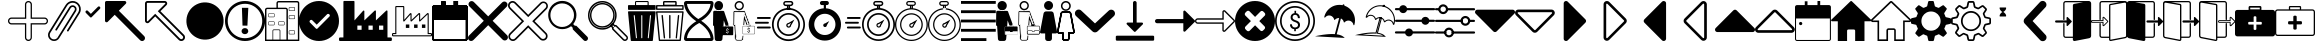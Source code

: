 SplineFontDB: 3.2
FontName: EasyIcons
FullName: EasyIcons
FamilyName: EasyIcons
Weight: Book
Copyright: Copyright (C) 2020 by original authors @ fluttericon.com, fontello.com
Version: 1.0
ItalicAngle: 0
UnderlinePosition: 10
UnderlineWidth: 0
Ascent: 850
Descent: 150
InvalidEm: 0
sfntRevision: 0x00010000
LayerCount: 2
Layer: 0 1 "Back" 1
Layer: 1 1 "Fore" 0
XUID: [1021 526 -899484633 15765391]
StyleMap: 0x0040
FSType: 0
OS2Version: 1
OS2_WeightWidthSlopeOnly: 0
OS2_UseTypoMetrics: 0
CreationTime: 1600431937
ModificationTime: 1601668126
PfmFamily: 17
TTFWeight: 400
TTFWidth: 5
LineGap: 0
VLineGap: 0
Panose: 2 0 5 3 0 0 0 0 0 0
OS2TypoAscent: 850
OS2TypoAOffset: 0
OS2TypoDescent: -150
OS2TypoDOffset: 0
OS2TypoLinegap: 90
OS2WinAscent: 852
OS2WinAOffset: 0
OS2WinDescent: 155
OS2WinDOffset: 0
HheadAscent: 850
HheadAOffset: 0
HheadDescent: -150
HheadDOffset: 0
OS2SubXSize: 634
OS2SubYSize: 700
OS2SubXOff: 0
OS2SubYOff: 140
OS2SupXSize: 634
OS2SupYSize: 700
OS2SupXOff: 0
OS2SupYOff: 480
OS2StrikeYSize: 49
OS2StrikeYPos: 258
OS2Vendor: 'PfEd'
OS2CodePages: 00000001.00000000
OS2UnicodeRanges: 00000000.00000000.00000000.00000000
Lookup: 4 0 1 "'liga' Standard Ligatures in Latin lookup 0" { "'liga' Standard Ligatures in Latin lookup 0 subtable"  } [' RQD' ('DFLT' <'dflt' > 'latn' <'dflt' > ) 'liga' ('DFLT' <'dflt' > 'latn' <'dflt' > ) ]
DEI: 91125
ShortTable: maxp 16
  1
  0
  254
  512
  128
  0
  0
  2
  0
  10
  10
  0
  255
  0
  0
  0
EndShort
LangName: 1033 "" "" "Regular" "EasyIcons" "" "Version 1.0" "" "" "" "" "Generated by svg2ttf from Fontello project." "http://fontello.com"
Encoding: UnicodeFull
UnicodeInterp: none
NameList: AGL For New Fonts
DisplaySize: -48
AntiAlias: 1
FitToEm: 0
WinInfo: 59566 26 12
BeginChars: 1114113 114

StartChar: .notdef
Encoding: 1114112 -1 0
Width: 1000
Flags: W
LayerCount: 2
EndChar

StartChar: aggiungi
Encoding: 59649 59649 1
Width: 1000
Flags: W
LayerCount: 2
Fore
SplineSet
572 -124 m 1,0,1
 546 -150 546 -150 510.5 -150 c 128,-1,2
 475 -150 475 -150 449.5 -124.5 c 128,-1,3
 424 -99 424 -99 424 -63 c 2,4,-1
 424 263 l 1,5,-1
 87 263 l 2,6,7
 51 263 51 263 25.5 288.5 c 128,-1,8
 0 314 0 314 0 350 c 128,-1,9
 0 386 0 386 25.5 411.5 c 128,-1,10
 51 437 51 437 87 437 c 2,11,-1
 424 437 l 1,12,-1
 424 763 l 2,13,14
 424 799 424 799 449.5 824.5 c 128,-1,15
 475 850 475 850 511 850 c 128,-1,16
 547 850 547 850 572.5 824.5 c 128,-1,17
 598 799 598 799 598 763 c 2,18,-1
 598 437 l 1,19,-1
 913 437 l 2,20,21
 949 437 949 437 974.5 411.5 c 128,-1,22
 1000 386 1000 386 1000 350 c 1,23,-1
 1000 350 l 1,24,-1
 1000 350 l 1,25,26
 1000 314 1000 314 974.5 288.5 c 128,-1,27
 949 263 949 263 913 263 c 2,28,-1
 597 263 l 1,29,-1
 597 -63 l 2,30,31
 597 -101 597 -101 572 -124 c 1,32,-1
 572 -124 l 1,0,1
48 389 m 1,33,34
 32 373 32 373 32 350.5 c 128,-1,35
 32 328 32 328 48.5 311.5 c 128,-1,36
 65 295 65 295 87 295 c 1,37,38
 87 295 87 295 87 295 c 1,39,-1
 456 295 l 1,40,-1
 456 -63 l 2,41,42
 456 -86 456 -86 472 -102 c 128,-1,43
 488 -118 488 -118 511 -118 c 128,-1,44
 534 -118 534 -118 550 -102 c 128,-1,45
 566 -86 566 -86 566 -63 c 2,46,-1
 566 295 l 1,47,-1
 913 295 l 2,48,49
 936 295 936 295 952 311 c 128,-1,50
 968 327 968 327 968 350 c 128,-1,51
 968 373 968 373 952 389 c 128,-1,52
 936 405 936 405 913 405 c 2,53,-1
 566 405 l 1,54,-1
 566 763 l 2,55,56
 565 786 565 786 549.5 802 c 128,-1,57
 534 818 534 818 511 818 c 1,58,-1
 511 818 l 1,59,60
 488 818 488 818 472 802 c 128,-1,61
 456 786 456 786 456 763 c 2,62,-1
 456 405 l 1,63,-1
 87 405 l 1,64,65
 87 405 87 405 87 405 c 1,66,67
 64 405 64 405 48 389 c 1,68,-1
 48 389 l 1,33,34
EndSplineSet
EndChar

StartChar: allega_hover
Encoding: 59651 59651 2
AltUni2: 00e902.ffffffff.0
Width: 820
Flags: W
LayerCount: 2
Fore
SplineSet
815 692 m 1,0,1
 804 737 804 737 775.5 773 c 128,-1,2
 747 809 747 809 705.5 829.5 c 128,-1,3
 664 850 664 850 616 850 c 0,4,5
 563 850 563 850 517 824.5 c 128,-1,6
 471 799 471 799 444 755 c 1,7,-1
 443 754 l 1,8,-1
 23 82 l 2,9,10
 0 44 0 44 0 2.5 c 128,-1,11
 0 -39 0 -39 20.5 -74 c 128,-1,12
 41 -109 41 -109 76 -129.5 c 128,-1,13
 111 -150 111 -150 151.5 -150 c 128,-1,14
 192 -150 192 -150 225.5 -131 c 128,-1,15
 259 -112 259 -112 280 -79 c 2,16,-1
 700 593 l 1,17,18
 700 593 700 593 700 593 c 1,19,20
 714 616 714 616 714 645 c 0,21,22
 714 656 714 656 711 668 c 1,23,-1
 712 667 l 1,24,25
 708 686 708 686 696.5 702 c 128,-1,26
 685 718 685 718 668 728 c 1,27,-1
 668 728 l 1,28,29
 646 743 646 743 616 743 c 0,30,31
 590 743 590 743 568 731 c 128,-1,32
 546 719 546 719 533 698 c 2,33,-1
 186 143 l 2,34,35
 183 139 183 139 183 132 c 2,36,-1
 183 127 l 2,37,38
 186 118 186 118 193 114 c 1,39,-1
 193 114 l 1,40,41
 196 112 196 112 204 110 c 2,42,-1
 205 110 l 2,43,44
 216 110 216 110 223 121 c 2,45,-1
 569 675 l 2,46,47
 577 687 577 687 589.5 694 c 128,-1,48
 602 701 602 701 616 701 c 0,49,50
 636 701 636 701 651 689 c 128,-1,51
 666 677 666 677 671 659 c 1,52,-1
 671 658 l 2,53,54
 672 654 672 654 672 646 c 0,55,56
 672 630 672 630 663 616 c 2,57,-1
 664 617 l 1,58,-1
 657 605 l 1,59,-1
 243 -57 l 1,60,-1
 243 -58 l 1,61,62
 229 -82 229 -82 204.5 -95.5 c 128,-1,63
 180 -109 180 -109 151 -109 c 128,-1,64
 122 -109 122 -109 97 -94.5 c 128,-1,65
 72 -80 72 -80 57.5 -55 c 128,-1,66
 43 -30 43 -30 43 0 c 0,67,68
 43 33 43 33 60 59 c 1,69,-1
 60 58 l 1,70,-1
 479 731 l 2,71,72
 501 766 501 766 537.5 786.5 c 128,-1,73
 574 807 574 807 616 807 c 0,74,75
 664 807 664 807 703 782 c 1,76,-1
 702 783 l 1,77,78
 737 761 737 761 757 724.5 c 128,-1,79
 777 688 777 688 777 646 c 0,80,81
 777 600 777 600 753 560 c 2,82,-1
 478 121 l 2,83,84
 474 115 474 115 474 109 c 0,85,86
 474 100 474 100 480.5 94 c 128,-1,87
 487 88 487 88 495 88 c 2,88,-1
 501 88 l 2,89,90
 511 90 511 90 514 98 c 2,91,-1
 789 538 l 2,92,93
 820 585 820 585 820 645 c 0,94,95
 820 668 820 668 815 693 c 1,96,-1
 815 692 l 1,0,1
207 -49 m 256,97,98
 207 -51 207 -51 205.5 -52.5 c 128,-1,99
 204 -54 204 -54 202 -54 c 128,-1,100
 200 -54 200 -54 198.5 -52.5 c 128,-1,101
 197 -51 197 -51 197 -49 c 128,-1,102
 197 -47 197 -47 198.5 -45 c 128,-1,103
 200 -43 200 -43 202 -43 c 128,-1,104
 204 -43 204 -43 205.5 -45 c 128,-1,105
 207 -47 207 -47 207 -49 c 256,97,98
EndSplineSet
EndChar

StartChar: glyph
Encoding: 59652 59652 3
Width: 594
Flags: W
LayerCount: 2
Fore
SplineSet
247 438 m 1,0,1
 247 438 247 438 247 438 c 1,2,3
 238 438 238 438 229 445 c 2,4,-1
 122 553 l 2,5,6
 112 563 112 563 112 578 c 128,-1,7
 112 593 112 593 122.5 603.5 c 128,-1,8
 133 614 133 614 147 614 c 2,9,-1
 148 614 l 2,10,11
 162 614 162 614 173 603 c 2,12,-1
 247 529 l 1,13,-1
 422 704 l 2,14,15
 433 715 433 715 447 715 c 2,16,-1
 448 715 l 1,17,18
 448 715 448 715 448 715 c 1,19,20
 462 715 462 715 472.5 704.5 c 128,-1,21
 483 694 483 694 483 679 c 1,22,23
 483 679 483 679 483 679 c 1,24,-1
 483 679 l 1,25,26
 483 679 483 679 483 679 c 1,27,28
 483 664 483 664 473 654 c 2,29,-1
 265 445 l 2,30,31
 258 438 258 438 248 438 c 2,32,-1
 247 438 l 1,0,1
EndSplineSet
EndChar

StartChar: glyph-62
Encoding: 59846 59846 4
AltUni2: 00e905.ffffffff.0 00e97a.ffffffff.0
Width: 594
Flags: W
LayerCount: 2
Fore
SplineSet
369 463 m 5,0,-1
 226 463 l 5,1,2
 226 463 226 463 226 463 c 5,3,4
 222 463 222 463 218 467 c 5,5,-1
 218 467 l 5,6,7
 214 471 214 471 214 475 c 5,8,-1
 214 475 l 5,9,10
 216 511 216 511 243 541 c 4,11,12
 261 561 261 561 285 574 c 5,13,14
 217 620 217 620 214 676 c 6,15,-1
 214 677 l 6,16,17
 214 682 214 682 217 685 c 5,18,-1
 217 685 l 5,19,20
 220 688 220 688 225 688 c 5,21,22
 225 688 225 688 225 688 c 5,23,-1
 368 688 l 5,24,25
 368 688 368 688 368 688 c 5,26,27
 373 688 373 688 376 685 c 5,28,-1
 376 685 l 5,29,30
 379 682 379 682 379 677 c 6,31,-1
 379 676 l 6,32,33
 378 640 378 640 350 610 c 4,34,35
 333 590 333 590 308 577 c 5,36,37
 333 561 333 561 351 540 c 4,38,39
 378 509 378 509 379 475 c 5,40,41
 379 475 379 475 379 475 c 5,42,43
 379 470 379 470 376 467 c 5,44,-1
 376 467 l 5,45,46
 372 463 372 463 369 463 c 5,47,-1
 369 463 l 5,0,-1
213 37 m 6,48,-1
 382 37 l 6,49,50
 387 37 387 37 391 33 c 132,-1,51
 395 29 395 29 395 24 c 132,-1,52
 395 19 395 19 391 15.5 c 132,-1,53
 387 12 387 12 382 12 c 6,54,-1
 213 12 l 6,55,56
 208 12 208 12 204 15.5 c 132,-1,57
 200 19 200 19 200 24 c 132,-1,58
 200 29 200 29 204 33 c 132,-1,59
 208 37 208 37 213 37 c 6,48,-1
150 103 m 6,60,-1
 445 103 l 6,61,62
 450 103 450 103 454 99 c 132,-1,63
 458 95 458 95 458 90 c 132,-1,64
 458 85 458 85 454 81 c 132,-1,65
 450 77 450 77 445 77 c 6,66,-1
 150 77 l 6,67,68
 145 77 145 77 141 81 c 132,-1,69
 137 85 137 85 137 90 c 132,-1,70
 137 95 137 95 141 99 c 132,-1,71
 145 103 145 103 150 103 c 6,60,-1
150 168 m 6,72,-1
 445 168 l 6,73,74
 450 168 450 168 454 164 c 132,-1,75
 458 160 458 160 458 155 c 132,-1,76
 458 150 458 150 454 146.5 c 132,-1,77
 450 143 450 143 445 143 c 6,78,-1
 150 143 l 6,79,80
 145 143 145 143 141 146.5 c 132,-1,81
 137 150 137 150 137 155 c 132,-1,82
 137 160 137 160 141 164 c 132,-1,83
 145 168 145 168 150 168 c 6,72,-1
150 234 m 6,84,-1
 445 234 l 6,85,86
 450 234 450 234 454 230 c 132,-1,87
 458 226 458 226 458 221 c 132,-1,88
 458 216 458 216 454 212 c 132,-1,89
 450 208 450 208 445 208 c 6,90,-1
 150 208 l 6,91,92
 145 208 145 208 141 212 c 132,-1,93
 137 216 137 216 137 221 c 132,-1,94
 137 226 137 226 141 230 c 132,-1,95
 145 234 145 234 150 234 c 6,84,-1
150 299 m 6,96,-1
 445 299 l 6,97,98
 450 299 450 299 454 295.5 c 132,-1,99
 458 292 458 292 458 287 c 132,-1,100
 458 282 458 282 454 278 c 132,-1,101
 450 274 450 274 445 274 c 6,102,-1
 150 274 l 6,103,104
 145 274 145 274 141 278 c 132,-1,105
 137 282 137 282 137 287 c 132,-1,106
 137 292 137 292 141 295.5 c 132,-1,107
 145 299 145 299 150 299 c 6,96,-1
559 850 m 5,108,-1
 35 850 l 6,109,110
 21 850 21 850 10.5 839.5 c 132,-1,111
 0 829 0 829 0 814 c 5,112,113
 0 814 0 814 0 814 c 5,114,-1
 0 -114 l 5,115,116
 0 -114 0 -114 0 -114 c 5,117,118
 0 -129 0 -129 10.5 -139.5 c 132,-1,119
 21 -150 21 -150 35 -150 c 6,120,-1
 559 -150 l 6,121,122
 574 -150 574 -150 584.5 -139.5 c 132,-1,123
 595 -129 595 -129 595 -114 c 5,124,125
 595 -114 595 -114 595 -114 c 5,126,-1
 595 814 l 5,127,128
 595 814 595 814 595 814 c 5,129,130
 595 829 595 829 584.5 839.5 c 132,-1,131
 574 850 574 850 559 850 c 5,132,-1
 559 850 l 5,108,-1
38 -113 m 5,133,-1
 38 813 l 5,134,-1
 559 813 l 5,135,-1
 559 -113 l 5,136,-1
 38 -113 l 5,133,-1
EndSplineSet
EndChar

StartChar: apri_hover
Encoding: 59659 59659 5
Width: 1000
Flags: W
LayerCount: 2
Fore
SplineSet
0 811 m 1,0,-1
 0 357 l 2,1,2
 0 341 0 341 11.5 329.5 c 128,-1,3
 23 318 23 318 39.5 318 c 128,-1,4
 56 318 56 318 67 329 c 2,5,-1
 243 505 l 1,6,-1
 876 -129 l 2,7,8
 886 -139 886 -139 899.5 -145 c 128,-1,9
 913 -151 913 -151 928 -151 c 0,10,11
 957 -151 957 -151 979 -129 c 1,12,-1
 979 -129 l 1,13,14
 1000 -108 1000 -108 1000 -78 c 128,-1,15
 1000 -48 1000 -48 979 -27 c 2,16,-1
 346 607 l 1,17,-1
 521 783 l 2,18,19
 532 794 532 794 532 810.5 c 128,-1,20
 532 827 532 827 520.5 838.5 c 128,-1,21
 509 850 509 850 493 850 c 2,22,-1
 39 850 l 2,23,24
 23 850 23 850 11.5 838.5 c 128,-1,25
 0 827 0 827 0 811 c 1,26,-1
 0 811 l 1,0,-1
EndSplineSet
EndChar

StartChar: apri
Encoding: 59660 59660 6
Width: 1000
Flags: W
LayerCount: 2
Fore
SplineSet
973 8 m 1,0,-1
 385 595 l 1,1,-1
 537 746 l 2,2,3
 555 764 555 764 555 789 c 128,-1,4
 555 814 555 814 537.5 832 c 128,-1,5
 520 850 520 850 495 850 c 2,6,-1
 61 850 l 2,7,8
 36 850 36 850 18 832.5 c 128,-1,9
 0 815 0 815 0 789 c 2,10,-1
 0 356 l 1,11,12
 0 356 0 356 0 356 c 1,13,14
 0 331 0 331 18 313 c 128,-1,15
 36 295 36 295 61 295 c 128,-1,16
 86 295 86 295 104 313 c 2,17,-1
 255 465 l 1,18,-1
 842 -123 l 2,19,20
 869 -150 869 -150 907.5 -150 c 128,-1,21
 946 -150 946 -150 973 -123 c 128,-1,22
 1000 -96 1000 -96 1000 -57.5 c 128,-1,23
 1000 -19 1000 -19 973 8 c 1,24,-1
 973 8 l 1,0,-1
940 -90 m 1,25,26
 928 -104 928 -104 908 -104 c 0,27,28
 899 -104 899 -104 890 -100.5 c 128,-1,29
 881 -97 881 -97 875 -90 c 2,30,-1
 255 530 l 1,31,-1
 71 346 l 2,32,33
 65 342 65 342 60 342 c 128,-1,34
 55 342 55 342 51 346 c 128,-1,35
 47 350 47 350 47 356 c 2,36,-1
 47 789 l 2,37,38
 47 795 47 795 51 799.5 c 128,-1,39
 55 804 55 804 61 804 c 2,40,-1
 494 804 l 1,41,42
 494 804 494 804 494 804 c 1,43,44
 503 804 503 804 507 795 c 1,45,-1
 507 795 l 1,46,47
 508 793 508 793 508 789 c 128,-1,48
 508 785 508 785 504 779 c 2,49,-1
 320 595 l 1,50,-1
 940 -25 l 2,51,52
 954 -37 954 -37 954 -57.5 c 128,-1,53
 954 -78 954 -78 940 -90 c 1,54,-1
 940 -90 l 1,25,26
EndSplineSet
EndChar

StartChar: glyph-1
Encoding: 59661 59661 7
Width: 1000
Flags: W
LayerCount: 2
Fore
SplineSet
917 557 m 256,0,1
 973 444 973 444 964 319 c 0,2,3
 956 197 956 197 889 95 c 0,4,5
 820 -10 820 -10 707 -67 c 128,-1,6
 594 -124 594 -124 468 -115 c 0,7,8
 347 -106 347 -106 244 -39 c 0,9,10
 139 30 139 30 83 143.5 c 128,-1,11
 27 257 27 257 36 382 c 0,12,13
 44 504 44 504 111 606 c 0,14,15
 180 711 180 711 293 767 c 128,-1,16
 406 823 406 823 532 814 c 0,17,18
 654 806 654 806 756 739 c 0,19,20
 861 670 861 670 917 557 c 256,0,1
EndSplineSet
EndChar

StartChar: glyph-2
Encoding: 59662 59662 8
Width: 1000
Flags: W
LayerCount: 2
Fore
SplineSet
557 42 m 5,0,1
 531 21 531 21 497.5 21 c 132,-1,2
 464 21 464 21 437 43 c 5,3,-1
 438 43 l 5,4,5
 414 64 414 64 414 96 c 4,6,7
 414 112 414 112 420.5 126.5 c 132,-1,8
 427 141 427 141 439 151 c 5,9,-1
 439 151 l 5,10,11
 463 172 463 172 495 172 c 6,12,-1
 499 172 l 5,13,-1
 498 172 l 5,14,-1
 501 172 l 6,15,16
 534 172 534 172 558 151 c 5,17,-1
 558 151 l 5,18,19
 569 141 569 141 575 127 c 132,-1,20
 581 113 581 113 581 97 c 132,-1,21
 581 81 581 81 574.5 67 c 132,-1,22
 568 53 568 53 557 43 c 5,23,-1
 557 43 l 5,24,-1
 557 42 l 5,0,1
583 679 m 5,25,-1
 560 234 l 5,26,-1
 438 235 l 5,27,-1
 423 680 l 5,28,-1
 583 679 l 5,25,-1
500 -150 m 1,29,-1
 495 -150 l 2,30,31
 360 -149 360 -149 245 -80 c 0,32,33
 133 -13 133 -13 67 99 c 0,34,35
 0 215 0 215 0 350 c 0,36,37
 0 453 0 453 40 547 c 0,38,39
 79 637 79 637 150 707 c 1,40,-1
 150 707 l 1,41,42
 218 774 218 774 306 812 c 0,43,44
 398 850 398 850 497 850 c 2,45,-1
 505 850 l 2,46,47
 640 850 640 850 756 781 c 0,48,49
 868 715 868 715 934 602 c 0,50,51
 1002 485 1002 485 1002 349.5 c 128,-1,52
 1002 214 1002 214 934 98 c 0,53,54
 868 -15 868 -15 755 -82 c 0,55,56
 638 -150 638 -150 502 -150 c 2,57,-1
 500 -150 l 1,29,-1
500 780 m 2,58,59
 499 780 499 780 498 780 c 0,60,61
 381 780 381 780 281 721 c 0,62,63
 183 665 183 665 127 567 c 0,64,65
 68 467 68 467 68 350 c 128,-1,66
 68 233 68 233 126 133 c 0,67,68
 183 36 183 36 280 -21 c 0,69,70
 379 -80 379 -80 496 -80 c 1,71,-1
 496 -80 l 1,72,73
 496 -80 496 -80 496 -80 c 1,74,75
 584 -80 584 -80 663 -48 c 128,-1,76
 742 -16 742 -16 802 43 c 1,77,-1
 802 43 l 1,78,79
 863 103 863 103 896 181 c 0,80,81
 931 262 931 262 931 350 c 0,82,83
 931 466 931 466 873 566 c 0,84,85
 816 663 816 663 720 720 c 0,86,87
 620 779 620 779 504 780 c 1,88,-1
 504 780 l 1,89,-1
 500 780 l 2,58,59
EndSplineSet
EndChar

StartChar: glyph-70
Encoding: 59665 59665 9
Width: 857
Flags: W
LayerCount: 2
Fore
SplineSet
804 850 m 5,0,-1
 339 850 l 6,1,2
 317 850 317 850 301.5 834.5 c 132,-1,3
 286 819 286 819 286 797 c 6,4,-1
 286 683 l 5,5,-1
 54 683 l 6,6,7
 32 683 32 683 16 667.5 c 132,-1,8
 0 652 0 652 0 630 c 6,9,-1
 0 -150 l 5,10,-1
 857 -150 l 5,11,-1
 857 797 l 6,12,13
 857 819 857 819 841.5 834.5 c 132,-1,14
 826 850 826 850 804 850 c 5,15,-1
 804 850 l 5,0,-1
366 -114 m 5,16,-1
 205 -114 l 5,17,-1
 205 106 l 6,18,19
 205 112 205 112 209.5 116.5 c 132,-1,20
 214 121 214 121 220 121 c 6,21,-1
 351 121 l 6,22,23
 357 121 357 121 361.5 116.5 c 132,-1,24
 366 112 366 112 366 106 c 5,25,-1
 366 106 l 5,26,-1
 366 -114 l 5,16,-1
536 -114 m 5,27,-1
 384 -114 l 5,28,-1
 384 106 l 6,29,30
 384 120 384 120 374.5 129.5 c 132,-1,31
 365 139 365 139 351 139 c 6,32,-1
 220 139 l 6,33,34
 207 139 207 139 197.5 129.5 c 132,-1,35
 188 120 188 120 188 106 c 6,36,-1
 188 -114 l 5,37,-1
 36 -114 l 5,38,-1
 36 630 l 6,39,40
 36 638 36 638 41.5 643 c 132,-1,41
 47 648 47 648 54 648 c 6,42,-1
 518 648 l 6,43,44
 526 648 526 648 531 643 c 132,-1,45
 536 638 536 638 536 630 c 5,46,47
 536 630 536 630 536 630 c 5,48,-1
 536 630 l 5,49,-1
 536 -114 l 5,27,-1
822 -114 m 5,50,-1
 572 -114 l 5,51,-1
 572 630 l 6,52,53
 571 652 571 652 555.5 667.5 c 132,-1,54
 540 683 540 683 518 683 c 6,55,-1
 322 683 l 5,56,-1
 322 797 l 5,57,58
 322 797 322 797 322 797 c 5,59,60
 322 804 322 804 327 809 c 132,-1,61
 332 814 332 814 339 814 c 6,62,-1
 804 814 l 6,63,64
 811 814 811 814 816 809 c 132,-1,65
 821 804 821 804 822 797 c 5,66,-1
 822 797 l 5,67,-1
 822 -114 l 5,50,-1
732 17 m 1,68,-1
 613 17 l 1,69,70
 613 17 613 17 613 17 c 1,71,72
 606 17 606 17 600.5 22 c 128,-1,73
 595 27 595 27 595 34 c 2,74,-1
 595 94 l 1,75,76
 595 94 595 94 595 94 c 1,77,78
 595 102 595 102 600.5 107 c 128,-1,79
 606 112 606 112 613 112 c 1,80,81
 613 112 613 112 613 112 c 1,82,-1
 732 112 l 2,83,84
 740 112 740 112 745 107 c 128,-1,85
 750 102 750 102 750 94 c 2,86,-1
 750 35 l 2,87,88
 750 28 750 28 745 22.5 c 128,-1,89
 740 17 740 17 732 17 c 1,90,-1
 732 17 l 1,68,-1
613 100 m 2,91,92
 611 100 611 100 609 98 c 128,-1,93
 607 96 607 96 607 94 c 2,94,-1
 607 35 l 2,95,96
 607 29 607 29 613 29 c 2,97,-1
 732 29 l 2,98,99
 738 29 738 29 738 35 c 2,100,-1
 738 94 l 2,101,102
 738 96 738 96 736 98 c 128,-1,103
 734 100 734 100 732 100 c 1,104,-1
 732 100 l 1,105,-1
 613 100 l 2,91,92
732 600 m 1,106,-1
 613 600 l 1,107,108
 613 600 613 600 613 600 c 1,109,110
 606 600 606 600 600.5 605.5 c 128,-1,111
 595 611 595 611 595 618 c 1,112,113
 595 618 595 618 595 618 c 1,114,-1
 595 678 l 2,115,116
 595 685 595 685 600.5 690 c 128,-1,117
 606 695 606 695 613 695 c 1,118,119
 613 695 613 695 613 695 c 1,120,-1
 732 695 l 2,121,122
 740 695 740 695 745 690 c 128,-1,123
 750 685 750 685 750 677 c 2,124,-1
 750 618 l 2,125,126
 750 611 750 611 745 605.5 c 128,-1,127
 740 600 740 600 732 600 c 1,128,-1
 732 600 l 1,106,-1
613 683 m 2,129,130
 607 683 607 683 607 677 c 2,131,-1
 607 618 l 2,132,133
 607 616 607 616 609 614 c 128,-1,134
 611 612 611 612 613 612 c 2,135,-1
 732 612 l 2,136,137
 734 612 734 612 736 614 c 128,-1,138
 738 616 738 616 738 618 c 2,139,-1
 738 677 l 2,140,141
 738 683 738 683 732 683 c 1,142,-1
 732 683 l 1,143,-1
 613 683 l 2,129,130
470 243 m 1,144,-1
 351 243 l 1,145,146
 351 243 351 243 351 243 c 1,147,148
 344 243 344 243 338.5 248.5 c 128,-1,149
 333 254 333 254 333 261 c 1,150,151
 333 261 333 261 333 261 c 1,152,-1
 333 320 l 2,153,154
 333 328 333 328 338.5 333 c 128,-1,155
 344 338 344 338 351 338 c 2,156,-1
 470 338 l 2,157,158
 478 338 478 338 483 333 c 128,-1,159
 488 328 488 328 488 320 c 2,160,-1
 488 261 l 2,161,162
 488 254 488 254 483 248.5 c 128,-1,163
 478 243 478 243 470 243 c 1,164,165
 470 243 470 243 470 243 c 1,166,-1
 470 243 l 1,144,-1
351 326 m 2,167,168
 345 326 345 326 345 320 c 2,169,-1
 345 261 l 2,170,171
 345 255 345 255 351 255 c 1,172,173
 351 255 351 255 351 255 c 1,174,-1
 470 255 l 1,175,176
 470 255 470 255 470 255 c 1,177,178
 476 255 476 255 476 261 c 2,179,-1
 476 320 l 2,180,181
 476 326 476 326 470 326 c 1,182,-1
 470 326 l 1,183,-1
 351 326 l 2,167,168
220 243 m 1,184,-1
 101 243 l 1,185,186
 101 243 101 243 101 243 c 1,187,188
 94 243 94 243 88.5 248.5 c 128,-1,189
 83 254 83 254 83 261 c 1,190,191
 83 261 83 261 83 261 c 1,192,-1
 83 320 l 2,193,194
 83 328 83 328 88.5 333 c 128,-1,195
 94 338 94 338 101 338 c 2,196,-1
 220 338 l 2,197,198
 228 338 228 338 233 333 c 128,-1,199
 238 328 238 328 238 320 c 2,200,-1
 238 261 l 2,201,202
 238 254 238 254 233 248.5 c 128,-1,203
 228 243 228 243 220 243 c 1,204,205
 220 243 220 243 220 243 c 1,206,-1
 220 243 l 1,184,-1
101 326 m 2,207,208
 95 326 95 326 95 320 c 2,209,-1
 95 261 l 2,210,211
 95 255 95 255 101 255 c 1,212,213
 101 255 101 255 101 255 c 1,214,-1
 220 255 l 1,215,216
 220 255 220 255 220 255 c 1,217,218
 226 255 226 255 226 261 c 2,219,-1
 226 320 l 2,220,221
 226 326 226 326 220 326 c 1,222,-1
 220 326 l 1,223,-1
 101 326 l 2,207,208
220 445 m 1,224,-1
 101 445 l 2,225,226
 94 445 94 445 88.5 450.5 c 128,-1,227
 83 456 83 456 83 463 c 2,228,-1
 83 523 l 1,229,230
 83 523 83 523 83 523 c 1,231,232
 83 530 83 530 88 535 c 128,-1,233
 93 540 93 540 101 540 c 1,234,235
 101 540 101 540 101 540 c 1,236,-1
 220 540 l 1,237,238
 220 540 220 540 220 540 c 1,239,240
 228 540 228 540 233 535 c 128,-1,241
 238 530 238 530 238 523 c 2,242,-1
 238 463 l 2,243,244
 238 456 238 456 233 450.5 c 128,-1,245
 228 445 228 445 220 445 c 1,246,-1
 220 445 l 1,224,-1
101 529 m 1,247,248
 101 529 101 529 101 529 c 1,249,250
 99 529 99 529 97 527 c 128,-1,251
 95 525 95 525 95 523 c 2,252,-1
 95 463 l 2,253,254
 95 461 95 461 97 459 c 128,-1,255
 99 457 99 457 101 457 c 2,256,-1
 220 457 l 2,257,258
 226 457 226 457 226 463 c 2,259,-1
 226 523 l 2,260,261
 226 529 226 529 220 529 c 1,262,263
 220 529 220 529 220 529 c 1,264,-1
 220 529 l 1,265,-1
 101 529 l 1,247,248
732 398 m 1,266,-1
 613 398 l 1,267,268
 613 398 613 398 613 398 c 1,269,270
 606 398 606 398 600.5 403 c 128,-1,271
 595 408 595 408 595 415 c 1,272,273
 595 415 595 415 595 415 c 1,274,-1
 595 475 l 2,275,276
 595 483 595 483 600.5 488 c 128,-1,277
 606 493 606 493 613 493 c 2,278,-1
 732 493 l 2,279,280
 740 493 740 493 745 488 c 128,-1,281
 750 483 750 483 750 475 c 2,282,-1
 750 415 l 2,283,284
 750 408 750 408 744.5 403 c 128,-1,285
 739 398 739 398 732 398 c 1,286,287
 732 398 732 398 732 398 c 1,288,-1
 732 398 l 1,266,-1
613 481 m 2,289,290
 611 481 611 481 609 479 c 128,-1,291
 607 477 607 477 607 475 c 2,292,-1
 607 415 l 2,293,294
 607 413 607 413 609 411.5 c 128,-1,295
 611 410 611 410 613 410 c 1,296,297
 613 410 613 410 613 410 c 1,298,-1
 732 410 l 1,299,300
 732 410 732 410 732 410 c 1,301,302
 734 410 734 410 736 411.5 c 128,-1,303
 738 413 738 413 738 415 c 2,304,-1
 738 475 l 2,305,306
 738 477 738 477 736 479 c 128,-1,307
 734 481 734 481 732 481 c 1,308,-1
 732 481 l 1,309,-1
 613 481 l 2,289,290
EndSplineSet
EndChar

StartChar: attivo
Encoding: 59674 59674 10
Width: 1000
Flags: W
LayerCount: 2
Fore
SplineSet
500 850 m 1,0,1
 364 850 364 850 248 782 c 0,2,3
 135 715 135 715 68 602 c 0,4,5
 0 486 0 486 0 350 c 128,-1,6
 0 214 0 214 68 98 c 0,7,8
 135 -15 135 -15 248 -82 c 0,9,10
 364 -150 364 -150 500 -150 c 128,-1,11
 636 -150 636 -150 752 -82 c 0,12,13
 865 -15 865 -15 932 98 c 0,14,15
 1000 214 1000 214 1000 350 c 1,16,-1
 1000 350 l 1,17,18
 1000 486 1000 486 932 602 c 0,19,20
 865 715 865 715 752 782 c 0,21,22
 636 850 636 850 500 850 c 1,23,-1
 500 850 l 1,0,1
758 459 m 1,24,-1
 461 161 l 2,25,26
 453 153 453 153 443 153 c 1,27,-1
 443 153 l 1,28,29
 430 155 430 155 424 161 c 2,30,-1
 271 315 l 2,31,32
 264 326 264 326 264 337 c 0,33,34
 264 354 264 354 276.5 366.5 c 128,-1,35
 289 379 289 379 306 379 c 0,36,37
 317 379 317 379 329 372 c 1,38,-1
 328 372 l 1,39,-1
 443 258 l 1,40,-1
 701 517 l 2,41,42
 712 528 712 528 729 528 c 128,-1,43
 746 528 746 528 758 516 c 128,-1,44
 770 504 770 504 771 487 c 1,45,-1
 771 487 l 1,46,47
 771 470 771 470 758 459 c 1,48,-1
 758 459 l 1,24,-1
EndSplineSet
EndChar

StartChar: azienda_hover
Encoding: 59675 59675 11
Width: 1322
Flags: W
LayerCount: 2
Fore
SplineSet
1295 -61 m 1,0,-1
 1212 -61 l 1,1,-1
 1212 597 l 2,2,3
 1212 604 1212 604 1207 609.5 c 128,-1,4
 1202 615 1202 615 1195 615 c 1,5,-1
 1195 615 l 1,6,7
 1189 615 1189 615 1182 610 c 2,8,-1
 923 365 l 1,9,-1
 923 597 l 2,10,11
 923 604 923 604 918 609.5 c 128,-1,12
 913 615 913 615 906 615 c 2,13,-1
 905 615 l 2,14,15
 898 615 898 615 893 610 c 2,16,-1
 634 365 l 1,17,-1
 634 595 l 2,18,19
 634 606 634 606 622 611 c 1,20,-1
 622 611 l 1,21,22
 620 612 620 612 616 612 c 0,23,24
 608 612 608 612 603 606 c 2,25,-1
 387 364 l 1,26,-1
 387 834 l 2,27,28
 387 841 387 841 382 846 c 128,-1,29
 377 851 377 851 370 851 c 1,30,31
 370 851 370 851 370 851 c 1,32,-1
 128 851 l 1,33,34
 128 851 128 851 128 851 c 1,35,36
 121 851 121 851 115.5 846 c 128,-1,37
 110 841 110 841 110 834 c 2,38,-1
 110 -61 l 1,39,-1
 28 -61 l 2,40,41
 16 -61 16 -61 8 -69 c 128,-1,42
 0 -77 0 -77 0 -89 c 2,43,-1
 0 -123 l 2,44,45
 0 -134 0 -134 8 -142 c 128,-1,46
 16 -150 16 -150 28 -150 c 2,47,-1
 1295 -150 l 2,48,49
 1306 -150 1306 -150 1314 -142 c 128,-1,50
 1322 -134 1322 -134 1322 -123 c 2,51,-1
 1322 -86 l 2,52,53
 1321 -76 1321 -76 1313.5 -68.5 c 128,-1,54
 1306 -61 1306 -61 1295 -61 c 1,55,56
 1295 -61 1295 -61 1295 -61 c 1,57,-1
 1295 -61 l 1,0,-1
1107 236 m 1,58,-1
 1107 130 l 1,59,-1
 1001 130 l 1,60,-1
 1001 236 l 1,61,-1
 1107 236 l 1,58,-1
843 236 m 1,62,-1
 843 130 l 1,63,-1
 737 130 l 1,64,-1
 737 236 l 1,65,-1
 843 236 l 1,62,-1
565 236 m 1,66,-1
 565 130 l 1,67,-1
 459 130 l 1,68,-1
 459 236 l 1,69,-1
 565 236 l 1,66,-1
EndSplineSet
EndChar

StartChar: glyph-4
Encoding: 59676 59676 12
Width: 1000
Flags: W
LayerCount: 2
Fore
SplineSet
748 263 m 5,0,-1
 834 263 l 5,1,-1
 834 177 l 5,2,-1
 748 177 l 5,3,-1
 748 263 l 5,0,-1
552 263 m 1,4,-1
 639 263 l 1,5,-1
 639 177 l 1,6,-1
 552 177 l 1,7,-1
 552 263 l 1,4,-1
346 263 m 1,8,-1
 433 263 l 1,9,-1
 433 177 l 1,10,-1
 346 177 l 1,11,-1
 346 263 l 1,8,-1
970 -34 m 1,12,-1
 30 -34 l 1,13,14
 30 -34 30 -34 30 -34 c 1,15,16
 17 -34 17 -34 8.5 -25.5 c 128,-1,17
 0 -17 0 -17 0 -5 c 2,18,-1
 0 20 l 2,19,20
 0 33 0 33 8.5 41.5 c 128,-1,21
 17 50 17 50 30 50 c 2,22,-1
 82 50 l 1,23,-1
 82 702 l 1,24,25
 82 702 82 702 82 702 c 1,26,27
 82 712 82 712 88.5 718.5 c 128,-1,28
 95 725 95 725 104 725 c 2,29,-1
 284 725 l 1,30,31
 284 725 284 725 284 725 c 1,32,33
 293 725 293 725 300 718.5 c 128,-1,34
 307 712 307 712 307 702 c 2,35,-1
 307 381 l 1,36,-1
 449 540 l 2,37,38
 455 548 455 548 465.5 548 c 128,-1,39
 476 548 476 548 482.5 541.5 c 128,-1,40
 489 535 489 535 489 525 c 2,41,-1
 489 378 l 1,42,-1
 664 543 l 2,43,44
 670 550 670 550 680 550 c 128,-1,45
 690 550 690 550 697 543.5 c 128,-1,46
 704 537 704 537 704 527 c 1,47,48
 704 527 704 527 704 527 c 1,49,-1
 704 378 l 1,50,-1
 879 543 l 2,51,52
 886 550 886 550 895 550 c 128,-1,53
 904 550 904 550 911 543.5 c 128,-1,54
 918 537 918 537 918 527 c 2,55,-1
 918 50 l 1,56,-1
 970 50 l 1,57,58
 970 50 970 50 970 50 c 1,59,60
 983 50 983 50 991.5 41.5 c 128,-1,61
 1000 33 1000 33 1000 20 c 2,62,-1
 1000 -5 l 2,63,64
 1000 -17 1000 -17 991.5 -25.5 c 128,-1,65
 983 -34 983 -34 970 -34 c 1,66,67
 970 -34 970 -34 970 -34 c 1,68,-1
 970 -34 l 1,12,-1
30 22 m 2,69,70
 28 22 28 22 28 20 c 2,71,-1
 28 -5 l 2,72,73
 28 -7 28 -7 29 -7 c 128,-1,74
 30 -7 30 -7 30 -7 c 1,75,-1
 970 -7 l 1,76,77
 970 -7 970 -7 971 -7 c 128,-1,78
 972 -7 972 -7 972 -5 c 2,79,-1
 972 22 l 1,80,-1
 891 22 l 1,81,-1
 891 516 l 1,82,-1
 706 342 l 2,83,84
 701 337 701 337 694 337 c 128,-1,85
 687 337 687 337 682 342 c 128,-1,86
 677 347 677 347 677 355 c 1,87,88
 677 355 677 355 677 355 c 1,89,-1
 677 516 l 1,90,-1
 492 342 l 2,91,92
 487 337 487 337 480 337 c 128,-1,93
 473 337 473 337 467.5 342.5 c 128,-1,94
 462 348 462 348 462 355 c 1,95,96
 462 355 462 355 462 355 c 1,97,-1
 462 512 l 1,98,-1
 310 342 l 2,99,100
 306 336 306 336 298 336 c 128,-1,101
 290 336 290 336 285 341 c 128,-1,102
 280 346 280 346 280 354 c 1,103,104
 280 354 280 354 280 354 c 1,105,-1
 280 697 l 1,106,-1
 109 697 l 1,107,-1
 109 22 l 1,108,-1
 30 22 l 2,69,70
EndSplineSet
EndChar

StartChar: calendario_hover
Encoding: 59680 59680 13
Width: 892
Flags: W
LayerCount: 2
Fore
SplineSet
833 743 m 5,0,-1
 60 743 l 6,1,2
 35 743 35 743 17.5 725.5 c 132,-1,3
 0 708 0 708 0 683 c 6,4,-1
 0 429 l 6,5,6
 0 412 0 412 12.5 399.5 c 132,-1,7
 25 387 25 387 42 387 c 6,8,-1
 851 387 l 6,9,10
 868 387 868 387 880 399.5 c 132,-1,11
 892 412 892 412 892 429 c 6,12,-1
 892 683 l 6,13,14
 892 708 892 708 874.5 725.5 c 132,-1,15
 857 743 857 743 833 743 c 5,16,-1
 833 743 l 5,0,-1
48 683 m 6,17,18
 48 688 48 688 51.5 691.5 c 132,-1,19
 55 695 55 695 60 695 c 6,20,-1
 833 695 l 6,21,22
 838 695 838 695 841 691.5 c 132,-1,23
 844 688 844 688 844 683 c 6,24,-1
 844 435 l 5,25,-1
 48 435 l 5,26,-1
 48 683 l 6,17,18
833 743 m 1,27,-1
 60 743 l 2,28,29
 35 743 35 743 17.5 725.5 c 128,-1,30
 0 708 0 708 0 683 c 2,31,-1
 0 -90 l 1,32,33
 0 -90 0 -90 0 -90 c 1,34,35
 0 -115 0 -115 17.5 -132.5 c 128,-1,36
 35 -150 35 -150 60 -150 c 2,37,-1
 833 -150 l 2,38,39
 858 -150 858 -150 875 -132.5 c 128,-1,40
 892 -115 892 -115 893 -90 c 2,41,-1
 893 683 l 2,42,43
 892 708 892 708 875 725.5 c 128,-1,44
 858 743 858 743 833 743 c 1,45,-1
 833 743 l 1,27,-1
48 683 m 2,46,47
 48 688 48 688 51.5 691.5 c 128,-1,48
 55 695 55 695 60 695 c 2,49,-1
 833 695 l 2,50,51
 838 695 838 695 841 691.5 c 128,-1,52
 844 688 844 688 844 683 c 2,53,-1
 844 -90 l 2,54,55
 844 -94 844 -94 841 -97.5 c 128,-1,56
 838 -101 838 -101 833 -101 c 2,57,-1
 60 -101 l 2,58,59
 55 -101 55 -101 51.5 -98 c 128,-1,60
 48 -95 48 -95 48 -90 c 1,61,-1
 48 -90 l 1,62,-1
 48 683 l 2,46,47
535 850 m 1,63,-1
 535 703 l 1,64,-1
 584 703 l 1,65,-1
 584 802 l 1,66,-1
 594 802 l 1,67,-1
 594 703 l 1,68,-1
 642 703 l 1,69,-1
 642 850 l 1,70,-1
 535 850 l 1,63,-1
228 703 m 1,71,-1
 276 703 l 1,72,-1
 276 795 l 1,73,-1
 286 795 l 1,74,-1
 286 703 l 1,75,-1
 334 703 l 1,76,-1
 334 843 l 1,77,-1
 228 843 l 1,78,-1
 228 703 l 1,71,-1
183 739 m 1,79,-1
 243 739 l 1,80,-1
 243 721 l 1,81,-1
 183 721 l 1,82,-1
 183 739 l 1,79,-1
833 743 m 1,83,-1
 653 743 l 1,84,-1
 653 850 l 1,85,-1
 547 850 l 1,86,-1
 547 743 l 1,87,-1
 346 743 l 1,88,-1
 346 843 l 1,89,-1
 239 843 l 1,90,-1
 239 743 l 1,91,-1
 60 743 l 2,92,93
 35 743 35 743 17.5 725.5 c 128,-1,94
 0 708 0 708 0 683 c 2,95,-1
 0 -90 l 1,96,97
 0 -90 0 -90 0 -90 c 1,98,99
 0 -115 0 -115 17.5 -132.5 c 128,-1,100
 35 -150 35 -150 60 -150 c 2,101,-1
 833 -150 l 2,102,103
 858 -150 858 -150 875 -132.5 c 128,-1,104
 892 -115 892 -115 893 -90 c 2,105,-1
 893 683 l 2,106,107
 892 708 892 708 875 725.5 c 128,-1,108
 858 743 858 743 833 743 c 1,109,-1
 833 743 l 1,83,-1
595 802 m 1,110,-1
 605 802 l 1,111,-1
 605 743 l 1,112,-1
 595 743 l 1,113,-1
 595 802 l 1,110,-1
288 795 m 1,114,-1
 297 795 l 1,115,-1
 297 743 l 1,116,-1
 288 743 l 1,117,-1
 288 795 l 1,114,-1
833 -101 m 1,118,-1
 60 -101 l 2,119,120
 55 -101 55 -101 51.5 -98 c 128,-1,121
 48 -95 48 -95 48 -90 c 2,122,-1
 48 387 l 1,123,-1
 844 387 l 1,124,-1
 844 -90 l 2,125,126
 844 -95 844 -95 841 -98.5 c 128,-1,127
 838 -102 838 -102 833 -102 c 1,128,-1
 833 -102 l 1,129,-1
 833 -101 l 1,118,-1
EndSplineSet
EndChar

StartChar: cancella_hover
Encoding: 59686 59686 14
Width: 1000
Flags: W
LayerCount: 2
Fore
SplineSet
0 -72 m 1,0,1
 0 -72 0 -72 0 -72 c 1,2,3
 0 -104 0 -104 23 -127 c 128,-1,4
 46 -150 46 -150 77.5 -150 c 128,-1,5
 109 -150 109 -150 134 -127 c 2,6,-1
 505 245 l 1,7,-1
 866 -116 l 2,8,9
 889 -137 889 -137 920.5 -137 c 128,-1,10
 952 -137 952 -137 975 -114 c 128,-1,11
 998 -91 998 -91 998 -60 c 128,-1,12
 998 -29 998 -29 977 -6 c 2,13,-1
 616 355 l 1,14,-1
 966 706 l 2,15,16
 987 729 987 729 987 760 c 128,-1,17
 987 791 987 791 964 814 c 128,-1,18
 941 837 941 837 910 837 c 128,-1,19
 879 837 879 837 856 816 c 2,20,-1
 505 466 l 1,21,-1
 144 827 l 2,22,23
 121 848 121 848 90 848 c 128,-1,24
 59 848 59 848 36 825 c 128,-1,25
 13 802 13 802 13 770.5 c 128,-1,26
 13 739 13 739 34 716 c 1,27,-1
 34 717 l 1,28,-1
 395 355 l 1,29,-1
 23 -16 l 2,30,31
 0 -41 0 -41 0 -72 c 1,32,33
 0 -72 0 -72 0 -72 c 1,34,-1
 0 -72 l 1,0,1
EndSplineSet
EndChar

StartChar: cancella
Encoding: 59687 59687 15
Width: 1000
Flags: W
LayerCount: 2
Fore
SplineSet
123 -150 m 1,0,1
 123 -150 123 -150 123 -150 c 1,2,3
 93 -150 93 -150 67 -134.5 c 128,-1,4
 41 -119 41 -119 25.5 -93 c 128,-1,5
 10 -67 10 -67 10 -37 c 0,6,7
 10 11 10 11 43 44 c 2,8,-1
 345 345 l 1,9,-1
 33 657 l 2,10,11
 18 672 18 672 9 693 c 128,-1,12
 0 714 0 714 0 737 c 0,13,14
 0 767 0 767 15.5 793 c 128,-1,15
 31 819 31 819 57 834.5 c 128,-1,16
 83 850 83 850 113 850 c 0,17,18
 159 850 159 850 194 817 c 2,19,-1
 505 505 l 1,20,-1
 807 807 l 2,21,22
 840 838 840 838 885 838 c 0,23,24
 916 838 916 838 941.5 823 c 128,-1,25
 967 808 967 808 982.5 782 c 128,-1,26
 998 756 998 756 998 725 c 0,27,28
 998 703 998 703 990 682.5 c 128,-1,29
 982 662 982 662 967 647 c 2,30,-1
 665 345 l 1,31,-1
 957 53 l 2,32,33
 973 38 973 38 981.5 17 c 128,-1,34
 990 -4 990 -4 990 -27 c 128,-1,35
 990 -50 990 -50 981.5 -71 c 128,-1,36
 973 -92 973 -92 957 -107 c 1,37,-1
 957 -107 l 1,38,39
 942 -123 942 -123 921 -131.5 c 128,-1,40
 900 -140 900 -140 877 -140 c 128,-1,41
 854 -140 854 -140 833 -131.5 c 128,-1,42
 812 -123 812 -123 797 -107 c 2,43,-1
 505 185 l 1,44,-1
 203 -117 l 2,45,46
 188 -132 188 -132 167 -141 c 128,-1,47
 146 -150 146 -150 123 -150 c 1,48,49
 123 -150 123 -150 123 -150 c 1,50,-1
 123 -150 l 1,0,1
113 808 m 1,51,52
 113 808 113 808 113 808 c 1,53,54
 84 808 84 808 63 787 c 128,-1,55
 42 766 42 766 42 736.5 c 128,-1,56
 42 707 42 707 63 686 c 2,57,-1
 403 345 l 1,58,-1
 72 14 l 2,59,60
 51 -7 51 -7 51 -36.5 c 128,-1,61
 51 -66 51 -66 72 -87 c 128,-1,62
 93 -108 93 -108 123 -108 c 128,-1,63
 153 -108 153 -108 174 -87 c 2,64,-1
 505 244 l 1,65,-1
 826 -78 l 2,66,67
 847 -99 847 -99 876.5 -99 c 128,-1,68
 906 -99 906 -99 927.5 -78 c 128,-1,69
 949 -57 949 -57 949 -27 c 128,-1,70
 949 3 949 3 928 24 c 2,71,-1
 606 345 l 1,72,-1
 937 676 l 2,73,74
 958 697 958 697 958 727 c 128,-1,75
 958 757 958 757 937 778 c 128,-1,76
 916 799 916 799 886.5 799 c 128,-1,77
 857 799 857 799 836 778 c 2,78,-1
 505 447 l 1,79,-1
 164 787 l 2,80,81
 143 808 143 808 114 808 c 2,82,-1
 113 808 l 1,51,52
EndSplineSet
EndChar

StartChar: cerca_hover
Encoding: 59688 59688 16
Width: 1000
Flags: W
LayerCount: 2
Fore
SplineSet
982 -42 m 1,0,-1
 714 225 l 2,1,2
 705 234 705 234 693 234 c 1,3,-1
 693 234 l 1,4,5
 683 234 683 234 675 228 c 1,6,-1
 630 272 l 1,7,8
 668 319 668 319 689 376 c 0,9,10
 711 435 711 435 711 497 c 0,11,12
 711 593 711 593 663 676 c 0,13,14
 616 756 616 756 535 804 c 0,15,16
 453 852 453 852 357 852 c 0,17,18
 284 852 284 852 217 823 c 0,19,20
 153 796 153 796 104 746 c 1,21,-1
 104 746 l 1,22,23
 57 697 57 697 32 635 c 0,24,25
 5 570 5 570 5 500 c 0,26,27
 5 404 5 404 53 321 c 0,28,29
 100 241 100 241 180 194 c 0,30,31
 263 146 263 146 359 146 c 0,32,33
 419 146 419 146 475 165.5 c 128,-1,34
 531 185 531 185 578 221 c 1,35,-1
 577 221 l 1,36,-1
 622 176 l 1,37,38
 616 169 616 169 616 158 c 0,39,40
 616 144 616 144 625 136 c 2,41,-1
 892 -132 l 2,42,43
 910 -150 910 -150 935 -150 c 128,-1,44
 960 -150 960 -150 978 -132 c 2,45,-1
 982 -128 l 2,46,47
 1000 -110 1000 -110 1000 -85 c 128,-1,48
 1000 -60 1000 -60 982 -42 c 1,49,-1
 982 -42 l 1,0,-1
563 288 m 1,50,51
 522 247 522 247 468 224 c 128,-1,52
 414 201 414 201 354 201 c 0,53,54
 274 201 274 201 206 241 c 0,55,56
 139 280 139 280 100 347 c 0,57,58
 60 416 60 416 60 496 c 128,-1,59
 60 576 60 576 100 645 c 0,60,61
 139 711 139 711 206 750 c 0,62,63
 274 790 274 790 354 790 c 0,64,65
 415 790 415 790 468.5 767.5 c 128,-1,66
 522 745 522 745 563 704 c 1,67,-1
 563 704 l 1,68,69
 604 664 604 664 627 610 c 128,-1,70
 650 556 650 556 650 496 c 128,-1,71
 650 436 650 436 627 382 c 128,-1,72
 604 328 604 328 563 288 c 1,73,-1
 563 288 l 1,50,51
EndSplineSet
EndChar

StartChar: glyph-8
Encoding: 59689 59689 17
Width: 1000
Flags: W
LayerCount: 2
Fore
SplineSet
578 711 m 5,0,1
 535 754 535 754 479 777.5 c 132,-1,2
 423 801 423 801 360 801 c 4,3,4
 276 801 276 801 204 759 c 4,5,6
 133 718 133 718 92 648 c 4,7,8
 50 576 50 576 50 492 c 132,-1,9
 50 408 50 408 92 336 c 4,10,11
 133 266 133 266 204 225 c 4,12,13
 276 183 276 183 360 183 c 4,14,15
 423 183 423 183 479 206.5 c 132,-1,16
 535 230 535 230 578 273 c 5,17,-1
 578 273 l 5,18,19
 621 316 621 316 644.5 372.5 c 132,-1,20
 668 429 668 429 668 492 c 132,-1,21
 668 555 668 555 644.5 611.5 c 132,-1,22
 621 668 621 668 578 711 c 5,23,-1
 578 711 l 5,0,1
165 299 m 5,24,25
 127 337 127 337 107 386 c 4,26,27
 85 437 85 437 85 492 c 4,28,29
 85 566 85 566 122 630 c 4,30,31
 159 692 159 692 221.5 728.5 c 132,-1,32
 284 765 284 765 358 765 c 132,-1,33
 432 765 432 765 494.5 728.5 c 132,-1,34
 557 692 557 692 594 630 c 4,35,36
 631 566 631 566 631 492 c 4,37,38
 631 437 631 437 610 387 c 132,-1,39
 589 337 589 337 551 299 c 5,40,-1
 551 299 l 5,41,42
 513 261 513 261 465 241 c 4,43,44
 414 219 414 219 358.5 219 c 132,-1,45
 303 219 303 219 253 240 c 132,-1,46
 203 261 203 261 165 299 c 5,47,-1
 165 299 l 5,24,25
611 745 m 1,48,49
 562 795 562 795 496.5 822.5 c 128,-1,50
 431 850 431 850 358 850 c 0,51,52
 261 850 261 850 177 801 c 0,53,54
 96 754 96 754 49 673 c 0,55,56
 0 589 0 589 0 492 c 128,-1,57
 0 395 0 395 49 311 c 0,58,59
 96 230 96 230 177 183 c 0,60,61
 261 134 261 134 358 134 c 0,62,63
 431 134 431 134 496.5 161.5 c 128,-1,64
 562 189 562 189 611 239 c 1,65,-1
 611 239 l 1,66,67
 661 289 661 289 688 353 c 0,68,69
 716 419 716 419 716 492 c 128,-1,70
 716 565 716 565 688 631 c 0,71,72
 661 695 661 695 611 745 c 1,73,-1
 611 745 l 1,48,49
358 171 m 2,74,75
 271 171 271 171 196 215 c 0,76,77
 124 257 124 257 82 330 c 0,78,79
 38 404 38 404 38 491 c 128,-1,80
 38 578 38 578 82 653 c 0,81,82
 124 726 124 726 196 768 c 0,83,84
 271 812 271 812 358 812 c 128,-1,85
 445 812 445 812 520 768 c 0,86,87
 593 726 593 726 635 653 c 0,88,89
 679 578 679 578 679 491 c 0,90,91
 679 426 679 426 654 367 c 0,92,93
 629 309 629 309 585 265 c 1,94,-1
 585 265 l 1,95,96
 541 221 541 221 483 196 c 0,97,98
 424 171 424 171 359 171 c 2,99,-1
 358 171 l 2,74,75
979 -21 m 1,100,-1
 718 239 l 2,101,102
 705 252 705 252 687 252 c 0,103,104
 683 252 683 252 675 250 c 2,105,-1
 672 249 l 1,106,-1
 620 301 l 1,107,-1
 550 230 l 1,108,-1
 601 178 l 1,109,110
 599 170 599 170 599 163 c 0,111,112
 599 144 599 144 611 132 c 2,113,-1
 871 -129 l 2,114,115
 881 -139 881 -139 894.5 -144.5 c 128,-1,116
 908 -150 908 -150 923 -150 c 0,117,118
 953 -150 953 -150 974 -129 c 2,119,-1
 978 -125 l 2,120,121
 1000 -105 1000 -105 1000 -73 c 0,122,123
 1000 -58 1000 -58 994.5 -44.5 c 128,-1,124
 989 -31 989 -31 979 -21 c 1,125,-1
 979 -21 l 1,100,-1
952 -98 m 1,126,-1
 949 -102 l 2,127,128
 937 -112 937 -112 923.5 -112 c 128,-1,129
 910 -112 910 -112 898 -102 c 2,130,-1
 638 159 l 2,131,132
 636 161 636 161 636 163 c 128,-1,133
 636 165 636 165 638 167 c 2,134,-1
 652 181 l 1,135,-1
 603 230 l 1,136,-1
 621 248 l 1,137,-1
 670 199 l 1,138,-1
 684 213 l 2,139,140
 685 214 685 214 688 214 c 128,-1,141
 691 214 691 214 692 213 c 2,142,-1
 952 -48 l 2,143,144
 963 -59 963 -59 963 -73.5 c 128,-1,145
 963 -88 963 -88 952 -99 c 1,146,-1
 952 -99 l 1,147,-1
 952 -98 l 1,126,-1
EndSplineSet
EndChar

StartChar: cestino_hover
Encoding: 59692 59692 18
Width: 691
Flags: W
LayerCount: 2
Fore
SplineSet
674 748 m 1,0,-1
 517 748 l 1,1,-1
 517 818 l 2,2,3
 517 832 517 832 508 841 c 128,-1,4
 499 850 499 850 485 850 c 2,5,-1
 206 850 l 2,6,7
 193 850 193 850 184 840.5 c 128,-1,8
 175 831 175 831 175 818 c 2,9,-1
 175 748 l 1,10,-1
 17 748 l 2,11,12
 10 748 10 748 5 743 c 128,-1,13
 0 738 0 738 0 731 c 2,14,-1
 0 645 l 2,15,16
 0 638 0 638 5 633 c 128,-1,17
 10 628 10 628 17 628 c 2,18,-1
 674 628 l 2,19,20
 682 628 682 628 686.5 633 c 128,-1,21
 691 638 691 638 691 645 c 2,22,-1
 691 731 l 2,23,24
 691 739 691 739 686.5 743.5 c 128,-1,25
 682 748 682 748 674 748 c 1,26,-1
 674 748 l 1,0,-1
489 749 m 1,27,-1
 202 749 l 1,28,-1
 202 823 l 1,29,-1
 489 823 l 1,30,-1
 489 749 l 1,27,-1
687 587 m 1,31,32
 683 593 683 593 674 593 c 2,33,-1
 17 593 l 1,34,35
 17 593 17 593 17 593 c 1,36,37
 10 593 10 593 5 588 c 128,-1,38
 0 583 0 583 0 576 c 2,39,-1
 69 -134 l 2,40,41
 70 -141 70 -141 75 -145.5 c 128,-1,42
 80 -150 80 -150 86 -150 c 2,43,-1
 605 -150 l 1,44,45
 605 -150 605 -150 605 -150 c 1,46,47
 612 -150 612 -150 616.5 -145.5 c 128,-1,48
 621 -141 621 -141 622 -134 c 2,49,-1
 691 576 l 2,50,51
 691 581 691 581 687 587 c 1,52,-1
 687 587 l 1,31,32
212 -82 m 1,53,-1
 211 -82 l 1,54,55
 211 -82 211 -82 211 -82 c 1,56,57
 206 -82 206 -82 202 -78.5 c 128,-1,58
 198 -75 198 -75 198 -71 c 2,59,-1
 143 484 l 2,60,61
 143 489 143 489 146.5 492.5 c 128,-1,62
 150 496 150 496 154 497 c 2,63,-1
 155 497 l 2,64,65
 160 497 160 497 164 493.5 c 128,-1,66
 168 490 168 490 169 485 c 2,67,-1
 224 -69 l 2,68,69
 224 -74 224 -74 220.5 -77.5 c 128,-1,70
 217 -81 217 -81 212 -82 c 1,71,-1
 212 -82 l 1,53,-1
358 -69 m 2,72,73
 358 -74 358 -74 354 -78 c 128,-1,74
 350 -82 350 -82 345 -82 c 128,-1,75
 340 -82 340 -82 336 -78 c 128,-1,76
 332 -74 332 -74 332 -69 c 2,77,-1
 332 484 l 2,78,79
 332 489 332 489 336 493 c 128,-1,80
 340 497 340 497 345 497 c 128,-1,81
 350 497 350 497 354 493 c 128,-1,82
 358 489 358 489 358 484 c 1,83,-1
 358 484 l 1,84,-1
 358 -69 l 2,72,73
520 -70 m 2,85,86
 520 -75 520 -75 516 -78.5 c 128,-1,87
 512 -82 512 -82 507 -82 c 1,88,89
 507 -82 507 -82 507 -82 c 1,90,-1
 506 -82 l 2,91,92
 501 -81 501 -81 497.5 -77.5 c 128,-1,93
 494 -74 494 -74 494 -69 c 2,94,-1
 549 485 l 2,95,96
 553 496 553 496 563 496 c 2,97,-1
 564 496 l 2,98,99
 569 495 569 495 572.5 491.5 c 128,-1,100
 576 488 576 488 576 483 c 2,101,-1
 576 481 l 1,102,-1
 576 482 l 1,103,-1
 520 -70 l 2,85,86
EndSplineSet
EndChar

StartChar: cestino
Encoding: 59693 59693 19
Width: 691
Flags: W
LayerCount: 2
Fore
SplineSet
674 748 m 1,0,-1
 517 748 l 1,1,-1
 517 818 l 2,2,3
 517 832 517 832 508 841 c 128,-1,4
 499 850 499 850 485 850 c 2,5,-1
 206 850 l 2,6,7
 193 850 193 850 184 840.5 c 128,-1,8
 175 831 175 831 175 818 c 2,9,-1
 175 748 l 1,10,-1
 17 748 l 2,11,12
 10 748 10 748 5 743 c 128,-1,13
 0 738 0 738 0 731 c 2,14,-1
 0 645 l 2,15,16
 0 638 0 638 5 633 c 128,-1,17
 10 628 10 628 17 628 c 2,18,-1
 674 628 l 2,19,20
 682 628 682 628 686.5 633 c 128,-1,21
 691 638 691 638 691 645 c 2,22,-1
 691 731 l 2,23,24
 691 739 691 739 686.5 743.5 c 128,-1,25
 682 748 682 748 674 748 c 1,26,-1
 674 748 l 1,0,-1
210 758 m 1,27,-1
 210 814 l 1,28,-1
 481 814 l 1,29,-1
 481 758 l 1,30,-1
 210 758 l 1,27,-1
657 714 m 1,31,-1
 657 663 l 1,32,-1
 35 663 l 1,33,-1
 35 714 l 1,34,-1
 657 714 l 1,31,-1
674 593 m 1,35,-1
 17 593 l 1,36,37
 17 593 17 593 17 593 c 1,38,39
 10 593 10 593 5 588 c 128,-1,40
 0 583 0 583 0 576 c 2,41,-1
 69 -134 l 2,42,43
 70 -141 70 -141 75 -145.5 c 128,-1,44
 80 -150 80 -150 86 -150 c 2,45,-1
 605 -150 l 1,46,47
 605 -150 605 -150 605 -150 c 1,48,49
 612 -150 612 -150 616.5 -145.5 c 128,-1,50
 621 -141 621 -141 622 -134 c 2,51,-1
 691 576 l 2,52,53
 691 583 691 583 686 588 c 128,-1,54
 681 593 681 593 674 593 c 1,55,56
 674 593 674 593 674 593 c 1,57,-1
 674 593 l 1,35,-1
655 558 m 1,58,-1
 589 -115 l 1,59,-1
 102 -115 l 1,60,-1
 37 558 l 1,61,-1
 655 558 l 1,58,-1
211 -88 m 1,62,-1
 212 -88 l 2,63,64
 220 -86 220 -86 224 -81 c 1,65,-1
 224 -81 l 1,66,67
 228 -75 228 -75 228 -71 c 2,68,-1
 173 485 l 2,69,70
 172 493 172 493 167 497 c 1,71,-1
 167 497 l 1,72,73
 163 501 163 501 156 501 c 2,74,-1
 154 501 l 2,75,76
 147 500 147 500 142.5 495.5 c 128,-1,77
 138 491 138 491 138 484 c 2,78,-1
 193 -71 l 2,79,80
 194 -78 194 -78 199 -83 c 128,-1,81
 204 -88 204 -88 211 -88 c 1,82,83
 211 -88 211 -88 211 -88 c 1,84,-1
 211 -88 l 1,62,-1
507 -88 m 1,85,-1
 508 -88 l 1,86,87
 508 -88 508 -88 508 -88 c 1,88,89
 515 -88 515 -88 520 -83.5 c 128,-1,90
 525 -79 525 -79 525 -72 c 2,91,-1
 580 481 l 2,92,93
 581 481 581 481 581 482 c 1,94,-1
 581 482 l 1,95,96
 581 489 581 489 576 494 c 1,97,-1
 577 494 l 1,98,99
 569 500 569 500 562.5 500 c 128,-1,100
 556 500 556 500 552 496 c 1,101,-1
 552 496 l 1,102,103
 548 492 548 492 546 484 c 2,104,-1
 492 -67 l 2,105,106
 491 -67 491 -67 491 -69 c 0,107,108
 491 -75 491 -75 495 -79 c 1,109,-1
 495 -79 l 1,110,111
 499 -85 499 -85 506 -88 c 2,112,-1
 507 -88 l 1,85,-1
346 -88 m 1,113,114
 353 -88 353 -88 358 -82.5 c 128,-1,115
 363 -77 363 -77 363 -70 c 2,116,-1
 363 484 l 2,117,118
 363 491 363 491 358 496 c 128,-1,119
 353 501 353 501 346 501 c 128,-1,120
 339 501 339 501 333.5 496 c 128,-1,121
 328 491 328 491 328 484 c 2,122,-1
 328 -70 l 2,123,124
 328 -77 328 -77 333.5 -82.5 c 128,-1,125
 339 -88 339 -88 346 -88 c 1,126,127
 346 -88 346 -88 346 -88 c 1,128,-1
 346 -88 l 1,113,114
EndSplineSet
EndChar

StartChar: clessidra
Encoding: 59694 59694 20
Width: 737
Flags: W
LayerCount: 2
Fore
SplineSet
430 356 m 1,0,1
 539 419 539 419 615 506 c 0,2,3
 729 636 729 636 738 791 c 1,4,-1
 738 793 l 2,5,6
 738 817 738 817 721.5 833.5 c 128,-1,7
 705 850 705 850 682 850 c 2,8,-1
 57 850 l 2,9,10
 33 850 33 850 16.5 833.5 c 128,-1,11
 0 817 0 817 0 793 c 2,12,-1
 0 790 l 1,13,14
 9 642 9 642 123 506 c 0,15,16
 198 417 198 417 308 344 c 1,17,18
 199 281 199 281 123 194 c 0,19,20
 9 64 9 64 0 -91 c 1,21,-1
 0 -94 l 2,22,23
 0 -116 0 -116 16 -132 c 1,24,-1
 16 -132 l 1,25,26
 32 -150 32 -150 56 -150 c 2,27,-1
 682 -150 l 2,28,29
 705 -150 705 -150 721.5 -133.5 c 128,-1,30
 738 -117 738 -117 738 -93 c 2,31,-1
 738 -90 l 1,32,33
 729 58 729 58 615 195 c 0,34,35
 538 285 538 285 430 356 c 1,0,1
222 191 m 0,36,37
 293 256 293 256 378 299 c 2,38,-1
 382 301 l 1,39,40
 476 241 476 241 545 165 c 0,41,42
 650 48 650 48 664 -77 c 1,43,-1
 74 -77 l 1,44,45
 89 69 89 69 222 191 c 0,36,37
517 509 m 0,46,47
 443 443 443 443 361 401 c 2,48,-1
 357 399 l 1,49,50
 263 459 263 459 194 535 c 0,51,52
 89 652 89 652 74 777 c 1,53,-1
 664 777 l 1,54,55
 649 632 649 632 517 509 c 0,46,47
EndSplineSet
EndChar

StartChar: glyph-88
Encoding: 59695 59695 21
Width: 506
Flags: W
LayerCount: 2
Fore
SplineSet
359 229 m 5,0,1
 362 231 362 231 365 232 c 6,2,-1
 326 232 l 5,3,4
 336 227 336 227 346 227 c 4,5,6
 351 227 351 227 359 229 c 5,7,-1
 359 229 l 5,0,1
233 238 m 1024,8,-1
489 213 m 1,9,-1
 402 213 l 1,10,-1
 402 234 l 2,11,12
 402 240 402 240 395 242 c 2,13,-1
 319 242 l 2,14,15
 311 240 311 240 311 234 c 1,16,17
 311 234 311 234 311 234 c 1,18,-1
 311 214 l 1,19,-1
 225 214 l 2,20,21
 217 214 217 214 211.5 208.5 c 128,-1,22
 206 203 206 203 206 195 c 2,23,-1
 204 17 l 2,24,25
 204 9 204 9 209.5 3.5 c 128,-1,26
 215 -2 215 -2 223 -3 c 2,27,-1
 487 -5 l 2,28,29
 495 -5 495 -5 500 0.5 c 128,-1,30
 505 6 505 6 505 14 c 1,31,32
 505 14 505 14 505 14 c 1,33,-1
 507 194 l 2,34,35
 507 202 507 202 501.5 207.5 c 128,-1,36
 496 213 496 213 489 213 c 1,37,-1
 489 213 l 1,9,-1
319 234 m 1,38,-1
 395 234 l 1,39,-1
 395 215 l 1,40,-1
 319 215 l 1,41,-1
 319 234 l 1,38,-1
382 55 m 1,42,43
 372 47 372 47 361 47 c 1,44,-1
 361 32 l 1,45,-1
 350 32 l 1,46,-1
 350 46 l 1,47,48
 339 47 339 47 329 56 c 1,49,-1
 329 57 l 1,50,51
 322 66 322 66 322 78 c 2,52,-1
 322 80 l 1,53,-1
 337 80 l 1,54,-1
 337 78 l 2,55,56
 337 71 337 71 342 64 c 1,57,-1
 342 64 l 1,58,59
 347 58 347 58 355 58 c 2,60,-1
 358 58 l 2,61,62
 364 58 364 58 371 63 c 1,63,-1
 371 63 l 1,64,65
 376 68 376 68 376 75 c 2,66,-1
 376 76 l 1,67,68
 376 76 376 76 376 76 c 1,69,70
 376 84 376 84 372 88 c 1,71,-1
 372 88 l 1,72,73
 365 93 365 93 357 96 c 1,74,-1
 357 96 l 1,75,76
 343 101 343 101 336 109 c 1,77,-1
 336 109 l 1,78,79
 329 120 329 120 329 128 c 2,80,-1
 329 131 l 2,81,82
 329 142 329 142 336 151 c 1,83,-1
 336 151 l 1,84,85
 345 160 345 160 355 160 c 1,86,-1
 355 177 l 1,87,-1
 365 177 l 1,88,-1
 365 160 l 1,89,90
 377 159 377 159 383 149 c 1,91,-1
 383 149 l 1,92,93
 390 139 390 139 390 127 c 2,94,-1
 390 125 l 1,95,-1
 377 125 l 1,96,97
 375 135 375 135 370 142 c 1,98,-1
 370 142 l 1,99,100
 366 148 366 148 358 148 c 1,101,102
 358 148 358 148 358 148 c 1,103,-1
 356 148 l 2,104,105
 351 148 351 148 345 144 c 1,106,-1
 345 144 l 1,107,108
 340 139 340 139 340 132 c 2,109,-1
 340 130 l 2,110,111
 340 123 340 123 345 118 c 1,112,-1
 345 118 l 1,113,114
 352 113 352 113 360 110 c 1,115,-1
 360 110 l 1,116,117
 370 107 370 107 377 101 c 1,118,-1
 377 101 l 1,119,120
 382 98 382 98 385 91 c 1,121,-1
 385 91 l 1,122,123
 388 85 388 85 388 78 c 2,124,-1
 388 75 l 2,125,126
 388 65 388 65 381 56 c 1,127,-1
 381 56 l 1,128,-1
 382 55 l 1,42,43
226 2 m 2,129,130
 218 2 218 2 212.5 8 c 128,-1,131
 207 14 207 14 207 22 c 1,132,133
 207 22 207 22 207 22 c 1,134,-1
 207 195 l 1,135,136
 207 195 207 195 207 195 c 1,137,138
 207 203 207 203 212.5 209 c 128,-1,139
 218 215 218 215 226 216 c 2,140,-1
 260 216 l 1,141,-1
 270 366 l 1,142,143
 270 366 270 366 270 366 c 1,144,-1
 307 255 l 2,145,146
 308 249 308 249 314 241 c 1,147,-1
 314 241 l 1,148,149
 315 242 315 242 318 242 c 1,150,151
 318 242 318 242 318 242 c 1,152,-1
 375 242 l 1,153,154
 383 252 383 252 385 267 c 2,155,-1
 385 270 l 2,156,157
 385 277 385 277 382 284 c 1,158,-1
 382 284 l 1,159,160
 294 539 294 539 284 573 c 1,161,-1
 284 573 l 1,162,163
 283 585 283 585 274.5 593.5 c 128,-1,164
 266 602 266 602 254 603 c 2,165,-1
 37 605 l 2,166,167
 24 605 24 605 14 595 c 1,168,-1
 14 595 l 1,169,170
 5 586 5 586 5 571 c 2,171,-1
 0 256 l 2,172,173
 0 243 0 243 9 232 c 1,174,-1
 9 232 l 1,175,176
 17 224 17 224 25 223 c 1,177,-1
 45 -99 l 2,178,179
 46 -119 46 -119 60 -134 c 128,-1,180
 74 -149 74 -149 94 -150 c 2,181,-1
 185 -150 l 2,182,183
 205 -149 205 -149 219.5 -135 c 128,-1,184
 234 -121 234 -121 235 -101 c 2,185,-1
 243 -13 l 1,186,-1
 243 2 l 1,187,-1
 226 2 l 2,129,130
251 734 m 256,188,189
 251 702 251 702 236.5 675 c 128,-1,190
 222 648 222 648 197.5 632.5 c 128,-1,191
 173 617 173 617 143 617 c 128,-1,192
 113 617 113 617 88 632.5 c 128,-1,193
 63 648 63 648 48.5 675 c 128,-1,194
 34 702 34 702 34 733.5 c 128,-1,195
 34 765 34 765 48.5 792 c 128,-1,196
 63 819 63 819 88 834.5 c 128,-1,197
 113 850 113 850 142.5 850 c 128,-1,198
 172 850 172 850 197 834.5 c 128,-1,199
 222 819 222 819 236.5 792.5 c 128,-1,200
 251 766 251 766 251 734 c 256,188,189
EndSplineSet
EndChar

StartChar: glyph-92
Encoding: 59700 59700 22
Width: 549
Flags: W
LayerCount: 2
Fore
SplineSet
415 95 m 5,0,1
 415 95 415 95 415 95 c 5,2,3
 415 101 415 101 410 106 c 5,4,-1
 410 106 l 5,5,6
 404 112 404 112 395 114 c 6,7,-1
 394 114 l 6,8,9
 382 117 382 117 372 127 c 5,10,-1
 372 127 l 5,11,12
 364 133 364 133 364 145 c 6,13,-1
 364 148 l 6,14,15
 364 159 364 159 372 167 c 5,16,-1
 371 167 l 5,17,18
 378 174 378 174 390 176 c 6,19,-1
 391 176 l 5,20,-1
 391 192 l 5,21,-1
 401 192 l 5,22,-1
 401 175 l 5,23,24
 412 174 412 174 420 164 c 5,25,-1
 420 164 l 5,26,27
 426 155 426 155 426 142 c 6,28,-1
 426 140 l 5,29,-1
 413 140 l 5,30,-1
 413 142 l 6,31,32
 413 150 413 150 408 157 c 5,33,-1
 408 157 l 5,34,35
 402 163 402 163 396 163 c 6,36,-1
 394 163 l 6,37,38
 387 163 387 163 382 158 c 5,39,-1
 382 158 l 5,40,41
 377 153 377 153 377 147 c 6,42,-1
 377 145 l 6,43,44
 377 139 377 139 382 134 c 5,45,-1
 382 134 l 5,46,47
 388 129 388 129 398 126 c 5,48,-1
 398 126 l 5,49,50
 406 123 406 123 415 118 c 5,51,-1
 415 118 l 5,52,53
 420 115 420 115 424 108 c 5,54,-1
 424 108 l 5,55,56
 427 102 427 102 427 95 c 5,57,58
 427 95 427 95 427 95 c 5,59,-1
 427 93 l 6,60,61
 427 84 427 84 420 75 c 5,62,-1
 420 75 l 5,63,64
 409 66 409 66 399 66 c 5,65,-1
 399 52 l 5,66,-1
 388 52 l 5,67,-1
 388 66 l 5,68,69
 376 67 376 67 368 75.5 c 132,-1,70
 360 84 360 84 360 96 c 6,71,-1
 360 99 l 5,72,-1
 360 98 l 5,73,-1
 373 98 l 5,74,-1
 373 97 l 6,75,76
 373 90 373 90 378 83 c 5,77,-1
 378 83 l 5,78,79
 386 77 386 77 392 77 c 6,80,-1
 396 77 l 6,81,82
 403 77 403 77 409 81 c 5,83,-1
 409 81 l 5,84,85
 415 86 415 86 415 93 c 6,86,-1
 415 95 l 5,0,1
531 21 m 1,87,-1
 258 21 l 1,88,89
 258 21 258 21 258 21 c 1,90,91
 250 21 250 21 244.5 26.5 c 128,-1,92
 239 32 239 32 239 40 c 1,93,94
 239 40 239 40 239 40 c 1,95,-1
 239 208 l 2,96,97
 239 216 239 216 244.5 221.5 c 128,-1,98
 250 227 250 227 258 227 c 2,99,-1
 531 227 l 2,100,101
 539 227 539 227 544.5 221.5 c 128,-1,102
 550 216 550 216 550 208 c 2,103,-1
 550 40 l 1,104,105
 550 40 550 40 550 40 c 1,106,107
 550 32 550 32 544.5 26.5 c 128,-1,108
 539 21 539 21 531 21 c 1,109,110
 531 21 531 21 531 21 c 1,111,-1
 531 21 l 1,87,-1
258 220 m 1,112,113
 258 220 258 220 258 220 c 1,114,115
 254 220 254 220 250.5 216.5 c 128,-1,116
 247 213 247 213 246 208 c 2,117,-1
 246 40 l 1,118,119
 246 40 246 40 246 40 c 1,120,121
 246 36 246 36 249.5 32.5 c 128,-1,122
 253 29 253 29 258 28 c 2,123,-1
 531 28 l 2,124,125
 536 29 536 29 539 32.5 c 128,-1,126
 542 36 542 36 542 40 c 1,127,128
 542 40 542 40 542 40 c 1,129,-1
 542 208 l 2,130,131
 542 213 542 213 539 216.5 c 128,-1,132
 536 220 536 220 531 220 c 1,133,134
 531 220 531 220 531 220 c 1,135,-1
 531 220 l 1,136,-1
 258 220 l 1,112,113
440 220 m 1,137,-1
 348 220 l 1,138,-1
 348 247 l 2,139,140
 348 250 348 250 350 252 c 128,-1,141
 352 254 352 254 355 254 c 2,142,-1
 433 254 l 2,143,144
 436 254 436 254 438 252 c 128,-1,145
 440 250 440 250 440 247 c 1,146,-1
 440 247 l 1,147,-1
 440 220 l 1,137,-1
354 228 m 1,148,-1
 433 228 l 1,149,-1
 433 247 l 1,150,-1
 355 247 l 1,151,-1
 354 228 l 1,148,-1
201 -150 m 1,152,-1
 104 -150 l 1,153,154
 104 -150 104 -150 104 -150 c 1,155,156
 81 -150 81 -150 65 -134 c 128,-1,157
 49 -118 49 -118 48 -96 c 2,158,-1
 27 223 l 1,159,160
 17 224 17 224 10 233 c 1,161,-1
 10 233 l 1,162,163
 -1 242 -1 242 -1 258 c 2,164,-1
 6 572 l 1,165,166
 6 572 6 572 6 572 c 1,167,168
 6 586 6 586 16 598 c 1,169,-1
 16 598 l 1,170,171
 28 608 28 608 43 608 c 2,172,-1
 275 606 l 2,173,174
 288 606 288 606 298.5 597 c 128,-1,175
 309 588 309 588 311 574 c 1,176,-1
 311 574 l 1,177,178
 315 561 315 561 350 465 c 0,179,180
 388 361 388 361 416 287 c 1,181,-1
 416 287 l 1,182,183
 418 277 418 277 418 272 c 2,184,-1
 418 269 l 2,185,186
 417 255 417 255 409 244 c 128,-1,187
 401 233 401 233 388 228 c 1,188,-1
 388 228 l 1,189,190
 383 226 383 226 373 226 c 0,191,192
 358 226 358 226 346.5 234 c 128,-1,193
 335 242 335 242 330 256 c 2,194,-1
 294 356 l 1,195,-1
 285 237 l 1,196,-1
 271 237 l 2,197,198
 253 237 253 237 252 238 c 2,199,-1
 273 509 l 2,200,201
 273 511 273 511 276 511 c 1,202,-1
 276 511 l 1,203,204
 276 511 276 511 277 511 c 128,-1,205
 278 511 278 511 278 509 c 2,206,-1
 362 267 l 2,207,208
 366 260 366 260 372 260 c 0,209,210
 375 260 375 260 376 261 c 1,211,-1
 376 261 l 1,212,213
 380 262 380 262 382 266 c 1,214,-1
 382 266 l 1,215,216
 383 268 383 268 383 270.5 c 128,-1,217
 383 273 383 273 382 275 c 2,218,-1
 329 419 l 2,219,220
 284 543 284 543 278 567 c 1,221,-1
 277 567 l 1,222,-1
 277 569 l 1,223,224
 277 569 277 569 277 570 c 128,-1,225
 277 571 277 571 275 571 c 2,226,-1
 41 573 l 1,227,228
 41 573 41 573 41 573 c 1,229,-1
 36 257 l 1,230,-1
 36 257 l 1,231,-1
 37 257 l 1,232,233
 37 257 37 257 37 257 c 1,234,-1
 55 263 l 2,235,236
 56 264 56 264 57 264 c 128,-1,237
 58 264 58 264 58 263 c 1,238,-1
 58 263 l 1,239,240
 59 263 59 263 59 261 c 2,241,-1
 62 242 l 1,242,-1
 83 -93 l 2,243,244
 83 -102 83 -102 89 -108 c 128,-1,245
 95 -114 95 -114 104 -114 c 2,246,-1
 201 -115 l 2,247,248
 209 -115 209 -115 215.5 -109 c 128,-1,249
 222 -103 222 -103 223 -94 c 2,250,-1
 231 -8 l 2,251,252
 231 -7 231 -7 232 -7 c 2,253,-1
 234 -6 l 1,254,-1
 262 -8 l 2,255,256
 266 -8 266 -8 266 -10 c 2,257,-1
 257 -97 l 2,258,259
 256 -119 256 -119 240 -134 c 128,-1,260
 224 -149 224 -149 201 -150 c 1,261,-1
 201 -150 l 1,152,-1
42 603 m 2,262,263
 30 603 30 603 20 595 c 1,264,-1
 20 595 l 1,265,266
 12 587 12 587 10 572 c 2,267,-1
 6 258 l 2,268,269
 6 247 6 247 13 238 c 128,-1,270
 20 229 20 229 31 227 c 2,271,-1
 32 227 l 2,272,273
 34 227 34 227 34 224 c 2,274,-1
 55 -96 l 2,275,276
 56 -116 56 -116 70.5 -130 c 128,-1,277
 85 -144 85 -144 105 -144 c 2,278,-1
 202 -144 l 1,279,280
 202 -144 202 -144 202 -144 c 1,281,282
 222 -144 222 -144 237 -130.5 c 128,-1,283
 252 -117 252 -117 254 -97 c 2,284,-1
 262 -12 l 1,285,-1
 238 -12 l 1,286,-1
 230 -95 l 2,287,288
 228 -106 228 -106 220.5 -113 c 128,-1,289
 213 -120 213 -120 202 -120 c 2,290,-1
 105 -119 l 2,291,292
 95 -119 95 -119 87.5 -112 c 128,-1,293
 80 -105 80 -105 79 -94 c 2,294,-1
 58 241 l 1,295,-1
 55 257 l 1,296,-1
 40 251 l 1,297,-1
 39 251 l 2,298,299
 36 251 36 251 34 254 c 1,300,-1
 34 254 l 1,301,302
 33 255 33 255 32 257 c 2,303,-1
 31 259 l 1,304,-1
 37 573 l 2,305,306
 37 574 37 574 38 577 c 2,307,-1
 39 578 l 2,308,309
 40 579 40 579 42 579 c 2,310,-1
 275 577 l 1,311,312
 275 577 275 577 275 577 c 1,313,314
 280 577 280 577 281 573 c 1,315,-1
 281 573 l 1,316,317
 281 573 281 573 281 573 c 1,318,319
 284 573 284 573 284 571 c 1,320,-1
 284 571 l 1,321,322
 306 492 306 492 339 413 c 2,323,-1
 335 422 l 1,324,-1
 388 278 l 2,325,326
 389 276 389 276 389 271.5 c 128,-1,327
 389 267 389 267 388 265 c 1,328,-1
 388 265 l 1,329,330
 383 256 383 256 374 256 c 0,331,332
 371 256 371 256 367 258 c 2,333,-1
 368 258 l 2,334,335
 362 261 362 261 359 267 c 2,336,-1
 276 497 l 1,337,-1
 256 242 l 1,338,-1
 280 242 l 1,339,-1
 290 368 l 2,340,341
 290 370 290 370 292 370 c 2,342,-1
 293 370 l 2,343,344
 295 370 295 370 295 369 c 2,345,-1
 334 258 l 2,346,347
 339 246 339 246 349.5 238.5 c 128,-1,348
 360 231 360 231 373 231 c 0,349,350
 378 231 378 231 386 233 c 1,351,-1
 386 233 l 1,352,353
 397 238 397 238 404.5 247.5 c 128,-1,354
 412 257 412 257 413 270 c 2,355,-1
 413 271 l 2,356,357
 413 278 413 278 410 285 c 1,358,-1
 410 285 l 1,359,360
 317 538 317 538 306 573 c 1,361,362
 306 573 306 573 306 573 c 1,363,364
 304 585 304 585 295.5 593 c 128,-1,365
 287 601 287 601 275 601 c 1,366,-1
 275 601 l 1,367,-1
 42 603 l 2,262,263
253 239 m 1024,368,-1
413 286 m 1,369,-1
 413 286 l 1,370,371
 317 545 317 545 308 574 c 1,372,-1
 308 574 l 1,373,374
 306 586 306 586 297 594.5 c 128,-1,375
 288 603 288 603 275 604 c 2,376,-1
 43 606 l 2,377,378
 30 606 30 606 18 596 c 1,379,-1
 18 596 l 1,380,381
 8 586 8 586 8 572 c 2,382,-1
 3 258 l 2,383,384
 3 243 3 243 12 234 c 1,385,-1
 12 234 l 1,386,387
 20 227 20 227 30 225 c 1,388,-1
 51 -96 l 2,389,390
 53 -117 53 -117 68 -131.5 c 128,-1,391
 83 -146 83 -146 104 -146 c 2,392,-1
 201 -146 l 2,393,394
 222 -146 222 -146 237 -132 c 128,-1,395
 252 -118 252 -118 254 -98 c 2,396,-1
 263 -11 l 1,397,-1
 234 -10 l 1,398,-1
 225 -95 l 2,399,400
 224 -105 224 -105 217 -111.5 c 128,-1,401
 210 -118 210 -118 200 -118 c 2,402,-1
 103 -118 l 2,403,404
 94 -118 94 -118 87 -111.5 c 128,-1,405
 80 -105 80 -105 79 -95 c 2,406,-1
 59 240 l 1,407,-1
 56 260 l 1,408,-1
 37 252 l 2,409,410
 36 252 36 252 34 254 c 1,411,-1
 34 254 l 1,412,413
 33 255 33 255 33 256 c 128,-1,414
 33 257 33 257 33 257 c 1,415,-1
 38 571 l 1,416,417
 38 571 38 571 38 572 c 128,-1,418
 38 573 38 573 39 574 c 1,419,-1
 39 574 l 1,420,421
 40 575 40 575 41 575 c 2,422,-1
 275 573 l 2,423,424
 278 573 278 573 280 569 c 1,425,-1
 281 569 l 1,426,427
 308 477 308 477 336 409 c 1,428,-1
 333 419 l 1,429,-1
 386 275 l 1,430,-1
 387 270 l 1,431,-1
 386 264 l 1,432,-1
 386 264 l 1,433,434
 384 261 384 261 378 257 c 1,435,-1
 373 257 l 2,436,437
 363 257 363 257 361 266 c 2,438,-1
 275 508 l 1,439,-1
 254 239 l 1,440,-1
 284 239 l 1,441,-1
 294 368 l 1,442,-1
 333 257 l 2,443,444
 337 244 337 244 348 236.5 c 128,-1,445
 359 229 359 229 373 229 c 0,446,447
 390 229 390 229 402.5 240.5 c 128,-1,448
 415 252 415 252 417 269 c 2,449,-1
 417 270 l 2,450,451
 417 276 417 276 413 286 c 1,452,-1
 413 286 l 1,369,-1
156 850 m 1,453,454
 125 850 125 850 98 834.5 c 128,-1,455
 71 819 71 819 55.5 792 c 128,-1,456
 40 765 40 765 40 734 c 128,-1,457
 40 703 40 703 55.5 676 c 128,-1,458
 71 649 71 649 98 633.5 c 128,-1,459
 125 618 125 618 156 618 c 128,-1,460
 187 618 187 618 214 633.5 c 128,-1,461
 241 649 241 649 256.5 676 c 128,-1,462
 272 703 272 703 272 734 c 1,463,-1
 272 734 l 1,464,465
 272 765 272 765 256.5 792 c 128,-1,466
 241 819 241 819 214 834.5 c 128,-1,467
 187 850 187 850 156 850 c 1,468,-1
 156 850 l 1,453,454
236 734 m 1,469,470
 236 734 236 734 236 734 c 1,471,472
 236 701 236 701 212.5 677.5 c 128,-1,473
 189 654 189 654 156 654 c 128,-1,474
 123 654 123 654 99.5 677.5 c 128,-1,475
 76 701 76 701 76 734 c 128,-1,476
 76 767 76 767 99.5 790 c 128,-1,477
 123 813 123 813 156 813 c 1,478,-1
 156 813 l 1,479,480
 156 813 156 813 156 813 c 1,481,482
 189 813 189 813 212.5 790 c 128,-1,483
 236 767 236 767 236 734 c 1,484,-1
 236 734 l 1,469,470
EndSplineSet
EndChar

StartChar: glyph-96
Encoding: 59706 59706 23
Width: 1250
Flags: W
LayerCount: 2
Fore
SplineSet
72 211 m 6,0,-1
 370 211 l 6,1,2
 380 211 380 211 387 204 c 132,-1,3
 394 197 394 197 394 187 c 5,4,-1
 394 187 l 5,5,6
 394 177 394 177 387 170 c 132,-1,7
 380 163 380 163 370 163 c 6,8,-1
 72 163 l 6,9,10
 62 163 62 163 55 170 c 132,-1,11
 48 177 48 177 48 187 c 5,12,-1
 48 187 l 5,13,14
 48 197 48 197 55 204 c 132,-1,15
 62 211 62 211 72 211 c 6,0,-1
24 330 m 2,16,-1
 323 330 l 2,17,18
 333 330 333 330 340 323 c 128,-1,19
 347 316 347 316 347 306 c 2,20,-1
 347 307 l 2,21,22
 347 297 347 297 340 290 c 128,-1,23
 333 283 333 283 323 283 c 2,24,-1
 24 283 l 2,25,26
 14 283 14 283 7 290 c 128,-1,27
 0 297 0 297 0 307 c 2,28,-1
 0 306 l 2,29,30
 0 316 0 316 7 323 c 128,-1,31
 14 330 14 330 24 330 c 2,16,-1
72 450 m 2,32,-1
 370 450 l 2,33,34
 380 450 380 450 387 443 c 128,-1,35
 394 436 394 436 394 426 c 1,36,-1
 394 426 l 1,37,38
 394 416 394 416 387 409 c 128,-1,39
 380 402 380 402 370 402 c 2,40,-1
 72 402 l 2,41,42
 62 402 62 402 55 409 c 128,-1,43
 48 416 48 416 48 426 c 1,44,-1
 48 426 l 1,45,46
 48 436 48 436 55 443 c 128,-1,47
 62 450 62 450 72 450 c 2,32,-1
843 183 m 1,48,49
 842 183 842 183 840 183 c 0,50,51
 816 183 816 183 798.5 200.5 c 128,-1,52
 781 218 781 218 781 242 c 128,-1,53
 781 266 781 266 797.5 283 c 128,-1,54
 814 300 814 300 838 302 c 1,55,-1
 987 387 l 1,56,-1
 902 238 l 1,57,58
 901 217 901 217 885 200 c 1,59,-1
 885 200 l 1,60,61
 866 183 866 183 843 183 c 1,62,63
 843 183 843 183 843 183 c 1,64,-1
 843 183 l 1,48,49
843 271 m 1,65,66
 843 271 843 271 842 271 c 0,67,68
 830 271 830 271 822 262 c 1,69,-1
 822 262 l 1,70,71
 814 254 814 254 814 242.5 c 128,-1,72
 814 231 814 231 822 223 c 1,73,-1
 822 223 l 1,74,75
 830 214 830 214 842.5 214 c 128,-1,76
 855 214 855 214 862 223 c 1,77,-1
 862 223 l 1,78,79
 870 229 870 229 870 242 c 2,80,-1
 870 247 l 1,81,-1
 902 304 l 1,82,-1
 847 271 l 1,83,-1
 843 271 l 1,65,66
838 549 m 1,84,85
 760 549 760 549 693 510 c 0,86,87
 628 472 628 472 590 407 c 0,88,89
 551 340 551 340 551 262 c 128,-1,90
 551 184 551 184 590 117 c 0,91,92
 628 53 628 53 694 14.5 c 128,-1,93
 760 -24 760 -24 838 -24 c 128,-1,94
 916 -24 916 -24 982 15 c 0,95,96
 1047 53 1047 53 1085 118 c 0,97,98
 1124 184 1124 184 1124 262 c 2,99,-1
 1124 263 l 2,100,101
 1124 341 1124 341 1085 407 c 0,102,103
 1047 472 1047 472 982 510 c 0,104,105
 916 549 916 549 838 549 c 1,106,-1
 838 549 l 1,84,85
838 18 m 1,107,108
 771 18 771 18 715 51 c 128,-1,109
 659 84 659 84 626 140 c 128,-1,110
 593 196 593 196 593 263 c 128,-1,111
 593 330 593 330 626 386 c 128,-1,112
 659 442 659 442 715 475 c 128,-1,113
 771 508 771 508 837.5 508 c 128,-1,114
 904 508 904 508 960.5 475 c 128,-1,115
 1017 442 1017 442 1050 385.5 c 128,-1,116
 1083 329 1083 329 1083 263 c 1,117,-1
 1083 263 l 1,118,119
 1083 196 1083 196 1050 140 c 128,-1,120
 1017 84 1017 84 960.5 51 c 128,-1,121
 904 18 904 18 838 18 c 1,122,-1
 838 18 l 1,107,108
838 675 m 1,123,124
 838 675 838 675 837 675 c 0,125,126
 724 675 724 675 628 619 c 0,127,128
 534 564 534 564 479 470 c 0,129,130
 423 374 423 374 423 262 c 128,-1,131
 423 150 423 150 479 53 c 0,132,133
 534 -40 534 -40 628 -95 c 0,134,135
 724 -152 724 -152 836.5 -152 c 128,-1,136
 949 -152 949 -152 1045 -96 c 0,137,138
 1139 -41 1139 -41 1194 53 c 0,139,140
 1250 149 1250 149 1250 262 c 1,141,-1
 1250 262 l 1,142,143
 1250 262 1250 262 1250 262 c 1,144,145
 1250 374 1250 374 1194 470 c 0,146,147
 1139 563 1139 563 1046 618 c 0,148,149
 950 675 950 675 838 675 c 1,150,-1
 838 675 l 1,123,124
838 -108 m 1,151,152
 737 -108 737 -108 651 -57 c 0,153,154
 567 -8 567 -8 518 76 c 0,155,156
 467 162 467 162 467 263 c 128,-1,157
 467 364 467 364 518 450 c 0,158,159
 567 534 567 534 651 583 c 0,160,161
 737 633 737 633 837.5 633 c 128,-1,162
 938 633 938 633 1025 582 c 0,163,164
 1108 533 1108 533 1157 450 c 0,165,166
 1208 363 1208 363 1208 263 c 1,167,-1
 1208 263 l 1,168,169
 1208 162 1208 162 1157 76 c 0,170,171
 1108 -8 1108 -8 1025 -57 c 0,172,173
 938 -108 938 -108 838 -108 c 1,174,-1
 838 -108 l 1,151,152
891 850 m 1,175,-1
 772 850 l 1,176,-1
 768 850 l 2,177,178
 742 850 742 850 723.5 831.5 c 128,-1,179
 705 813 705 813 705 787 c 128,-1,180
 705 761 705 761 723.5 742 c 128,-1,181
 742 723 742 723 768 723 c 2,182,-1
 798 723 l 1,183,-1
 798 636 l 1,184,-1
 878 636 l 1,185,-1
 878 724 l 1,186,-1
 894 724 l 2,187,188
 920 724 920 724 939 742.5 c 128,-1,189
 958 761 958 761 958 788 c 128,-1,190
 958 815 958 815 939.5 833 c 128,-1,191
 921 851 921 851 894 851 c 2,192,-1
 890 851 l 1,193,-1
 891 851 l 1,194,-1
 891 850 l 1,175,-1
834 672 m 1,195,-1
 834 724 l 1,196,-1
 841 724 l 1,197,-1
 841 673 l 1,198,-1
 834 672 l 1,195,-1
917 787 m 1,199,200
 917 787 917 787 917 787 c 1,201,202
 917 776 917 776 909 768 c 128,-1,203
 901 760 901 760 890 760 c 1,204,205
 890 760 890 760 890 760 c 1,206,-1
 770 760 l 2,207,208
 759 760 759 760 751 768 c 128,-1,209
 743 776 743 776 743 787 c 128,-1,210
 743 798 743 798 751 806 c 128,-1,211
 759 814 759 814 770 814 c 2,212,-1
 891 814 l 1,213,214
 891 814 891 814 891 814 c 1,215,216
 902 814 902 814 910 806 c 128,-1,217
 918 798 918 798 918 787 c 2,218,-1
 918 786 l 1,219,-1
 917 787 l 1,199,200
EndSplineSet
EndChar

StartChar: crono_hover
Encoding: 59713 59713 24
Width: 1000
Flags: W
LayerCount: 2
Fore
SplineSet
524 667 m 1,0,-1
 524 748 l 1,1,-1
 550 748 l 2,2,3
 570 750 570 750 583.5 764.5 c 128,-1,4
 597 779 597 779 597 799 c 128,-1,5
 597 819 597 819 583.5 833.5 c 128,-1,6
 570 848 570 848 550 850 c 2,7,-1
 425 850 l 2,8,9
 403 850 403 850 388 835 c 128,-1,10
 373 820 373 820 373 799 c 128,-1,11
 373 778 373 778 388 762.5 c 128,-1,12
 403 747 403 747 425 747 c 0,13,14
 428 747 428 747 429 748 c 2,15,-1
 469 748 l 1,16,-1
 469 667 l 1,17,18
 365 660 365 660 277 604 c 0,19,20
 192 549 192 549 143 460 c 0,21,22
 92 369 92 369 92 264 c 0,23,24
 92 154 92 154 147 60 c 0,25,26
 201 -31 201 -31 292 -85 c 0,27,28
 386 -140 386 -140 496 -140 c 128,-1,29
 606 -140 606 -140 700 -85 c 0,30,31
 791 -31 791 -31 845 60 c 0,32,33
 900 154 900 154 900 264 c 0,34,35
 900 369 900 369 849 460 c 0,36,37
 800 549 800 549 716 604 c 0,38,39
 629 660 629 660 525 667 c 1,40,-1
 524 667 l 1,0,-1
496 530 m 1,41,42
 568 530 568 530 630 494 c 0,43,44
 690 459 690 459 725.5 398 c 128,-1,45
 761 337 761 337 761 265 c 128,-1,46
 761 193 761 193 725.5 132 c 128,-1,47
 690 71 690 71 630 36 c 0,48,49
 568 0 568 0 496 0 c 128,-1,50
 424 0 424 0 363 35.5 c 128,-1,51
 302 71 302 71 267 131 c 0,52,53
 231 193 231 193 231 265 c 1,54,-1
 231 265 l 1,55,56
 231 337 231 337 266.5 398 c 128,-1,57
 302 459 302 459 363 494.5 c 128,-1,58
 424 530 424 530 496 530 c 1,59,-1
 496 530 l 1,41,42
533 212 m 1,60,61
 546 225 546 225 546 244 c 1,62,63
 546 244 546 244 546 244 c 1,64,-1
 606 348 l 1,65,-1
 501 289 l 1,66,67
 501 289 501 289 501 289 c 1,68,69
 482 289 482 289 469 276 c 1,70,-1
 469 276 l 1,71,72
 456 261 456 261 456 243 c 128,-1,73
 456 225 456 225 469 212 c 128,-1,74
 482 199 482 199 501 199 c 128,-1,75
 520 199 520 199 533 212 c 1,76,-1
 533 212 l 1,60,61
EndSplineSet
EndChar

StartChar: crono_mono_attivo
Encoding: 59714 59714 25
Width: 1250
Flags: W
LayerCount: 2
Fore
SplineSet
878 673 m 1,0,-1
 878 724 l 1,1,-1
 894 724 l 2,2,3
 920 724 920 724 939 742.5 c 128,-1,4
 958 761 958 761 958 788 c 128,-1,5
 958 815 958 815 939.5 833 c 128,-1,6
 921 851 921 851 894 851 c 2,7,-1
 890 851 l 1,8,-1
 891 851 l 1,9,-1
 768 851 l 2,10,11
 742 851 742 851 723.5 832.5 c 128,-1,12
 705 814 705 814 705 788 c 128,-1,13
 705 762 705 762 723.5 743 c 128,-1,14
 742 724 742 724 768 724 c 2,15,-1
 798 724 l 1,16,-1
 798 674 l 1,17,18
 694 664 694 664 608 606 c 0,19,20
 524 549 524 549 475 460 c 0,21,22
 425 368 425 368 425 263 c 0,23,24
 425 151 425 151 481 55 c 0,25,26
 536 -38 536 -38 630 -93 c 0,27,28
 726 -149 726 -149 838 -149 c 128,-1,29
 950 -149 950 -149 1046 -93 c 0,30,31
 1139 -38 1139 -38 1194 55 c 0,32,33
 1250 151 1250 151 1250 263 c 0,34,35
 1250 368 1250 368 1200 460 c 0,36,37
 1152 549 1152 549 1068 606 c 0,38,39
 982 664 982 664 879 674 c 1,40,-1
 878 674 l 1,41,-1
 878 673 l 1,0,-1
838 -108 m 1,42,43
 737 -108 737 -108 651 -57 c 0,44,45
 567 -8 567 -8 518 76 c 0,46,47
 467 162 467 162 467 263 c 128,-1,48
 467 364 467 364 518 450 c 0,49,50
 567 534 567 534 651 583 c 0,51,52
 737 633 737 633 837.5 633 c 128,-1,53
 938 633 938 633 1025 582 c 0,54,55
 1108 533 1108 533 1157 450 c 0,56,57
 1208 363 1208 363 1208 263 c 1,58,-1
 1208 263 l 1,59,60
 1208 162 1208 162 1157 76 c 0,61,62
 1108 -8 1108 -8 1025 -57 c 0,63,64
 938 -108 938 -108 838 -108 c 1,65,-1
 838 -108 l 1,42,43
834 724 m 1,66,-1
 841 724 l 1,67,-1
 841 676 l 1,68,-1
 834 676 l 1,69,-1
 834 724 l 1,66,-1
772 761 m 2,70,71
 771 760 771 760 770 760 c 0,72,73
 759 760 759 760 751 768.5 c 128,-1,74
 743 777 743 777 743 788 c 128,-1,75
 743 799 743 799 751 807 c 128,-1,76
 759 815 759 815 770 815 c 0,77,78
 771 815 771 815 772 814 c 2,79,-1
 891 814 l 2,80,81
 891 815 891 815 893 815 c 0,82,83
 904 815 904 815 912 807 c 128,-1,84
 920 799 920 799 920 788 c 128,-1,85
 920 777 920 777 912 768.5 c 128,-1,86
 904 760 904 760 893 760 c 0,87,88
 891 760 891 760 890 761 c 2,89,-1
 891 761 l 1,90,-1
 772 761 l 2,70,71
838 549 m 1,91,92
 760 549 760 549 693 510 c 0,93,94
 628 472 628 472 590 407 c 0,95,96
 551 340 551 340 551 262 c 128,-1,97
 551 184 551 184 590 117 c 0,98,99
 628 53 628 53 694 14.5 c 128,-1,100
 760 -24 760 -24 838 -24 c 128,-1,101
 916 -24 916 -24 982 15 c 0,102,103
 1047 53 1047 53 1085 118 c 0,104,105
 1124 184 1124 184 1124 262 c 2,106,-1
 1124 263 l 2,107,108
 1124 341 1124 341 1085 407 c 0,109,110
 1047 472 1047 472 982 510 c 0,111,112
 916 549 916 549 838 549 c 1,113,-1
 838 549 l 1,91,92
838 18 m 1,114,115
 771 18 771 18 715 51 c 128,-1,116
 659 84 659 84 626 140 c 128,-1,117
 593 196 593 196 593 263 c 128,-1,118
 593 330 593 330 626 386 c 128,-1,119
 659 442 659 442 715 475 c 128,-1,120
 771 508 771 508 837.5 508 c 128,-1,121
 904 508 904 508 960.5 475 c 128,-1,122
 1017 442 1017 442 1050 385.5 c 128,-1,123
 1083 329 1083 329 1083 263 c 1,124,-1
 1083 263 l 1,125,126
 1083 196 1083 196 1050 140 c 128,-1,127
 1017 84 1017 84 960.5 51 c 128,-1,128
 904 18 904 18 838 18 c 1,129,-1
 838 18 l 1,114,115
800 285 m 1,130,131
 785 267 785 267 785 243 c 128,-1,132
 785 219 785 219 802 202 c 128,-1,133
 819 185 819 185 843 185 c 128,-1,134
 867 185 867 185 885 200 c 1,135,-1
 885 200 l 1,136,137
 901 217 901 217 902 238 c 1,138,-1
 987 387 l 1,139,-1
 838 302 l 1,140,141
 817 301 817 301 800 285 c 1,142,-1
 800 285 l 1,130,131
842 271 m 1,143,-1
 847 271 l 1,144,-1
 904 303 l 1,145,-1
 871 247 l 1,146,-1
 871 241 l 2,147,148
 871 230 871 230 862 222 c 1,149,-1
 862 222 l 1,150,151
 854 214 854 214 842.5 214 c 128,-1,152
 831 214 831 214 823 222 c 1,153,-1
 822 222 l 1,154,155
 814 230 814 230 814 242 c 128,-1,156
 814 254 814 254 822 262 c 1,157,-1
 822 262 l 1,158,159
 832 270 832 270 842 270 c 2,160,-1
 843 270 l 1,161,-1
 842 271 l 1,143,-1
371 450 m 1,162,-1
 72 450 l 2,163,164
 62 450 62 450 55 443 c 128,-1,165
 48 436 48 436 48 426 c 1,166,167
 48 426 48 426 48 426 c 1,168,-1
 48 426 l 1,169,170
 48 416 48 416 55 409 c 128,-1,171
 62 402 62 402 72 402 c 2,172,-1
 371 402 l 2,173,174
 380 403 380 403 386 410 c 128,-1,175
 392 417 392 417 392 426 c 128,-1,176
 392 435 392 435 386 442 c 128,-1,177
 380 449 380 449 371 450 c 1,178,-1
 371 450 l 1,162,-1
347 306 m 1,179,180
 347 316 347 316 340 323 c 128,-1,181
 333 330 333 330 323 330 c 2,182,-1
 24 330 l 1,183,184
 24 330 24 330 24 330 c 1,185,186
 14 330 14 330 7 323 c 128,-1,187
 0 316 0 316 0 306 c 1,188,189
 0 306 0 306 0 306 c 1,190,-1
 0 306 l 1,191,192
 0 296 0 296 7 289.5 c 128,-1,193
 14 283 14 283 24 283 c 1,194,195
 24 283 24 283 24 283 c 1,196,-1
 323 283 l 1,197,198
 323 283 323 283 323 283 c 1,199,200
 333 283 333 283 340 289.5 c 128,-1,201
 347 296 347 296 347 306 c 1,202,-1
 347 306 l 1,179,180
371 211 m 1,203,-1
 72 211 l 2,204,205
 62 211 62 211 55 204 c 128,-1,206
 48 197 48 197 48 187 c 1,207,208
 48 187 48 187 48 187 c 1,209,-1
 48 187 l 1,210,211
 48 177 48 177 55 170 c 128,-1,212
 62 163 62 163 72 163 c 2,213,-1
 371 163 l 2,214,215
 381 163 381 163 388 170 c 128,-1,216
 395 177 395 177 395 187 c 128,-1,217
 395 197 395 197 388 204 c 128,-1,218
 381 211 381 211 371 211 c 1,219,-1
 371 211 l 1,203,-1
EndSplineSet
EndChar

StartChar: crono_mono
Encoding: 59715 59715 26
Width: 821
Flags: W
LayerCount: 2
Fore
SplineSet
448 669 m 1,0,-1
 448 727 l 1,1,-1
 464 727 l 2,2,3
 488 729 488 729 505 746.5 c 128,-1,4
 522 764 522 764 522 789 c 128,-1,5
 522 814 522 814 505 831 c 128,-1,6
 488 848 488 848 464 850 c 2,7,-1
 341 850 l 2,8,9
 315 850 315 850 297 832 c 128,-1,10
 279 814 279 814 279 789 c 128,-1,11
 279 764 279 764 297.5 745.5 c 128,-1,12
 316 727 316 727 341 727 c 2,13,-1
 345 727 l 1,14,-1
 344 727 l 1,15,-1
 373 727 l 1,16,-1
 373 669 l 1,17,18
 269 659 269 659 183 602 c 0,19,20
 99 545 99 545 50 457 c 0,21,22
 0 365 0 365 0 260 c 0,23,24
 0 149 0 149 56 53 c 0,25,26
 110 -40 110 -40 203 -94 c 0,27,28
 299 -150 299 -150 410 -150 c 128,-1,29
 521 -150 521 -150 617 -94 c 0,30,31
 710 -39 710 -39 765 53 c 0,32,33
 821 149 821 149 821 260 c 0,34,35
 821 365 821 365 771 457 c 0,36,37
 723 545 723 545 638 602 c 128,-1,38
 553 659 553 659 450 669 c 1,39,-1
 448 669 l 1,0,-1
344 759 m 2,40,41
 343 759 343 759 342 759 c 0,42,43
 329 759 329 759 320.5 767.5 c 128,-1,44
 312 776 312 776 312 789 c 128,-1,45
 312 802 312 802 320.5 810.5 c 128,-1,46
 329 819 329 819 342 819 c 2,47,-1
 463 819 l 2,48,49
 475 818 475 818 483 809 c 128,-1,50
 491 800 491 800 491 789 c 128,-1,51
 491 778 491 778 483 769 c 128,-1,52
 475 760 475 760 463 759 c 2,53,-1
 344 759 l 2,40,41
416 727 m 1,54,-1
 416 671 l 1,55,-1
 404 671 l 1,56,-1
 404 727 l 1,57,-1
 416 727 l 1,54,-1
410 -119 m 1,58,59
 307 -119 307 -119 219 -67 c 0,60,61
 134 -17 134 -17 84 69 c 0,62,63
 32 157 32 157 32 260 c 128,-1,64
 32 363 32 363 84 451 c 0,65,66
 134 537 134 537 219 587 c 0,67,68
 307 639 307 639 410 639 c 128,-1,69
 513 639 513 639 602 587 c 0,70,71
 687 537 687 537 737 452 c 0,72,73
 789 363 789 363 789 260 c 1,74,-1
 789 260 l 1,75,76
 789 157 789 157 737 69 c 0,77,78
 687 -16 687 -16 602 -67 c 0,79,80
 513 -119 513 -119 410 -119 c 1,81,-1
 410 -119 l 1,58,59
410 -23 m 1,82,83
 410 -23 410 -23 410 -23 c 1,84,85
 333 -23 333 -23 267 16 c 0,86,87
 203 53 203 53 166 117 c 0,88,89
 127 183 127 183 127 260 c 128,-1,90
 127 337 127 337 166 403 c 0,91,92
 203 467 203 467 267 505 c 0,93,94
 333 544 333 544 410 544 c 128,-1,95
 487 544 487 544 553 505 c 0,96,97
 618 468 618 468 655 403 c 0,98,99
 694 337 694 337 694 260 c 1,100,-1
 694 260 l 1,101,102
 694 183 694 183 656 118 c 128,-1,103
 618 53 618 53 553 16 c 0,104,105
 487 -23 487 -23 410 -23 c 1,106,-1
 410 -23 l 1,82,83
410 512 m 1,107,108
 410 512 410 512 410 512 c 1,109,110
 342 512 342 512 284 478 c 128,-1,111
 226 444 226 444 192 386 c 128,-1,112
 158 328 158 328 158 260 c 128,-1,113
 158 192 158 192 192 134 c 128,-1,114
 226 76 226 76 284 42 c 128,-1,115
 342 8 342 8 410 8 c 128,-1,116
 478 8 478 8 536 42 c 128,-1,117
 594 76 594 76 628 134 c 128,-1,118
 662 192 662 192 662 260 c 1,119,120
 662 260 662 260 662 260 c 1,121,-1
 662 260 l 1,122,123
 662 329 662 329 628.5 387 c 128,-1,124
 595 445 595 445 537 478.5 c 128,-1,125
 479 512 479 512 410 512 c 1,126,-1
 410 512 l 1,107,108
415 180 m 1,127,128
 391 181 391 181 373.5 198.5 c 128,-1,129
 356 216 356 216 356 240.5 c 128,-1,130
 356 265 356 265 374 283 c 1,131,-1
 374 283 l 1,132,133
 390 299 390 299 410 300 c 1,134,-1
 560 386 l 1,135,-1
 474 236 l 1,136,137
 472 213 472 213 455 196.5 c 128,-1,138
 438 180 438 180 415 180 c 1,139,140
 415 180 415 180 415 180 c 1,141,-1
 415 180 l 1,127,128
415 269 m 1,142,143
 415 269 415 269 414 269 c 0,144,145
 403 269 403 269 394 260 c 1,146,-1
 394 260 l 1,147,148
 386 252 386 252 386 240.5 c 128,-1,149
 386 229 386 229 394.5 220.5 c 128,-1,150
 403 212 403 212 414.5 212 c 128,-1,151
 426 212 426 212 434 220 c 128,-1,152
 442 228 442 228 443 239 c 2,153,-1
 443 244 l 1,154,-1
 475 300 l 1,155,-1
 419 268 l 1,156,-1
 414 268 l 1,157,-1
 415 269 l 1,142,143
EndSplineSet
EndChar

StartChar: glyph-106
Encoding: 59716 59716 27
Width: 821
Flags: W
LayerCount: 2
Fore
SplineSet
415 180 m 5,0,1
 391 181 391 181 373.5 198.5 c 132,-1,2
 356 216 356 216 356 240.5 c 132,-1,3
 356 265 356 265 374 283 c 5,4,-1
 374 283 l 5,5,6
 390 299 390 299 410 300 c 5,7,-1
 560 386 l 5,8,-1
 474 236 l 5,9,10
 472 213 472 213 455 196.5 c 132,-1,11
 438 180 438 180 415 180 c 5,12,13
 415 180 415 180 415 180 c 5,14,-1
 415 180 l 5,0,1
415 269 m 5,15,16
 415 269 415 269 414 269 c 4,17,18
 403 269 403 269 394 260 c 5,19,-1
 394 260 l 5,20,21
 386 252 386 252 386 240.5 c 132,-1,22
 386 229 386 229 394.5 220.5 c 132,-1,23
 403 212 403 212 414.5 212 c 132,-1,24
 426 212 426 212 434 220 c 132,-1,25
 442 228 442 228 443 239 c 6,26,-1
 443 244 l 5,27,-1
 475 300 l 5,28,-1
 419 268 l 5,29,-1
 414 268 l 5,30,-1
 415 269 l 5,15,16
410 -23 m 1,31,32
 410 -23 410 -23 410 -23 c 1,33,34
 333 -23 333 -23 267 16 c 0,35,36
 203 53 203 53 166 117 c 0,37,38
 127 183 127 183 127 260 c 128,-1,39
 127 337 127 337 166 403 c 0,40,41
 203 467 203 467 267 505 c 0,42,43
 333 544 333 544 410 544 c 128,-1,44
 487 544 487 544 553 505 c 0,45,46
 618 468 618 468 655 403 c 0,47,48
 694 337 694 337 694 260 c 1,49,-1
 694 260 l 1,50,51
 694 183 694 183 656 118 c 128,-1,52
 618 53 618 53 553 16 c 0,53,54
 487 -23 487 -23 410 -23 c 1,55,-1
 410 -23 l 1,31,32
410 512 m 1,56,57
 410 512 410 512 410 512 c 1,58,59
 342 512 342 512 284 478 c 128,-1,60
 226 444 226 444 192 386 c 128,-1,61
 158 328 158 328 158 260 c 128,-1,62
 158 192 158 192 192 134 c 128,-1,63
 226 76 226 76 284 42 c 128,-1,64
 342 8 342 8 410 8 c 128,-1,65
 478 8 478 8 536 42 c 128,-1,66
 594 76 594 76 628 134 c 128,-1,67
 662 192 662 192 662 260 c 1,68,69
 662 260 662 260 662 260 c 1,70,-1
 662 260 l 1,71,72
 662 329 662 329 628.5 387 c 128,-1,73
 595 445 595 445 537 478.5 c 128,-1,74
 479 512 479 512 410 512 c 1,75,-1
 410 512 l 1,56,57
410 -150 m 2,76,77
 299 -150 299 -150 203 -94 c 0,78,79
 110 -40 110 -40 56 53 c 0,80,81
 0 149 0 149 0 260 c 128,-1,82
 0 371 0 371 56 467 c 0,83,84
 111 560 111 560 203 615 c 0,85,86
 299 671 299 671 410.5 671 c 128,-1,87
 522 671 522 671 617 615 c 0,88,89
 710 560 710 560 765 467 c 0,90,91
 821 372 821 372 821 260 c 1,92,-1
 821 260 l 1,93,94
 821 149 821 149 765 53 c 0,95,96
 711 -40 711 -40 618 -94 c 0,97,98
 522 -150 522 -150 411 -150 c 2,99,-1
 410 -150 l 2,76,77
410 639 m 1,100,101
 307 639 307 639 219 587 c 0,102,103
 134 537 134 537 84 452 c 0,104,105
 32 363 32 363 32 260 c 128,-1,106
 32 157 32 157 84 68 c 0,107,108
 134 -17 134 -17 219 -67 c 0,109,110
 307 -119 307 -119 410 -119 c 128,-1,111
 513 -119 513 -119 602 -67 c 0,112,113
 687 -17 687 -17 737 69 c 0,114,115
 789 157 789 157 789 260 c 1,116,-1
 789 260 l 1,117,118
 789 363 789 363 737 452 c 0,119,120
 687 537 687 537 602 587 c 0,121,122
 513 639 513 639 410 639 c 1,123,-1
 410 639 l 1,100,101
464 850 m 1,124,-1
 344 850 l 1,125,-1
 341 850 l 2,126,127
 315 850 315 850 297 832 c 128,-1,128
 279 814 279 814 279 789 c 128,-1,129
 279 764 279 764 297.5 745.5 c 128,-1,130
 316 727 316 727 341 727 c 2,131,-1
 345 727 l 1,132,-1
 344 727 l 1,133,-1
 373 727 l 1,134,-1
 373 639 l 1,135,-1
 448 639 l 1,136,-1
 448 727 l 1,137,-1
 464 727 l 2,138,139
 488 729 488 729 505 746.5 c 128,-1,140
 522 764 522 764 522 789 c 128,-1,141
 522 814 522 814 505 831 c 128,-1,142
 488 848 488 848 464 850 c 1,143,-1
 464 850 l 1,124,-1
417 671 m 1,144,-1
 404 671 l 1,145,-1
 404 727 l 1,146,-1
 417 727 l 1,147,-1
 417 671 l 1,144,-1
464 759 m 1,148,-1
 344 759 l 1,149,-1
 342 759 l 2,150,151
 329 759 329 759 320.5 767.5 c 128,-1,152
 312 776 312 776 312 789 c 128,-1,153
 312 802 312 802 320.5 810.5 c 128,-1,154
 329 819 329 819 342 819 c 2,155,-1
 345 819 l 1,156,-1
 344 819 l 1,157,-1
 464 819 l 2,158,159
 475 817 475 817 483 808.5 c 128,-1,160
 491 800 491 800 491 789 c 128,-1,161
 491 778 491 778 483 769 c 128,-1,162
 475 760 475 760 464 759 c 1,163,-1
 464 759 l 1,148,-1
EndSplineSet
EndChar

StartChar: descrizione
Encoding: 59720 59720 28
Width: 868
Flags: W
LayerCount: 2
Fore
SplineSet
0 850 m 1,0,-1
 869 850 l 1,1,-1
 869 779 l 1,2,-1
 0 779 l 1,3,-1
 0 850 l 1,0,-1
0 618 m 1,4,-1
 869 618 l 1,5,-1
 869 547 l 1,6,-1
 0 547 l 1,7,-1
 0 618 l 1,4,-1
0 385 m 1,8,-1
 869 385 l 1,9,-1
 869 315 l 1,10,-1
 0 315 l 1,11,-1
 0 385 l 1,8,-1
0 153 m 1,12,-1
 869 153 l 1,13,-1
 869 82 l 1,14,-1
 0 82 l 1,15,-1
 0 153 l 1,12,-1
0 -79 m 1,16,-1
 635 -79 l 1,17,-1
 635 -150 l 1,18,-1
 0 -150 l 1,19,-1
 0 -79 l 1,16,-1
EndSplineSet
EndChar

StartChar: glyph-102
Encoding: 59721 59721 29
Width: 543
Flags: W
LayerCount: 2
Fore
SplineSet
385 229 m 5,0,1
 390 231 390 231 392 233 c 6,2,-1
 350 233 l 5,3,4
 359 227 359 227 371 227 c 4,5,6
 377 227 377 227 385 229 c 5,7,-1
 385 229 l 5,0,1
523 2 m 1,8,-1
 243 2 l 2,9,10
 235 2 235 2 228.5 8 c 128,-1,11
 222 14 222 14 222 22 c 2,12,-1
 222 195 l 2,13,14
 222 204 222 204 228.5 210 c 128,-1,15
 235 216 235 216 243 216 c 2,16,-1
 334 216 l 1,17,-1
 334 234 l 2,18,19
 334 238 334 238 336.5 240.5 c 128,-1,20
 339 243 339 243 343 243 c 2,21,-1
 423 243 l 2,22,23
 427 243 427 243 429.5 240.5 c 128,-1,24
 432 238 432 238 432 234 c 2,25,-1
 432 216 l 1,26,-1
 523 216 l 2,27,28
 531 216 531 216 537 210 c 128,-1,29
 543 204 543 204 543 195 c 2,30,-1
 543 22 l 1,31,32
 543 22 543 22 543 22 c 1,33,34
 543 14 543 14 537 8 c 128,-1,35
 531 2 531 2 523 2 c 1,36,-1
 523 2 l 1,8,-1
243 214 m 2,37,38
 236 214 236 214 230.5 208.5 c 128,-1,39
 225 203 225 203 225 195 c 2,40,-1
 225 22 l 1,41,42
 225 22 225 22 225 22 c 1,43,44
 225 15 225 15 230.5 9.5 c 128,-1,45
 236 4 236 4 243 4 c 1,46,47
 243 4 243 4 243 4 c 1,48,-1
 523 4 l 1,49,50
 523 4 523 4 523 4 c 1,51,52
 531 4 531 4 536 9.5 c 128,-1,53
 541 15 541 15 541 22 c 1,54,55
 541 22 541 22 541 22 c 1,56,-1
 541 195 l 2,57,58
 541 203 541 203 535.5 208.5 c 128,-1,59
 530 214 530 214 523 214 c 2,60,-1
 430 214 l 1,61,-1
 430 234 l 2,62,63
 430 237 430 237 428 239 c 128,-1,64
 426 241 426 241 423 241 c 2,65,-1
 343 241 l 2,66,67
 340 241 340 241 338 239 c 128,-1,68
 336 237 336 237 336 234 c 2,69,-1
 336 214 l 1,70,-1
 243 214 l 2,37,38
523 9 m 1,71,-1
 243 9 l 2,72,73
 238 10 238 10 234 13.5 c 128,-1,74
 230 17 230 17 230 22 c 1,75,76
 230 22 230 22 230 22 c 1,77,-1
 230 91 l 1,78,-1
 350 91 l 1,79,-1
 350 81 l 2,80,81
 350 78 350 78 352 76 c 128,-1,82
 354 74 354 74 357 74 c 2,83,-1
 410 74 l 2,84,85
 413 74 413 74 415 76 c 128,-1,86
 417 78 417 78 417 81 c 2,87,-1
 417 91 l 1,88,-1
 537 91 l 1,89,-1
 537 22 l 2,90,91
 537 17 537 17 533 13 c 128,-1,92
 529 9 529 9 524 9 c 2,93,-1
 523 9 l 1,71,-1
233 88 m 1,94,-1
 233 22 l 1,95,96
 233 22 233 22 233 22 c 1,97,98
 233 18 233 18 236 15 c 128,-1,99
 239 12 239 12 243 12 c 1,100,101
 243 12 243 12 243 12 c 1,102,-1
 523 12 l 1,103,104
 523 12 523 12 523 12 c 1,105,106
 527 12 527 12 530 15 c 128,-1,107
 533 18 533 18 533 22 c 1,108,109
 533 22 533 22 533 22 c 1,110,-1
 533 88 l 1,111,-1
 418 88 l 1,112,-1
 418 81 l 2,113,114
 418 77 418 77 415.5 74.5 c 128,-1,115
 413 72 413 72 409 72 c 2,116,-1
 357 72 l 2,117,118
 353 72 353 72 350 74.5 c 128,-1,119
 347 77 347 77 347 81 c 2,120,-1
 347 88 l 1,121,-1
 233 88 l 1,94,-1
424 214 m 1,122,-1
 341 214 l 1,123,-1
 341 235 l 1,124,-1
 424 235 l 1,125,-1
 424 214 l 1,122,-1
344 216 m 1,126,-1
 422 216 l 1,127,-1
 422 233 l 1,128,-1
 344 233 l 1,129,-1
 344 216 l 1,126,-1
523 215 m 1,130,-1
 431 215 l 1,131,-1
 431 234 l 2,132,133
 431 237 431 237 428.5 239.5 c 128,-1,134
 426 242 426 242 423 242 c 2,135,-1
 343 242 l 2,136,137
 339 242 339 242 337 239.5 c 128,-1,138
 335 237 335 237 335 234 c 2,139,-1
 335 215 l 1,140,-1
 243 215 l 2,141,142
 235 214 235 214 229.5 208.5 c 128,-1,143
 224 203 224 203 223 195 c 2,144,-1
 223 22 l 2,145,146
 224 14 224 14 229.5 8.5 c 128,-1,147
 235 3 235 3 243 3 c 2,148,-1
 523 3 l 2,149,150
 531 3 531 3 536.5 9 c 128,-1,151
 542 15 542 15 542 22 c 2,152,-1
 542 195 l 2,153,154
 542 203 542 203 536.5 208.5 c 128,-1,155
 531 214 531 214 523 215 c 1,156,-1
 523 215 l 1,130,-1
343 234 m 1,157,-1
 423 234 l 1,158,-1
 423 215 l 1,159,-1
 343 215 l 1,160,-1
 343 234 l 1,157,-1
534 22 m 1,161,162
 534 22 534 22 534 22 c 1,163,164
 534 18 534 18 531 14.5 c 128,-1,165
 528 11 528 11 523 11 c 2,166,-1
 243 11 l 2,167,168
 238 11 238 11 234.5 14.5 c 128,-1,169
 231 18 231 18 231 22 c 1,170,171
 231 22 231 22 231 22 c 1,172,-1
 231 89 l 1,173,-1
 349 89 l 1,174,-1
 349 81 l 2,175,176
 349 73 349 73 357 73 c 2,177,-1
 409 73 l 2,178,179
 412 73 412 73 414.5 75 c 128,-1,180
 417 77 417 77 417 81 c 1,181,182
 417 81 417 81 417 81 c 1,183,-1
 417 90 l 1,184,-1
 534 90 l 1,185,-1
 534 22 l 1,161,162
243 2 m 2,186,187
 235 2 235 2 228.5 8 c 128,-1,188
 222 14 222 14 222 22 c 2,189,-1
 222 195 l 2,190,191
 222 204 222 204 228.5 210 c 128,-1,192
 235 216 235 216 243 216 c 2,193,-1
 279 216 l 1,194,-1
 291 366 l 1,195,196
 291 366 291 366 291 366 c 1,197,-1
 330 255 l 2,198,199
 334 245 334 245 338 241 c 1,200,-1
 338 242 l 1,201,-1
 342 243 l 1,202,-1
 342 243 l 1,203,-1
 404 243 l 1,204,205
 412 253 412 253 414 268 c 2,206,-1
 414 270 l 2,207,208
 414 278 414 278 411 284 c 1,209,-1
 411 284 l 1,210,211
 312 554 312 554 306 573 c 1,212,-1
 306 573 l 1,213,214
 304 586 304 586 295 594.5 c 128,-1,215
 286 603 286 603 273 603 c 2,216,-1
 41 605 l 2,217,218
 29 605 29 605 16 596 c 1,219,-1
 16 596 l 1,220,221
 6 586 6 586 6 572 c 2,222,-1
 6 571 l 1,223,-1
 6 572 l 1,224,-1
 1 257 l 1,225,226
 1 257 1 257 1 257 c 1,227,228
 1 244 1 244 10 233 c 1,229,-1
 10 233 l 1,230,231
 19 224 19 224 28 223 c 1,232,-1
 49 -98 l 2,233,234
 50 -120 50 -120 65.5 -134.5 c 128,-1,235
 81 -149 81 -149 102 -149 c 2,236,-1
 200 -149 l 2,237,238
 221 -149 221 -149 236.5 -134.5 c 128,-1,239
 252 -120 252 -120 254 -100 c 2,240,-1
 263 2 l 1,241,-1
 243 2 l 2,186,187
270 734 m 256,242,243
 270 702 270 702 254.5 675 c 128,-1,244
 239 648 239 648 212.5 632.5 c 128,-1,245
 186 617 186 617 154 617 c 128,-1,246
 122 617 122 617 95.5 632.5 c 128,-1,247
 69 648 69 648 53 675 c 128,-1,248
 37 702 37 702 37 734 c 128,-1,249
 37 766 37 766 52.5 792.5 c 128,-1,250
 68 819 68 819 95 834.5 c 128,-1,251
 122 850 122 850 154 850 c 128,-1,252
 186 850 186 850 212.5 834.5 c 128,-1,253
 239 819 239 819 254.5 792.5 c 128,-1,254
 270 766 270 766 270 734 c 256,242,243
EndSplineSet
EndChar

StartChar: glyph-99
Encoding: 59726 59726 30
Width: 542
Flags: W
LayerCount: 2
Fore
SplineSet
520 230 m 5,0,-1
 432 230 l 5,1,-1
 432 246 l 5,2,3
 432 246 432 246 432 246 c 5,4,5
 432 251 432 251 429.5 253.5 c 132,-1,6
 427 256 427 256 422 256 c 5,7,8
 422 256 422 256 422 256 c 5,9,-1
 343 256 l 5,10,11
 343 256 343 256 343 256 c 5,12,13
 339 256 339 256 336 253.5 c 132,-1,14
 333 251 333 251 333 246 c 5,15,16
 333 246 333 246 333 246 c 5,17,-1
 333 230 l 5,18,-1
 245 230 l 6,19,20
 236 230 236 230 229.5 223.5 c 132,-1,21
 223 217 223 217 223 207 c 6,22,-1
 223 101 l 5,23,-1
 347 101 l 5,24,-1
 347 95 l 6,25,26
 347 90 347 90 350 87 c 132,-1,27
 353 84 353 84 357 84 c 6,28,-1
 409 84 l 6,29,30
 413 84 413 84 416 87 c 132,-1,31
 419 90 419 90 419 95 c 6,32,-1
 419 101 l 5,33,-1
 543 101 l 5,34,-1
 543 207 l 5,35,36
 543 207 543 207 543 207 c 5,37,38
 543 217 543 217 536.5 223.5 c 132,-1,39
 530 230 530 230 521 230 c 6,40,-1
 520 230 l 5,0,-1
345 230 m 5,41,-1
 345 243 l 5,42,-1
 420 243 l 5,43,-1
 420 230 l 5,44,-1
 345 230 l 5,41,-1
236 113 m 5,45,-1
 236 207 l 6,46,47
 236 211 236 211 238.5 214 c 132,-1,48
 241 217 241 217 245 217 c 6,49,-1
 521 217 l 6,50,51
 524 217 524 217 526.5 214.5 c 132,-1,52
 529 212 529 212 529 208 c 6,53,-1
 529 114 l 5,54,-1
 405 114 l 5,55,-1
 405 97 l 5,56,-1
 359 97 l 5,57,-1
 359 114 l 5,58,-1
 236 113 l 5,45,-1
521 15 m 1,59,-1
 245 15 l 2,60,61
 235 16 235 16 229 22 c 128,-1,62
 223 28 223 28 223 38 c 1,63,64
 223 38 223 38 223 38 c 1,65,-1
 223 110 l 1,66,-1
 236 110 l 1,67,-1
 236 37 l 2,68,69
 236 33 236 33 238.5 30.5 c 128,-1,70
 241 28 241 28 245 28 c 1,71,72
 245 28 245 28 245 28 c 1,73,-1
 521 28 l 1,74,75
 521 28 521 28 521 28 c 1,76,77
 524 28 524 28 526.5 30.5 c 128,-1,78
 529 33 529 33 529 37 c 2,79,-1
 529 110 l 1,80,-1
 542 110 l 1,81,-1
 542 38 l 1,82,83
 542 38 542 38 542 38 c 1,84,85
 542 28 542 28 536 22 c 128,-1,86
 530 16 530 16 521 15 c 1,87,-1
 521 15 l 1,59,-1
228 105 m 1,88,-1
 228 38 l 1,89,90
 228 38 228 38 228 38 c 1,91,92
 228 31 228 31 233 26 c 128,-1,93
 238 21 238 21 245 21 c 2,94,-1
 521 21 l 2,95,96
 528 21 528 21 532.5 26 c 128,-1,97
 537 31 537 31 537 38 c 1,98,99
 537 38 537 38 537 38 c 1,100,-1
 537 105 l 1,101,-1
 535 105 l 1,102,-1
 535 37 l 2,103,104
 535 32 535 32 530.5 27.5 c 128,-1,105
 526 23 526 23 521 23 c 1,106,107
 521 23 521 23 521 23 c 1,108,-1
 245 23 l 1,109,110
 245 23 245 23 245 23 c 1,111,112
 239 23 239 23 235 27.5 c 128,-1,113
 231 32 231 32 231 37 c 2,114,-1
 231 105 l 1,115,-1
 228 105 l 1,88,-1
521 18 m 1,116,-1
 245 18 l 2,117,118
 237 18 237 18 231 24 c 128,-1,119
 225 30 225 30 225 38 c 1,120,121
 225 38 225 38 225 38 c 1,122,-1
 225 107 l 1,123,-1
 233 107 l 1,124,-1
 233 38 l 1,125,126
 233 38 233 38 233 38 c 1,127,128
 233 33 233 33 236.5 29.5 c 128,-1,129
 240 26 240 26 245 26 c 2,130,-1
 521 26 l 2,131,132
 526 26 526 26 529 29.5 c 128,-1,133
 532 33 532 33 532 38 c 1,134,135
 532 38 532 38 532 38 c 1,136,-1
 532 107 l 1,137,-1
 540 107 l 1,138,-1
 540 37 l 2,139,140
 540 30 540 30 534.5 24 c 128,-1,141
 529 18 529 18 521 18 c 1,142,143
 521 18 521 18 521 18 c 1,144,-1
 521 18 l 1,116,-1
201 -150 m 1,145,-1
 104 -150 l 2,146,147
 82 -150 82 -150 66 -135 c 128,-1,148
 50 -120 50 -120 48 -98 c 2,149,-1
 28 221 l 1,150,151
 15 225 15 225 7.5 235 c 128,-1,152
 0 245 0 245 0 258 c 1,153,154
 0 258 0 258 0 258 c 1,155,-1
 5 571 l 1,156,157
 5 571 5 571 5 571 c 1,158,159
 5 588 5 588 17 598 c 1,160,-1
 17 598 l 1,161,162
 29 608 29 608 43 608 c 2,163,-1
 275 606 l 2,164,165
 288 606 288 606 298.5 597 c 128,-1,166
 309 588 309 588 311 574 c 1,167,-1
 311 574 l 1,168,169
 315 561 315 561 350 465 c 0,170,171
 388 361 388 361 416 287 c 1,172,-1
 416 287 l 1,173,174
 418 277 418 277 418 272 c 2,175,-1
 418 269 l 2,176,177
 417 255 417 255 409 244 c 128,-1,178
 401 233 401 233 388 228 c 1,179,-1
 388 228 l 1,180,181
 383 226 383 226 373 226 c 0,182,183
 358 226 358 226 346.5 234 c 128,-1,184
 335 242 335 242 330 256 c 2,185,-1
 294 356 l 1,186,-1
 285 237 l 1,187,-1
 271 237 l 2,188,189
 253 237 253 237 252 238 c 2,190,-1
 273 509 l 2,191,192
 273 511 273 511 275 511 c 2,193,-1
 276 511 l 2,194,195
 278 511 278 511 278 509 c 2,196,-1
 362 267 l 2,197,198
 364 264 364 264 368 261 c 2,199,-1
 372 260 l 1,200,-1
 376 261 l 2,201,202
 384 264 384 264 384 272 c 2,203,-1
 290 530 l 2,204,205
 281 557 281 557 279 567 c 1,206,-1
 277 567 l 1,207,-1
 277 570 l 2,208,209
 276 571 276 571 275 571 c 2,210,-1
 42 573 l 1,211,212
 42 573 42 573 42 573 c 129,-1,213
 42 573 42 573 42 573 c 1,214,-1
 37 258 l 1,215,216
 37 258 37 258 37 258 c 1,217,-1
 37 257 l 1,218,-1
 38 257 l 1,219,-1
 56 264 l 1,220,-1
 58 264 l 1,221,-1
 59 263 l 2,222,223
 60 263 60 263 60 262 c 2,224,-1
 63 243 l 1,225,-1
 83 -93 l 2,226,227
 84 -101 84 -101 90 -107 c 128,-1,228
 96 -113 96 -113 105 -113 c 1,229,230
 105 -113 105 -113 105 -113 c 1,231,-1
 202 -115 l 2,232,233
 210 -114 210 -114 216.5 -108 c 128,-1,234
 223 -102 223 -102 224 -94 c 2,235,-1
 233 -8 l 2,236,237
 233 -6 233 -6 235 -6 c 1,238,-1
 235 -6 l 1,239,240
 258 -7 258 -7 262 -7.5 c 128,-1,241
 266 -8 266 -8 266 -10 c 2,242,-1
 257 -97 l 2,243,244
 255 -119 255 -119 239 -134.5 c 128,-1,245
 223 -150 223 -150 201 -150 c 1,246,-1
 201 -150 l 1,145,-1
42 603 m 2,247,248
 30 603 30 603 20 595 c 1,249,-1
 20 595 l 1,250,251
 12 587 12 587 10 572 c 2,252,-1
 5 258 l 2,253,254
 5 247 5 247 14 236 c 1,255,-1
 14 236 l 1,256,257
 22 230 22 230 30 227 c 2,258,-1
 31 227 l 2,259,260
 33 227 33 227 33 224 c 2,261,-1
 54 -96 l 2,262,263
 55 -116 55 -116 69.5 -130 c 128,-1,264
 84 -144 84 -144 104 -144 c 2,265,-1
 201 -144 l 1,266,267
 201 -144 201 -144 201 -144 c 1,268,269
 221 -144 221 -144 236 -130.5 c 128,-1,270
 251 -117 251 -117 253 -97 c 2,271,-1
 261 -12 l 1,272,-1
 237 -12 l 1,273,-1
 229 -95 l 2,274,275
 227 -106 227 -106 219.5 -113 c 128,-1,276
 212 -120 212 -120 201 -120 c 2,277,-1
 104 -119 l 2,278,279
 94 -119 94 -119 86.5 -112 c 128,-1,280
 79 -105 79 -105 78 -94 c 2,281,-1
 57 241 l 1,282,-1
 55 257 l 1,283,-1
 39 251 l 1,284,-1
 38 251 l 1,285,286
 38 251 38 251 38 251 c 1,287,288
 35 251 35 251 33 254 c 1,289,-1
 33 254 l 1,290,291
 30 256 30 256 30 259 c 2,292,-1
 36 572 l 2,293,294
 36 574 36 574 38 578 c 1,295,-1
 38 578 l 1,296,297
 39 579 39 579 41 579 c 2,298,-1
 276 577 l 2,299,300
 281 577 281 577 282 573 c 1,301,-1
 282 573 l 1,302,303
 282 573 282 573 283 573 c 128,-1,304
 284 573 284 573 284 571 c 1,305,-1
 284 571 l 1,306,307
 310 482 310 482 339 413 c 1,308,-1
 336 422 l 1,309,-1
 389 277 l 2,310,311
 390 276 390 276 390 271.5 c 128,-1,312
 390 267 390 267 389 265 c 1,313,-1
 389 265 l 1,314,315
 386 258 386 258 380 257 c 1,316,-1
 380 257 l 1,317,318
 378 256 378 256 373.5 256 c 128,-1,319
 369 256 369 256 367 257 c 1,320,-1
 367 257 l 1,321,322
 362 259 362 259 359 266 c 2,323,-1
 276 497 l 1,324,-1
 256 242 l 1,325,-1
 281 242 l 1,326,-1
 291 369 l 1,327,-1
 292 371 l 1,328,329
 292 371 292 371 292 371 c 1,330,331
 295 371 295 371 295 369 c 2,332,-1
 334 258 l 2,333,334
 339 247 339 247 349.5 239.5 c 128,-1,335
 360 232 360 232 373 232 c 0,336,337
 382 232 382 232 386 234 c 1,338,-1
 386 234 l 1,339,340
 397 238 397 238 404.5 247.5 c 128,-1,341
 412 257 412 257 413 270 c 2,342,-1
 413 272 l 2,343,344
 413 279 413 279 410 285 c 1,345,-1
 410 285 l 1,346,347
 317 538 317 538 306 573 c 1,348,349
 306 573 306 573 306 573 c 1,350,351
 304 584 304 584 295.5 592 c 128,-1,352
 287 600 287 600 275 600 c 1,353,-1
 275 600 l 1,354,-1
 42 603 l 2,247,248
413 286 m 1,355,-1
 413 286 l 1,356,357
 317 545 317 545 308 574 c 1,358,-1
 308 574 l 1,359,360
 307 587 307 587 297.5 595 c 128,-1,361
 288 603 288 603 275 604 c 2,362,-1
 43 606 l 2,363,364
 30 606 30 606 18 596 c 1,365,-1
 18 596 l 1,366,367
 8 586 8 586 8 572 c 2,368,-1
 3 258 l 2,369,370
 3 244 3 244 12 235 c 1,371,-1
 12 235 l 1,372,373
 21 226 21 226 30 225 c 1,374,-1
 50 -96 l 2,375,376
 51 -117 51 -117 67 -131.5 c 128,-1,377
 83 -146 83 -146 104 -146 c 2,378,-1
 201 -146 l 2,379,380
 222 -146 222 -146 237.5 -131.5 c 128,-1,381
 253 -117 253 -117 255 -97 c 2,382,-1
 263 -10 l 1,383,-1
 234 -8 l 1,384,-1
 225 -94 l 2,385,386
 224 -104 224 -104 217.5 -110.5 c 128,-1,387
 211 -117 211 -117 201 -117 c 1,388,389
 201 -117 201 -117 201 -117 c 1,390,-1
 104 -117 l 2,391,392
 94 -116 94 -116 87.5 -110 c 128,-1,393
 81 -104 81 -104 80 -94 c 2,394,-1
 59 241 l 1,395,-1
 56 261 l 1,396,-1
 37 254 l 2,397,398
 35 254 35 254 34 255 c 1,399,-1
 34 255 l 1,400,401
 33 256 33 256 33 257 c 128,-1,402
 33 258 33 258 33 258 c 1,403,-1
 38 572 l 1,404,405
 38 572 38 572 38 572 c 1,406,407
 38 575 38 575 39 575 c 2,408,-1
 42 577 l 1,409,-1
 275 575 l 2,410,411
 280 573 280 573 280 570 c 2,412,-1
 282 570 l 1,413,414
 305 488 305 488 337 411 c 2,415,-1
 333 421 l 1,416,-1
 387 276 l 1,417,-1
 388 271 l 1,418,-1
 387 266 l 1,419,-1
 387 266 l 1,420,421
 384 261 384 261 379 259 c 1,422,-1
 379 259 l 1,423,424
 377 258 377 258 373.5 258 c 128,-1,425
 370 258 370 258 366.5 260.5 c 128,-1,426
 363 263 363 263 362 267 c 2,427,-1
 275 508 l 1,428,-1
 254 239 l 1,429,-1
 284 239 l 1,430,-1
 292 368 l 1,431,-1
 331 257 l 2,432,433
 334 243 334 243 345.5 233.5 c 128,-1,434
 357 224 357 224 373 224 c 0,435,436
 391 224 391 224 403.5 236.5 c 128,-1,437
 416 249 416 249 416 267 c 2,438,-1
 416 270 l 1,439,-1
 416 269 l 1,440,-1
 416 272 l 2,441,442
 416 279 416 279 413 286 c 1,443,-1
 413 286 l 1,355,-1
156 850 m 1,444,445
 156 850 156 850 155 850 c 0,446,447
 124 850 124 850 97 834.5 c 128,-1,448
 70 819 70 819 54.5 792 c 128,-1,449
 39 765 39 765 39 734 c 128,-1,450
 39 703 39 703 54.5 676 c 128,-1,451
 70 649 70 649 97 633.5 c 128,-1,452
 124 618 124 618 155 618 c 128,-1,453
 186 618 186 618 213 633.5 c 128,-1,454
 240 649 240 649 255.5 676 c 128,-1,455
 271 703 271 703 271 734 c 1,456,-1
 271 734 l 1,457,458
 271 734 271 734 271 734 c 1,459,460
 271 766 271 766 255.5 792.5 c 128,-1,461
 240 819 240 819 213.5 834.5 c 128,-1,462
 187 850 187 850 156 850 c 1,463,-1
 156 850 l 1,444,445
236 734 m 1,464,465
 236 734 236 734 236 734 c 1,466,467
 236 701 236 701 212.5 677.5 c 128,-1,468
 189 654 189 654 156 654 c 128,-1,469
 123 654 123 654 99.5 677.5 c 128,-1,470
 76 701 76 701 76 734 c 128,-1,471
 76 767 76 767 99.5 790 c 128,-1,472
 123 813 123 813 156 813 c 1,473,-1
 156 813 l 1,474,475
 156 813 156 813 156 813 c 1,476,477
 189 813 189 813 212.5 790 c 128,-1,478
 236 767 236 767 236 734 c 1,479,-1
 236 734 l 1,464,465
EndSplineSet
EndChar

StartChar: donna_hover
Encoding: 59732 59732 31
Width: 427
Flags: W
LayerCount: 2
Fore
SplineSet
326 738 m 256,0,1
 326 707 326 707 311 681 c 128,-1,2
 296 655 296 655 270.5 640 c 128,-1,3
 245 625 245 625 214 625 c 128,-1,4
 183 625 183 625 157.5 640 c 128,-1,5
 132 655 132 655 116.5 681 c 128,-1,6
 101 707 101 707 101 737.5 c 128,-1,7
 101 768 101 768 116.5 794 c 128,-1,8
 132 820 132 820 157.5 835 c 128,-1,9
 183 850 183 850 214 850 c 128,-1,10
 245 850 245 850 270.5 835 c 128,-1,11
 296 820 296 820 311 794.5 c 128,-1,12
 326 769 326 769 326 738 c 256,0,1
427 79 m 1,13,-1
 342 539 l 2,14,15
 338 561 338 561 320.5 575.5 c 128,-1,16
 303 590 303 590 281 590 c 1,17,18
 281 590 281 590 281 590 c 1,19,-1
 150 590 l 2,20,21
 128 589 128 589 111 575 c 128,-1,22
 94 561 94 561 89 539 c 2,23,-1
 1 79 l 2,24,25
 0 77 0 77 0 73 c 0,26,27
 0 61 0 61 8 51 c 1,28,-1
 8 51 l 1,29,30
 18 39 18 39 34 39 c 1,31,32
 34 39 34 39 34 39 c 1,33,-1
 129 39 l 1,34,-1
 129 -88 l 2,35,36
 129 -113 129 -113 147.5 -131.5 c 128,-1,37
 166 -150 166 -150 191 -150 c 2,38,-1
 237 -150 l 2,39,40
 263 -150 263 -150 281 -131.5 c 128,-1,41
 299 -113 299 -113 299 -88 c 2,42,-1
 299 39 l 1,43,-1
 394 39 l 1,44,45
 394 39 394 39 394 39 c 1,46,47
 408 39 408 39 418 49 c 128,-1,48
 428 59 428 59 428 73 c 0,49,50
 428 77 428 77 427 79 c 1,51,-1
 427 79 l 1,13,-1
EndSplineSet
EndChar

StartChar: glyph-114
Encoding: 59733 59733 32
Width: 443
Flags: W
LayerCount: 2
Fore
SplineSet
443 89 m 5,0,-1
 360 536 l 6,1,2
 355 563 355 563 334 580 c 132,-1,3
 313 597 313 597 286 597 c 5,4,5
 286 597 286 597 286 597 c 5,6,-1
 159 597 l 6,7,8
 132 597 132 597 111.5 580 c 132,-1,9
 91 563 91 563 86 537 c 6,10,-1
 1 89 l 6,11,12
 0 87 0 87 0 80 c 4,13,14
 0 64 0 64 11 51 c 5,15,-1
 11 51 l 5,16,17
 23 34 23 34 47 34 c 5,18,19
 47 34 47 34 47 34 c 5,20,-1
 125 34 l 5,21,-1
 125 -76 l 6,22,23
 125 -107 125 -107 147 -128.5 c 132,-1,24
 169 -150 169 -150 200 -150 c 5,25,26
 200 -150 200 -150 200 -150 c 5,27,-1
 244 -150 l 5,28,29
 244 -150 244 -150 244 -150 c 5,30,31
 275 -150 275 -150 297 -128.5 c 132,-1,32
 319 -107 319 -107 319 -76 c 5,33,34
 319 -76 319 -76 319 -76 c 5,35,-1
 319 34 l 5,36,-1
 397 34 l 6,37,38
 417 34 417 34 430.5 48 c 132,-1,39
 444 62 444 62 444 81 c 4,40,41
 444 87 444 87 443 89 c 5,42,-1
 443 89 l 5,0,-1
47 72 m 5,43,44
 47 72 47 72 47 72 c 5,45,46
 43 72 43 72 40 75 c 5,47,-1
 40 75 l 5,48,49
 38 77 38 77 38 81 c 6,50,-1
 123 529 l 6,51,52
 126 542 126 542 136 550.5 c 132,-1,53
 146 559 146 559 159 559 c 6,54,-1
 287 559 l 6,55,56
 300 559 300 559 310 550.5 c 132,-1,57
 320 542 320 542 323 529 c 6,58,-1
 406 82 l 5,59,-1
 406 80 l 6,60,61
 406 76 406 76 403.5 73.5 c 132,-1,62
 401 71 401 71 397 71 c 6,63,-1
 280 71 l 5,64,-1
 280 -75 l 6,65,66
 280 -90 280 -90 269.5 -100.5 c 132,-1,67
 259 -111 259 -111 244 -111 c 6,68,-1
 200 -111 l 6,69,70
 185 -111 185 -111 174 -100.5 c 132,-1,71
 163 -90 163 -90 163 -75 c 6,72,-1
 163 71 l 5,73,-1
 47 72 l 5,43,44
443 89 m 1,74,-1
 360 536 l 2,75,76
 355 563 355 563 334 580 c 128,-1,77
 313 597 313 597 286 597 c 1,78,79
 286 597 286 597 286 597 c 1,80,-1
 159 597 l 2,81,82
 132 597 132 597 111.5 580 c 128,-1,83
 91 563 91 563 86 537 c 2,84,-1
 1 89 l 2,85,86
 0 87 0 87 0 80 c 0,87,88
 0 64 0 64 11 51 c 1,89,-1
 11 51 l 1,90,91
 23 34 23 34 47 34 c 1,92,93
 47 34 47 34 47 34 c 1,94,-1
 125 34 l 1,95,-1
 125 -76 l 2,96,97
 125 -107 125 -107 147 -128.5 c 128,-1,98
 169 -150 169 -150 200 -150 c 1,99,100
 200 -150 200 -150 200 -150 c 1,101,-1
 244 -150 l 1,102,103
 244 -150 244 -150 244 -150 c 1,104,105
 275 -150 275 -150 297 -128.5 c 128,-1,106
 319 -107 319 -107 319 -76 c 1,107,108
 319 -76 319 -76 319 -76 c 1,109,-1
 319 34 l 1,110,-1
 397 34 l 2,111,112
 417 34 417 34 430.5 48 c 128,-1,113
 444 62 444 62 444 81 c 0,114,115
 444 87 444 87 443 89 c 1,116,-1
 443 89 l 1,74,-1
47 72 m 1,117,118
 47 72 47 72 47 72 c 1,119,120
 43 72 43 72 40 75 c 1,121,-1
 40 75 l 1,122,123
 38 77 38 77 38 81 c 2,124,-1
 123 529 l 2,125,126
 126 542 126 542 136 550.5 c 128,-1,127
 146 559 146 559 159 559 c 2,128,-1
 287 559 l 2,129,130
 300 559 300 559 310 550.5 c 128,-1,131
 320 542 320 542 323 529 c 2,132,-1
 406 82 l 1,133,-1
 406 80 l 2,134,135
 406 76 406 76 403.5 73.5 c 128,-1,136
 401 71 401 71 397 71 c 2,137,-1
 280 71 l 1,138,-1
 280 -75 l 2,139,140
 280 -90 280 -90 269.5 -100.5 c 128,-1,141
 259 -111 259 -111 244 -111 c 2,142,-1
 200 -111 l 2,143,144
 185 -111 185 -111 174 -100.5 c 128,-1,145
 163 -90 163 -90 163 -75 c 2,146,-1
 163 71 l 1,147,-1
 47 72 l 1,117,118
222 850 m 1,148,149
 222 850 222 850 222 850 c 1,150,151
 188 850 188 850 159.5 833.5 c 128,-1,152
 131 817 131 817 114.5 788.5 c 128,-1,153
 98 760 98 760 98 727 c 128,-1,154
 98 694 98 694 114.5 665.5 c 128,-1,155
 131 637 131 637 159.5 620.5 c 128,-1,156
 188 604 188 604 221.5 604 c 128,-1,157
 255 604 255 604 283.5 620.5 c 128,-1,158
 312 637 312 637 328.5 665.5 c 128,-1,159
 345 694 345 694 345 727 c 1,160,161
 345 727 345 727 345 727 c 1,162,-1
 345 727 l 1,163,164
 345 760 345 760 328.5 788.5 c 128,-1,165
 312 817 312 817 283.5 833.5 c 128,-1,166
 255 850 255 850 222 850 c 1,167,-1
 222 850 l 1,148,149
307 727 m 1,168,169
 307 727 307 727 307 727 c 1,170,171
 307 692 307 692 282 666.5 c 128,-1,172
 257 641 257 641 222 641 c 128,-1,173
 187 641 187 641 161.5 666.5 c 128,-1,174
 136 692 136 692 136 727 c 128,-1,175
 136 762 136 762 161.5 787 c 128,-1,176
 187 812 187 812 222 812 c 1,177,178
 222 812 222 812 222 812 c 1,179,-1
 222 812 l 1,180,181
 257 812 257 812 282 787 c 128,-1,182
 307 762 307 762 307 727 c 1,183,-1
 307 727 l 1,168,169
EndSplineSet
EndChar

StartChar: down
Encoding: 59735 59735 33
Width: 1000
Flags: W
LayerCount: 2
Fore
SplineSet
975 602 m 1,0,1
 946 633 946 633 905 633 c 0,2,3
 869 633 869 633 841 607 c 2,4,-1
 500 290 l 1,5,-1
 159 608 l 2,6,7
 131 636 131 636 92 636 c 128,-1,8
 53 636 53 636 25.5 608 c 128,-1,9
 -2 580 -2 580 -2 541 c 0,10,11
 -2 499 -2 499 30 470 c 2,12,-1
 435 92 l 2,13,14
 463 66 463 66 500 66 c 128,-1,15
 537 66 537 66 565 92 c 2,16,-1
 970 470 l 2,17,18
 1000 500 1000 500 1000 539 c 0,19,20
 1000 575 1000 575 975 603 c 1,21,-1
 975 602 l 1,0,1
EndSplineSet
EndChar

StartChar: download
Encoding: 59736 59736 34
Width: 1000
Flags: W
LayerCount: 2
Fore
SplineSet
476 86 m 2,0,1
 484 78 484 78 495 78 c 1,2,3
 495 78 495 78 495 78 c 1,4,-1
 495 78 l 1,5,6
 506 78 506 78 514 86 c 2,7,-1
 693 265 l 2,8,9
 701 273 701 273 701 284 c 128,-1,10
 701 295 701 295 693 303 c 128,-1,11
 685 311 685 311 674 311 c 1,12,13
 674 311 674 311 674 311 c 1,14,-1
 541 311 l 1,15,-1
 541 805 l 2,16,17
 541 824 541 824 527.5 837 c 128,-1,18
 514 850 514 850 495 850 c 128,-1,19
 476 850 476 850 463 837 c 128,-1,20
 450 824 450 824 450 805 c 2,21,-1
 450 311 l 1,22,-1
 316 311 l 2,23,24
 305 311 305 311 297 303 c 128,-1,25
 289 295 289 295 289 284 c 128,-1,26
 289 273 289 273 297 265 c 1,27,-1
 297 265 l 1,28,-1
 476 86 l 2,0,1
49 -17 m 2,29,-1
 951 -17 l 2,30,31
 963 -17 963 -17 971 -25 c 128,-1,32
 979 -33 979 -33 979 -45 c 2,33,-1
 979 -114 l 2,34,35
 979 -126 979 -126 971 -134 c 128,-1,36
 963 -142 963 -142 951 -142 c 2,37,-1
 49 -142 l 2,38,39
 37 -142 37 -142 28.5 -134 c 128,-1,40
 20 -126 20 -126 20 -114 c 2,41,-1
 20 -45 l 2,42,43
 20 -33 20 -33 28.5 -25 c 128,-1,44
 37 -17 37 -17 49 -17 c 2,29,-1
EndSplineSet
EndChar

StartChar: dx_hover
Encoding: 59737 59737 35
Width: 1000
Flags: W
LayerCount: 2
Fore
SplineSet
992 368 m 1,0,-1
 757 602 l 2,1,2
 748 611 748 611 736.5 611 c 128,-1,3
 725 611 725 611 716.5 602.5 c 128,-1,4
 708 594 708 594 708 582 c 2,5,-1
 708 399 l 1,6,-1
 53 399 l 1,7,8
 53 399 53 399 53 399 c 1,9,10
 31 399 31 399 15.5 384 c 128,-1,11
 0 369 0 369 0 347 c 1,12,-1
 0 347 l 1,13,14
 0 325 0 325 15.5 309.5 c 128,-1,15
 31 294 31 294 53 294 c 2,16,-1
 708 294 l 1,17,-1
 708 111 l 2,18,19
 708 99 708 99 716.5 91 c 128,-1,20
 725 83 725 83 737 83 c 128,-1,21
 749 83 749 83 757 91 c 2,22,-1
 992 326 l 2,23,24
 1001 335 1001 335 1001 347 c 128,-1,25
 1001 359 1001 359 992 368 c 1,26,-1
 992 368 l 1,0,-1
EndSplineSet
EndChar

StartChar: dx
Encoding: 59738 59738 36
Width: 1000
Flags: W
LayerCount: 2
Fore
SplineSet
987 381 m 1,0,-1
 760 608 l 2,1,2
 747 621 747 621 728.5 621 c 128,-1,3
 710 621 710 621 697 608 c 128,-1,4
 684 595 684 595 684 576 c 2,5,-1
 684 418 l 1,6,-1
 69 418 l 2,7,8
 41 418 41 418 20.5 398 c 128,-1,9
 0 378 0 378 0 349.5 c 128,-1,10
 0 321 0 321 20 301 c 128,-1,11
 40 281 40 281 69 281 c 2,12,-1
 684 281 l 1,13,-1
 684 122 l 2,14,15
 684 108 684 108 691.5 97 c 128,-1,16
 699 86 699 86 711 81 c 1,17,-1
 711 81 l 1,18,19
 719 78 719 78 726 78 c 2,20,-1
 729 78 l 2,21,22
 749 78 749 78 761 92 c 2,23,-1
 987 318 l 2,24,25
 1000 331 1000 331 1000 349.5 c 128,-1,26
 1000 368 1000 368 987 381 c 1,27,-1
 987 381 l 1,0,-1
69 315 m 2,28,29
 68 315 68 315 66 315 c 0,30,31
 52 315 52 315 42 325 c 128,-1,32
 32 335 32 335 32 349 c 128,-1,33
 32 363 32 363 42 373 c 128,-1,34
 52 383 52 383 66 383 c 2,35,-1
 718 383 l 1,36,-1
 718 576 l 1,37,38
 718 576 718 576 718 576 c 1,39,40
 718 580 718 580 721 583.5 c 128,-1,41
 724 587 724 587 728 587 c 128,-1,42
 732 587 732 587 736 583 c 2,43,-1
 963 357 l 1,44,-1
 964 356 l 2,45,46
 966 351 966 351 966 349 c 128,-1,47
 966 347 966 347 964 344 c 2,48,-1
 963 342 l 1,49,-1
 736 115 l 2,50,51
 733 112 733 112 728.5 112 c 128,-1,52
 724 112 724 112 721 115 c 128,-1,53
 718 118 718 118 718 122 c 2,54,-1
 718 315 l 1,55,-1
 69 315 l 2,28,29
EndSplineSet
EndChar

StartChar: elimina
Encoding: 59739 59739 37
Width: 1000
Flags: W
LayerCount: 2
Fore
SplineSet
500 850 m 1,0,1
 364 850 364 850 248 782 c 0,2,3
 135 715 135 715 68 602 c 0,4,5
 0 486 0 486 0 350 c 128,-1,6
 0 214 0 214 68 98 c 0,7,8
 135 -15 135 -15 248 -82 c 0,9,10
 364 -150 364 -150 500 -150 c 128,-1,11
 636 -150 636 -150 752 -82 c 0,12,13
 865 -15 865 -15 932 98 c 0,14,15
 1000 214 1000 214 1000 350 c 1,16,-1
 1000 350 l 1,17,18
 1000 486 1000 486 932 602 c 0,19,20
 865 715 865 715 752 782 c 0,21,22
 636 850 636 850 500 850 c 1,23,-1
 500 850 l 1,0,1
737 217 m 2,24,25
 752 202 752 202 752 182.5 c 128,-1,26
 752 163 752 163 737 148 c 2,27,-1
 702 113 l 2,28,29
 687 98 687 98 667.5 98 c 128,-1,30
 648 98 648 98 633 113 c 2,31,-1
 502 243 l 1,32,-1
 367 108 l 2,33,34
 351 94 351 94 332.5 94 c 128,-1,35
 314 94 314 94 298 108 c 2,36,-1
 263 143 l 2,37,38
 248 158 248 158 248 178 c 128,-1,39
 248 198 248 198 263 213 c 2,40,-1
 398 348 l 1,41,-1
 258 487 l 2,42,43
 244 503 244 503 244 522 c 128,-1,44
 244 541 244 541 258 557 c 2,45,-1
 293 592 l 2,46,47
 307 606 307 606 328 606 c 128,-1,48
 349 606 349 606 363 592 c 2,49,-1
 502 452 l 1,50,-1
 637 587 l 2,51,52
 652 602 652 602 672 602 c 128,-1,53
 692 602 692 602 707 587 c 2,54,-1
 742 552 l 2,55,56
 756 538 756 538 756 517.5 c 128,-1,57
 756 497 756 497 742 483 c 2,58,-1
 607 348 l 1,59,-1
 737 217 l 2,24,25
EndSplineSet
EndChar

StartChar: fatturabile
Encoding: 59740 59740 38
Width: 1000
Flags: W
LayerCount: 2
Fore
SplineSet
575 252 m 2,0,1
 575 253 575 253 575 253 c 2,2,3
 575 278 575 278 558 293 c 1,4,-1
 558 293 l 1,5,6
 536 312 536 312 501 324 c 1,7,-1
 500 324 l 1,8,9
 452 336 452 336 417 369 c 1,10,-1
 417 369 l 1,11,12
 391 398 391 398 391 437 c 2,13,-1
 391 441 l 1,14,-1
 391 440 l 1,15,-1
 391 444 l 2,16,17
 391 482 391 482 417 513 c 1,18,-1
 417 513 l 1,19,20
 447 543 447 543 487 546 c 1,21,-1
 487 605 l 1,22,-1
 527 605 l 1,23,-1
 527 546 l 1,24,25
 548 544 548 544 566 534 c 128,-1,26
 584 524 584 524 597 508 c 1,27,-1
 597 508 l 1,28,29
 622 474 622 474 622 429 c 2,30,-1
 622 421 l 1,31,-1
 572 421 l 1,32,-1
 572 426 l 2,33,34
 572 456 572 456 554 482 c 1,35,-1
 554 482 l 1,36,37
 546 492 546 492 533.5 498 c 128,-1,38
 521 504 521 504 508 504 c 2,39,-1
 501 504 l 2,40,41
 474 504 474 504 457 487 c 1,42,-1
 457 487 l 1,43,44
 440 470 440 470 440 445 c 2,45,-1
 440 440 l 2,46,47
 440 414 440 414 458 398 c 1,48,-1
 458 398 l 1,49,50
 486 377 486 377 516 368 c 1,51,-1
 517 368 l 1,52,53
 554 357 554 357 582 338 c 1,54,-1
 581 339 l 1,55,56
 602 324 602 324 614 302 c 1,57,-1
 615 302 l 1,58,59
 625 279 625 279 625 256 c 2,60,-1
 625 248 l 2,61,62
 625 208 625 208 598 179 c 1,63,-1
 598 179 l 1,64,65
 566 148 566 148 521 147 c 1,66,-1
 521 95 l 1,67,-1
 481 95 l 1,68,-1
 481 147 l 1,69,70
 435 148 435 148 403 182 c 1,71,-1
 403 182 l 1,72,73
 375 217 375 217 375 259 c 2,74,-1
 375 267 l 1,75,-1
 425 267 l 1,76,-1
 424 261 l 1,77,78
 424 232 424 232 444 209 c 1,79,-1
 444 209 l 1,80,81
 454 199 454 199 467.5 193.5 c 128,-1,82
 481 188 481 188 496 188 c 2,83,-1
 500 189 l 1,84,-1
 500 189 l 1,85,-1
 504 188 l 1,86,87
 532 188 532 188 555 206 c 1,88,-1
 555 205 l 1,89,90
 575 223 575 223 575 249 c 2,91,-1
 575 252 l 2,0,1
500 -150 m 1,92,93
 364 -150 364 -150 248 -82 c 0,94,95
 135 -15 135 -15 68 98 c 0,96,97
 0 214 0 214 0 350 c 128,-1,98
 0 486 0 486 68 602 c 0,99,100
 135 715 135 715 248 782 c 0,101,102
 364 850 364 850 500 850 c 128,-1,103
 636 850 636 850 752 782 c 0,104,105
 865 715 865 715 932 602 c 0,106,107
 1000 486 1000 486 1000 350 c 1,108,-1
 1000 350 l 1,109,110
 1000 214 1000 214 932 98 c 0,111,112
 865 -15 865 -15 752 -82 c 0,113,114
 636 -150 636 -150 500 -150 c 1,115,-1
 500 -150 l 1,92,93
500 808 m 1,116,117
 376 808 376 808 269 745 c 0,118,119
 165 685 165 685 105 581 c 0,120,121
 42 474 42 474 42 350 c 128,-1,122
 42 226 42 226 105 119 c 0,123,124
 165 15 165 15 269 -45 c 0,125,126
 376 -108 376 -108 500 -108 c 128,-1,127
 624 -108 624 -108 731 -45 c 0,128,129
 835 15 835 15 895 119 c 0,130,131
 958 226 958 226 958 350 c 1,132,-1
 958 350 l 1,133,134
 958 474 958 474 895 581 c 0,135,136
 835 685 835 685 731 745 c 0,137,138
 624 808 624 808 500 808 c 1,139,-1
 500 808 l 1,116,117
500 -25 m 1,140,141
 398 -25 398 -25 311 26 c 0,142,143
 226 76 226 76 176 161 c 0,144,145
 125 248 125 248 125 350 c 128,-1,146
 125 452 125 452 176 539 c 0,147,148
 226 624 226 624 311 674 c 0,149,150
 398 725 398 725 500 725 c 128,-1,151
 602 725 602 725 689 674 c 0,152,153
 774 624 774 624 824 539 c 0,154,155
 875 452 875 452 875 350 c 1,156,-1
 875 350 l 1,157,158
 875 248 875 248 824 161 c 0,159,160
 774 76 774 76 689 26 c 0,161,162
 602 -25 602 -25 500 -25 c 1,163,-1
 500 -25 l 1,140,141
500 683 m 1,164,165
 409 683 409 683 332 638 c 0,166,167
 257 593 257 593 212 518 c 0,168,169
 167 441 167 441 167 350 c 128,-1,170
 167 259 167 259 212 182 c 0,171,172
 257 107 257 107 332 62 c 0,173,174
 409 17 409 17 500 17 c 128,-1,175
 591 17 591 17 668 62 c 0,176,177
 743 107 743 107 788 182 c 0,178,179
 833 259 833 259 833 350 c 1,180,-1
 833 350 l 1,181,182
 833 441 833 441 788 518 c 0,183,184
 743 593 743 593 668 638 c 0,185,186
 591 683 591 683 500 683 c 1,187,-1
 500 683 l 1,164,165
EndSplineSet
EndChar

StartChar: ferie_hover
Encoding: 59741 59741 39
Width: 1000
Flags: W
LayerCount: 2
Fore
SplineSet
733 733 m 1,0,-1
 735 738 l 1,1,-1
 736 744 l 2,2,3
 736 748 736 748 733 754 c 2,4,-1
 732 756 l 1,5,-1
 732 755 l 1,6,7
 727 765 727 765 719 766 c 2,8,-1
 713 767 l 2,9,10
 705 767 705 767 699 762.5 c 128,-1,11
 693 758 693 758 691 750 c 2,12,-1
 690 745 l 1,13,14
 652 753 652 753 611 753 c 0,15,16
 523 753 523 753 444 716 c 0,17,18
 368 679 368 679 313 614.5 c 128,-1,19
 258 550 258 550 236 468 c 2,20,-1
 231 446 l 1,21,-1
 231 443 l 1,22,-1
 249 434 l 1,23,-1
 252 437 l 1,24,25
 269 461 269 461 296 475 c 128,-1,26
 323 489 323 489 354 489 c 0,27,28
 370 489 370 489 388 484 c 1,29,-1
 387 485 l 1,30,31
 422 474 422 474 447 447.5 c 128,-1,32
 472 421 472 421 479 386 c 1,33,-1
 479 385 l 2,34,35
 481 379 481 379 487 377 c 1,36,-1
 487 377 l 1,37,38
 488 376 488 376 491 376 c 128,-1,39
 494 376 494 376 498 380 c 1,40,-1
 498 380 l 1,41,42
 516 401 516 401 541 412.5 c 128,-1,43
 566 424 566 424 595 424 c 2,44,-1
 605 424 l 1,45,-1
 604 424 l 1,46,-1
 497 22 l 1,47,48
 404 29 404 29 283 16 c 0,49,50
 196 8 196 8 104 -10 c 0,51,52
 40 -22 40 -22 28 -26 c 2,53,-1
 0 -33 l 1,54,-1
 743 -73 l 1,55,-1
 736 -66 l 2,56,57
 676 -1 676 -1 542 18 c 1,58,-1
 648 414 l 1,59,60
 676 400 676 400 695 376.5 c 128,-1,61
 714 353 714 353 720 323 c 1,62,-1
 720 322 l 2,63,64
 722 313 722 313 731 313 c 0,65,66
 736 313 736 313 739 317 c 1,67,-1
 739 317 l 1,68,69
 757 338 757 338 782 349.5 c 128,-1,70
 807 361 807 361 836 361 c 0,71,72
 852 361 852 361 869 356 c 1,73,-1
 869 357 l 1,74,75
 905 346 905 346 930 318.5 c 128,-1,76
 955 291 955 291 961 254 c 1,77,-1
 962 254 l 1,78,79
 962 250 962 250 965 247.5 c 128,-1,80
 968 245 968 245 972 244 c 2,81,-1
 973 244 l 2,82,83
 979 244 979 244 983 252 c 2,84,-1
 986 262 l 2,85,86
 1000 310 1000 310 1000 365 c 0,87,88
 1000 449 1000 449 966 525 c 0,89,90
 932 598 932 598 872 652.5 c 128,-1,91
 812 707 812 707 736 733 c 1,92,-1
 733 733 l 1,0,-1
EndSplineSet
EndChar

StartChar: glyph-15
Encoding: 59742 59742 40
Width: 1000
Flags: W
LayerCount: 2
Fore
SplineSet
719 706 m 6,0,1
 723 705 723 705 731 703 c 6,2,-1
 748 697 l 5,3,-1
 753 718 l 6,4,5
 754 720 754 720 754 726 c 4,6,7
 754 736 754 736 750 741 c 5,8,-1
 750 741 l 5,9,10
 744 752 744 752 732 755 c 5,11,-1
 732 755 l 5,12,13
 730 756 730 756 724 756 c 4,14,15
 714 756 714 756 709 752 c 5,16,-1
 709 752 l 5,17,18
 698 746 698 746 695 734 c 6,19,-1
 689 713 l 5,20,-1
 719 706 l 6,0,1
949 560 m 1,21,22
 900 644 900 644 816 694 c 0,23,24
 730 744 730 744 630 744 c 0,25,26
 546 744 546 744 471 708 c 0,27,28
 399 674 399 674 346.5 612 c 128,-1,29
 294 550 294 550 273 472 c 1,30,-1
 273 470 l 2,31,32
 270 461 270 461 268 452 c 2,33,-1
 266 441 l 1,34,-1
 297 428 l 1,35,-1
 303 436 l 2,36,37
 318 457 318 457 341.5 469 c 128,-1,38
 365 481 365 481 392 481 c 0,39,40
 408 481 408 481 420 477 c 1,41,-1
 419 478 l 1,42,43
 450 469 450 469 471 446.5 c 128,-1,44
 492 424 492 424 498 393 c 1,45,-1
 499 392 l 1,46,47
 501 380 501 380 512 377 c 2,48,-1
 517 376 l 2,49,50
 525 376 525 376 532 383 c 1,51,-1
 532 383 l 1,52,53
 547 401 547 401 569 411 c 128,-1,54
 591 421 591 421 615 421 c 0,55,56
 654 421 654 421 684 396 c 128,-1,57
 714 371 714 371 722 333 c 1,58,-1
 722 332 l 2,59,60
 723 325 723 325 728.5 321 c 128,-1,61
 734 317 734 317 742 317 c 128,-1,62
 750 317 750 317 756 323 c 1,63,-1
 756 323 l 1,64,65
 771 341 771 341 792.5 351 c 128,-1,66
 814 361 814 361 838 361 c 0,67,68
 855 361 855 361 867 357 c 1,69,-1
 867 357 l 1,70,71
 898 349 898 349 919.5 325 c 128,-1,72
 941 301 941 301 946 270 c 1,73,-1
 947 269 l 1,74,75
 948 262 948 262 952.5 258 c 128,-1,76
 957 254 957 254 964 253 c 2,77,-1
 965 253 l 2,78,79
 972 253 972 253 977 257 c 128,-1,80
 982 261 982 261 984 267 c 2,81,-1
 987 277 l 2,82,83
 1000 324 1000 324 1000 374 c 0,84,85
 1000 475 1000 475 948 562 c 1,86,-1
 949 560 l 1,21,22
713 708 m 1,87,88
 788 688 788 688 847.5 639 c 128,-1,89
 907 590 907 590 940 522 c 0,90,91
 974 452 974 452 974 373 c 0,92,93
 974 334 974 334 965 296 c 1,94,-1
 965 298 l 1,95,96
 954 329 954 329 930 351 c 128,-1,97
 906 373 906 373 875 381 c 1,98,-1
 874 382 l 1,99,100
 852 386 852 386 839 386 c 1,101,-1
 839 386 l 1,102,103
 812 386 812 386 787.5 376 c 128,-1,104
 763 366 763 366 745 348 c 1,105,-1
 745 348 l 1,106,107
 735 382 735 382 709.5 406.5 c 128,-1,108
 684 431 684 431 651 441 c 1,109,-1
 650 442 l 1,110,111
 628 446 628 446 614 446 c 0,112,113
 587 446 587 446 563 436.5 c 128,-1,114
 539 427 539 427 521 409 c 1,115,-1
 521 409 l 1,116,117
 511 443 511 443 486 467 c 128,-1,118
 461 491 461 491 427 501 c 1,119,-1
 426 501 l 1,120,121
 409 506 409 506 391 506 c 0,122,123
 341 506 341 506 301 471 c 1,124,-1
 301 471 l 1,125,126
 322 543 322 543 371 599 c 128,-1,127
 420 655 420 655 486 686 c 0,128,129
 555 718 555 718 631 718 c 0,130,131
 672 718 672 718 716 707 c 2,132,-1
 713 708 l 1,87,88
750 -23 m 2,133,134
 696 37 696 37 575 55 c 1,135,-1
 675 428 l 1,136,-1
 675 432 l 1,137,-1
 667 436 l 2,138,139
 657 440 657 440 651 441 c 1,140,-1
 651 442 l 1,141,-1
 646 443 l 2,142,143
 636 445 636 445 630 445 c 1,144,-1
 630 445 l 1,145,-1
 619 447 l 1,146,-1
 514 62 l 1,147,148
 402 69 402 69 252 48 c 0,149,150
 174 37 174 37 91 19 c 2,151,-1
 0 -4 l 1,152,-1
 772 -46 l 1,153,-1
 750 -23 l 2,133,134
542 33 m 1,154,-1
 557 32 l 2,155,156
 635 25 635 25 704 -17 c 1,157,-1
 191 12 l 1,158,159
 319 36 319 36 457 36 c 0,160,161
 504 36 504 36 528 35 c 2,162,-1
 524 35 l 1,163,-1
 537 35 l 1,164,-1
 538 47 l 1,165,-1
 638 418 l 1,166,-1
 643 416 l 1,167,-1
 645 416 l 1,168,-1
 542 33 l 1,154,-1
EndSplineSet
EndChar

StartChar: filtro_hover
Encoding: 59745 59745 41
Width: 1000
Flags: W
LayerCount: 2
Fore
SplineSet
27 619 m 1,0,-1
 108 619 l 1,1,2
 118 587 118 587 144.5 567 c 128,-1,3
 171 547 171 547 204.5 547 c 128,-1,4
 238 547 238 547 264.5 567 c 128,-1,5
 291 587 291 587 300 619 c 1,6,-1
 976 619 l 2,7,8
 987 619 987 619 994.5 627 c 128,-1,9
 1002 635 1002 635 1002 646 c 128,-1,10
 1002 657 1002 657 994.5 665 c 128,-1,11
 987 673 987 673 976 673 c 2,12,-1
 300 673 l 1,13,14
 291 705 291 705 264.5 725.5 c 128,-1,15
 238 746 238 746 204 746 c 128,-1,16
 170 746 170 746 143.5 725.5 c 128,-1,17
 117 705 117 705 109 674 c 1,18,-1
 108 673 l 1,19,-1
 25 673 l 2,20,21
 14 673 14 673 6 665 c 128,-1,22
 -2 657 -2 657 -2 646 c 128,-1,23
 -2 635 -2 635 6 627 c 128,-1,24
 14 619 14 619 25 619 c 2,25,-1
 27 619 l 1,0,-1
973 382 m 1,26,-1
 855 382 l 1,27,28
 846 414 846 414 819.5 434 c 128,-1,29
 793 454 793 454 759 454 c 128,-1,30
 725 454 725 454 699 434 c 128,-1,31
 673 414 673 414 664 383 c 1,32,-1
 664 382 l 1,33,-1
 27 382 l 2,34,35
 16 382 16 382 8 374 c 128,-1,36
 0 366 0 366 0 355 c 128,-1,37
 0 344 0 344 8 336 c 128,-1,38
 16 328 16 328 27 328 c 2,39,-1
 664 328 l 1,40,41
 673 296 673 296 699.5 276 c 128,-1,42
 726 256 726 256 759 256 c 128,-1,43
 792 256 792 256 819 276 c 128,-1,44
 846 296 846 296 855 327 c 1,45,-1
 855 328 l 1,46,-1
 973 328 l 2,47,48
 984 328 984 328 992 336 c 128,-1,49
 1000 344 1000 344 1000 355 c 128,-1,50
 1000 366 1000 366 992 374 c 128,-1,51
 984 382 984 382 973 382 c 1,52,-1
 973 382 l 1,26,-1
973 91 m 1,53,-1
 446 91 l 1,54,55
 436 123 436 123 409.5 143 c 128,-1,56
 383 163 383 163 349.5 163 c 128,-1,57
 316 163 316 163 289.5 143 c 128,-1,58
 263 123 263 123 254 91 c 1,59,-1
 25 91 l 2,60,61
 14 91 14 91 6 83 c 128,-1,62
 -2 75 -2 75 -2 64 c 128,-1,63
 -2 53 -2 53 6 45 c 128,-1,64
 14 37 14 37 25 37 c 2,65,-1
 254 37 l 1,66,67
 263 5 263 5 289.5 -15.5 c 128,-1,68
 316 -36 316 -36 350 -36 c 128,-1,69
 384 -36 384 -36 410.5 -15.5 c 128,-1,70
 437 5 437 5 446 36 c 1,71,-1
 446 37 l 1,72,-1
 976 37 l 2,73,74
 987 37 987 37 994.5 45 c 128,-1,75
 1002 53 1002 53 1002 64 c 128,-1,76
 1002 75 1002 75 994.5 83 c 128,-1,77
 987 91 987 91 976 91 c 2,78,-1
 973 91 l 1,53,-1
EndSplineSet
EndChar

StartChar: glyph-119
Encoding: 59746 59746 42
Width: 1000
Flags: W
LayerCount: 2
Fore
SplineSet
327 645 m 5,0,1
 327 678 327 678 310.5 706 c 132,-1,2
 294 734 294 734 265.5 750.5 c 132,-1,3
 237 767 237 767 204 767 c 132,-1,4
 171 767 171 767 143 750.5 c 132,-1,5
 115 734 115 734 98.5 706 c 132,-1,6
 82 678 82 678 82 645 c 132,-1,7
 82 612 82 612 98.5 583.5 c 132,-1,8
 115 555 115 555 143 538.5 c 132,-1,9
 171 522 171 522 204 522 c 5,10,-1
 204 522 l 5,11,12
 237 522 237 522 265.5 538.5 c 132,-1,13
 294 555 294 555 310.5 583.5 c 132,-1,14
 327 612 327 612 327 645 c 5,15,-1
 327 645 l 5,0,1
273 645 m 5,16,17
 273 617 273 617 253 596.5 c 132,-1,18
 233 576 233 576 204.5 576 c 132,-1,19
 176 576 176 576 156 596 c 132,-1,20
 136 616 136 616 136 644.5 c 132,-1,21
 136 673 136 673 156 693 c 132,-1,22
 176 713 176 713 204 713 c 5,23,-1
 204 713 l 5,24,25
 233 713 233 713 253 693 c 132,-1,26
 273 673 273 673 273 645 c 5,27,-1
 273 645 l 5,16,17
350 185 m 1,28,29
 317 185 317 185 289 168.5 c 128,-1,30
 261 152 261 152 244.5 123.5 c 128,-1,31
 228 95 228 95 228 62 c 128,-1,32
 228 29 228 29 244.5 1 c 128,-1,33
 261 -27 261 -27 289 -43.5 c 128,-1,34
 317 -60 317 -60 350 -60 c 128,-1,35
 383 -60 383 -60 411 -44 c 128,-1,36
 439 -28 439 -28 456 0 c 128,-1,37
 473 28 473 28 473 61 c 2,38,-1
 473 62 l 1,39,40
 473 62 473 62 473 62 c 1,41,42
 473 95 473 95 456.5 123.5 c 128,-1,43
 440 152 440 152 411.5 168.5 c 128,-1,44
 383 185 383 185 350 185 c 1,45,46
 350 185 350 185 350 185 c 1,47,-1
 350 185 l 1,28,29
418 62 m 1,48,49
 418 33 418 33 398 13 c 128,-1,50
 378 -7 378 -7 350 -7 c 128,-1,51
 322 -7 322 -7 301.5 13.5 c 128,-1,52
 281 34 281 34 281 62 c 128,-1,53
 281 90 281 90 301.5 110 c 128,-1,54
 322 130 322 130 350 130 c 1,55,56
 350 130 350 130 350 130 c 1,57,-1
 350 130 l 1,58,59
 378 130 378 130 398 110 c 128,-1,60
 418 90 418 90 418 62 c 1,61,62
 418 62 418 62 418 62 c 1,63,-1
 418 62 l 1,48,49
759 476 m 1,64,65
 726 476 726 476 698 459.5 c 128,-1,66
 670 443 670 443 653.5 414.5 c 128,-1,67
 637 386 637 386 637 353 c 128,-1,68
 637 320 637 320 653.5 292 c 128,-1,69
 670 264 670 264 698 247.5 c 128,-1,70
 726 231 726 231 759 231 c 128,-1,71
 792 231 792 231 820.5 247.5 c 128,-1,72
 849 264 849 264 865.5 292 c 128,-1,73
 882 320 882 320 882 353 c 1,74,-1
 882 353 l 1,75,76
 882 386 882 386 865.5 414.5 c 128,-1,77
 849 443 849 443 820.5 459.5 c 128,-1,78
 792 476 792 476 759 476 c 1,79,-1
 759 476 l 1,64,65
828 353 m 1,80,81
 828 325 828 325 808 305 c 128,-1,82
 788 285 788 285 759.5 285 c 128,-1,83
 731 285 731 285 711 305 c 128,-1,84
 691 325 691 325 691 353.5 c 128,-1,85
 691 382 691 382 711 402 c 128,-1,86
 731 422 731 422 759 422 c 1,87,-1
 759 422 l 1,88,89
 788 422 788 422 808 402 c 128,-1,90
 828 382 828 382 828 353 c 1,91,-1
 828 353 l 1,80,81
973 671 m 1,92,-1
 300 671 l 2,93,94
 290 670 290 670 282.5 662.5 c 128,-1,95
 275 655 275 655 275 644.5 c 128,-1,96
 275 634 275 634 282 626.5 c 128,-1,97
 289 619 289 619 300 617 c 2,98,-1
 975 617 l 2,99,100
 986 617 986 617 994 625 c 128,-1,101
 1002 633 1002 633 1002 644 c 128,-1,102
 1002 655 1002 655 994 663 c 128,-1,103
 986 671 986 671 975 671 c 2,104,-1
 973 671 l 1,92,-1
254 89 m 1,105,-1
 27 89 l 1,106,-1
 25 89 l 2,107,108
 14 89 14 89 6 81 c 128,-1,109
 -2 73 -2 73 -2 62 c 128,-1,110
 -2 51 -2 51 6 43 c 128,-1,111
 14 35 14 35 25 35 c 2,112,-1
 257 35 l 2,113,114
 268 35 268 35 276 43 c 128,-1,115
 284 51 284 51 284 62 c 128,-1,116
 284 73 284 73 276 81 c 128,-1,117
 268 89 268 89 257 89 c 2,118,-1
 254 89 l 1,105,-1
973 89 m 1,119,-1
 445 89 l 1,120,-1
 443 89 l 2,121,122
 432 89 432 89 424 81 c 128,-1,123
 416 73 416 73 416 62 c 128,-1,124
 416 51 416 51 424 43 c 128,-1,125
 432 35 432 35 443 35 c 2,126,-1
 446 35 l 1,127,-1
 445 35 l 1,128,-1
 975 35 l 2,129,130
 986 35 986 35 994 43 c 128,-1,131
 1002 51 1002 51 1002 62 c 128,-1,132
 1002 73 1002 73 994 81 c 128,-1,133
 986 89 986 89 975 89 c 2,134,-1
 973 89 l 1,119,-1
664 380 m 1,135,-1
 27 380 l 2,136,137
 16 380 16 380 8 372 c 128,-1,138
 0 364 0 364 0 353 c 128,-1,139
 0 342 0 342 8 334 c 128,-1,140
 16 326 16 326 27 326 c 2,141,-1
 664 326 l 2,142,143
 675 326 675 326 683 334 c 128,-1,144
 691 342 691 342 691 353 c 128,-1,145
 691 364 691 364 683 372 c 128,-1,146
 675 380 675 380 664 380 c 1,147,-1
 664 380 l 1,135,-1
125 672 m 1,148,-1
 27 672 l 2,149,150
 16 672 16 672 8 664 c 128,-1,151
 0 656 0 656 0 645 c 128,-1,152
 0 634 0 634 8 626 c 128,-1,153
 16 618 16 618 27 618 c 2,154,-1
 125 618 l 1,155,-1
 125 672 l 1,148,-1
973 380 m 1,156,-1
 854 380 l 2,157,158
 843 380 843 380 835 372 c 128,-1,159
 827 364 827 364 827 353 c 128,-1,160
 827 342 827 342 835 334 c 128,-1,161
 843 326 843 326 854 326 c 2,162,-1
 973 326 l 2,163,164
 984 326 984 326 992 334 c 128,-1,165
 1000 342 1000 342 1000 353 c 128,-1,166
 1000 364 1000 364 992 372 c 128,-1,167
 984 380 984 380 973 380 c 1,168,-1
 973 380 l 1,156,-1
EndSplineSet
EndChar

StartChar: freccia_down_hover
Encoding: 59755 59755 43
Width: 1000
Flags: W
LayerCount: 2
Fore
SplineSet
996 596 m 1,0,1
 989 613 989 613 974.5 623 c 128,-1,2
 960 633 960 633 942 633 c 2,3,-1
 59 633 l 1,4,5
 59 633 59 633 59 633 c 1,6,7
 41 633 41 633 26 623 c 128,-1,8
 11 613 11 613 5 597 c 1,9,-1
 5 596 l 1,10,11
 0 584 0 584 0 573 c 1,12,13
 0 573 0 573 0 573 c 1,14,-1
 0 573 l 1,15,16
 0 548 0 548 18 532 c 2,17,-1
 458 91 l 2,18,19
 476 73 476 73 500 73 c 128,-1,20
 524 73 524 73 542 91 c 2,21,-1
 983 532 l 2,22,23
 1001 548 1001 548 1001 573 c 0,24,25
 1001 584 1001 584 996 597 c 1,26,-1
 996 596 l 1,0,1
EndSplineSet
EndChar

StartChar: freccia_down
Encoding: 59756 59756 44
Width: 1000
Flags: W
LayerCount: 2
Fore
SplineSet
988 584 m 1,0,1
 979 608 979 608 958.5 622 c 128,-1,2
 938 636 938 636 912 636 c 2,3,-1
 84 636 l 2,4,5
 58 636 58 636 37.5 622 c 128,-1,6
 17 608 17 608 8 585 c 1,7,-1
 8 584 l 1,8,9
 1 571 1 571 1 552 c 1,10,11
 1 552 1 552 1 552 c 1,12,-1
 1 552 l 1,13,14
 1 552 1 552 1 552 c 1,15,16
 1 516 1 516 26 493 c 2,17,-1
 438 80 l 2,18,19
 462 56 462 56 497 56 c 128,-1,20
 532 56 532 56 556 80 c 2,21,-1
 970 493 l 2,22,23
 995 518 995 518 995 552 c 0,24,25
 995 568 995 568 988 585 c 1,26,-1
 988 584 l 1,0,1
929 552 m 1,27,28
 929 552 929 552 929 552 c 1,29,30
 929 545 929 545 924 540 c 2,31,-1
 510 126 l 2,32,33
 505 121 505 121 497.5 121 c 128,-1,34
 490 121 490 121 485 126 c 2,35,-1
 71 540 l 2,36,37
 66 545 66 545 66 552 c 128,-1,38
 66 559 66 559 71 564.5 c 128,-1,39
 76 570 76 570 83 570 c 2,40,-1
 912 570 l 2,41,42
 917 570 917 570 921 567 c 128,-1,43
 925 564 925 564 927 559 c 1,44,-1
 927 559 l 1,45,46
 929 555 929 555 929 552 c 1,47,48
 929 552 929 552 929 552 c 1,49,-1
 929 552 l 1,27,28
EndSplineSet
EndChar

StartChar: freccia_dx_hover
Encoding: 59757 59757 45
Width: 1000
Flags: W
LayerCount: 2
Fore
SplineSet
759 392 m 1,0,-1
 319 832 l 2,1,2
 301 850 301 850 276.5 850 c 128,-1,3
 252 850 252 850 234.5 832.5 c 128,-1,4
 217 815 217 815 217 791 c 1,5,6
 217 791 217 791 217 791 c 1,7,-1
 217 -92 l 2,8,9
 217 -110 217 -110 227 -124.5 c 128,-1,10
 237 -139 237 -139 254 -146 c 1,11,-1
 254 -146 l 1,12,13
 263 -150 263 -150 277 -150 c 1,14,-1
 277 -150 l 1,15,16
 302 -150 302 -150 319 -133 c 2,17,-1
 759 308 l 2,18,19
 777 326 777 326 777 350 c 128,-1,20
 777 374 777 374 759 392 c 1,21,-1
 759 392 l 1,0,-1
EndSplineSet
EndChar

StartChar: freccia_dx
Encoding: 59758 59758 46
Width: 1000
Flags: W
LayerCount: 2
Fore
SplineSet
770 412 m 1,0,-1
 357 826 l 2,1,2
 333 850 333 850 298 850 c 128,-1,3
 263 850 263 850 238.5 826 c 128,-1,4
 214 802 214 802 214 767 c 1,5,6
 214 767 214 767 214 767 c 1,7,-1
 214 -62 l 2,8,9
 214 -88 214 -88 228 -108.5 c 128,-1,10
 242 -129 242 -129 265 -138 c 1,11,-1
 266 -138 l 1,12,13
 282 -145 282 -145 298 -145 c 1,14,15
 298 -145 298 -145 298 -145 c 1,16,-1
 298 -145 l 1,17,18
 298 -145 298 -145 298 -145 c 1,19,20
 315 -145 315 -145 330 -138.5 c 128,-1,21
 345 -132 345 -132 356 -120 c 2,22,-1
 770 294 l 2,23,24
 795 319 795 319 795 353 c 128,-1,25
 795 387 795 387 770 412 c 1,26,-1
 770 412 l 1,0,-1
729 353 m 1,27,28
 729 353 729 353 729 353 c 1,29,30
 729 345 729 345 724 340 c 2,31,-1
 310 -74 l 2,32,33
 305 -79 305 -79 298 -79 c 128,-1,34
 291 -79 291 -79 285.5 -73.5 c 128,-1,35
 280 -68 280 -68 280 -61 c 1,36,37
 280 -61 280 -61 280 -61 c 1,38,-1
 280 767 l 1,39,40
 280 767 280 767 280 767 c 1,41,42
 280 778 280 778 291 783 c 1,43,-1
 291 783 l 1,44,45
 293 784 293 784 298 784 c 1,46,47
 298 784 298 784 298 784 c 1,48,-1
 298 784 l 1,49,50
 298 784 298 784 298 784 c 1,51,52
 305 784 305 784 310 779 c 2,53,-1
 724 365 l 2,54,55
 729 360 729 360 729 353 c 1,56,57
 729 353 729 353 729 353 c 1,58,-1
 729 353 l 1,27,28
EndSplineSet
EndChar

StartChar: freccia_sx_hover
Encoding: 59759 59759 47
Width: 1000
Flags: W
LayerCount: 2
Fore
SplineSet
235 308 m 1,0,-1
 675 -133 l 2,1,2
 692 -150 692 -150 717 -150 c 128,-1,3
 742 -150 742 -150 759.5 -133 c 128,-1,4
 777 -116 777 -116 777 -91 c 1,5,6
 777 -91 777 -91 777 -91 c 1,7,-1
 777 791 l 1,8,9
 777 791 777 791 777 791 c 1,10,11
 777 810 777 810 767 824.5 c 128,-1,12
 757 839 757 839 740 845 c 1,13,-1
 740 845 l 1,14,15
 728 850 728 850 717 850 c 1,16,17
 717 850 717 850 717 850 c 1,18,-1
 717 850 l 1,19,20
 693 850 693 850 675 832 c 2,21,-1
 235 392 l 2,22,23
 217 374 217 374 217 350 c 128,-1,24
 217 326 217 326 235 308 c 1,25,-1
 235 308 l 1,0,-1
EndSplineSet
EndChar

StartChar: freccia_sx
Encoding: 59760 59760 48
Width: 1000
Flags: W
LayerCount: 2
Fore
SplineSet
239 294 m 1,0,-1
 653 -120 l 2,1,2
 676 -145 676 -145 711.5 -145 c 128,-1,3
 747 -145 747 -145 771.5 -120.5 c 128,-1,4
 796 -96 796 -96 796 -62 c 2,5,-1
 796 767 l 2,6,7
 795 792 795 792 781 812.5 c 128,-1,8
 767 833 767 833 744 842 c 1,9,-1
 744 842 l 1,10,11
 730 849 730 849 712 849 c 2,12,-1
 711 849 l 1,13,14
 711 849 711 849 711 849 c 1,15,16
 677 849 677 849 653 825 c 2,17,-1
 239 412 l 2,18,19
 215 388 215 388 215 353 c 128,-1,20
 215 318 215 318 239 294 c 1,21,-1
 239 294 l 1,0,-1
280 353 m 1,22,23
 280 353 280 353 280 353 c 1,24,25
 280 360 280 360 285 365 c 2,26,-1
 699 779 l 2,27,28
 704 784 704 784 711.5 784 c 128,-1,29
 719 784 719 784 724 779 c 128,-1,30
 729 774 729 774 729 767 c 1,31,32
 729 767 729 767 729 767 c 1,33,-1
 729 -62 l 2,34,35
 729 -67 729 -67 726.5 -71 c 128,-1,36
 724 -75 724 -75 719 -77 c 2,37,-1
 718 -77 l 2,38,39
 714 -79 714 -79 711 -79 c 1,40,41
 711 -79 711 -79 711 -79 c 1,42,-1
 711 -79 l 1,43,44
 711 -79 711 -79 711 -79 c 1,45,46
 704 -79 704 -79 699 -74 c 2,47,-1
 285 340 l 2,48,49
 280 345 280 345 280 353 c 1,50,51
 280 353 280 353 280 353 c 1,52,-1
 280 353 l 1,22,23
EndSplineSet
EndChar

StartChar: freccia_up_hover
Encoding: 59761 59761 49
Width: 1000
Flags: W
LayerCount: 2
Fore
SplineSet
983 175 m 1,0,-1
 542 615 l 2,1,2
 524 633 524 633 500 633 c 128,-1,3
 476 633 476 633 458 615 c 2,4,-1
 18 175 l 2,5,6
 0 157 0 157 0 132.5 c 128,-1,7
 0 108 0 108 17.5 91 c 128,-1,8
 35 74 35 74 59 74 c 1,9,10
 59 74 59 74 59 74 c 1,11,-1
 942 74 l 2,12,13
 960 74 960 74 974.5 84 c 128,-1,14
 989 94 989 94 996 110 c 1,15,-1
 996 110 l 1,16,17
 1000 119 1000 119 1000 133 c 1,18,19
 1000 133 1000 133 1000 133 c 1,20,-1
 1000 133 l 1,21,22
 1000 158 1000 158 983 175 c 1,23,-1
 983 175 l 1,0,-1
EndSplineSet
EndChar

StartChar: freccia_up
Encoding: 59762 59762 50
Width: 1000
Flags: W
LayerCount: 2
Fore
SplineSet
988 107 m 1,0,1
 995 123 995 123 995 139 c 1,2,3
 995 139 995 139 995 139 c 1,4,-1
 995 139 l 1,5,6
 995 139 995 139 995 139 c 1,7,8
 995 156 995 156 988.5 171 c 128,-1,9
 982 186 982 186 970 197 c 2,10,-1
 556 611 l 2,11,12
 532 635 532 635 497 635 c 128,-1,13
 462 635 462 635 438 611 c 2,14,-1
 25 197 l 2,15,16
 0 174 0 174 0 139 c 128,-1,17
 0 104 0 104 24.5 79.5 c 128,-1,18
 49 55 49 55 83 55 c 2,19,-1
 912 55 l 2,20,21
 938 55 938 55 958.5 69 c 128,-1,22
 979 83 979 83 988 106 c 1,23,-1
 988 107 l 1,0,1
911 121 m 1,24,-1
 84 121 l 1,25,-1
 83 121 l 2,26,27
 72 121 72 121 67 132 c 1,28,-1
 67 132 l 1,29,30
 66 134 66 134 66 139 c 1,31,32
 66 139 66 139 66 139 c 1,33,-1
 66 139 l 1,34,35
 66 139 66 139 66 139 c 1,36,37
 66 146 66 146 71 151 c 2,38,-1
 485 565 l 2,39,40
 490 570 490 570 497.5 570 c 128,-1,41
 505 570 505 570 510 565 c 2,42,-1
 924 151 l 2,43,44
 929 146 929 146 929 138.5 c 128,-1,45
 929 131 929 131 923.5 126 c 128,-1,46
 918 121 918 121 911 121 c 1,47,48
 911 121 911 121 911 121 c 1,49,-1
 911 121 l 1,24,-1
EndSplineSet
EndChar

StartChar: giorno_hover
Encoding: 59764 59764 51
AltUni2: 00e973.ffffffff.0
Width: 898
Flags: W
LayerCount: 2
Fore
SplineSet
848 748 m 1,0,-1
 630 748 l 1,1,-1
 630 850 l 1,2,-1
 562 850 l 1,3,-1
 562 748 l 1,4,-1
 312 748 l 1,5,-1
 312 843 l 1,6,-1
 244 843 l 1,7,-1
 244 748 l 1,8,-1
 50 748 l 2,9,10
 29 748 29 748 14.5 733.5 c 128,-1,11
 0 719 0 719 0 698 c 2,12,-1
 0 -100 l 1,13,14
 0 -100 0 -100 0 -100 c 1,15,16
 0 -120 0 -120 14.5 -135 c 128,-1,17
 29 -150 29 -150 50 -150 c 2,18,-1
 848 -150 l 2,19,20
 869 -150 869 -150 883.5 -135.5 c 128,-1,21
 898 -121 898 -121 898 -100 c 2,22,-1
 898 698 l 2,23,24
 898 719 898 719 883.5 733.5 c 128,-1,25
 869 748 869 748 848 748 c 1,26,27
 848 748 848 748 848 748 c 1,28,-1
 848 748 l 1,0,-1
872 415 m 1,29,-1
 872 -100 l 2,30,31
 872 -110 872 -110 865 -117 c 128,-1,32
 858 -124 858 -124 848 -124 c 2,33,-1
 50 -124 l 2,34,35
 40 -124 40 -124 33 -117 c 128,-1,36
 26 -110 26 -110 26 -100 c 1,37,38
 26 -100 26 -100 26 -100 c 1,39,-1
 26 414 l 2,40,41
 28 413 28 413 32 413 c 2,42,-1
 866 413 l 2,43,44
 870 413 870 413 872 414 c 1,45,-1
 872 414 l 1,46,-1
 872 415 l 1,29,-1
141 246 m 1,47,48
 158 246 158 246 170 258 c 128,-1,49
 182 270 182 270 182 286.5 c 128,-1,50
 182 303 182 303 170 315 c 128,-1,51
 158 327 158 327 141 327 c 128,-1,52
 124 327 124 327 112.5 315 c 128,-1,53
 101 303 101 303 101 286 c 1,54,-1
 101 286 l 1,55,56
 101 270 101 270 113 258 c 128,-1,57
 125 246 125 246 141 246 c 1,58,-1
 141 246 l 1,47,48
EndSplineSet
EndChar

StartChar: home_hover
Encoding: 59765 59765 52
Width: 1006
Flags: W
LayerCount: 2
Fore
SplineSet
999 383 m 1,0,-1
 520 844 l 2,1,2
 514 850 514 850 504 850 c 128,-1,3
 494 850 494 850 488 844 c 2,4,-1
 9 383 l 2,5,6
 2 377 2 377 2 366 c 0,7,8
 2 357 2 357 8.5 350.5 c 128,-1,9
 15 344 15 344 24 343 c 2,10,-1
 170 343 l 1,11,-1
 170 -150 l 1,12,-1
 402 -150 l 1,13,-1
 402 105 l 2,14,15
 402 119 402 119 412 128.5 c 128,-1,16
 422 138 422 138 436 138 c 2,17,-1
 571 138 l 2,18,19
 585 138 585 138 594.5 128.5 c 128,-1,20
 604 119 604 119 604 105 c 2,21,-1
 604 -150 l 1,22,-1
 837 -150 l 1,23,-1
 837 343 l 1,24,-1
 983 343 l 2,25,26
 993 343 993 343 999.5 349.5 c 128,-1,27
 1006 356 1006 356 1006 366.5 c 128,-1,28
 1006 377 1006 377 999 383 c 1,29,-1
 999 383 l 1,0,-1
EndSplineSet
EndChar

StartChar: home
Encoding: 59766 59766 53
Width: 1005
Flags: W
LayerCount: 2
Fore
SplineSet
993 396 m 1,0,-1
 533 838 l 2,1,2
 521 850 521 850 503 850 c 128,-1,3
 485 850 485 850 473 838 c 2,4,-1
 13 396 l 2,5,6
 6 391 6 391 2 382.5 c 128,-1,7
 -2 374 -2 374 -2 365 c 0,8,9
 -2 348 -2 348 10.5 335.5 c 128,-1,10
 23 323 23 323 40 323 c 2,11,-1
 163 323 l 1,12,-1
 163 -150 l 1,13,-1
 426 -150 l 1,14,-1
 426 115 l 2,15,16
 426 120 426 120 430 123.5 c 128,-1,17
 434 127 434 127 438 127 c 2,18,-1
 568 127 l 2,19,20
 573 127 573 127 576.5 123.5 c 128,-1,21
 580 120 580 120 580 115 c 2,22,-1
 580 -150 l 1,23,-1
 843 -150 l 1,24,-1
 843 323 l 1,25,-1
 966 323 l 2,26,27
 983 323 983 323 995 335.5 c 128,-1,28
 1007 348 1007 348 1007 365 c 0,29,30
 1007 385 1007 385 993 396 c 1,31,-1
 993 396 l 1,0,-1
803 363 m 1,32,-1
 803 -109 l 1,33,-1
 620 -109 l 1,34,-1
 620 115 l 2,35,36
 620 137 620 137 605 152 c 128,-1,37
 590 167 590 167 568 167 c 1,38,39
 568 167 568 167 568 167 c 1,40,-1
 438 167 l 1,41,42
 438 167 438 167 438 167 c 1,43,44
 416 167 416 167 401 152 c 128,-1,45
 386 137 386 137 385 115 c 2,46,-1
 385 -109 l 1,47,-1
 203 -109 l 1,48,-1
 203 363 l 1,49,-1
 42 363 l 2,50,51
 41 364 41 364 40.5 364.5 c 128,-1,52
 40 365 40 365 40 366 c 128,-1,53
 40 367 40 367 41 367 c 2,54,-1
 502 808 l 2,55,56
 502 809 502 809 503 809 c 128,-1,57
 504 809 504 809 504 808 c 2,58,-1
 965 367 l 1,59,-1
 965 364 l 2,60,61
 965 363 965 363 964 363 c 2,62,-1
 963 363 l 1,63,-1
 803 363 l 1,32,-1
EndSplineSet
EndChar

StartChar: impostazioni_hover
Encoding: 59767 59767 54
Width: 1000
Flags: W
LayerCount: 2
Fore
SplineSet
980 421 m 1,0,-1
 879 444 l 2,1,2
 864 447 864 447 861 460 c 1,3,-1
 860 461 l 1,4,5
 851 492 851 492 832 529 c 2,6,-1
 833 527 l 1,7,-1
 832 529 l 2,8,9
 830 535 830 535 830 538 c 0,10,11
 830 544 830 544 834 552 c 2,12,-1
 890 639 l 2,13,14
 894 644 894 644 894 653 c 128,-1,15
 894 662 894 662 887 671 c 2,16,-1
 821 737 l 2,17,18
 814 744 814 744 803 744 c 0,19,20
 798 744 798 744 790 740 c 2,21,-1
 700 683 l 2,22,23
 694 679 694 679 687.5 679 c 128,-1,24
 681 679 681 679 676 682 c 1,25,-1
 676 682 l 1,26,27
 645 698 645 698 613 708 c 1,28,-1
 611 709 l 2,29,30
 597 714 597 714 594 728 c 2,31,-1
 571 830 l 2,32,33
 570 839 570 839 563 844.5 c 128,-1,34
 556 850 556 850 547 850 c 2,35,-1
 453 850 l 2,36,37
 445 850 445 850 438 844.5 c 128,-1,38
 431 839 431 839 429 831 c 2,39,-1
 406 728 l 2,40,41
 403 714 403 714 389 709 c 1,42,-1
 389 709 l 1,43,44
 353 697 353 697 323 681 c 1,45,-1
 324 682 l 2,46,47
 320 679 320 679 313 679 c 128,-1,48
 306 679 306 679 300 683 c 2,49,-1
 211 740 l 2,50,51
 203 744 203 744 197 744 c 0,52,53
 188 744 188 744 179 737 c 2,54,-1
 114 671 l 2,55,56
 106 663 106 663 106 653 c 0,57,58
 106 647 106 647 110 639 c 2,59,-1
 167 552 l 2,60,61
 170 546 170 546 170 539 c 128,-1,62
 170 532 170 532 167 526 c 2,63,-1
 167 527 l 1,64,65
 149 493 149 493 140 463 c 1,66,-1
 139 461 l 2,67,68
 136 447 136 447 121 444 c 2,69,-1
 20 421 l 2,70,71
 11 420 11 420 5.5 413 c 128,-1,72
 0 406 0 406 0 397 c 2,73,-1
 0 303 l 2,74,75
 0 295 0 295 5.5 288 c 128,-1,76
 11 281 11 281 19 279 c 2,77,-1
 120 257 l 2,78,79
 127 256 127 256 132 251 c 128,-1,80
 137 246 137 246 138 239 c 1,81,-1
 138 239 l 1,82,83
 149 203 149 203 168 170 c 2,84,-1
 167 172 l 2,85,86
 170 166 170 166 170 159.5 c 128,-1,87
 170 153 170 153 167 147 c 2,88,-1
 112 61 l 2,89,90
 108 56 108 56 108 47 c 128,-1,91
 108 38 108 38 115 29 c 2,92,-1
 181 -37 l 2,93,94
 190 -44 190 -44 199 -44 c 0,95,96
 206 -44 206 -44 212 -40 c 2,97,-1
 298 14 l 2,98,99
 303 18 303 18 310.5 18 c 128,-1,100
 318 18 318 18 323 14 c 1,101,-1
 323 14 l 1,102,103
 356 -3 356 -3 388 -13 c 2,104,-1
 391 -14 l 2,105,106
 406 -19 406 -19 409 -33 c 2,107,-1
 431 -131 l 2,108,109
 432 -140 432 -140 439 -145.5 c 128,-1,110
 446 -151 446 -151 455 -151 c 2,111,-1
 548 -151 l 2,112,113
 557 -151 557 -151 564 -145.5 c 128,-1,114
 571 -140 571 -140 573 -131 c 2,115,-1
 595 -33 l 2,116,117
 598 -19 598 -19 612 -14 c 1,118,-1
 612 -14 l 1,119,120
 646 -4 646 -4 682 15 c 2,121,-1
 680 14 l 2,122,123
 685 18 685 18 693 18 c 128,-1,124
 701 18 701 18 706 14 c 1,125,-1
 705 14 l 1,126,-1
 791 -40 l 2,127,128
 799 -44 799 -44 805 -44 c 0,129,130
 815 -44 815 -44 822 -37 c 2,131,-1
 888 29 l 2,132,133
 896 37 896 37 896 47 c 0,134,135
 896 53 896 53 892 61 c 2,136,-1
 837 147 l 2,137,138
 833 155 833 155 833 159.5 c 128,-1,139
 833 164 833 164 836 170 c 2,140,-1
 837 172 l 2,141,142
 852 200 852 200 864 237 c 1,143,-1
 864 239 l 1,144,145
 869 254 869 254 883 257 c 2,146,-1
 983 279 l 2,147,148
 990 281 990 281 995 288 c 128,-1,149
 1000 295 1000 295 1000 303 c 1,150,151
 1000 303 1000 303 1000 303 c 1,152,-1
 1000 397 l 2,153,154
 1000 406 1000 406 994.5 412.5 c 128,-1,155
 989 419 989 419 981 421 c 2,156,-1
 980 421 l 1,0,-1
500 108 m 1,157,158
 435 108 435 108 379.5 140 c 128,-1,159
 324 172 324 172 292 227.5 c 128,-1,160
 260 283 260 283 260 348 c 128,-1,161
 260 413 260 413 292 468.5 c 128,-1,162
 324 524 324 524 379.5 556 c 128,-1,163
 435 588 435 588 500 588 c 128,-1,164
 565 588 565 588 620.5 556 c 128,-1,165
 676 524 676 524 708 468.5 c 128,-1,166
 740 413 740 413 740 348 c 1,167,-1
 740 348 l 1,168,169
 740 283 740 283 708 227.5 c 128,-1,170
 676 172 676 172 620.5 140 c 128,-1,171
 565 108 565 108 500 108 c 1,172,-1
 500 108 l 1,157,158
EndSplineSet
EndChar

StartChar: glyph-17
Encoding: 59768 59768 55
Width: 1000
Flags: W
LayerCount: 2
Fore
SplineSet
500 600 m 5,0,1
 432 600 432 600 374 566.5 c 132,-1,2
 316 533 316 533 282.5 475 c 132,-1,3
 249 417 249 417 249 349 c 132,-1,4
 249 281 249 281 282.5 223 c 132,-1,5
 316 165 316 165 374 131.5 c 132,-1,6
 432 98 432 98 500 98 c 132,-1,7
 568 98 568 98 626 131.5 c 132,-1,8
 684 165 684 165 717.5 222.5 c 132,-1,9
 751 280 751 280 751 348 c 6,10,-1
 751 349 l 6,11,12
 751 417 751 417 717.5 474.5 c 132,-1,13
 684 532 684 532 626 566 c 132,-1,14
 568 600 568 600 500 600 c 5,15,-1
 500 600 l 5,0,1
708 348 m 5,16,17
 708 291 708 291 680 243.5 c 132,-1,18
 652 196 652 196 604.5 168 c 132,-1,19
 557 140 557 140 500 140 c 132,-1,20
 443 140 443 140 395.5 168 c 132,-1,21
 348 196 348 196 320 243.5 c 132,-1,22
 292 291 292 291 292 348 c 132,-1,23
 292 405 292 405 320 452.5 c 132,-1,24
 348 500 348 500 395.5 528 c 132,-1,25
 443 556 443 556 500 556 c 5,26,-1
 500 556 l 5,27,28
 557 556 557 556 604.5 528 c 132,-1,29
 652 500 652 500 680 452.5 c 132,-1,30
 708 405 708 405 708 348 c 5,31,-1
 708 348 l 5,16,17
965 439 m 1,32,-1
 867 460 l 1,33,-1
 865 461 l 1,34,-1
 865 462 l 1,35,36
 852 501 852 501 836 530 c 2,37,-1
 837 528 l 1,38,-1
 837 531 l 1,39,-1
 891 614 l 2,40,41
 898 626 898 626 898 639 c 0,42,43
 898 657 898 657 885 670 c 2,44,-1
 822 733 l 2,45,46
 809 746 809 746 791 746 c 0,47,48
 778 746 778 746 766 739 c 2,49,-1
 681 685 l 2,50,51
 681 684 681 684 681 684 c 1,52,-1
 680 684 l 2,53,54
 679 684 679 684 679 685 c 1,55,-1
 679 685 l 1,56,57
 650 700 650 700 616 711 c 2,58,-1
 613 712 l 2,59,60
 611 712 611 712 611 714 c 2,61,-1
 589 815 l 2,62,63
 585 830 585 830 573 840 c 128,-1,64
 561 850 561 850 545 850 c 1,65,66
 545 850 545 850 545 850 c 1,67,-1
 455 850 l 1,68,69
 455 850 455 850 455 850 c 1,70,71
 439 850 439 850 427 840 c 128,-1,72
 415 830 415 830 411 815 c 2,73,-1
 390 716 l 2,74,75
 390 714 390 714 389 714 c 1,76,-1
 389 714 l 1,77,78
 350 702 350 702 321 686 c 2,79,-1
 323 687 l 1,80,-1
 320 687 l 1,81,-1
 235 741 l 2,82,83
 225 748 225 748 211 748 c 0,84,85
 192 748 192 748 179 735 c 2,86,-1
 117 673 l 2,87,88
 104 658 104 658 104 642 c 128,-1,89
 104 626 104 626 111 616 c 1,90,-1
 111 617 l 1,91,-1
 164 533 l 1,92,-1
 165 532 l 1,93,-1
 164 530 l 2,94,95
 147 499 147 499 137 467 c 2,96,-1
 136 464 l 2,97,98
 136 462 136 462 134 462 c 2,99,-1
 37 441 l 2,100,101
 21 438 21 438 10.5 425.5 c 128,-1,102
 0 413 0 413 0 397 c 2,103,-1
 0 305 l 1,104,105
 0 305 0 305 0 305 c 1,106,107
 0 289 0 289 10 277 c 128,-1,108
 20 265 20 265 35 261 c 2,109,-1
 131 240 l 2,110,111
 133 240 133 240 133 238 c 1,112,-1
 133 238 l 1,113,114
 144 203 144 203 162 168 c 2,115,-1
 161 170 l 2,116,117
 162 170 162 170 162 170 c 1,118,-1
 162 169 l 1,119,-1
 109 84 l 2,120,121
 101 73 101 73 101 60 c 0,122,123
 101 40 101 40 115 28 c 2,124,-1
 177 -35 l 2,125,126
 190 -48 190 -48 209 -48 c 0,127,128
 221 -48 221 -48 233 -41 c 2,129,-1
 315 12 l 1,130,-1
 316 12 l 1,131,-1
 318 11 l 1,132,-1
 318 12 l 1,133,134
 347 -4 347 -4 384 -17 c 2,135,-1
 387 -18 l 2,136,137
 389 -18 389 -18 389 -20 c 2,138,-1
 410 -114 l 2,139,140
 414 -130 414 -130 426 -140 c 128,-1,141
 438 -150 438 -150 454 -150 c 2,142,-1
 545 -150 l 1,143,144
 545 -150 545 -150 545 -150 c 1,145,146
 561 -150 561 -150 573 -140 c 128,-1,147
 585 -130 585 -130 589 -115 c 2,148,-1
 610 -20 l 2,149,150
 610 -18 610 -18 612 -18 c 1,151,-1
 612 -18 l 1,152,153
 650 -7 650 -7 683 12 c 2,154,-1
 681 11 l 1,155,-1
 684 11 l 1,156,-1
 766 -42 l 2,157,158
 778 -49 778 -49 790 -49 c 0,159,160
 810 -49 810 -49 822 -35 c 2,161,-1
 884 27 l 2,162,163
 898 39 898 39 898 59 c 0,164,165
 898 72 898 72 890 83 c 2,166,-1
 838 167 l 1,167,-1
 838 167 l 1,168,169
 837 167 837 167 837 168 c 128,-1,170
 837 169 837 169 838 169 c 1,171,-1
 838 169 l 1,172,173
 857 206 857 206 865 235 c 1,174,-1
 866 237 l 2,175,176
 866 238 866 238 868 240 c 2,177,-1
 964 260 l 2,178,179
 980 264 980 264 990 276.5 c 128,-1,180
 1000 289 1000 289 1000 305 c 1,181,182
 1000 305 1000 305 1000 305 c 1,183,-1
 1000 395 l 1,184,185
 1000 395 1000 395 1000 395 c 1,186,187
 1000 411 1000 411 990 423 c 128,-1,188
 980 435 980 435 965 439 c 1,189,-1
 965 439 l 1,32,-1
827 250 m 1,190,191
 813 210 813 210 801 187 c 2,192,-1
 802 189 l 2,193,194
 796 180 796 180 796 168 c 128,-1,195
 796 156 796 156 803 144 c 2,196,-1
 857 59 l 1,197,-1
 856 57 l 1,198,-1
 793 -5 l 2,199,200
 793 -6 793 -6 793 -6 c 1,201,-1
 791 -6 l 2,202,203
 790 -6 790 -6 790 -5 c 2,204,-1
 708 47 l 2,205,206
 696 54 696 54 684.5 54 c 128,-1,207
 673 54 673 54 662 48 c 1,208,-1
 662 48 l 1,209,210
 634 33 634 33 602 23 c 1,211,-1
 600 23 l 1,212,213
 588 19 588 19 579.5 10 c 128,-1,214
 571 1 571 1 569 -11 c 2,215,-1
 548 -105 l 2,216,217
 548 -106 548 -106 547 -106 c 2,218,-1
 545 -107 l 1,219,220
 545 -107 545 -107 545 -107 c 1,221,-1
 455 -107 l 1,222,223
 455 -107 455 -107 454 -107 c 128,-1,224
 453 -107 453 -107 453 -105 c 2,225,-1
 432 -11 l 2,226,227
 429 1 429 1 420.5 10 c 128,-1,228
 412 19 412 19 401 23 c 1,229,-1
 401 23 l 1,230,231
 372 31 372 31 337 49 c 2,232,-1
 339 48 l 2,233,234
 330 54 330 54 318 54 c 1,235,-1
 318 54 l 1,236,237
 318 54 318 54 318 54 c 1,238,239
 306 54 306 54 294 47 c 2,240,-1
 211 -6 l 1,241,-1
 210 -6 l 2,242,243
 209 -6 209 -6 209 -5 c 2,244,-1
 146 57 l 1,245,-1
 146 61 l 1,246,-1
 199 144 l 2,247,248
 206 156 206 156 206 167.5 c 128,-1,249
 206 179 206 179 201 189 c 1,250,-1
 201 189 l 1,251,252
 189 210 189 210 176 248 c 1,253,-1
 176 250 l 1,254,255
 172 262 172 262 163.5 270 c 128,-1,256
 155 278 155 278 143 281 c 2,257,-1
 47 302 l 2,258,259
 44 302 44 302 44 305 c 2,260,-1
 44 394 l 2,261,262
 44 397 44 397 46 397 c 2,263,-1
 144 418 l 2,264,265
 156 420 156 420 164.5 428 c 128,-1,266
 173 436 173 436 177 448 c 1,267,-1
 177 448 l 1,268,269
 187 479 187 479 203 509 c 2,270,-1
 202 507 l 2,271,272
 207 517 207 517 207 529 c 128,-1,273
 207 541 207 541 200 553 c 2,274,-1
 146 637 l 1,275,-1
 146 641 l 1,276,-1
 209 703 l 2,277,278
 209 704 209 704 210.5 704 c 128,-1,279
 212 704 212 704 213 703 c 2,280,-1
 298 649 l 2,281,282
 310 642 310 642 321.5 642 c 128,-1,283
 333 642 333 642 343 647 c 1,284,-1
 343 647 l 1,285,286
 368 661 368 661 399 670 c 1,287,-1
 401 671 l 2,288,289
 413 675 413 675 421 683.5 c 128,-1,290
 429 692 429 692 432 704 c 2,291,-1
 453 803 l 2,292,293
 453 805 453 805 454 805 c 128,-1,294
 455 805 455 805 455 805 c 1,295,-1
 545 805 l 1,296,297
 545 805 545 805 545.5 805 c 128,-1,298
 546 805 546 805 548 803 c 2,299,-1
 568 705 l 2,300,301
 571 693 571 693 579.5 684 c 128,-1,302
 588 675 588 675 599 671 c 1,303,-1
 599 671 l 1,304,305
 632 661 632 661 659 646 c 1,306,-1
 658 647 l 2,307,308
 668 642 668 642 678 642 c 0,309,310
 691 642 691 642 703 649 c 1,311,-1
 702 649 l 1,312,-1
 788 703 l 2,313,314
 788 704 788 704 789 704 c 2,315,-1
 790 704 l 2,316,317
 791 704 791 704 791 703 c 2,318,-1
 854 641 l 1,319,-1
 854 637 l 1,320,-1
 802 554 l 2,321,322
 795 542 795 542 795 530 c 128,-1,323
 795 518 795 518 801 509 c 1,324,-1
 800 509 l 1,325,326
 814 485 814 485 825 452 c 1,327,-1
 825 450 l 1,328,329
 829 439 829 439 837.5 430.5 c 128,-1,330
 846 422 846 422 858 419 c 2,331,-1
 956 399 l 2,332,333
 958 397 958 397 958 396 c 2,334,-1
 958 306 l 2,335,336
 958 304 958 304 956 304 c 2,337,-1
 860 283 l 2,338,339
 847 280 847 280 838.5 271 c 128,-1,340
 830 262 830 262 827 250 c 1,341,-1
 827 250 l 1,190,191
EndSplineSet
EndChar

StartChar: glyph-21
Encoding: 59776 59776 56
Width: 594
Flags: W
LayerCount: 2
Fore
SplineSet
369 463 m 1,0,-1
 226 463 l 1,1,2
 226 463 226 463 226 463 c 1,3,4
 222 463 222 463 218 467 c 1,5,-1
 218 467 l 1,6,7
 214 471 214 471 214 475 c 1,8,-1
 214 475 l 1,9,10
 216 511 216 511 243 541 c 0,11,12
 261 561 261 561 285 574 c 1,13,14
 217 620 217 620 214 676 c 2,15,-1
 214 677 l 2,16,17
 214 682 214 682 217 685 c 1,18,-1
 217 685 l 1,19,20
 220 688 220 688 225 688 c 1,21,22
 225 688 225 688 225 688 c 1,23,-1
 368 688 l 1,24,25
 368 688 368 688 368 688 c 1,26,27
 373 688 373 688 376 685 c 1,28,-1
 376 685 l 1,29,30
 379 682 379 682 379 677 c 2,31,-1
 379 676 l 2,32,33
 378 640 378 640 350 610 c 0,34,35
 333 590 333 590 308 577 c 1,36,37
 333 561 333 561 351 540 c 0,38,39
 378 509 378 509 379 475 c 1,40,41
 379 475 379 475 379 475 c 1,42,43
 379 470 379 470 376 467 c 1,44,-1
 376 467 l 1,45,46
 372 463 372 463 369 463 c 1,47,-1
 369 463 l 1,0,-1
EndSplineSet
EndChar

StartChar: left
Encoding: 59777 59777 57
Width: 1000
Flags: W
LayerCount: 2
Fore
SplineSet
440 350 m 1,0,-1
 759 691 l 2,1,2
 786 718 786 718 786 757 c 128,-1,3
 786 796 786 796 758.5 824 c 128,-1,4
 731 852 731 852 692 852 c 0,5,6
 672 852 672 852 653 843.5 c 128,-1,7
 634 835 634 835 621 820 c 2,8,-1
 242 414 l 2,9,10
 230 402 230 402 223.5 385 c 128,-1,11
 217 368 217 368 217 350 c 0,12,13
 217 313 217 313 243 285 c 2,14,-1
 621 -120 l 2,15,16
 634 -136 634 -136 653 -145 c 128,-1,17
 672 -154 672 -154 693 -154 c 0,18,19
 733 -154 733 -154 760.5 -126.5 c 128,-1,20
 788 -99 788 -99 788 -59 c 128,-1,21
 788 -19 788 -19 759 8 c 1,22,-1
 759 8 l 1,23,-1
 440 350 l 1,0,-1
EndSplineSet
EndChar

StartChar: lista_hover2
Encoding: 59906 59906 58
AltUni2: 00e982.ffffffff.0
Width: 1265
Flags: W
LayerCount: 2
Fore
SplineSet
309 -43 m 6,0,-1
 1240 -43 l 6,1,2
 1251 -43 1251 -43 1258.5 -50.5 c 132,-1,3
 1266 -58 1266 -58 1266 -69 c 6,4,-1
 1266 -88 l 6,5,6
 1266 -99 1266 -99 1258.5 -106.5 c 132,-1,7
 1251 -114 1251 -114 1240 -114 c 6,8,-1
 309 -114 l 6,9,10
 298 -114 298 -114 290.5 -106.5 c 132,-1,11
 283 -99 283 -99 283 -88 c 6,12,-1
 283 -69 l 6,13,14
 283 -58 283 -58 291 -50.5 c 132,-1,15
 299 -43 299 -43 309 -43 c 6,0,-1
309 243 m 2,16,-1
 1240 243 l 2,17,18
 1251 243 1251 243 1258.5 235.5 c 128,-1,19
 1266 228 1266 228 1266 217 c 2,20,-1
 1266 198 l 2,21,22
 1266 187 1266 187 1258.5 179.5 c 128,-1,23
 1251 172 1251 172 1240 172 c 2,24,-1
 309 172 l 2,25,26
 298 172 298 172 290.5 179.5 c 128,-1,27
 283 187 283 187 283 198 c 2,28,-1
 283 217 l 2,29,30
 283 228 283 228 291 235.5 c 128,-1,31
 299 243 299 243 309 243 c 2,16,-1
309 529 m 2,32,-1
 1240 529 l 2,33,34
 1251 529 1251 529 1258.5 521 c 128,-1,35
 1266 513 1266 513 1266 502 c 2,36,-1
 1266 484 l 2,37,38
 1266 473 1266 473 1258.5 465 c 128,-1,39
 1251 457 1251 457 1240 457 c 2,40,-1
 309 457 l 2,41,42
 298 457 298 457 290.5 465 c 128,-1,43
 283 473 283 473 283 484 c 2,44,-1
 283 502 l 2,45,46
 283 513 283 513 290.5 521 c 128,-1,47
 298 529 298 529 309 529 c 2,32,-1
309 814 m 2,48,-1
 1240 814 l 2,49,50
 1251 814 1251 814 1258.5 806.5 c 128,-1,51
 1266 799 1266 799 1266 788 c 2,52,-1
 1266 769 l 2,53,54
 1266 759 1266 759 1258.5 751 c 128,-1,55
 1251 743 1251 743 1240 743 c 2,56,-1
 309 743 l 2,57,58
 299 743 299 743 291 751 c 128,-1,59
 283 759 283 759 283 769 c 2,60,-1
 283 788 l 2,61,62
 283 799 283 799 290.5 806.5 c 128,-1,63
 298 814 298 814 309 814 c 2,48,-1
72 -150 m 1,64,65
 72 -150 72 -150 71 -150 c 0,66,67
 42 -150 42 -150 21 -129 c 128,-1,68
 0 -108 0 -108 0 -78 c 128,-1,69
 0 -48 0 -48 21 -27.5 c 128,-1,70
 42 -7 42 -7 71.5 -7 c 128,-1,71
 101 -7 101 -7 122 -28 c 128,-1,72
 143 -49 143 -49 143 -78 c 2,73,-1
 143 -79 l 2,74,75
 143 -108 143 -108 122 -129 c 128,-1,76
 101 -150 101 -150 72 -150 c 1,77,-1
 72 -150 l 1,64,65
72 136 m 1,78,79
 72 136 72 136 71 136 c 0,80,81
 42 136 42 136 21 157 c 128,-1,82
 0 178 0 178 0 208 c 128,-1,83
 0 238 0 238 21 259 c 128,-1,84
 42 280 42 280 71.5 280 c 128,-1,85
 101 280 101 280 122 258.5 c 128,-1,86
 143 237 143 237 143 208 c 1,87,-1
 143 208 l 1,88,89
 143 208 143 208 143 208 c 1,90,91
 143 178 143 178 122 157 c 128,-1,92
 101 136 101 136 72 136 c 1,93,-1
 72 136 l 1,78,79
72 421 m 1,94,95
 72 421 72 421 71 421 c 0,96,97
 42 421 42 421 21 442 c 128,-1,98
 0 463 0 463 0 493 c 128,-1,99
 0 523 0 523 21 544 c 128,-1,100
 42 565 42 565 71.5 565 c 128,-1,101
 101 565 101 565 122 544 c 128,-1,102
 143 523 143 523 143 493 c 1,103,-1
 143 493 l 1,104,105
 143 493 143 493 143 493 c 1,106,107
 143 464 143 464 122 443 c 128,-1,108
 101 422 101 422 72 421 c 1,109,-1
 72 421 l 1,94,95
72 707 m 1,110,111
 72 707 72 707 71 707 c 0,112,113
 42 707 42 707 21 728 c 128,-1,114
 0 749 0 749 0 779 c 128,-1,115
 0 809 0 809 21 829.5 c 128,-1,116
 42 850 42 850 71.5 850 c 128,-1,117
 101 850 101 850 122 829 c 128,-1,118
 143 808 143 808 143 779 c 1,119,-1
 143 779 l 1,120,121
 143 779 143 779 143 779 c 1,122,123
 143 749 143 749 122 728 c 128,-1,124
 101 707 101 707 72 707 c 1,125,-1
 72 707 l 1,110,111
72 707 m 1,126,127
 72 707 72 707 71 707 c 0,128,129
 42 707 42 707 21 728 c 128,-1,130
 0 749 0 749 0 779 c 128,-1,131
 0 809 0 809 21 829.5 c 128,-1,132
 42 850 42 850 71.5 850 c 128,-1,133
 101 850 101 850 122 829 c 128,-1,134
 143 808 143 808 143 779 c 1,135,-1
 143 779 l 1,136,137
 143 779 143 779 143 779 c 1,138,139
 143 749 143 749 122 728 c 128,-1,140
 101 707 101 707 72 707 c 1,141,-1
 72 707 l 1,126,127
72 421 m 1,142,143
 72 421 72 421 71 421 c 0,144,145
 42 421 42 421 21 442 c 128,-1,146
 0 463 0 463 0 493 c 128,-1,147
 0 523 0 523 21 544 c 128,-1,148
 42 565 42 565 71.5 565 c 128,-1,149
 101 565 101 565 122 544 c 128,-1,150
 143 523 143 523 143 493 c 1,151,-1
 143 493 l 1,152,153
 143 493 143 493 143 493 c 1,154,155
 143 464 143 464 122 443 c 128,-1,156
 101 422 101 422 72 421 c 1,157,-1
 72 421 l 1,142,143
72 136 m 1,158,159
 72 136 72 136 71 136 c 0,160,161
 42 136 42 136 21 157 c 128,-1,162
 0 178 0 178 0 208 c 128,-1,163
 0 238 0 238 21 259 c 128,-1,164
 42 280 42 280 71.5 280 c 128,-1,165
 101 280 101 280 122 258.5 c 128,-1,166
 143 237 143 237 143 208 c 1,167,-1
 143 208 l 1,168,169
 143 208 143 208 143 208 c 1,170,171
 143 178 143 178 122 157 c 128,-1,172
 101 136 101 136 72 136 c 1,173,-1
 72 136 l 1,158,159
72 -150 m 1,174,175
 72 -150 72 -150 71 -150 c 0,176,177
 42 -150 42 -150 21 -129 c 128,-1,178
 0 -108 0 -108 0 -78 c 128,-1,179
 0 -48 0 -48 21 -27.5 c 128,-1,180
 42 -7 42 -7 71.5 -7 c 128,-1,181
 101 -7 101 -7 122 -28 c 128,-1,182
 143 -49 143 -49 143 -78 c 2,183,-1
 143 -79 l 2,184,185
 143 -108 143 -108 122 -129 c 128,-1,186
 101 -150 101 -150 72 -150 c 1,187,-1
 72 -150 l 1,174,175
309 814 m 2,188,-1
 1240 814 l 2,189,190
 1251 814 1251 814 1258.5 806.5 c 128,-1,191
 1266 799 1266 799 1266 788 c 2,192,-1
 1266 769 l 2,193,194
 1266 759 1266 759 1258.5 751 c 128,-1,195
 1251 743 1251 743 1240 743 c 2,196,-1
 309 743 l 2,197,198
 299 743 299 743 291 751 c 128,-1,199
 283 759 283 759 283 769 c 2,200,-1
 283 788 l 2,201,202
 283 799 283 799 290.5 806.5 c 128,-1,203
 298 814 298 814 309 814 c 2,188,-1
309 529 m 2,204,-1
 1240 529 l 2,205,206
 1251 529 1251 529 1258.5 521 c 128,-1,207
 1266 513 1266 513 1266 502 c 2,208,-1
 1266 484 l 2,209,210
 1266 473 1266 473 1258.5 465 c 128,-1,211
 1251 457 1251 457 1240 457 c 2,212,-1
 309 457 l 2,213,214
 298 457 298 457 290.5 465 c 128,-1,215
 283 473 283 473 283 484 c 2,216,-1
 283 502 l 2,217,218
 283 513 283 513 290.5 521 c 128,-1,219
 298 529 298 529 309 529 c 2,204,-1
309 243 m 2,220,-1
 1240 243 l 2,221,222
 1251 243 1251 243 1258.5 235.5 c 128,-1,223
 1266 228 1266 228 1266 217 c 2,224,-1
 1266 198 l 2,225,226
 1266 187 1266 187 1258.5 179.5 c 128,-1,227
 1251 172 1251 172 1240 172 c 2,228,-1
 309 172 l 2,229,230
 298 172 298 172 290.5 179.5 c 128,-1,231
 283 187 283 187 283 198 c 2,232,-1
 283 217 l 2,233,234
 283 228 283 228 291 235.5 c 128,-1,235
 299 243 299 243 309 243 c 2,220,-1
309 -43 m 2,236,-1
 1240 -43 l 2,237,238
 1251 -43 1251 -43 1258.5 -50.5 c 128,-1,239
 1266 -58 1266 -58 1266 -69 c 2,240,-1
 1266 -88 l 2,241,242
 1266 -99 1266 -99 1258.5 -106.5 c 128,-1,243
 1251 -114 1251 -114 1240 -114 c 2,244,-1
 309 -114 l 2,245,246
 298 -114 298 -114 290.5 -106.5 c 128,-1,247
 283 -99 283 -99 283 -88 c 2,248,-1
 283 -69 l 2,249,250
 283 -58 283 -58 291 -50.5 c 128,-1,251
 299 -43 299 -43 309 -43 c 2,236,-1
EndSplineSet
EndChar

StartChar: glyph-26
Encoding: 59787 59787 59
Width: 904
Flags: W
LayerCount: 2
Fore
SplineSet
306 224 m 6,0,1
 302 224 302 224 300 225 c 5,2,-1
 300 225 l 5,3,4
 289 231 289 231 289 241 c 5,5,6
 289 241 289 241 289 241 c 5,7,-1
 289 310 l 5,8,-1
 28 310 l 6,9,10
 17 311 17 311 9.5 319 c 132,-1,11
 2 327 2 327 2 338 c 132,-1,12
 2 349 2 349 9 356.5 c 132,-1,13
 16 364 16 364 27 365 c 6,14,-1
 289 365 l 5,15,-1
 289 433 l 6,16,17
 289 441 289 441 294.5 446 c 132,-1,18
 300 451 300 451 307 451 c 132,-1,19
 314 451 314 451 319 446 c 6,20,-1
 415 350 l 6,21,22
 420 345 420 345 420 337.5 c 132,-1,23
 420 330 420 330 415 325 c 6,24,-1
 319 229 l 6,25,26
 314 224 314 224 307 224 c 6,27,-1
 306 224 l 6,0,1
904 789 m 2,28,29
 904 814 904 814 886.5 832 c 128,-1,30
 869 850 869 850 844 850 c 2,31,-1
 267 850 l 1,32,33
 267 850 267 850 267 850 c 1,34,35
 242 850 242 850 224 832.5 c 128,-1,36
 206 815 206 815 206 789 c 2,37,-1
 206 390 l 2,38,39
 206 383 206 383 210.5 378.5 c 128,-1,40
 215 374 215 374 222 374 c 128,-1,41
 229 374 229 374 233.5 378.5 c 128,-1,42
 238 383 238 383 238 390 c 2,43,-1
 238 789 l 2,44,45
 238 801 238 801 246.5 809.5 c 128,-1,46
 255 818 255 818 267 818 c 1,47,48
 267 818 267 818 267 818 c 1,49,-1
 702 818 l 1,50,-1
 479 778 l 2,51,52
 465 776 465 776 456 765 c 128,-1,53
 447 754 447 754 447 740 c 2,54,-1
 447 -41 l 1,55,-1
 442 -41 l 1,56,-1
 443 -41 l 1,57,-1
 267 -41 l 1,58,59
 267 -41 267 -41 267 -41 c 1,60,61
 255 -41 255 -41 246.5 -33 c 128,-1,62
 238 -25 238 -25 238 -13 c 2,63,-1
 238 283 l 2,64,65
 238 290 238 290 233.5 294.5 c 128,-1,66
 229 299 229 299 222 299 c 128,-1,67
 215 299 215 299 210.5 294.5 c 128,-1,68
 206 290 206 290 206 283 c 2,69,-1
 206 -12 l 2,70,71
 206 -37 206 -37 224 -55 c 128,-1,72
 242 -73 242 -73 267 -73 c 1,73,74
 267 -73 267 -73 267 -73 c 1,75,-1
 446 -73 l 1,76,-1
 446 -112 l 2,77,78
 446 -128 446 -128 457 -139 c 128,-1,79
 468 -150 468 -150 484 -150 c 1,80,81
 484 -150 484 -150 484 -150 c 1,82,-1
 492 -150 l 1,83,-1
 854 -80 l 2,84,85
 875 -76 875 -76 889 -59.5 c 128,-1,86
 903 -43 903 -43 903 -21 c 1,87,88
 903 -21 903 -21 903 -21 c 1,89,-1
 904 786 l 1,90,-1
 904 785 l 1,91,-1
 904 790 l 1,92,-1
 904 789 l 2,28,29
EndSplineSet
EndChar

StartChar: glyph-39
Encoding: 59789 59789 60
Width: 909
Flags: W
LayerCount: 2
Fore
SplineSet
424 354 m 5,0,-1
 328 450 l 6,1,2
 322 456 322 456 312 456 c 4,3,4
 309 456 309 456 303 454 c 5,5,-1
 303 454 l 5,6,7
 297 452 297 452 293 446 c 132,-1,8
 289 440 289 440 289 433 c 6,9,-1
 289 371 l 5,10,-1
 30 371 l 6,11,12
 17 371 17 371 7 361.5 c 132,-1,13
 -3 352 -3 352 -3 338.5 c 132,-1,14
 -3 325 -3 325 6.5 315.5 c 132,-1,15
 16 306 16 306 30 306 c 6,16,-1
 289 306 l 5,17,-1
 289 243 l 5,18,19
 289 243 289 243 289 243 c 5,20,21
 289 236 289 236 293 230.5 c 132,-1,22
 297 225 297 225 303 222 c 5,23,-1
 303 222 l 5,24,25
 306 221 306 221 312 221 c 5,26,-1
 312 221 l 5,27,28
 312 221 312 221 312 221 c 5,29,30
 322 221 322 221 328 227 c 6,31,-1
 424 323 l 6,32,33
 431 330 431 330 431 339 c 132,-1,34
 431 348 431 348 424 355 c 5,35,-1
 424 355 l 5,36,-1
 424 354 l 5,0,-1
33 327 m 6,37,38
 25 329 25 329 25 337 c 132,-1,39
 25 345 25 345 33 348 c 6,40,-1
 312 348 l 5,41,-1
 312 433 l 5,42,-1
 313 433 l 5,43,-1
 409 337 l 5,44,-1
 312 242 l 5,45,-1
 312 327 l 5,46,-1
 33 327 l 6,37,38
910 789 m 1,47,48
 910 814 910 814 892 832 c 128,-1,49
 874 850 874 850 849 850 c 1,50,51
 849 850 849 850 849 850 c 1,52,-1
 272 850 l 2,53,54
 247 850 247 850 229 832.5 c 128,-1,55
 211 815 211 815 211 789 c 2,56,-1
 211 390 l 2,57,58
 211 383 211 383 215.5 378.5 c 128,-1,59
 220 374 220 374 227 374 c 128,-1,60
 234 374 234 374 239 378.5 c 128,-1,61
 244 383 244 383 244 390 c 2,62,-1
 244 789 l 2,63,64
 244 801 244 801 252 809.5 c 128,-1,65
 260 818 260 818 272 818 c 2,66,-1
 707 818 l 1,67,-1
 484 778 l 2,68,69
 470 776 470 776 461 765 c 128,-1,70
 452 754 452 754 452 740 c 2,71,-1
 451 -41 l 1,72,-1
 272 -41 l 2,73,74
 260 -41 260 -41 252 -32.5 c 128,-1,75
 244 -24 244 -24 244 -13 c 2,76,-1
 244 283 l 2,77,78
 244 290 244 290 239 294.5 c 128,-1,79
 234 299 234 299 227 299 c 128,-1,80
 220 299 220 299 215.5 294.5 c 128,-1,81
 211 290 211 290 211 283 c 2,82,-1
 211 -12 l 2,83,84
 211 -37 211 -37 229 -55 c 128,-1,85
 247 -73 247 -73 272 -73 c 2,86,-1
 451 -73 l 1,87,-1
 451 -112 l 2,88,89
 451 -128 451 -128 462 -139 c 128,-1,90
 473 -150 473 -150 489 -150 c 2,91,-1
 497 -150 l 1,92,-1
 859 -80 l 2,93,94
 880 -75 880 -75 894 -58.5 c 128,-1,95
 908 -42 908 -42 908 -20 c 2,96,-1
 908 786 l 1,97,-1
 910 789 l 1,47,48
876 -20 m 2,98,99
 876 -30 876 -30 869.5 -38 c 128,-1,100
 863 -46 863 -46 853 -48 c 2,101,-1
 491 -117 l 1,102,-1
 489 -118 l 2,103,104
 488 -118 488 -118 486 -116 c 1,105,-1
 486 -116 l 1,106,107
 484 -115 484 -115 484 -112 c 1,108,109
 484 -112 484 -112 484 -112 c 1,110,-1
 484 740 l 1,111,112
 484 740 484 740 484 740 c 1,113,114
 484 742 484 742 485.5 744 c 128,-1,115
 487 746 487 746 488 746 c 2,116,-1
 843 809 l 1,117,-1
 847 809 l 2,118,119
 859 809 859 809 867 800.5 c 128,-1,120
 875 792 875 792 875 780 c 1,121,-1
 875 780 l 1,122,-1
 876 -20 l 2,98,99
EndSplineSet
EndChar

StartChar: glyph-37
Encoding: 59791 59791 61
Width: 904
Flags: W
LayerCount: 2
Fore
SplineSet
791 224 m 5,0,1
 788 224 788 224 784 226 c 5,2,-1
 784 225 l 5,3,4
 773 231 773 231 773 242 c 5,5,6
 773 242 773 242 773 242 c 5,7,-1
 773 310 l 5,8,-1
 512 310 l 6,9,10
 501 311 501 311 493.5 319 c 132,-1,11
 486 327 486 327 486 338 c 132,-1,12
 486 349 486 349 493 356.5 c 132,-1,13
 500 364 500 364 511 365 c 6,14,-1
 773 365 l 5,15,-1
 773 433 l 5,16,17
 773 433 773 433 773 433 c 5,18,19
 773 445 773 445 784 450 c 6,20,-1
 791 451 l 6,21,22
 798 451 798 451 803 446 c 6,23,-1
 899 350 l 6,24,25
 904 345 904 345 904 337.5 c 132,-1,26
 904 330 904 330 899 325 c 6,27,-1
 803 229 l 6,28,29
 798 224 798 224 791 224 c 5,30,-1
 791 224 l 5,0,1
682 374 m 1,31,32
 689 374 689 374 694 378.5 c 128,-1,33
 699 383 699 383 699 390 c 2,34,-1
 699 789 l 2,35,36
 698 815 698 815 680.5 832.5 c 128,-1,37
 663 850 663 850 638 850 c 1,38,39
 638 850 638 850 638 850 c 1,40,-1
 61 850 l 2,41,42
 36 850 36 850 18 832.5 c 128,-1,43
 0 815 0 815 0 789 c 2,44,-1
 1 -20 l 1,45,46
 1 -20 1 -20 1 -20 c 1,47,48
 1 -42 1 -42 15 -58.5 c 128,-1,49
 29 -75 29 -75 50 -80 c 2,50,-1
 413 -150 l 1,51,-1
 420 -150 l 1,52,53
 420 -150 420 -150 420 -150 c 1,54,55
 436 -150 436 -150 447 -139 c 128,-1,56
 458 -128 458 -128 458 -112 c 2,57,-1
 458 -111 l 1,58,-1
 458 -112 l 1,59,-1
 458 -72 l 1,60,-1
 638 -72 l 1,61,62
 638 -72 638 -72 638 -72 c 1,63,64
 663 -72 663 -72 680.5 -54 c 128,-1,65
 698 -36 698 -36 699 -11 c 2,66,-1
 699 283 l 2,67,68
 699 290 699 290 694 294.5 c 128,-1,69
 689 299 689 299 682 299 c 128,-1,70
 675 299 675 299 670.5 294.5 c 128,-1,71
 666 290 666 290 666 283 c 2,72,-1
 666 -12 l 2,73,74
 666 -24 666 -24 657.5 -32 c 128,-1,75
 649 -40 649 -40 638 -40 c 1,76,77
 638 -40 638 -40 638 -40 c 1,78,-1
 458 -40 l 1,79,-1
 458 741 l 2,80,81
 458 755 458 755 449 766 c 128,-1,82
 440 777 440 777 427 779 c 2,83,-1
 202 818 l 1,84,-1
 638 818 l 1,85,86
 638 818 638 818 638 818 c 1,87,88
 649 818 649 818 657.5 809.5 c 128,-1,89
 666 801 666 801 666 789 c 2,90,-1
 666 390 l 2,91,92
 666 383 666 383 670.5 378.5 c 128,-1,93
 675 374 675 374 682 374 c 1,94,-1
 682 374 l 1,31,32
EndSplineSet
EndChar

StartChar: glyph-36
Encoding: 59793 59793 62
AltUni2: 00e990.ffffffff.0
Width: 904
Flags: W
LayerCount: 2
Fore
SplineSet
682 374 m 5,0,1
 689 374 689 374 694 378.5 c 132,-1,2
 699 383 699 383 699 390 c 6,3,-1
 699 789 l 6,4,5
 699 814 699 814 681 832 c 132,-1,6
 663 850 663 850 638 850 c 6,7,-1
 61 850 l 5,8,9
 61 850 61 850 61 850 c 5,10,11
 36 850 36 850 18 832.5 c 132,-1,12
 0 815 0 815 0 789 c 6,13,-1
 1 -20 l 6,14,15
 1 -42 1 -42 15 -58.5 c 132,-1,16
 29 -75 29 -75 50 -80 c 6,17,-1
 413 -150 l 5,18,-1
 420 -150 l 5,19,20
 420 -150 420 -150 420 -150 c 5,21,22
 436 -150 436 -150 447.5 -139 c 132,-1,23
 459 -128 459 -128 459 -112 c 6,24,-1
 459 -111 l 5,25,-1
 459 -112 l 5,26,-1
 459 -72 l 5,27,-1
 638 -72 l 6,28,29
 664 -72 664 -72 681.5 -54 c 132,-1,30
 699 -36 699 -36 699 -11 c 6,31,-1
 699 283 l 6,32,33
 699 290 699 290 694.5 294.5 c 132,-1,34
 690 299 690 299 683 299 c 132,-1,35
 676 299 676 299 671 294.5 c 132,-1,36
 666 290 666 290 666 283 c 6,37,-1
 666 -12 l 6,38,39
 666 -24 666 -24 658 -32 c 132,-1,40
 650 -40 650 -40 638 -40 c 6,41,-1
 459 -40 l 5,42,-1
 459 741 l 6,43,44
 459 755 459 755 450 766 c 132,-1,45
 441 777 441 777 427 779 c 6,46,-1
 202 818 l 5,47,-1
 638 818 l 6,48,49
 650 818 650 818 658 809.5 c 132,-1,50
 666 801 666 801 666 789 c 6,51,-1
 666 390 l 6,52,53
 666 383 666 383 670.5 378.5 c 132,-1,54
 675 374 675 374 682 374 c 5,55,-1
 682 374 l 5,0,1
66 808 m 5,56,-1
 420 746 l 6,57,58
 425 744 425 744 425 740 c 5,59,60
 425 740 425 740 425 740 c 5,61,-1
 426 -112 l 5,62,63
 426 -112 426 -112 426 -112 c 5,64,65
 426 -114 426 -114 423 -116 c 5,66,-1
 423 -116 l 5,67,68
 421 -118 421 -118 420 -118 c 6,69,-1
 57 -48 l 6,70,71
 47 -46 47 -46 40.5 -38 c 132,-1,72
 34 -30 34 -30 34 -20 c 6,73,-1
 34 781 l 6,74,75
 34 792 34 792 42 800 c 132,-1,76
 50 808 50 808 61 808 c 5,77,-1
 61 808 l 5,78,-1
 66 808 l 5,56,-1
791 224 m 1,79,80
 788 224 788 224 784 226 c 1,81,-1
 784 225 l 1,82,83
 773 231 773 231 773 242 c 1,84,85
 773 242 773 242 773 242 c 1,86,-1
 773 310 l 1,87,-1
 512 310 l 2,88,89
 501 311 501 311 493.5 319 c 128,-1,90
 486 327 486 327 486 338 c 128,-1,91
 486 349 486 349 493 356.5 c 128,-1,92
 500 364 500 364 511 365 c 2,93,-1
 773 365 l 1,94,-1
 773 433 l 1,95,96
 773 433 773 433 773 433 c 1,97,98
 773 445 773 445 784 450 c 2,99,-1
 791 451 l 2,100,101
 798 451 798 451 803 446 c 2,102,-1
 899 350 l 2,103,104
 904 345 904 345 904 337.5 c 128,-1,105
 904 330 904 330 899 325 c 2,106,-1
 803 229 l 2,107,108
 798 224 798 224 791 224 c 1,109,-1
 791 224 l 1,79,80
EndSplineSet
EndChar

StartChar: glyph-34
Encoding: 59794 59794 63
Width: 909
Flags: W
LayerCount: 2
Fore
SplineSet
903 354 m 5,0,-1
 807 450 l 6,1,2
 801 456 801 456 791 456 c 4,3,4
 788 456 788 456 782 454 c 5,5,-1
 782 454 l 5,6,7
 776 452 776 452 772 446 c 132,-1,8
 768 440 768 440 767 433 c 6,9,-1
 767 371 l 5,10,-1
 509 371 l 6,11,12
 496 371 496 371 486 361.5 c 132,-1,13
 476 352 476 352 476 338.5 c 132,-1,14
 476 325 476 325 485.5 315.5 c 132,-1,15
 495 306 495 306 509 306 c 6,16,-1
 767 306 l 5,17,-1
 767 243 l 5,18,19
 767 243 767 243 767 243 c 5,20,21
 767 236 767 236 771 230.5 c 132,-1,22
 775 225 775 225 781 222 c 5,23,-1
 781 222 l 5,24,25
 784 221 784 221 790 221 c 6,26,-1
 793 220 l 6,27,28
 800 220 800 220 807 225 c 6,29,-1
 903 321 l 6,30,31
 910 328 910 328 910 337 c 132,-1,32
 910 346 910 346 903 353 c 5,33,-1
 903 353 l 5,34,-1
 903 354 l 5,0,-1
512 327 m 6,35,36
 511 327 511 327 509 327 c 4,37,38
 504 327 504 327 501 330 c 132,-1,39
 498 333 498 333 498 337.5 c 132,-1,40
 498 342 498 342 501.5 345 c 132,-1,41
 505 348 505 348 509 348 c 6,42,-1
 790 348 l 5,43,-1
 790 433 l 5,44,-1
 886 337 l 5,45,-1
 790 242 l 5,46,-1
 790 327 l 5,47,-1
 512 327 l 6,35,36
682 374 m 1,48,49
 689 374 689 374 694 378.5 c 128,-1,50
 699 383 699 383 699 390 c 2,51,-1
 699 789 l 2,52,53
 699 814 699 814 681 832 c 128,-1,54
 663 850 663 850 638 850 c 2,55,-1
 61 850 l 1,56,57
 61 850 61 850 61 850 c 1,58,59
 36 850 36 850 18 832.5 c 128,-1,60
 0 815 0 815 0 789 c 2,61,-1
 1 -20 l 2,62,63
 1 -42 1 -42 15 -58.5 c 128,-1,64
 29 -75 29 -75 50 -80 c 2,65,-1
 413 -150 l 1,66,-1
 420 -150 l 1,67,68
 420 -150 420 -150 420 -150 c 1,69,70
 436 -150 436 -150 447.5 -139 c 128,-1,71
 459 -128 459 -128 459 -112 c 2,72,-1
 459 -111 l 1,73,-1
 459 -112 l 1,74,-1
 459 -72 l 1,75,-1
 638 -72 l 2,76,77
 664 -72 664 -72 681.5 -54 c 128,-1,78
 699 -36 699 -36 699 -11 c 2,79,-1
 699 283 l 2,80,81
 699 290 699 290 694.5 294.5 c 128,-1,82
 690 299 690 299 683 299 c 128,-1,83
 676 299 676 299 671 294.5 c 128,-1,84
 666 290 666 290 666 283 c 2,85,-1
 666 -12 l 2,86,87
 666 -24 666 -24 658 -32 c 128,-1,88
 650 -40 650 -40 638 -40 c 2,89,-1
 459 -40 l 1,90,-1
 459 741 l 2,91,92
 459 755 459 755 450 766 c 128,-1,93
 441 777 441 777 427 779 c 2,94,-1
 202 818 l 1,95,-1
 638 818 l 2,96,97
 650 818 650 818 658 809.5 c 128,-1,98
 666 801 666 801 666 789 c 2,99,-1
 666 390 l 2,100,101
 666 383 666 383 670.5 378.5 c 128,-1,102
 675 374 675 374 682 374 c 1,103,-1
 682 374 l 1,48,49
66 808 m 1,104,-1
 420 746 l 2,105,106
 425 744 425 744 425 740 c 1,107,108
 425 740 425 740 425 740 c 1,109,-1
 426 -112 l 1,110,111
 426 -112 426 -112 426 -112 c 1,112,113
 426 -114 426 -114 423 -116 c 1,114,-1
 423 -116 l 1,115,116
 421 -118 421 -118 420 -118 c 2,117,-1
 57 -48 l 2,118,119
 47 -46 47 -46 40.5 -38 c 128,-1,120
 34 -30 34 -30 34 -20 c 2,121,-1
 34 781 l 2,122,123
 34 792 34 792 42 800 c 128,-1,124
 50 808 50 808 61 808 c 1,125,-1
 61 808 l 1,126,-1
 66 808 l 1,104,-1
EndSplineSet
EndChar

StartChar: malattia_hover
Encoding: 59796 59796 64
Width: 1000
Flags: W
LayerCount: 2
Fore
SplineSet
942 627 m 1,0,-1
 660 627 l 1,1,-1
 660 692 l 2,2,3
 660 706 660 706 650.5 715.5 c 128,-1,4
 641 725 641 725 627 725 c 2,5,-1
 373 725 l 2,6,7
 360 725 360 725 350 715.5 c 128,-1,8
 340 706 340 706 340 692 c 2,9,-1
 340 627 l 1,10,-1
 58 627 l 2,11,12
 34 627 34 627 17 610.5 c 128,-1,13
 0 594 0 594 0 570 c 2,14,-1
 0 24 l 1,15,16
 0 24 0 24 0 24 c 1,17,18
 0 0 0 0 17 -17 c 128,-1,19
 34 -34 34 -34 57 -34 c 2,20,-1
 943 -34 l 2,21,22
 967 -34 967 -34 983.5 -17 c 128,-1,23
 1000 0 1000 0 1000 24 c 1,24,25
 1000 24 1000 24 1000 24 c 1,26,-1
 1000 570 l 2,27,28
 1000 594 1000 594 983 610.5 c 128,-1,29
 966 627 966 627 942 627 c 1,30,-1
 942 627 l 1,0,-1
381 641 m 1,31,-1
 381 684 l 1,32,-1
 619 684 l 1,33,-1
 619 641 l 1,34,-1
 381 641 l 1,31,-1
351 261 m 1,35,36
 351 261 351 261 350 261 c 0,37,38
 342 261 342 261 336 266.5 c 128,-1,39
 330 272 330 272 330 280 c 2,40,-1
 330 309 l 2,41,42
 330 317 330 317 336 322.5 c 128,-1,43
 342 328 342 328 350 328 c 2,44,-1
 466 328 l 1,45,-1
 466 447 l 1,46,47
 466 447 466 447 466 447 c 1,48,49
 466 455 466 455 472 461 c 128,-1,50
 478 467 478 467 486 468 c 2,51,-1
 514 468 l 2,52,53
 522 467 522 467 528 461 c 128,-1,54
 534 455 534 455 534 447 c 1,55,56
 534 447 534 447 534 447 c 1,57,-1
 534 328 l 1,58,-1
 650 328 l 2,59,60
 658 328 658 328 664 322.5 c 128,-1,61
 670 317 670 317 670 309 c 2,62,-1
 670 279 l 2,63,64
 670 271 670 271 664 265.5 c 128,-1,65
 658 260 658 260 650 260 c 2,66,-1
 534 260 l 1,67,-1
 534 148 l 1,68,69
 534 148 534 148 534 148 c 1,70,71
 534 140 534 140 528 134 c 128,-1,72
 522 128 522 128 514 127 c 2,73,-1
 486 127 l 2,74,75
 478 128 478 128 472 134 c 128,-1,76
 466 140 466 140 466 148 c 1,77,78
 466 148 466 148 466 148 c 1,79,-1
 466 261 l 1,80,-1
 351 261 l 1,35,36
EndSplineSet
EndChar

StartChar: glyph-31
Encoding: 59797 59797 65
Width: 1000
Flags: W
LayerCount: 2
Fore
SplineSet
674 292 m 5,0,-1
 674 319 l 5,1,2
 674 319 674 319 674 319 c 5,3,4
 674 330 674 330 666 338 c 132,-1,5
 658 346 658 346 647 346 c 6,6,-1
 542 346 l 5,7,-1
 542 455 l 5,8,9
 542 455 542 455 542 455 c 5,10,11
 542 466 542 466 534 474.5 c 132,-1,12
 526 483 526 483 515 483 c 6,13,-1
 485 483 l 6,14,15
 475 483 475 483 466.5 475 c 132,-1,16
 458 467 458 467 458 456 c 6,17,-1
 458 346 l 5,18,-1
 354 346 l 6,19,20
 343 346 343 346 335 338 c 132,-1,21
 327 330 327 330 327 319 c 6,22,-1
 327 292 l 6,23,24
 327 281 327 281 335 273 c 132,-1,25
 343 265 343 265 354 265 c 6,26,-1
 458 265 l 5,27,-1
 458 162 l 6,28,29
 458 151 458 151 466.5 143 c 132,-1,30
 475 135 475 135 486 135 c 6,31,-1
 514 135 l 6,32,33
 525 135 525 135 533.5 143 c 132,-1,34
 542 151 542 151 542 162 c 5,35,36
 542 162 542 162 542 162 c 5,37,-1
 542 265 l 5,38,-1
 647 265 l 6,39,40
 658 265 658 265 666 273 c 132,-1,41
 674 281 674 281 674 292 c 5,42,43
 674 292 674 292 674 292 c 5,44,-1
 674 292 l 5,0,-1
935 641 m 1,45,-1
 653 641 l 1,46,-1
 653 697 l 2,47,48
 653 708 653 708 645 716.5 c 128,-1,49
 637 725 637 725 625 725 c 1,50,51
 625 725 625 725 625 725 c 1,52,-1
 375 725 l 2,53,54
 363 725 363 725 355 716.5 c 128,-1,55
 347 708 347 708 347 696 c 2,56,-1
 347 641 l 1,57,-1
 65 641 l 1,58,59
 65 641 65 641 65 641 c 1,60,61
 38 641 38 641 19 622 c 128,-1,62
 0 603 0 603 0 576 c 1,63,64
 0 576 0 576 0 576 c 1,65,-1
 0 39 l 2,66,67
 0 13 0 13 19 -6 c 128,-1,68
 38 -25 38 -25 65 -25 c 2,69,-1
 935 -25 l 2,70,71
 962 -25 962 -25 981 -6 c 128,-1,72
 1000 13 1000 13 1000 39 c 2,73,-1
 1000 576 l 1,74,75
 1000 576 1000 576 1000 576 c 1,76,77
 1000 603 1000 603 981 622 c 128,-1,78
 962 641 962 641 935 641 c 1,79,80
 935 641 935 641 935 641 c 1,81,-1
 935 641 l 1,45,-1
379 643 m 1,82,-1
 379 693 l 1,83,-1
 621 693 l 1,84,-1
 621 643 l 1,85,-1
 379 643 l 1,82,-1
935 609 m 2,86,87
 949 609 949 609 958.5 599.5 c 128,-1,88
 968 590 968 590 968 576 c 2,89,-1
 968 39 l 1,90,91
 968 39 968 39 968 39 c 1,92,93
 968 26 968 26 958.5 16.5 c 128,-1,94
 949 7 949 7 935 7 c 2,95,-1
 65 7 l 2,96,97
 51 7 51 7 41.5 16.5 c 128,-1,98
 32 26 32 26 32 39 c 1,99,100
 32 39 32 39 32 39 c 1,101,-1
 32 576 l 2,102,103
 32 590 32 590 42 599.5 c 128,-1,104
 52 609 52 609 65 609 c 1,105,-1
 65 609 l 1,106,-1
 935 609 l 2,86,87
EndSplineSet
EndChar

StartChar: marker
Encoding: 59799 59799 66
Width: 661
Flags: W
LayerCount: 2
Fore
SplineSet
660 540 m 1,0,1
 655 626 655 626 609.5 697 c 128,-1,2
 564 768 564 768 491 809 c 0,3,4
 417 851 417 851 330 851 c 0,5,6
 240 851 240 851 164 806 c 0,7,8
 89 762 89 762 45 687 c 0,9,10
 0 610 0 610 0 520 c 1,11,12
 0 520 0 520 0 520 c 1,13,-1
 0 518 l 2,14,15
 0 464 0 464 17 414 c 128,-1,16
 34 364 34 364 65 323 c 1,17,-1
 64 324 l 1,18,-1
 287 -123 l 2,19,20
 293 -135 293 -135 304.5 -142.5 c 128,-1,21
 316 -150 316 -150 330 -150 c 128,-1,22
 344 -150 344 -150 356 -142.5 c 128,-1,23
 368 -135 368 -135 374 -123 c 2,24,-1
 596 323 l 1,25,26
 627 364 627 364 644 414.5 c 128,-1,27
 661 465 661 465 661 520 c 0,28,29
 661 534 661 534 660 541 c 2,30,-1
 660 540 l 1,0,1
556 351 m 1,31,-1
 330 -101 l 1,32,-1
 107 348 l 1,33,-1
 105 351 l 2,34,35
 78 386 78 386 63.5 429.5 c 128,-1,36
 49 473 49 473 49 520 c 0,37,38
 49 596 49 596 87 662 c 0,39,40
 125 725 125 725 188 763 c 0,41,42
 254 801 254 801 330 801 c 1,43,44
 330 801 330 801 330 801 c 1,45,-1
 349 801 l 1,46,47
 422 797 422 797 482.5 758 c 128,-1,48
 543 719 543 719 578 656.5 c 128,-1,49
 613 594 613 594 613 520 c 0,50,51
 613 473 613 473 598 429 c 128,-1,52
 583 385 583 385 555 349 c 1,53,-1
 556 350 l 1,54,-1
 556 351 l 1,31,-1
330 660 m 1,55,56
 287 660 287 660 250.5 638.5 c 128,-1,57
 214 617 214 617 192.5 580.5 c 128,-1,58
 171 544 171 544 171 501 c 128,-1,59
 171 458 171 458 192.5 421.5 c 128,-1,60
 214 385 214 385 250.5 363.5 c 128,-1,61
 287 342 287 342 330 342 c 128,-1,62
 373 342 373 342 410 363.5 c 128,-1,63
 447 385 447 385 468.5 421.5 c 128,-1,64
 490 458 490 458 490 501 c 1,65,66
 490 501 490 501 490 501 c 1,67,-1
 490 501 l 1,68,69
 490 544 490 544 468.5 580.5 c 128,-1,70
 447 617 447 617 410 638.5 c 128,-1,71
 373 660 373 660 330 660 c 1,72,73
 330 660 330 660 330 660 c 1,74,-1
 330 660 l 1,55,56
441 501 m 1,75,76
 441 501 441 501 441 501 c 1,77,78
 441 471 441 471 426 446 c 128,-1,79
 411 421 411 421 385.5 406 c 128,-1,80
 360 391 360 391 330 391 c 128,-1,81
 300 391 300 391 274.5 405.5 c 128,-1,82
 249 420 249 420 234.5 445.5 c 128,-1,83
 220 471 220 471 220 501 c 128,-1,84
 220 531 220 531 235 556 c 128,-1,85
 250 581 250 581 275 596 c 128,-1,86
 300 611 300 611 330 611 c 1,87,-1
 330 611 l 1,88,89
 330 611 330 611 330 611 c 1,90,91
 360 611 360 611 385.5 596 c 128,-1,92
 411 581 411 581 426 556 c 128,-1,93
 441 531 441 531 441 501 c 1,94,-1
 441 501 l 1,75,76
EndSplineSet
EndChar

StartChar: menu_hover
Encoding: 59801 59801 67
AltUni2: 00e998.ffffffff.0
Width: 1006
Flags: W
LayerCount: 2
Fore
SplineSet
42 767 m 1,0,-1
 966 767 l 2,1,2
 983 767 983 767 995 779.5 c 128,-1,3
 1007 792 1007 792 1007 809 c 128,-1,4
 1007 826 1007 826 995 838 c 128,-1,5
 983 850 983 850 966 850 c 2,6,-1
 42 850 l 2,7,8
 25 850 25 850 12.5 838 c 128,-1,9
 0 826 0 826 0 809 c 128,-1,10
 0 792 0 792 12.5 779.5 c 128,-1,11
 25 767 25 767 42 767 c 1,12,-1
 42 767 l 1,0,-1
42 309 m 1,13,-1
 966 309 l 2,14,15
 983 309 983 309 995 321 c 128,-1,16
 1007 333 1007 333 1007 350 c 128,-1,17
 1007 367 1007 367 995 379.5 c 128,-1,18
 983 392 983 392 966 392 c 2,19,-1
 42 392 l 2,20,21
 25 392 25 392 12.5 379.5 c 128,-1,22
 0 367 0 367 0 350 c 128,-1,23
 0 333 0 333 12.5 321 c 128,-1,24
 25 309 25 309 42 309 c 1,25,-1
 42 309 l 1,13,-1
42 -150 m 1,26,-1
 966 -150 l 2,27,28
 983 -150 983 -150 995 -137.5 c 128,-1,29
 1007 -125 1007 -125 1007 -108 c 128,-1,30
 1007 -91 1007 -91 995 -79 c 128,-1,31
 983 -67 983 -67 966 -67 c 2,32,-1
 42 -67 l 2,33,34
 25 -67 25 -67 12.5 -79 c 128,-1,35
 0 -91 0 -91 0 -108 c 128,-1,36
 0 -125 0 -125 12.5 -137.5 c 128,-1,37
 25 -150 25 -150 42 -150 c 1,38,-1
 42 -150 l 1,26,-1
EndSplineSet
EndChar

StartChar: glyph-30
Encoding: 59802 59802 68
Width: 1000
Flags: W
LayerCount: 2
Fore
SplineSet
61 62 m 5,0,1
 36 62 36 62 18 44.5 c 132,-1,2
 0 27 0 27 0 1.5 c 132,-1,3
 0 -24 0 -24 18 -42 c 132,-1,4
 36 -60 36 -60 61 -60 c 132,-1,5
 86 -60 86 -60 104 -42 c 132,-1,6
 122 -24 122 -24 122 1 c 5,7,-1
 122 1 l 5,8,9
 122 1 122 1 122 1 c 5,10,11
 122 27 122 27 104.5 44.5 c 132,-1,12
 87 62 87 62 61 62 c 5,13,14
 61 62 61 62 61 62 c 5,15,-1
 61 62 l 5,0,1
917 687 m 1,16,17
 879 725 879 725 831 745 c 0,18,19
 781 767 781 767 727 767 c 2,20,-1
 721 767 l 2,21,22
 667 766 667 766 619.5 743.5 c 128,-1,23
 572 721 572 721 537 683 c 1,24,-1
 537 683 l 1,25,26
 522 668 522 668 511 649 c 1,27,-1
 510 648 l 1,28,-1
 500 630 l 1,29,-1
 490 648 l 2,30,31
 478 669 478 669 463 684 c 1,32,-1
 464 684 l 1,33,34
 429 722 429 722 382 744 c 0,35,36
 334 766 334 766 280 766 c 2,37,-1
 271 766 l 2,38,39
 217 766 217 766 168.5 745 c 128,-1,40
 120 724 120 724 83 687 c 1,41,-1
 83 687 l 1,42,43
 44 648 44 648 22 597 c 0,44,45
 0 544 0 544 0 486 c 2,46,-1
 0 217 l 2,47,48
 0 193 0 193 17 176 c 128,-1,49
 34 159 34 159 58 159 c 128,-1,50
 82 159 82 159 99 176 c 128,-1,51
 116 193 116 193 116 217 c 2,52,-1
 116 484 l 2,53,54
 116 572 116 572 164 617 c 0,55,56
 186 637 186 637 214.5 648 c 128,-1,57
 243 659 243 659 275 659 c 2,58,-1
 284 659 l 2,59,60
 315 659 315 659 343.5 648 c 128,-1,61
 372 637 372 637 394 617 c 1,62,-1
 394 617 l 1,63,64
 442 575 442 575 442 484 c 2,65,-1
 442 -1 l 2,66,67
 442 -25 442 -25 459 -42 c 128,-1,68
 476 -59 476 -59 500 -59 c 128,-1,69
 524 -59 524 -59 541 -42 c 128,-1,70
 558 -25 558 -25 558 -1 c 2,71,-1
 558 484 l 2,72,73
 558 574 558 574 606 617 c 0,74,75
 656 659 656 659 721 659 c 0,76,77
 753 659 753 659 782.5 648 c 128,-1,78
 812 637 812 637 835 617 c 1,79,-1
 835 617 l 1,80,81
 883 575 883 575 883 484 c 2,82,-1
 883 -1 l 2,83,84
 883 -25 883 -25 900 -42 c 128,-1,85
 917 -59 917 -59 941 -59 c 128,-1,86
 965 -59 965 -59 982 -42 c 128,-1,87
 999 -25 999 -25 999 -1 c 2,88,-1
 999 488 l 2,89,90
 999 546 999 546 977.5 597 c 128,-1,91
 956 648 956 648 917 687 c 1,92,-1
 917 687 l 1,16,17
EndSplineSet
EndChar

StartChar: modifica_hover
Encoding: 59804 59804 69
Width: 714
Flags: W
LayerCount: 2
Fore
SplineSet
617 574 m 1,0,-1
 439 685 l 1,1,-1
 531 833 l 2,2,3
 543 850 543 850 561 850 c 0,4,5
 572 850 572 850 580 845 c 2,6,-1
 698 771 l 2,7,8
 715 759 715 759 715 741 c 0,9,10
 715 730 715 730 710 722 c 1,11,-1
 710 722 l 1,12,-1
 617 574 l 1,0,-1
46 -150 m 2,13,14
 41 -150 41 -150 39 -145 c 2,15,-1
 2 -39 l 2,16,17
 0 -31 0 -31 0 -27 c 0,18,19
 0 -17 0 -17 6 -8 c 1,20,-1
 5 -8 l 1,21,-1
 417 650 l 2,22,23
 419 654 419 654 423 654 c 2,24,-1
 427 653 l 1,25,-1
 593 548 l 2,26,27
 597 546 597 546 597 542 c 2,28,-1
 596 539 l 1,29,-1
 184 -120 l 2,30,31
 174 -135 174 -135 158 -136 c 2,32,-1
 47 -150 l 1,33,-1
 46 -150 l 2,13,14
EndSplineSet
EndChar

StartChar: glyph-168
Encoding: 59805 59805 70
Width: 714
Flags: W
LayerCount: 2
Fore
SplineSet
46 -150 m 6,0,1
 41 -150 41 -150 39 -145 c 6,2,-1
 2 -39 l 6,3,4
 0 -31 0 -31 0 -27 c 4,5,6
 0 -17 0 -17 6 -8 c 5,7,-1
 5 -8 l 5,8,-1
 417 650 l 6,9,10
 419 654 419 654 423 654 c 6,11,-1
 427 653 l 5,12,-1
 593 548 l 6,13,14
 597 546 597 546 597 542 c 6,15,-1
 596 539 l 5,16,-1
 184 -120 l 6,17,18
 174 -135 174 -135 158 -136 c 6,19,-1
 47 -150 l 5,20,-1
 46 -150 l 6,0,1
617 574 m 1,21,-1
 439 685 l 1,22,-1
 531 833 l 2,23,24
 543 850 543 850 561 850 c 0,25,26
 572 850 572 850 580 845 c 2,27,-1
 698 771 l 2,28,29
 715 759 715 759 715 741 c 0,30,31
 715 730 715 730 710 722 c 1,32,-1
 710 722 l 1,33,-1
 617 574 l 1,21,-1
EndSplineSet
EndChar

StartChar: glyph-29
Encoding: 59806 59806 71
Width: 909
Flags: W
LayerCount: 2
Fore
SplineSet
903 354 m 5,0,-1
 807 450 l 6,1,2
 801 456 801 456 791 456 c 4,3,4
 788 456 788 456 782 454 c 5,5,-1
 782 454 l 5,6,7
 776 452 776 452 772 446 c 132,-1,8
 768 440 768 440 767 433 c 6,9,-1
 767 371 l 5,10,-1
 509 371 l 6,11,12
 496 371 496 371 486 361.5 c 132,-1,13
 476 352 476 352 476 338.5 c 132,-1,14
 476 325 476 325 485.5 315.5 c 132,-1,15
 495 306 495 306 509 306 c 6,16,-1
 767 306 l 5,17,-1
 767 243 l 5,18,19
 767 243 767 243 767 243 c 5,20,21
 767 236 767 236 771 230.5 c 132,-1,22
 775 225 775 225 781 222 c 5,23,-1
 781 222 l 5,24,25
 784 221 784 221 790 221 c 6,26,-1
 793 220 l 6,27,28
 800 220 800 220 807 225 c 6,29,-1
 903 321 l 6,30,31
 910 328 910 328 910 337 c 132,-1,32
 910 346 910 346 903 353 c 5,33,-1
 903 353 l 5,34,-1
 903 354 l 5,0,-1
512 327 m 6,35,36
 511 327 511 327 509 327 c 4,37,38
 504 327 504 327 501 330 c 132,-1,39
 498 333 498 333 498 337.5 c 132,-1,40
 498 342 498 342 501.5 345 c 132,-1,41
 505 348 505 348 509 348 c 6,42,-1
 790 348 l 5,43,-1
 790 433 l 5,44,-1
 886 337 l 5,45,-1
 790 242 l 5,46,-1
 790 327 l 5,47,-1
 512 327 l 6,35,36
EndSplineSet
EndChar

StartChar: glyph-169
Encoding: 59807 59807 72
Width: 1000
Flags: W
LayerCount: 2
Fore
SplineSet
736 554 m 5,0,-1
 572 656 l 6,1,2
 568 658 568 658 564 658 c 4,3,4
 557 658 557 658 552 651 c 6,5,-1
 149 6 l 6,6,7
 143 -4 143 -4 143 -17 c 4,8,9
 143 -23 143 -23 145 -31 c 6,10,-1
 182 -135 l 6,11,12
 185 -145 185 -145 196 -145 c 6,13,-1
 306 -131 l 6,14,15
 325 -130 325 -130 337 -111 c 6,16,-1
 740 533 l 6,17,18
 742 536 742 536 742 541 c 4,19,20
 742 550 742 550 736 553 c 5,21,-1
 736 554 l 5,0,-1
205 -115 m 5,22,-1
 172 -21 l 5,23,-1
 172 -17 l 6,24,25
 172 -12 172 -12 174 -10 c 6,26,-1
 569 623 l 5,27,-1
 708 536 l 5,28,-1
 312 -97 l 6,29,30
 309 -101 309 -101 303 -103 c 5,31,-1
 303 -103 l 5,32,-1
 205 -115 l 5,22,-1
858 745 m 2,33,34
 854 761 854 761 839 771 c 2,35,-1
 723 844 l 2,36,37
 713 850 713 850 700 850 c 0,38,39
 677 850 677 850 664 830 c 2,40,-1
 570 679 l 1,41,-1
 757 562 l 1,42,-1
 852 714 l 2,43,44
 859 725 859 725 859 736 c 2,45,-1
 858 745 l 2,33,34
610 688 m 1,46,-1
 689 815 l 2,47,48
 695 821 695 821 699 821 c 128,-1,49
 703 821 703 821 707 819 c 2,50,-1
 824 746 l 2,51,52
 830 742 830 742 830 735 c 0,53,54
 830 732 830 732 828 728 c 2,55,-1
 748 601 l 1,56,-1
 610 688 l 1,46,-1
EndSplineSet
EndChar

StartChar: glyph-134
Encoding: 59810 59810 73
Width: 1000
Flags: W
LayerCount: 2
Fore
SplineSet
936 113 m 1,0,1
 935 115 935 115 931 119 c 1,2,-1
 931 119 l 1,3,4
 888 157 888 157 857.5 205 c 128,-1,5
 827 253 827 253 811 308 c 2,6,-1
 810 311 l 2,7,8
 799 352 799 352 787 400 c 2,9,-1
 784 414 l 1,10,-1
 783 420 l 1,11,-1
 777 418 l 2,12,13
 754 408 754 408 728 408 c 1,14,15
 728 408 728 408 728 408 c 1,16,-1
 728 408 l 1,17,18
 693 408 693 408 663 426 c 128,-1,19
 633 444 633 444 615.5 474.5 c 128,-1,20
 598 505 598 505 598 539 c 128,-1,21
 598 573 598 573 613.5 602.5 c 128,-1,22
 629 632 629 632 656 649 c 1,23,-1
 657 649 l 1,24,-1
 663 654 l 1,25,-1
 657 658 l 2,26,27
 610 689 610 689 554 701 c 1,28,-1
 552 701 l 1,29,30
 567 712 567 712 575.5 729.5 c 128,-1,31
 584 747 584 747 584 766 c 0,32,33
 584 801 584 801 559.5 825.5 c 128,-1,34
 535 850 535 850 500 850 c 128,-1,35
 465 850 465 850 440.5 825.5 c 128,-1,36
 416 801 416 801 416 766 c 1,37,38
 416 766 416 766 416 766 c 1,39,-1
 416 766 l 1,40,41
 416 766 416 766 416 766 c 1,42,43
 416 747 416 747 424 730 c 128,-1,44
 432 713 432 713 447 702 c 1,45,-1
 447 702 l 1,46,47
 381 690 381 690 328 650 c 128,-1,48
 275 610 275 610 245 550.5 c 128,-1,49
 215 491 215 491 215 423 c 1,50,-1
 215 423 l 1,51,52
 215 420 215 420 186 317 c 0,53,54
 150 198 150 198 61 118 c 1,55,-1
 61 118 l 1,56,57
 54 112 54 112 52 102 c 0,58,59
 51 95 51 95 51 77 c 1,60,61
 51 77 51 77 51 77 c 1,62,63
 51 36 51 36 80 7 c 128,-1,64
 109 -22 109 -22 150 -22 c 2,65,-1
 374 -22 l 1,66,67
 379 -72 379 -72 415 -105.5 c 128,-1,68
 451 -139 451 -139 500 -139 c 0,69,70
 532 -139 532 -139 560 -123.5 c 128,-1,71
 588 -108 588 -108 606 -81.5 c 128,-1,72
 624 -55 624 -55 626 -23 c 2,73,-1
 626 -22 l 1,74,-1
 858 -22 l 2,75,76
 884 -22 884 -22 905.5 -9 c 128,-1,77
 927 4 927 4 938 25 c 1,78,-1
 938 25 l 1,79,80
 949 44 949 44 949 68 c 128,-1,81
 949 92 949 92 936 113 c 1,82,-1
 936 113 l 1,0,1
745 449 m 1,83,84
 738 443 738 443 728 443 c 128,-1,85
 718 443 718 443 710 449 c 1,86,-1
 710 449 l 1,87,88
 703 456 703 456 703 465 c 1,89,90
 703 465 703 465 703 465 c 1,91,-1
 703 465 l 1,92,93
 703 465 703 465 703 465 c 1,94,95
 703 475 703 475 711 481 c 1,96,-1
 711 481 l 1,97,98
 717 487 717 487 728 487 c 128,-1,99
 739 487 739 487 746 481 c 1,100,-1
 746 481 l 1,101,102
 753 474 753 474 753 465 c 128,-1,103
 753 456 753 456 746 449 c 1,104,-1
 746 449 l 1,105,-1
 745 449 l 1,83,84
754 636 m 1,106,-1
 747 506 l 1,107,-1
 711 506 l 1,108,-1
 707 637 l 1,109,-1
 754 636 l 1,106,-1
729 393 m 1,110,-1
 728 393 l 2,111,112
 688 393 688 393 654.5 413 c 128,-1,113
 621 433 621 433 601 466.5 c 128,-1,114
 581 500 581 500 581 540 c 0,115,116
 581 570 581 570 593 597 c 128,-1,117
 605 624 605 624 626 645 c 1,118,-1
 626 645 l 1,119,120
 646 664 646 664 672 675 c 128,-1,121
 698 686 698 686 727 686 c 2,122,-1
 730 686 l 2,123,124
 769 686 769 686 802.5 666 c 128,-1,125
 836 646 836 646 856 612.5 c 128,-1,126
 876 579 876 579 876 540 c 2,127,-1
 876 539 l 2,128,129
 876 499 876 499 856 466 c 128,-1,130
 836 433 836 433 802 413.5 c 128,-1,131
 768 394 768 394 729 394 c 1,132,-1
 729 394 l 1,133,-1
 729 393 l 1,110,-1
729 666 m 2,134,135
 696 665 696 665 668 648 c 128,-1,136
 640 631 640 631 623.5 602 c 128,-1,137
 607 573 607 573 607 540 c 128,-1,138
 607 507 607 507 623 478.5 c 128,-1,139
 639 450 639 450 667 432.5 c 128,-1,140
 695 415 695 415 728 414 c 1,141,-1
 728 414 l 1,142,143
 728 414 728 414 728 414 c 1,144,145
 781 414 781 414 817 450 c 1,146,-1
 817 450 l 1,147,148
 835 467 835 467 845 490 c 128,-1,149
 855 513 855 513 855 539 c 2,150,-1
 855 540 l 2,151,152
 855 574 855 574 838 602.5 c 128,-1,153
 821 631 821 631 792.5 648.5 c 128,-1,154
 764 666 764 666 730 666 c 1,155,-1
 730 666 l 1,156,-1
 729 666 l 2,134,135
EndSplineSet
EndChar

StartChar: glyph-155
Encoding: 59821 59821 74
AltUni2: 00e9aa.ffffffff.0
Width: 918
Flags: W
LayerCount: 2
Fore
SplineSet
902 125 m 5,0,-1
 902 125 l 5,1,2
 900 129 900 129 894 135 c 5,3,-1
 894 135 l 5,4,5
 854 171 854 171 825 216 c 132,-1,6
 796 261 796 261 781 312 c 5,7,-1
 781 314 l 5,8,-1
 754 420 l 5,9,10
 754 484 754 484 727.5 541.5 c 132,-1,11
 701 599 701 599 654.5 641 c 132,-1,12
 608 683 608 683 549 702 c 5,13,-1
 547 702 l 5,14,15
 559 723 559 723 559 750 c 6,16,-1
 559 752 l 6,17,18
 559 793 559 793 529.5 822.5 c 132,-1,19
 500 852 500 852 459 852 c 132,-1,20
 418 852 418 852 388.5 822.5 c 132,-1,21
 359 793 359 793 359 752 c 4,22,23
 359 726 359 726 372 702 c 5,24,-1
 372 703 l 5,25,26
 311 685 311 685 263 643.5 c 132,-1,27
 215 602 215 602 188 544.5 c 132,-1,28
 161 487 161 487 161 422 c 5,29,-1
 161 422 l 5,30,31
 161 417 161 417 134 321 c 4,32,33
 100 210 100 210 16 134 c 5,34,-1
 15 133 l 6,35,36
 -1 113 -1 113 -1 91 c 4,37,38
 -1 87 -1 87 1 79 c 5,39,-1
 1 79 l 5,40,41
 1 48 1 48 16.5 21.5 c 132,-1,42
 32 -5 32 -5 58.5 -20.5 c 132,-1,43
 85 -36 85 -36 116 -36 c 6,44,-1
 811 -36 l 6,45,46
 840 -36 840 -36 865 -20.5 c 132,-1,47
 890 -5 890 -5 905 20 c 5,48,-1
 905 21 l 5,49,50
 918 44 918 44 918 72 c 132,-1,51
 918 100 918 100 902 126 c 5,52,-1
 902 125 l 5,0,-1
811 10 m 5,53,-1
 115 10 l 5,54,55
 115 10 115 10 115 10 c 5,56,57
 87 10 87 10 66.5 30 c 132,-1,58
 46 50 46 50 45 79 c 6,59,-1
 45 90 l 6,60,61
 45 97 45 97 46 101 c 6,62,-1
 45 100 l 5,63,64
 140 186 140 186 176 305 c 6,65,-1
 177 308 l 5,66,67
 205 410 205 410 205 420 c 4,68,69
 205 479 205 479 231 530.5 c 132,-1,70
 257 582 257 582 302 617.5 c 132,-1,71
 347 653 347 653 403 665 c 5,72,-1
 405 665 l 5,73,-1
 415 660 l 5,74,-1
 416 660 l 6,75,76
 418 658 418 658 424 657 c 6,77,-1
 432 654 l 6,78,79
 438 652 438 652 442 652 c 6,80,-1
 452 652 l 6,81,82
 453 651 453 651 457.5 651 c 132,-1,83
 462 651 462 651 464 652 c 6,84,-1
 473 652 l 6,85,86
 478 652 478 652 484 654 c 6,87,-1
 489 656 l 6,88,89
 497 658 497 658 511 666 c 5,90,-1
 510 665 l 5,91,92
 567 653 567 653 612 617.5 c 132,-1,93
 657 582 657 582 683 530.5 c 132,-1,94
 709 479 709 479 709 420 c 5,95,-1
 709 420 l 5,96,97
 709 410 709 410 737 303 c 4,98,99
 771 182 771 182 863 100 c 5,100,-1
 864 100 l 5,101,102
 872 86 872 86 872 69.5 c 132,-1,103
 872 53 872 53 865 42 c 5,104,-1
 865 42 l 5,105,106
 857 27 857 27 842.5 18.5 c 132,-1,107
 828 10 828 10 811 10 c 5,108,109
 811 10 811 10 811 10 c 5,110,-1
 811 10 l 5,53,-1
494 708 m 5,111,-1
 492 708 l 5,112,113
 487 703 487 703 476 699 c 5,114,-1
 476 699 l 5,115,116
 469 696 469 696 459 696 c 4,117,118
 440 696 440 696 425 708 c 6,119,-1
 424 709 l 6,120,121
 404 726 404 726 404 751 c 4,122,123
 404 774 404 774 420.5 790 c 132,-1,124
 437 806 437 806 459 806 c 132,-1,125
 481 806 481 806 497 790 c 132,-1,126
 513 774 513 774 513 751 c 4,127,128
 513 725 513 725 494 709 c 5,129,-1
 494 709 l 5,130,-1
 494 708 l 5,111,-1
317 10 m 1,131,-1
 317 -13 l 2,132,133
 317 -51 317 -51 336 -84 c 128,-1,134
 355 -117 355 -117 387.5 -136 c 128,-1,135
 420 -155 420 -155 458 -155 c 128,-1,136
 496 -155 496 -155 529 -136 c 128,-1,137
 562 -117 562 -117 581 -84 c 128,-1,138
 600 -51 600 -51 600 -13 c 2,139,-1
 600 10 l 1,140,-1
 317 10 l 1,131,-1
552 -35 m 1,141,142
 543 -66 543 -66 517.5 -85.5 c 128,-1,143
 492 -105 492 -105 459 -105 c 128,-1,144
 426 -105 426 -105 400.5 -85.5 c 128,-1,145
 375 -66 375 -66 367 -36 c 1,146,-1
 367 -35 l 1,147,-1
 552 -35 l 1,141,142
EndSplineSet
EndChar

StartChar: glyph-41
Encoding: 59819 59819 75
Width: 918
Flags: W
LayerCount: 2
Fore
SplineSet
894 105 m 6,0,1
 893 108 893 108 889 112 c 5,2,-1
 889 112 l 5,3,4
 846 149 846 149 815 197.5 c 132,-1,5
 784 246 784 246 767 302 c 5,6,-1
 767 305 l 5,7,8
 738 411 738 411 738 418 c 4,9,10
 738 486 738 486 707 547 c 4,11,12
 678 605 678 605 625.5 645.5 c 132,-1,13
 573 686 573 686 508 699 c 5,14,-1
 506 699 l 5,15,16
 521 711 521 711 529.5 728.5 c 132,-1,17
 538 746 538 746 538 765 c 4,18,19
 538 800 538 800 513 825 c 132,-1,20
 488 850 488 850 453 850 c 132,-1,21
 418 850 418 850 393 825 c 132,-1,22
 368 800 368 800 368 765 c 5,23,-1
 368 765 l 5,24,25
 368 765 368 765 368 765 c 5,26,27
 368 746 368 746 376.5 729 c 132,-1,28
 385 712 385 712 399 700 c 5,29,-1
 400 700 l 5,30,31
 334 687 334 687 280.5 646.5 c 132,-1,32
 227 606 227 606 196.5 546.5 c 132,-1,33
 166 487 166 487 166 418 c 5,34,-1
 166 418 l 5,35,36
 166 411 166 411 137 311 c 4,37,38
 102 193 102 193 11 110 c 5,39,-1
 10 110 l 5,40,41
 3 104 3 104 1 94 c 4,42,43
 0 87 0 87 0 68 c 4,44,45
 0 27 0 27 29.5 -2 c 132,-1,46
 59 -31 59 -31 100 -32 c 6,47,-1
 327 -32 l 5,48,49
 331 -82 331 -82 367.5 -115.5 c 132,-1,50
 404 -149 404 -149 454 -149 c 132,-1,51
 504 -149 504 -149 540.5 -115.5 c 132,-1,52
 577 -82 577 -82 581 -32 c 5,53,-1
 816 -32 l 6,54,55
 842 -32 842 -32 863 -19 c 132,-1,56
 884 -6 884 -6 896 16 c 5,57,-1
 897 17 l 5,58,59
 908 36 908 36 908 60 c 132,-1,60
 908 84 908 84 894 106 c 5,61,-1
 894 105 l 6,0,1
902 125 m 1,62,-1
 902 125 l 1,63,64
 900 129 900 129 894 135 c 1,65,-1
 894 135 l 1,66,67
 854 171 854 171 825 216 c 128,-1,68
 796 261 796 261 781 312 c 1,69,-1
 781 314 l 1,70,71
 772 349 772 349 762 388 c 2,72,-1
 759 400 l 1,73,-1
 757 405 l 1,74,-1
 752 404 l 2,75,76
 739 399 739 399 719 397 c 2,77,-1
 713 397 l 1,78,-1
 714 391 l 1,79,-1
 737 303 l 2,80,81
 769 184 769 184 863 100 c 1,82,-1
 864 100 l 1,83,84
 872 86 872 86 872 69.5 c 128,-1,85
 872 53 872 53 865 42 c 1,86,-1
 865 42 l 1,87,88
 857 28 857 28 842.5 19 c 128,-1,89
 828 10 828 10 811 9 c 2,90,-1
 115 9 l 2,91,92
 87 9 87 9 66 30 c 128,-1,93
 45 51 45 51 45 79 c 2,94,-1
 45 90 l 2,95,96
 45 97 45 97 46 101 c 2,97,-1
 45 100 l 1,98,99
 140 186 140 186 176 305 c 2,100,-1
 177 308 l 1,101,102
 205 410 205 410 205 420 c 0,103,104
 205 479 205 479 231 530.5 c 128,-1,105
 257 582 257 582 302 617.5 c 128,-1,106
 347 653 347 653 403 665 c 1,107,-1
 405 665 l 1,108,109
 412 660 412 660 426 655 c 2,110,-1
 432 654 l 1,111,-1
 442 651 l 1,112,-1
 458 650 l 2,113,114
 465 650 465 650 468 651 c 2,115,-1
 472 651 l 1,116,-1
 484 653 l 1,117,-1
 483 653 l 1,118,-1
 488 655 l 2,119,120
 495 657 495 657 507 663 c 1,121,-1
 506 663 l 1,122,-1
 510 665 l 1,123,124
 563 654 563 654 609 620 c 1,125,-1
 608 621 l 1,126,-1
 612 618 l 1,127,-1
 615 621 l 2,128,129
 629 635 629 635 641 642 c 1,130,-1
 642 642 l 1,131,-1
 648 646 l 1,132,-1
 642 650 l 1,133,134
 599 685 599 685 549 701 c 1,135,-1
 547 702 l 1,136,137
 559 724 559 724 559 749 c 1,138,-1
 559 749 l 1,139,140
 559 790 559 790 529.5 819.5 c 128,-1,141
 500 849 500 849 459 849 c 128,-1,142
 418 849 418 849 388.5 819.5 c 128,-1,143
 359 790 359 790 359 749 c 1,144,-1
 359 749 l 1,145,146
 359 723 359 723 371 702 c 1,147,-1
 371 702 l 1,148,149
 310 684 310 684 262.5 642.5 c 128,-1,150
 215 601 215 601 188 544 c 128,-1,151
 161 487 161 487 161 422 c 1,152,-1
 161 422 l 1,153,154
 161 417 161 417 134 321 c 0,155,156
 100 210 100 210 16 134 c 1,157,-1
 15 133 l 2,158,159
 -1 113 -1 113 -1 91 c 0,160,161
 -1 87 -1 87 1 79 c 1,162,-1
 1 79 l 1,163,164
 1 48 1 48 16.5 21.5 c 128,-1,165
 32 -5 32 -5 58.5 -20.5 c 128,-1,166
 85 -36 85 -36 116 -36 c 2,167,-1
 811 -36 l 2,168,169
 840 -36 840 -36 865 -20.5 c 128,-1,170
 890 -5 890 -5 905 20 c 1,171,-1
 905 21 l 1,172,173
 918 44 918 44 918 72 c 128,-1,174
 918 100 918 100 902 126 c 1,175,-1
 902 125 l 1,62,-1
494 709 m 1,176,-1
 492 707 l 2,177,178
 478 696 478 696 458.5 696 c 128,-1,179
 439 696 439 696 425 707 c 2,180,-1
 422 710 l 2,181,182
 404 726 404 726 404 749 c 128,-1,183
 404 772 404 772 420 788 c 128,-1,184
 436 804 436 804 459 804 c 128,-1,185
 482 804 482 804 498 788 c 128,-1,186
 514 772 514 772 514 750 c 1,187,188
 514 750 514 750 514 750 c 1,189,-1
 514 750 l 1,190,191
 514 750 514 750 514 750 c 1,192,193
 514 725 514 725 494 708 c 1,194,-1
 494 708 l 1,195,-1
 494 709 l 1,176,-1
EndSplineSet
EndChar

StartChar: password_hover
Encoding: 59823 59823 76
Width: 1000
Flags: W
LayerCount: 2
Fore
SplineSet
725 625 m 1,0,1
 725 686 725 686 694.5 737.5 c 128,-1,2
 664 789 664 789 612.5 819.5 c 128,-1,3
 561 850 561 850 500 850 c 128,-1,4
 439 850 439 850 387.5 819.5 c 128,-1,5
 336 789 336 789 306 737.5 c 128,-1,6
 276 686 276 686 276 625 c 0,7,8
 276 553 276 553 317.5 495.5 c 128,-1,9
 359 438 359 438 424 414 c 1,10,-1
 426 413 l 1,11,-1
 413 413 l 1,12,-1
 413 -78 l 1,13,-1
 495 -139 l 1,14,-1
 498 -142 l 1,15,-1
 585 -81 l 1,16,-1
 587 -79 l 1,17,-1
 587 -24 l 1,18,-1
 539 23 l 1,19,-1
 585 69 l 1,20,-1
 587 70 l 1,21,-1
 587 83 l 1,22,-1
 515 155 l 1,23,-1
 587 225 l 1,24,-1
 587 413 l 1,25,-1
 575 413 l 1,26,27
 642 437 642 437 683.5 495 c 128,-1,28
 725 553 725 553 725 625 c 1,29,30
 725 625 725 625 725 625 c 1,31,-1
 725 625 l 1,0,1
499 579 m 1,32,33
 480 579 480 579 467 592.5 c 128,-1,34
 454 606 454 606 454 625 c 128,-1,35
 454 644 454 644 467 657 c 128,-1,36
 480 670 480 670 499 670 c 128,-1,37
 518 670 518 670 531.5 657 c 128,-1,38
 545 644 545 644 545 625 c 1,39,-1
 545 625 l 1,40,41
 545 606 545 606 531.5 592.5 c 128,-1,42
 518 579 518 579 499 579 c 1,43,-1
 499 579 l 1,32,33
EndSplineSet
EndChar

StartChar: glyph-43
Encoding: 59824 59824 77
Width: 465
Flags: W
LayerCount: 2
Fore
SplineSet
232 678 m 5,0,1
 206 678 206 678 187.5 659.5 c 132,-1,2
 169 641 169 641 169 615 c 132,-1,3
 169 589 169 589 187.5 571 c 132,-1,4
 206 553 206 553 232 553 c 132,-1,5
 258 553 258 553 276 571.5 c 132,-1,6
 294 590 294 590 294 615 c 5,7,-1
 294 615 l 5,8,9
 294 641 294 641 276 659.5 c 132,-1,10
 258 678 258 678 232 678 c 5,11,-1
 232 678 l 5,0,1
232 579 m 5,12,13
 216 579 216 579 205 589.5 c 132,-1,14
 194 600 194 600 194 616 c 132,-1,15
 194 632 194 632 205 643 c 132,-1,16
 216 654 216 654 232 654 c 132,-1,17
 248 654 248 654 258.5 643 c 132,-1,18
 269 632 269 632 269 616 c 5,19,-1
 269 616 l 5,20,21
 269 601 269 601 258 590 c 132,-1,22
 247 579 247 579 232 579 c 5,23,24
 232 579 232 579 232 579 c 5,25,-1
 232 579 l 5,12,13
466 617 m 1,26,27
 466 680 466 680 434 733.5 c 128,-1,28
 402 787 402 787 348 818.5 c 128,-1,29
 294 850 294 850 231 850 c 0,30,31
 183 850 183 850 140 832 c 128,-1,32
 97 814 97 814 64 781 c 1,33,-1
 64 781 l 1,34,35
 33 749 33 749 16.5 708 c 128,-1,36
 0 667 0 667 0 621 c 0,37,38
 0 612 0 612 2 594 c 2,39,-1
 2 595 l 1,40,41
 8 533 8 533 43.5 483 c 128,-1,42
 79 433 79 433 134 406 c 1,43,-1
 136 406 l 1,44,-1
 136 -79 l 1,45,-1
 231 -149 l 1,46,-1
 324 -84 l 1,47,-1
 331 -78 l 1,48,-1
 331 -15 l 1,49,-1
 289 27 l 1,50,-1
 331 68 l 1,51,-1
 331 89 l 1,52,-1
 265 154 l 1,53,-1
 331 219 l 1,54,-1
 331 406 l 1,55,56
 392 435 392 435 429 491.5 c 128,-1,57
 466 548 466 548 466 617 c 1,58,-1
 466 617 l 1,26,27
284 405 m 2,59,60
 286 394 286 394 296 389 c 1,61,-1
 296 234 l 1,62,-1
 232 171 l 2,63,64
 225 164 225 164 225 156 c 2,65,-1
 225 155 l 1,66,67
 225 155 225 155 225 155 c 1,68,69
 225 147 225 147 232 140 c 2,70,-1
 293 79 l 1,71,-1
 256 42 l 2,72,73
 249 35 249 35 249 27 c 2,74,-1
 249 26 l 1,75,-1
 249 27 l 1,76,-1
 249 26 l 2,77,78
 249 18 249 18 256 11 c 2,79,-1
 295 -29 l 1,80,-1
 295 -62 l 1,81,-1
 231 -108 l 1,82,-1
 170 -62 l 1,83,-1
 170 389 l 1,84,85
 180 393 180 393 182 405 c 2,86,-1
 183 410 l 2,87,88
 183 417 183 417 178.5 422.5 c 128,-1,89
 174 428 174 428 168 430 c 1,90,-1
 168 430 l 1,91,92
 114 450 114 450 78 495 c 128,-1,93
 42 540 42 540 36 597 c 2,94,-1
 35 617 l 2,95,96
 35 671 35 671 61.5 716.5 c 128,-1,97
 88 762 88 762 134 788.5 c 128,-1,98
 180 815 180 815 234 815 c 128,-1,99
 288 815 288 815 333.5 788.5 c 128,-1,100
 379 762 379 762 405.5 716.5 c 128,-1,101
 432 671 432 671 432 617 c 0,102,103
 432 553 432 553 395.5 502.5 c 128,-1,104
 359 452 359 452 301 431 c 1,105,-1
 299 430 l 2,106,107
 292 428 292 428 288 422 c 128,-1,108
 284 416 284 416 284 409 c 2,109,-1
 284 405 l 2,59,60
EndSplineSet
EndChar

StartChar: permesso_hover
Encoding: 59826 59826 78
Width: 1000
Flags: W
LayerCount: 2
Fore
SplineSet
935 641 m 1,0,-1
 653 641 l 1,1,-1
 653 697 l 2,2,3
 653 708 653 708 645 716.5 c 128,-1,4
 637 725 637 725 625 725 c 1,5,6
 625 725 625 725 625 725 c 1,7,-1
 375 725 l 2,8,9
 363 725 363 725 355 716.5 c 128,-1,10
 347 708 347 708 347 696 c 2,11,-1
 347 641 l 1,12,-1
 65 641 l 1,13,14
 65 641 65 641 65 641 c 1,15,16
 38 641 38 641 19 622 c 128,-1,17
 0 603 0 603 0 576 c 1,18,19
 0 576 0 576 0 576 c 1,20,-1
 0 39 l 2,21,22
 0 13 0 13 19 -6 c 128,-1,23
 38 -25 38 -25 65 -25 c 2,24,-1
 935 -25 l 2,25,26
 962 -25 962 -25 981 -6 c 128,-1,27
 1000 13 1000 13 1000 39 c 2,28,-1
 1000 576 l 1,29,30
 1000 576 1000 576 1000 576 c 1,31,32
 1000 603 1000 603 981 622 c 128,-1,33
 962 641 962 641 935 641 c 1,34,35
 935 641 935 641 935 641 c 1,36,-1
 935 641 l 1,0,-1
379 643 m 1,37,-1
 379 693 l 1,38,-1
 621 693 l 1,39,-1
 621 643 l 1,40,-1
 379 643 l 1,37,-1
32 193 m 1,41,-1
 406 193 l 1,42,-1
 406 153 l 1,43,44
 406 153 406 153 406 153 c 1,45,46
 406 148 406 148 409.5 144.5 c 128,-1,47
 413 141 413 141 418 141 c 2,48,-1
 582 141 l 2,49,50
 587 141 587 141 590.5 144.5 c 128,-1,51
 594 148 594 148 594 153 c 1,52,53
 594 153 594 153 594 153 c 1,54,-1
 594 193 l 1,55,-1
 968 193 l 1,56,-1
 968 39 l 1,57,58
 968 39 968 39 968 39 c 1,59,60
 968 26 968 26 958.5 16.5 c 128,-1,61
 949 7 949 7 935 7 c 2,62,-1
 65 7 l 2,63,64
 51 7 51 7 41.5 16.5 c 128,-1,65
 32 26 32 26 32 39 c 1,66,67
 32 39 32 39 32 39 c 1,68,-1
 32 39 l 1,69,-1
 32 193 l 1,41,-1
EndSplineSet
EndChar

StartChar: glyph-44
Encoding: 59827 59827 79
Width: 1000
Flags: W
LayerCount: 2
Fore
SplineSet
935 641 m 5,0,-1
 653 641 l 5,1,-1
 653 697 l 6,2,3
 653 708 653 708 645 716.5 c 132,-1,4
 637 725 637 725 625 725 c 5,5,6
 625 725 625 725 625 725 c 5,7,-1
 375 725 l 6,8,9
 363 725 363 725 355 716.5 c 132,-1,10
 347 708 347 708 347 696 c 6,11,-1
 347 641 l 5,12,-1
 65 641 l 5,13,14
 65 641 65 641 65 641 c 5,15,16
 38 641 38 641 19 622 c 132,-1,17
 0 603 0 603 0 576 c 5,18,19
 0 576 0 576 0 576 c 5,20,-1
 0 244 l 5,21,-1
 390 244 l 5,22,-1
 390 220 l 6,23,24
 390 208 390 208 398.5 200 c 132,-1,25
 407 192 407 192 418 192 c 6,26,-1
 582 192 l 6,27,28
 594 192 594 192 602 200 c 132,-1,29
 610 208 610 208 610 220 c 6,30,-1
 610 244 l 5,31,-1
 1000 244 l 5,32,-1
 1000 576 l 5,33,34
 1000 576 1000 576 1000 576 c 5,35,36
 1000 603 1000 603 981 622 c 132,-1,37
 962 641 962 641 935 641 c 5,38,39
 935 641 935 641 935 641 c 5,40,-1
 935 641 l 5,0,-1
379 643 m 5,41,-1
 379 693 l 5,42,-1
 621 693 l 5,43,-1
 621 643 l 5,44,-1
 379 643 l 5,41,-1
32 276 m 5,45,-1
 32 576 l 6,46,47
 32 590 32 590 42 599.5 c 132,-1,48
 52 609 52 609 65 609 c 6,49,-1
 935 609 l 6,50,51
 949 609 949 609 958.5 599.5 c 132,-1,52
 968 590 968 590 968 576 c 6,53,-1
 968 276 l 5,54,-1
 578 276 l 5,55,-1
 578 225 l 5,56,-1
 422 225 l 5,57,-1
 422 276 l 5,58,-1
 32 276 l 5,45,-1
968 264 m 1,59,-1
 968 39 l 1,60,61
 968 39 968 39 968 39 c 1,62,63
 968 26 968 26 958.5 16.5 c 128,-1,64
 949 7 949 7 935 7 c 2,65,-1
 65 7 l 2,66,67
 51 7 51 7 41.5 16.5 c 128,-1,68
 32 26 32 26 32 39 c 1,69,70
 32 39 32 39 32 39 c 1,71,-1
 32 264 l 1,72,-1
 0 264 l 1,73,-1
 0 39 l 2,74,75
 0 13 0 13 19 -6 c 128,-1,76
 38 -25 38 -25 65 -25 c 2,77,-1
 935 -25 l 2,78,79
 962 -25 962 -25 981 -6 c 128,-1,80
 1000 13 1000 13 1000 39 c 2,81,-1
 1000 264 l 1,82,-1
 968 264 l 1,59,-1
EndSplineSet
EndChar

StartChar: profilo_hover
Encoding: 59829 59829 80
Width: 882
Flags: W
LayerCount: 2
Fore
SplineSet
478 310 m 5,0,-1
 382 310 l 5,1,-1
 398 235 l 5,2,-1
 403 235 l 5,3,-1
 403 5 l 5,4,-1
 430 -21 l 5,5,-1
 457 5 l 5,6,-1
 457 235 l 5,7,-1
 462 235 l 5,8,-1
 478 310 l 5,0,-1
609 781 m 1,9,10
 577 814 577 814 534 832 c 128,-1,11
 491 850 491 850 444 850 c 2,12,-1
 442 850 l 1,13,-1
 443 850 l 2,14,15
 379 850 379 850 325 818.5 c 128,-1,16
 271 787 271 787 239 733 c 128,-1,17
 207 679 207 679 207 615 c 128,-1,18
 207 551 207 551 239 497 c 128,-1,19
 271 443 271 443 325 411.5 c 128,-1,20
 379 380 379 380 443 380 c 1,21,-1
 443 380 l 1,22,-1
 443 380 l 1,23,24
 506 380 506 380 560 411.5 c 128,-1,25
 614 443 614 443 646 497 c 128,-1,26
 678 551 678 551 678 614 c 2,27,-1
 678 616 l 2,28,29
 678 663 678 663 660 706 c 128,-1,30
 642 749 642 749 609 781 c 1,31,-1
 609 781 l 1,9,10
581 347 m 1,32,-1
 303 347 l 1,33,34
 303 347 303 347 303 347 c 1,35,36
 221 347 221 347 150 306 c 0,37,38
 82 266 82 266 42 198 c 0,39,40
 0 128 0 128 0 46 c 2,41,-1
 0 -149 l 1,42,-1
 883 -150 l 1,43,-1
 883 44 l 2,44,45
 883 126 883 126 841 197 c 0,46,47
 801 265 801 265 733 305 c 0,48,49
 663 347 663 347 581 347 c 1,50,-1
 581 347 l 1,32,-1
409 243 m 1,51,-1
 393 319 l 1,52,-1
 491 319 l 1,53,-1
 475 243 l 1,54,-1
 468 243 l 1,55,-1
 468 -25 l 1,56,-1
 442 -50 l 1,57,-1
 416 -25 l 1,58,-1
 416 243 l 1,59,-1
 409 243 l 1,51,-1
EndSplineSet
EndChar

StartChar: glyph-47
Encoding: 59831 59831 81
Width: 860
Flags: W
LayerCount: 2
Fore
SplineSet
430 850 m 5,0,1
 365 850 365 850 310 818 c 132,-1,2
 255 786 255 786 222.5 730.5 c 132,-1,3
 190 675 190 675 190 610 c 132,-1,4
 190 545 190 545 222.5 489.5 c 132,-1,5
 255 434 255 434 310 402 c 132,-1,6
 365 370 365 370 430 370 c 132,-1,7
 495 370 495 370 550.5 402.5 c 132,-1,8
 606 435 606 435 638 490 c 132,-1,9
 670 545 670 545 670 610 c 5,10,-1
 670 610 l 5,11,12
 670 675 670 675 638 730.5 c 132,-1,13
 606 786 606 786 550.5 818 c 132,-1,14
 495 850 495 850 430 850 c 5,15,-1
 430 850 l 5,0,1
430 410 m 5,16,17
 376 410 376 410 330 437 c 132,-1,18
 284 464 284 464 257 510 c 132,-1,19
 230 556 230 556 230 610 c 132,-1,20
 230 664 230 664 257 710 c 132,-1,21
 284 756 284 756 330 783 c 132,-1,22
 376 810 376 810 430.5 810 c 132,-1,23
 485 810 485 810 530.5 783 c 132,-1,24
 576 756 576 756 603 710.5 c 132,-1,25
 630 665 630 665 630 610 c 5,26,-1
 630 610 l 5,27,28
 630 556 630 556 603 510 c 132,-1,29
 576 464 576 464 530 437 c 132,-1,30
 484 410 484 410 430 410 c 5,31,-1
 430 410 l 5,16,17
600 329 m 1,32,-1
 260 329 l 2,33,34
 190 329 190 329 130.5 294 c 128,-1,35
 71 259 71 259 35.5 199.5 c 128,-1,36
 0 140 0 140 0 70 c 2,37,-1
 0 -150 l 1,38,-1
 860 -150 l 1,39,-1
 860 70 l 2,40,41
 860 140 860 140 824.5 199.5 c 128,-1,42
 789 259 789 259 729.5 294 c 128,-1,43
 670 329 670 329 600 329 c 1,44,-1
 600 329 l 1,32,-1
260 290 m 1,45,-1
 600 290 l 2,46,47
 659 290 659 290 710 260.5 c 128,-1,48
 761 231 761 231 790.5 180 c 128,-1,49
 820 129 820 129 820 70 c 2,50,-1
 820 -110 l 1,51,-1
 40 -110 l 1,52,-1
 40 70 l 2,53,54
 40 129 40 129 69.5 180 c 128,-1,55
 99 231 99 231 150 260.5 c 128,-1,56
 201 290 201 290 260 290 c 1,57,-1
 260 290 l 1,45,-1
EndSplineSet
EndChar

StartChar: progetto_hover
Encoding: 59833 59833 82
Width: 667
Flags: W
LayerCount: 2
Fore
SplineSet
656 -150 m 5,0,-1
 31 -150 l 5,1,2
 31 -150 31 -150 31 -150 c 5,3,4
 18 -150 18 -150 9.5 -141.5 c 132,-1,5
 1 -133 1 -133 1 -120 c 6,6,-1
 1 701 l 6,7,8
 1 713 1 713 9.5 722 c 132,-1,9
 18 731 18 731 31 731 c 5,10,11
 31 731 31 731 31 731 c 5,12,-1
 656 731 l 5,13,14
 656 731 656 731 656 731 c 5,15,16
 668 731 668 731 677 722 c 132,-1,17
 686 713 686 713 686 701 c 6,18,-1
 686 -120 l 6,19,20
 686 -133 686 -133 677 -141.5 c 132,-1,21
 668 -150 668 -150 656 -150 c 5,22,23
 656 -150 656 -150 656 -150 c 5,24,-1
 656 -150 l 5,0,-1
31 701 m 5,25,-1
 31 -120 l 5,26,-1
 657 -120 l 5,27,-1
 657 701 l 5,28,-1
 31 701 l 5,25,-1
652 714 m 1,29,-1
 500 714 l 1,30,-1
 500 744 l 2,31,32
 500 757 500 757 491.5 765.5 c 128,-1,33
 483 774 483 774 470 774 c 2,34,-1
 409 774 l 1,35,36
 409 806 409 806 387 828 c 128,-1,37
 365 850 365 850 333.5 850 c 128,-1,38
 302 850 302 850 280 828 c 128,-1,39
 258 806 258 806 258 774 c 1,40,-1
 197 774 l 2,41,42
 184 774 184 774 175.5 765.5 c 128,-1,43
 167 757 167 757 167 744 c 2,44,-1
 167 714 l 1,45,-1
 15 714 l 1,46,47
 15 714 15 714 15 714 c 1,48,49
 9 714 9 714 4.5 709.5 c 128,-1,50
 0 705 0 705 0 699 c 2,51,-1
 0 -135 l 2,52,53
 0 -141 0 -141 4.5 -145.5 c 128,-1,54
 9 -150 9 -150 15 -150 c 2,55,-1
 652 -150 l 2,56,57
 658 -150 658 -150 662.5 -145.5 c 128,-1,58
 667 -141 667 -141 667 -135 c 2,59,-1
 667 699 l 2,60,61
 667 705 667 705 662.5 709.5 c 128,-1,62
 658 714 658 714 652 714 c 1,63,64
 652 714 652 714 652 714 c 1,65,-1
 652 714 l 1,29,-1
115 128 m 2,66,67
 115 120 115 120 109 114 c 128,-1,68
 103 108 103 108 95 108 c 2,69,-1
 94 108 l 2,70,71
 85 108 85 108 79 114 c 128,-1,72
 73 120 73 120 73 128 c 2,73,-1
 73 130 l 2,74,75
 73 138 73 138 79 144 c 128,-1,76
 85 150 85 150 94 150 c 2,77,-1
 95 150 l 2,78,79
 103 150 103 150 109 144 c 128,-1,80
 115 138 115 138 115 130 c 1,81,-1
 115 130 l 1,82,-1
 115 128 l 2,66,67
115 266 m 2,83,84
 115 258 115 258 109 251.5 c 128,-1,85
 103 245 103 245 95 245 c 2,86,-1
 94 245 l 2,87,88
 85 245 85 245 79 251.5 c 128,-1,89
 73 258 73 258 73 266 c 2,90,-1
 73 267 l 2,91,92
 73 275 73 275 79 281.5 c 128,-1,93
 85 288 85 288 94 288 c 2,94,-1
 95 288 l 2,95,96
 103 288 103 288 109 281.5 c 128,-1,97
 115 275 115 275 115 267 c 1,98,-1
 115 267 l 1,99,-1
 115 266 l 2,83,84
115 403 m 2,100,101
 115 395 115 395 109 388.5 c 128,-1,102
 103 382 103 382 95 382 c 2,103,-1
 94 382 l 2,104,105
 85 382 85 382 79 388.5 c 128,-1,106
 73 395 73 395 73 403 c 2,107,-1
 73 404 l 2,108,109
 73 413 73 413 79 419 c 128,-1,110
 85 425 85 425 94 425 c 2,111,-1
 95 425 l 2,112,113
 103 425 103 425 109 419 c 128,-1,114
 115 413 115 413 115 404 c 1,115,-1
 115 404 l 1,116,-1
 115 403 l 2,100,101
474 129 m 1,117,118
 474 121 474 121 468 114.5 c 128,-1,119
 462 108 462 108 453 108 c 2,120,-1
 176 108 l 2,121,122
 168 108 168 108 161.5 114.5 c 128,-1,123
 155 121 155 121 155 129 c 1,124,-1
 155 129 l 1,125,-1
 155 129 l 1,126,127
 155 138 155 138 161.5 144 c 128,-1,128
 168 150 168 150 176 150 c 2,129,-1
 453 150 l 2,130,131
 461 150 461 150 467.5 144 c 128,-1,132
 474 138 474 138 474 129 c 1,133,-1
 474 129 l 1,117,118
594 267 m 1,134,135
 594 258 594 258 588 252 c 128,-1,136
 582 246 582 246 573 246 c 2,137,-1
 177 246 l 2,138,139
 169 246 169 246 163 252 c 128,-1,140
 157 258 157 258 157 267 c 1,141,-1
 157 267 l 1,142,-1
 157 267 l 1,143,144
 157 275 157 275 163 281.5 c 128,-1,145
 169 288 169 288 177 288 c 2,146,-1
 573 288 l 2,147,148
 582 288 582 288 588 281.5 c 128,-1,149
 594 275 594 275 594 267 c 1,150,-1
 594 267 l 1,134,135
594 404 m 1,151,152
 594 395 594 395 588 389 c 128,-1,153
 582 383 582 383 573 383 c 2,154,-1
 177 383 l 2,155,156
 169 383 169 383 163 389 c 128,-1,157
 157 395 157 395 157 404 c 1,158,-1
 157 404 l 1,159,-1
 157 404 l 1,160,161
 157 412 157 412 163 418.5 c 128,-1,162
 169 425 169 425 177 425 c 2,163,-1
 573 425 l 2,164,165
 582 425 582 425 588 418.5 c 128,-1,166
 594 412 594 412 594 404 c 1,167,-1
 594 404 l 1,151,152
EndSplineSet
EndChar

StartChar: glyph-61
Encoding: 59835 59835 83
Width: 686
Flags: W
LayerCount: 2
Fore
SplineSet
107 161 m 6,0,-1
 108 161 l 6,1,2
 116 161 116 161 122.5 155 c 132,-1,3
 129 149 129 149 129 140 c 5,4,-1
 129 140 l 5,5,6
 129 131 129 131 122.5 125 c 132,-1,7
 116 119 116 119 108 119 c 6,8,-1
 107 119 l 6,9,10
 99 119 99 119 93 125 c 132,-1,11
 87 131 87 131 87 140 c 5,12,-1
 87 140 l 5,13,14
 87 149 87 149 93 155 c 132,-1,15
 99 161 99 161 107 161 c 6,0,-1
188 161 m 2,16,-1
 461 161 l 2,17,18
 470 161 470 161 476 154.5 c 128,-1,19
 482 148 482 148 482 140 c 128,-1,20
 482 132 482 132 476 125.5 c 128,-1,21
 470 119 470 119 461 119 c 2,22,-1
 188 119 l 2,23,24
 180 119 180 119 173.5 125 c 128,-1,25
 167 131 167 131 167 140 c 128,-1,26
 167 149 167 149 173.5 155 c 128,-1,27
 180 161 180 161 188 161 c 2,16,-1
107 297 m 2,28,-1
 108 297 l 2,29,30
 116 297 116 297 122.5 290.5 c 128,-1,31
 129 284 129 284 129 276 c 2,32,-1
 129 275 l 2,33,34
 129 267 129 267 122.5 260.5 c 128,-1,35
 116 254 116 254 108 254 c 2,36,-1
 107 254 l 2,37,38
 99 254 99 254 93 260.5 c 128,-1,39
 87 267 87 267 87 275 c 2,40,-1
 87 276 l 2,41,42
 87 284 87 284 93 290.5 c 128,-1,43
 99 297 99 297 107 297 c 2,28,-1
188 297 m 2,44,-1
 579 297 l 2,45,46
 588 297 588 297 594 290.5 c 128,-1,47
 600 284 600 284 600 275 c 128,-1,48
 600 266 600 266 594 260 c 128,-1,49
 588 254 588 254 579 254 c 2,50,-1
 188 254 l 2,51,52
 180 254 180 254 173.5 260.5 c 128,-1,53
 167 267 167 267 167 275 c 128,-1,54
 167 283 167 283 173.5 290 c 128,-1,55
 180 297 180 297 188 297 c 2,44,-1
107 432 m 2,56,-1
 108 432 l 2,57,58
 116 432 116 432 122.5 425.5 c 128,-1,59
 129 419 129 419 129 411 c 2,60,-1
 129 410 l 2,61,62
 129 402 129 402 122.5 395.5 c 128,-1,63
 116 389 116 389 108 389 c 2,64,-1
 107 389 l 2,65,66
 99 389 99 389 93 395.5 c 128,-1,67
 87 402 87 402 87 410 c 2,68,-1
 87 411 l 2,69,70
 87 419 87 419 93 425.5 c 128,-1,71
 99 432 99 432 107 432 c 2,56,-1
188 432 m 2,72,-1
 579 432 l 2,73,74
 588 432 588 432 594 425.5 c 128,-1,75
 600 419 600 419 600 410 c 128,-1,76
 600 401 600 401 594 395 c 128,-1,77
 588 389 588 389 579 389 c 2,78,-1
 188 389 l 2,79,80
 180 389 180 389 173.5 395.5 c 128,-1,81
 167 402 167 402 167 410 c 128,-1,82
 167 418 167 418 173.5 425 c 128,-1,83
 180 432 180 432 188 432 c 2,72,-1
418 775 m 1,84,85
 418 807 418 807 396.5 828.5 c 128,-1,86
 375 850 375 850 343.5 850 c 128,-1,87
 312 850 312 850 290.5 828.5 c 128,-1,88
 269 807 269 807 269 775 c 1,89,-1
 209 775 l 1,90,91
 209 775 209 775 209 775 c 1,92,93
 197 775 197 775 188 766.5 c 128,-1,94
 179 758 179 758 179 746 c 2,95,-1
 179 671 l 1,96,-1
 508 671 l 1,97,-1
 508 746 l 2,98,99
 508 758 508 758 499 767 c 128,-1,100
 490 776 490 776 478 776 c 1,101,-1
 478 776 l 1,102,-1
 418 775 l 1,84,85
656 -150 m 1,103,-1
 31 -150 l 1,104,105
 31 -150 31 -150 31 -150 c 1,106,107
 18 -150 18 -150 9.5 -141.5 c 128,-1,108
 1 -133 1 -133 1 -120 c 2,109,-1
 1 701 l 2,110,111
 1 713 1 713 9.5 722 c 128,-1,112
 18 731 18 731 31 731 c 1,113,114
 31 731 31 731 31 731 c 1,115,-1
 656 731 l 1,116,117
 656 731 656 731 656 731 c 1,118,119
 668 731 668 731 677 722 c 128,-1,120
 686 713 686 713 686 701 c 2,121,-1
 686 -120 l 2,122,123
 686 -133 686 -133 677 -141.5 c 128,-1,124
 668 -150 668 -150 656 -150 c 1,125,126
 656 -150 656 -150 656 -150 c 1,127,-1
 656 -150 l 1,103,-1
31 701 m 1,128,-1
 31 -120 l 1,129,-1
 657 -120 l 1,130,-1
 657 701 l 1,131,-1
 31 701 l 1,128,-1
EndSplineSet
EndChar

StartChar: glyph-166
Encoding: 59842 59842 84
Width: 686
Flags: W
LayerCount: 2
Fore
SplineSet
107 161 m 2,0,-1
 108 161 l 2,1,2
 116 161 116 161 122.5 155 c 128,-1,3
 129 149 129 149 129 140 c 1,4,-1
 129 140 l 1,5,6
 129 131 129 131 122.5 125 c 128,-1,7
 116 119 116 119 108 119 c 2,8,-1
 107 119 l 2,9,10
 99 119 99 119 93 125 c 128,-1,11
 87 131 87 131 87 140 c 1,12,-1
 87 140 l 1,13,14
 87 149 87 149 93 155 c 128,-1,15
 99 161 99 161 107 161 c 2,0,-1
EndSplineSet
EndChar

StartChar: qr
Encoding: 59843 59843 85
Width: 1000
Flags: W
LayerCount: 2
Fore
SplineSet
0 850 m 1,0,-1
 48 850 l 1,1,-1
 48 517 l 1,2,-1
 0 517 l 1,3,-1
 0 850 l 1,0,-1
0 469 m 1,4,-1
 48 469 l 1,5,-1
 48 326 l 1,6,-1
 0 326 l 1,7,-1
 0 469 l 1,4,-1
0 183 m 1,8,-1
 48 183 l 1,9,-1
 48 88 l 1,10,-1
 0 88 l 1,11,-1
 0 183 l 1,8,-1
0 88 m 1,12,-1
 48 88 l 1,13,-1
 48 -102 l 1,14,-1
 0 -102 l 1,15,-1
 0 88 l 1,12,-1
0 -103 m 1,16,-1
 48 -103 l 1,17,-1
 48 -150 l 1,18,-1
 0 -150 l 1,19,-1
 0 -103 l 1,16,-1
48 850 m 1,20,-1
 95 850 l 1,21,-1
 95 802 l 1,22,-1
 48 802 l 1,23,-1
 48 850 l 1,20,-1
48 564 m 1,24,-1
 95 564 l 1,25,-1
 95 517 l 1,26,-1
 48 517 l 1,27,-1
 48 564 l 1,24,-1
48 422 m 1,28,-1
 95 422 l 1,29,-1
 95 374 l 1,30,-1
 48 374 l 1,31,-1
 48 422 l 1,28,-1
48 279 m 1,32,-1
 95 279 l 1,33,-1
 95 231 l 1,34,-1
 48 231 l 1,35,-1
 48 279 l 1,32,-1
48 183 m 1,36,-1
 95 183 l 1,37,-1
 95 136 l 1,38,-1
 48 136 l 1,39,-1
 48 183 l 1,36,-1
48 -103 m 1,40,-1
 95 -103 l 1,41,-1
 95 -150 l 1,42,-1
 48 -150 l 1,43,-1
 48 -103 l 1,40,-1
95 850 m 1,44,-1
 143 850 l 1,45,-1
 143 802 l 1,46,-1
 95 802 l 1,47,-1
 95 850 l 1,44,-1
95 755 m 1,48,-1
 143 755 l 1,49,-1
 143 612 l 1,50,-1
 95 612 l 1,51,-1
 95 755 l 1,48,-1
95 564 m 1,52,-1
 143 564 l 1,53,-1
 143 517 l 1,54,-1
 95 517 l 1,55,-1
 95 564 l 1,52,-1
95 326 m 1,56,-1
 143 326 l 1,57,-1
 143 279 l 1,58,-1
 95 279 l 1,59,-1
 95 326 l 1,56,-1
95 183 m 1,60,-1
 143 183 l 1,61,-1
 143 136 l 1,62,-1
 95 136 l 1,63,-1
 95 183 l 1,60,-1
95 88 m 1,64,-1
 143 88 l 1,65,-1
 143 -55 l 1,66,-1
 95 -55 l 1,67,-1
 95 88 l 1,64,-1
95 -103 m 1,68,-1
 143 -103 l 1,69,-1
 143 -150 l 1,70,-1
 95 -150 l 1,71,-1
 95 -103 l 1,68,-1
143 850 m 1,72,-1
 191 850 l 1,73,-1
 191 802 l 1,74,-1
 143 802 l 1,75,-1
 143 850 l 1,72,-1
143 755 m 1,76,-1
 191 755 l 1,77,-1
 191 612 l 1,78,-1
 143 612 l 1,79,-1
 143 755 l 1,76,-1
143 564 m 1,80,-1
 191 564 l 1,81,-1
 191 517 l 1,82,-1
 143 517 l 1,83,-1
 143 564 l 1,80,-1
143 279 m 1,84,-1
 191 279 l 1,85,-1
 191 231 l 1,86,-1
 143 231 l 1,87,-1
 143 279 l 1,84,-1
143 183 m 1,88,-1
 191 183 l 1,89,-1
 191 136 l 1,90,-1
 143 136 l 1,91,-1
 143 183 l 1,88,-1
143 88 m 1,92,-1
 191 88 l 1,93,-1
 191 -55 l 1,94,-1
 143 -55 l 1,95,-1
 143 88 l 1,92,-1
143 -103 m 1,96,-1
 191 -103 l 1,97,-1
 191 -150 l 1,98,-1
 143 -150 l 1,99,-1
 143 -103 l 1,96,-1
190 850 m 1,100,-1
 238 850 l 1,101,-1
 238 802 l 1,102,-1
 190 802 l 1,103,-1
 190 850 l 1,100,-1
190 755 m 1,104,-1
 238 755 l 1,105,-1
 238 612 l 1,106,-1
 190 612 l 1,107,-1
 190 755 l 1,104,-1
190 564 m 1,108,-1
 238 564 l 1,109,-1
 238 517 l 1,110,-1
 190 517 l 1,111,-1
 190 564 l 1,108,-1
190 469 m 1,112,-1
 238 469 l 1,113,-1
 238 421 l 1,114,-1
 190 421 l 1,115,-1
 190 469 l 1,112,-1
190 374 m 1,116,-1
 238 374 l 1,117,-1
 238 279 l 1,118,-1
 190 279 l 1,119,-1
 190 374 l 1,116,-1
190 183 m 1,120,-1
 238 183 l 1,121,-1
 238 136 l 1,122,-1
 190 136 l 1,123,-1
 190 183 l 1,120,-1
190 88 m 1,124,-1
 238 88 l 1,125,-1
 238 -55 l 1,126,-1
 190 -55 l 1,127,-1
 190 88 l 1,124,-1
190 -103 m 1,128,-1
 238 -103 l 1,129,-1
 238 -150 l 1,130,-1
 190 -150 l 1,131,-1
 190 -103 l 1,128,-1
238 850 m 1,132,-1
 286 850 l 1,133,-1
 286 802 l 1,134,-1
 238 802 l 1,135,-1
 238 850 l 1,132,-1
238 564 m 1,136,-1
 286 564 l 1,137,-1
 286 517 l 1,138,-1
 238 517 l 1,139,-1
 238 564 l 1,136,-1
238 422 m 1,140,-1
 286 422 l 1,141,-1
 286 326 l 1,142,-1
 238 326 l 1,143,-1
 238 422 l 1,140,-1
238 279 m 1,144,-1
 286 279 l 1,145,-1
 286 231 l 1,146,-1
 238 231 l 1,147,-1
 238 279 l 1,144,-1
238 183 m 1,148,-1
 286 183 l 1,149,-1
 286 136 l 1,150,-1
 238 136 l 1,151,-1
 238 183 l 1,148,-1
238 -103 m 1,152,-1
 286 -103 l 1,153,-1
 286 -150 l 1,154,-1
 238 -150 l 1,155,-1
 238 -103 l 1,152,-1
286 850 m 1,156,-1
 333 850 l 1,157,-1
 333 517 l 1,158,-1
 286 517 l 1,159,-1
 286 850 l 1,156,-1
286 469 m 1,160,-1
 333 469 l 1,161,-1
 333 421 l 1,162,-1
 286 421 l 1,163,-1
 286 469 l 1,160,-1
286 374 m 1,164,-1
 333 374 l 1,165,-1
 333 326 l 1,166,-1
 286 326 l 1,167,-1
 286 374 l 1,164,-1
286 279 m 1,168,-1
 333 279 l 1,169,-1
 333 231 l 1,170,-1
 286 231 l 1,171,-1
 286 279 l 1,168,-1
286 183 m 1,172,-1
 333 183 l 1,173,-1
 333 88 l 1,174,-1
 286 88 l 1,175,-1
 286 183 l 1,172,-1
286 88 m 1,176,-1
 333 88 l 1,177,-1
 333 -102 l 1,178,-1
 286 -102 l 1,179,-1
 286 88 l 1,176,-1
286 -103 m 1,180,-1
 333 -103 l 1,181,-1
 333 -150 l 1,182,-1
 286 -150 l 1,183,-1
 286 -103 l 1,180,-1
333 469 m 1,184,-1
 381 469 l 1,185,-1
 381 421 l 1,186,-1
 333 421 l 1,187,-1
 333 469 l 1,184,-1
333 374 m 1,188,-1
 381 374 l 1,189,-1
 381 326 l 1,190,-1
 333 326 l 1,191,-1
 333 374 l 1,188,-1
381 850 m 1,192,-1
 429 850 l 1,193,-1
 429 802 l 1,194,-1
 381 802 l 1,195,-1
 381 850 l 1,192,-1
381 707 m 1,196,-1
 429 707 l 1,197,-1
 429 326 l 1,198,-1
 381 326 l 1,199,-1
 381 707 l 1,196,-1
381 279 m 1,200,-1
 429 279 l 1,201,-1
 429 136 l 1,202,-1
 381 136 l 1,203,-1
 381 279 l 1,200,-1
381 88 m 1,204,-1
 429 88 l 1,205,-1
 429 40 l 1,206,-1
 381 40 l 1,207,-1
 381 88 l 1,204,-1
381 -103 m 1,208,-1
 429 -103 l 1,209,-1
 429 -150 l 1,210,-1
 381 -150 l 1,211,-1
 381 -103 l 1,208,-1
429 850 m 1,212,-1
 476 850 l 1,213,-1
 476 802 l 1,214,-1
 429 802 l 1,215,-1
 429 850 l 1,212,-1
429 755 m 1,216,-1
 476 755 l 1,217,-1
 476 707 l 1,218,-1
 429 707 l 1,219,-1
 429 755 l 1,216,-1
429 660 m 1,220,-1
 476 660 l 1,221,-1
 476 564 l 1,222,-1
 429 564 l 1,223,-1
 429 660 l 1,220,-1
429 422 m 1,224,-1
 476 422 l 1,225,-1
 476 326 l 1,226,-1
 429 326 l 1,227,-1
 429 422 l 1,224,-1
429 231 m 1,228,-1
 476 231 l 1,229,-1
 476 136 l 1,230,-1
 429 136 l 1,231,-1
 429 231 l 1,228,-1
429 88 m 1,232,-1
 476 88 l 1,233,-1
 476 40 l 1,234,-1
 429 40 l 1,235,-1
 429 88 l 1,232,-1
429 -7 m 1,236,-1
 476 -7 l 1,237,-1
 476 -55 l 1,238,-1
 429 -55 l 1,239,-1
 429 -7 l 1,236,-1
476 850 m 1,240,-1
 524 850 l 1,241,-1
 524 802 l 1,242,-1
 476 802 l 1,243,-1
 476 850 l 1,240,-1
476 707 m 1,244,-1
 524 707 l 1,245,-1
 524 517 l 1,246,-1
 476 517 l 1,247,-1
 476 707 l 1,244,-1
476 422 m 1,248,-1
 524 422 l 1,249,-1
 524 374 l 1,250,-1
 476 374 l 1,251,-1
 476 422 l 1,248,-1
476 326 m 1,252,-1
 524 326 l 1,253,-1
 524 279 l 1,254,-1
 476 279 l 1,255,-1
 476 326 l 1,252,-1
476 183 m 1,256,-1
 524 183 l 1,257,-1
 524 88 l 1,258,-1
 476 88 l 1,259,-1
 476 183 l 1,256,-1
476 40 m 1,260,-1
 524 40 l 1,261,-1
 524 -7 l 1,262,-1
 476 -7 l 1,263,-1
 476 40 l 1,260,-1
476 -55 m 1,264,-1
 524 -55 l 1,265,-1
 524 -103 l 1,266,-1
 476 -103 l 1,267,-1
 476 -55 l 1,264,-1
476 -103 m 1,268,-1
 524 -103 l 1,269,-1
 524 -150 l 1,270,-1
 476 -150 l 1,271,-1
 476 -103 l 1,268,-1
524 850 m 1,272,-1
 572 850 l 1,273,-1
 572 802 l 1,274,-1
 524 802 l 1,275,-1
 524 850 l 1,272,-1
524 755 m 1,276,-1
 572 755 l 1,277,-1
 572 707 l 1,278,-1
 524 707 l 1,279,-1
 524 755 l 1,276,-1
524 612 m 1,280,-1
 572 612 l 1,281,-1
 572 564 l 1,282,-1
 524 564 l 1,283,-1
 524 612 l 1,280,-1
524 517 m 1,284,-1
 572 517 l 1,285,-1
 572 326 l 1,286,-1
 524 326 l 1,287,-1
 524 517 l 1,284,-1
524 136 m 1,288,-1
 572 136 l 1,289,-1
 572 88 l 1,290,-1
 524 88 l 1,291,-1
 524 136 l 1,288,-1
524 88 m 1,292,-1
 572 88 l 1,293,-1
 572 -55 l 1,294,-1
 524 -55 l 1,295,-1
 524 88 l 1,292,-1
572 802 m 1,296,-1
 619 802 l 1,297,-1
 619 755 l 1,298,-1
 572 755 l 1,299,-1
 572 802 l 1,296,-1
572 707 m 1,300,-1
 619 707 l 1,301,-1
 619 612 l 1,302,-1
 572 612 l 1,303,-1
 572 707 l 1,300,-1
572 564 m 1,304,-1
 619 564 l 1,305,-1
 619 469 l 1,306,-1
 572 469 l 1,307,-1
 572 564 l 1,304,-1
572 422 m 1,308,-1
 619 422 l 1,309,-1
 619 374 l 1,310,-1
 572 374 l 1,311,-1
 572 422 l 1,308,-1
572 279 m 1,312,-1
 619 279 l 1,313,-1
 619 88 l 1,314,-1
 572 88 l 1,315,-1
 572 279 l 1,312,-1
572 40 m 1,316,-1
 619 40 l 1,317,-1
 619 -7 l 1,318,-1
 572 -7 l 1,319,-1
 572 40 l 1,316,-1
572 -103 m 1,320,-1
 619 -103 l 1,321,-1
 619 -150 l 1,322,-1
 572 -150 l 1,323,-1
 572 -103 l 1,320,-1
619 469 m 1,324,-1
 667 469 l 1,325,-1
 667 421 l 1,326,-1
 619 421 l 1,327,-1
 619 469 l 1,324,-1
619 374 m 1,328,-1
 667 374 l 1,329,-1
 667 279 l 1,330,-1
 619 279 l 1,331,-1
 619 374 l 1,328,-1
619 231 m 1,332,-1
 667 231 l 1,333,-1
 667 183 l 1,334,-1
 619 183 l 1,335,-1
 619 231 l 1,332,-1
619 88 m 1,336,-1
 667 88 l 1,337,-1
 667 40 l 1,338,-1
 619 40 l 1,339,-1
 619 88 l 1,336,-1
619 -55 m 1,340,-1
 667 -55 l 1,341,-1
 667 -103 l 1,342,-1
 619 -103 l 1,343,-1
 619 -55 l 1,340,-1
619 -103 m 1,344,-1
 667 -103 l 1,345,-1
 667 -150 l 1,346,-1
 619 -150 l 1,347,-1
 619 -103 l 1,344,-1
667 850 m 1,348,-1
 714 850 l 1,349,-1
 714 517 l 1,350,-1
 667 517 l 1,351,-1
 667 850 l 1,348,-1
667 469 m 1,352,-1
 714 469 l 1,353,-1
 714 374 l 1,354,-1
 667 374 l 1,355,-1
 667 469 l 1,352,-1
667 231 m 1,356,-1
 714 231 l 1,357,-1
 714 136 l 1,358,-1
 667 136 l 1,359,-1
 667 231 l 1,356,-1
667 88 m 1,360,-1
 714 88 l 1,361,-1
 714 40 l 1,362,-1
 667 40 l 1,363,-1
 667 88 l 1,360,-1
667 -7 m 1,364,-1
 714 -7 l 1,365,-1
 714 -102 l 1,366,-1
 667 -102 l 1,367,-1
 667 -7 l 1,364,-1
667 -103 m 1,368,-1
 714 -103 l 1,369,-1
 714 -150 l 1,370,-1
 667 -150 l 1,371,-1
 667 -103 l 1,368,-1
714 850 m 1,372,-1
 762 850 l 1,373,-1
 762 802 l 1,374,-1
 714 802 l 1,375,-1
 714 850 l 1,372,-1
714 564 m 1,376,-1
 762 564 l 1,377,-1
 762 517 l 1,378,-1
 714 517 l 1,379,-1
 714 564 l 1,376,-1
714 469 m 1,380,-1
 762 469 l 1,381,-1
 762 374 l 1,382,-1
 714 374 l 1,383,-1
 714 469 l 1,380,-1
714 279 m 1,384,-1
 762 279 l 1,385,-1
 762 231 l 1,386,-1
 714 231 l 1,387,-1
 714 279 l 1,384,-1
714 136 m 1,388,-1
 762 136 l 1,389,-1
 762 88 l 1,390,-1
 714 88 l 1,391,-1
 714 136 l 1,388,-1
714 -55 m 1,392,-1
 762 -55 l 1,393,-1
 762 -103 l 1,394,-1
 714 -103 l 1,395,-1
 714 -55 l 1,392,-1
762 850 m 1,396,-1
 810 850 l 1,397,-1
 810 802 l 1,398,-1
 762 802 l 1,399,-1
 762 850 l 1,396,-1
762 755 m 1,400,-1
 810 755 l 1,401,-1
 810 612 l 1,402,-1
 762 612 l 1,403,-1
 762 755 l 1,400,-1
762 564 m 1,404,-1
 810 564 l 1,405,-1
 810 517 l 1,406,-1
 762 517 l 1,407,-1
 762 564 l 1,404,-1
762 469 m 1,408,-1
 810 469 l 1,409,-1
 810 326 l 1,410,-1
 762 326 l 1,411,-1
 762 469 l 1,408,-1
762 279 m 1,412,-1
 810 279 l 1,413,-1
 810 88 l 1,414,-1
 762 88 l 1,415,-1
 762 279 l 1,412,-1
762 88 m 1,416,-1
 810 88 l 1,417,-1
 810 40 l 1,418,-1
 762 40 l 1,419,-1
 762 88 l 1,416,-1
762 -7 m 1,420,-1
 810 -7 l 1,421,-1
 810 -102 l 1,422,-1
 762 -102 l 1,423,-1
 762 -7 l 1,420,-1
810 850 m 1,424,-1
 857 850 l 1,425,-1
 857 802 l 1,426,-1
 810 802 l 1,427,-1
 810 850 l 1,424,-1
810 755 m 1,428,-1
 857 755 l 1,429,-1
 857 612 l 1,430,-1
 810 612 l 1,431,-1
 810 755 l 1,428,-1
810 564 m 1,432,-1
 857 564 l 1,433,-1
 857 517 l 1,434,-1
 810 517 l 1,435,-1
 810 564 l 1,432,-1
810 469 m 1,436,-1
 857 469 l 1,437,-1
 857 421 l 1,438,-1
 810 421 l 1,439,-1
 810 469 l 1,436,-1
810 279 m 1,440,-1
 857 279 l 1,441,-1
 857 231 l 1,442,-1
 810 231 l 1,443,-1
 810 279 l 1,440,-1
810 88 m 1,444,-1
 857 88 l 1,445,-1
 857 40 l 1,446,-1
 810 40 l 1,447,-1
 810 88 l 1,444,-1
810 -55 m 1,448,-1
 857 -55 l 1,449,-1
 857 -103 l 1,450,-1
 810 -103 l 1,451,-1
 810 -55 l 1,448,-1
857 850 m 1,452,-1
 905 850 l 1,453,-1
 905 802 l 1,454,-1
 857 802 l 1,455,-1
 857 850 l 1,452,-1
857 755 m 1,456,-1
 905 755 l 1,457,-1
 905 612 l 1,458,-1
 857 612 l 1,459,-1
 857 755 l 1,456,-1
857 564 m 1,460,-1
 905 564 l 1,461,-1
 905 517 l 1,462,-1
 857 517 l 1,463,-1
 857 564 l 1,460,-1
857 422 m 1,464,-1
 905 422 l 1,465,-1
 905 374 l 1,466,-1
 857 374 l 1,467,-1
 857 422 l 1,464,-1
857 231 m 1,468,-1
 905 231 l 1,469,-1
 905 136 l 1,470,-1
 857 136 l 1,471,-1
 857 231 l 1,468,-1
905 850 m 1,472,-1
 953 850 l 1,473,-1
 953 802 l 1,474,-1
 905 802 l 1,475,-1
 905 850 l 1,472,-1
905 564 m 1,476,-1
 953 564 l 1,477,-1
 953 517 l 1,478,-1
 905 517 l 1,479,-1
 905 564 l 1,476,-1
905 422 m 1,480,-1
 953 422 l 1,481,-1
 953 279 l 1,482,-1
 905 279 l 1,483,-1
 905 422 l 1,480,-1
905 231 m 1,484,-1
 953 231 l 1,485,-1
 953 88 l 1,486,-1
 905 88 l 1,487,-1
 905 231 l 1,484,-1
905 88 m 1,488,-1
 953 88 l 1,489,-1
 953 -7 l 1,490,-1
 905 -7 l 1,491,-1
 905 88 l 1,488,-1
952 850 m 1,492,-1
 1000 850 l 1,493,-1
 1000 517 l 1,494,-1
 952 517 l 1,495,-1
 952 850 l 1,492,-1
952 469 m 1,496,-1
 1000 469 l 1,497,-1
 1000 421 l 1,498,-1
 952 421 l 1,499,-1
 952 469 l 1,496,-1
952 279 m 1,500,-1
 1000 279 l 1,501,-1
 1000 183 l 1,502,-1
 952 183 l 1,503,-1
 952 279 l 1,500,-1
952 40 m 1,504,-1
 1000 40 l 1,505,-1
 1000 -7 l 1,506,-1
 952 -7 l 1,507,-1
 952 40 l 1,504,-1
952 -103 m 1,508,-1
 1000 -103 l 1,509,-1
 1000 -150 l 1,510,-1
 952 -150 l 1,511,-1
 952 -103 l 1,508,-1
EndSplineSet
EndChar

StartChar: report_hover
Encoding: 59844 59844 86
Width: 1000
Flags: W
LayerCount: 2
Fore
SplineSet
961 840 m 1,0,-1
 39 840 l 2,1,2
 23 840 23 840 11.5 828.5 c 128,-1,3
 0 817 0 817 0 801 c 2,4,-1
 0 150 l 1,5,6
 0 150 0 150 0 150 c 1,7,8
 0 134 0 134 11.5 122.5 c 128,-1,9
 23 111 23 111 39 111 c 2,10,-1
 389 111 l 1,11,-1
 267 -102 l 2,12,13
 264 -106 264 -106 264 -112 c 0,14,15
 264 -122 264 -122 274 -129 c 1,16,-1
 274 -129 l 1,17,18
 278 -131 278 -131 283 -131 c 1,19,-1
 283 -131 l 1,20,21
 295 -131 295 -131 300 -122 c 2,22,-1
 362 -16 l 1,23,-1
 639 -16 l 1,24,-1
 700 -122 l 2,25,26
 702 -126 702 -126 707 -128.5 c 128,-1,27
 712 -131 712 -131 717 -131 c 1,28,-1
 717 -131 l 1,29,30
 721 -131 721 -131 727 -129 c 1,31,-1
 727 -129 l 1,32,33
 736 -122 736 -122 736 -112 c 0,34,35
 736 -108 736 -108 734 -102 c 2,36,-1
 611 111 l 1,37,-1
 961 111 l 2,38,39
 977 111 977 111 988.5 122.5 c 128,-1,40
 1000 134 1000 134 1000 150 c 1,41,42
 1000 150 1000 150 1000 150 c 1,43,-1
 1000 801 l 2,44,45
 1000 817 1000 817 988.5 828.5 c 128,-1,46
 977 840 977 840 961 840 c 1,47,-1
 961 840 l 1,0,-1
615 607 m 1,48,-1
 828 607 l 1,49,-1
 828 568 l 1,50,-1
 615 568 l 1,51,-1
 615 607 l 1,48,-1
615 529 m 1,52,-1
 732 529 l 1,53,-1
 732 490 l 1,54,-1
 615 490 l 1,55,-1
 615 529 l 1,52,-1
615 451 m 1,56,-1
 884 451 l 1,57,-1
 884 413 l 1,58,-1
 615 413 l 1,59,-1
 615 451 l 1,56,-1
615 374 m 1,60,-1
 849 374 l 1,61,-1
 849 335 l 1,62,-1
 615 335 l 1,63,-1
 615 374 l 1,60,-1
565 111 m 1,64,-1
 616 24 l 1,65,-1
 384 24 l 1,66,-1
 435 111 l 1,67,-1
 565 111 l 1,64,-1
95 468 m 1,68,-1
 95 657 l 1,69,-1
 67 657 l 1,70,-1
 111 733 l 1,71,-1
 155 657 l 1,72,-1
 125 657 l 1,73,-1
 125 503 l 1,74,-1
 195 583 l 1,75,-1
 231 507 l 1,76,-1
 308 653 l 1,77,-1
 377 417 l 1,78,-1
 477 491 l 1,79,-1
 492 472 l 1,80,-1
 364 375 l 1,81,-1
 301 588 l 1,82,-1
 244 479 l 1,83,-1
 307 349 l 1,84,-1
 413 349 l 1,85,-1
 470 392 l 1,86,-1
 485 372 l 1,87,-1
 421 324 l 1,88,-1
 290 324 l 1,89,-1
 229 453 l 1,90,-1
 181 361 l 1,91,-1
 125 329 l 1,92,-1
 125 281 l 1,93,-1
 486 281 l 1,94,-1
 486 309 l 1,95,-1
 561 265 l 1,96,-1
 486 220 l 1,97,-1
 486 250 l 1,98,-1
 96 250 l 1,99,-1
 96 467 l 1,100,-1
 95 468 l 1,68,-1
917 257 m 1,101,-1
 615 257 l 1,102,-1
 615 296 l 1,103,-1
 917 296 l 1,104,-1
 917 257 l 1,101,-1
917 646 m 1,105,-1
 615 646 l 1,106,-1
 615 684 l 1,107,-1
 917 684 l 1,108,-1
 917 646 l 1,105,-1
217 480 m 1,109,-1
 189 539 l 1,110,-1
 126 465 l 1,111,-1
 126 357 l 1,112,-1
 163 379 l 1,113,-1
 217 480 l 1,109,-1
EndSplineSet
EndChar

StartChar: glyph-46
Encoding: 59845 59845 87
Width: 1030
Flags: W
LayerCount: 2
Fore
SplineSet
1000 850 m 1,0,-1
 31 850 l 2,1,2
 18 850 18 850 9 841 c 128,-1,3
 0 832 0 832 0 819 c 2,4,-1
 0 136 l 2,5,6
 0 123 0 123 9 114 c 128,-1,7
 18 105 18 105 31 105 c 2,8,-1
 417 105 l 1,9,-1
 278 -135 l 1,10,-1
 277 -140 l 2,11,12
 277 -146 277 -146 282 -149 c 1,13,-1
 282 -149 l 1,14,15
 284 -150 284 -150 287 -150 c 1,16,-1
 287 -150 l 1,17,18
 287 -150 287 -150 287 -150 c 1,19,20
 293 -150 293 -150 296 -145 c 2,21,-1
 363 -28 l 1,22,-1
 667 -28 l 1,23,-1
 734 -145 l 2,24,25
 737 -150 737 -150 742 -150 c 128,-1,26
 747 -150 747 -150 748 -149 c 1,27,-1
 748 -149 l 1,28,29
 753 -146 753 -146 753 -141 c 128,-1,30
 753 -136 753 -136 752 -135 c 2,31,-1
 614 106 l 1,32,-1
 1000 106 l 2,33,34
 1013 106 1013 106 1021.5 115 c 128,-1,35
 1030 124 1030 124 1030 136 c 2,36,-1
 1030 819 l 2,37,38
 1030 832 1030 832 1021.5 841 c 128,-1,39
 1013 850 1013 850 1000 850 c 1,40,-1
 1000 850 l 1,0,-1
591 103 m 1,41,-1
 655 -7 l 1,42,-1
 375 -7 l 1,43,-1
 439 103 l 1,44,-1
 439 105 l 1,45,-1
 590 105 l 1,46,-1
 591 103 l 1,41,-1
1010 136 m 1,47,48
 1010 136 1010 136 1010 136 c 1,49,50
 1010 132 1010 132 1007.5 129 c 128,-1,51
 1005 126 1005 126 1000 126 c 1,52,53
 1000 126 1000 126 1000 126 c 1,54,-1
 31 126 l 2,55,56
 26 126 26 126 23 129 c 128,-1,57
 20 132 20 132 20 136 c 2,58,-1
 20 819 l 2,59,60
 20 824 20 824 23.5 827 c 128,-1,61
 27 830 27 830 31 830 c 2,62,-1
 1000 830 l 1,63,64
 1000 830 1000 830 1000 830 c 1,65,66
 1004 830 1004 830 1007 827 c 128,-1,67
 1010 824 1010 824 1010 820 c 2,68,-1
 1010 819 l 1,69,-1
 1010 136 l 1,47,48
EndSplineSet
EndChar

StartChar: glyph-171
Encoding: 59847 59847 88
Width: 594
Flags: W
LayerCount: 2
Fore
SplineSet
404 665 m 1,0,-1
 388 680 l 2,1,2
 383 687 383 687 374 687 c 128,-1,3
 365 687 365 687 358 680 c 2,4,-1
 298 621 l 1,5,-1
 237 682 l 2,6,7
 230 689 230 689 221.5 689 c 128,-1,8
 213 689 213 689 206 682 c 2,9,-1
 191 667 l 2,10,11
 184 660 184 660 184 651.5 c 128,-1,12
 184 643 184 643 191 636 c 2,13,-1
 252 575 l 1,14,-1
 193 516 l 2,15,16
 186 509 186 509 186 500.5 c 128,-1,17
 186 492 186 492 193 485 c 2,18,-1
 209 470 l 2,19,20
 216 463 216 463 224 463 c 128,-1,21
 232 463 232 463 239 470 c 2,22,-1
 299 529 l 1,23,-1
 356 472 l 2,24,25
 363 465 363 465 371.5 465 c 128,-1,26
 380 465 380 465 387 472 c 2,27,-1
 402 487 l 2,28,29
 408 493 408 493 408 502 c 128,-1,30
 408 511 408 511 402 517 c 2,31,-1
 344 575 l 1,32,-1
 404 634 l 2,33,34
 410 640 410 640 410 649.5 c 128,-1,35
 410 659 410 659 404 665 c 1,36,-1
 404 665 l 1,0,-1
EndSplineSet
EndChar

StartChar: right
Encoding: 59853 59853 89
Width: 1000
Flags: W
LayerCount: 2
Fore
SplineSet
560 350 m 1,0,-1
 242 9 l 2,1,2
 214 -19 214 -19 214 -58 c 128,-1,3
 214 -97 214 -97 242 -124.5 c 128,-1,4
 270 -152 270 -152 309 -152 c 0,5,6
 351 -152 351 -152 380 -120 c 2,7,-1
 758 285 l 2,8,9
 784 313 784 313 784 350 c 128,-1,10
 784 387 784 387 758 415 c 2,11,-1
 380 820 l 2,12,13
 353 847 353 847 314 847 c 128,-1,14
 275 847 275 847 247 819 c 128,-1,15
 219 791 219 791 219 752 c 0,16,17
 219 719 219 719 242 691 c 1,18,-1
 241 691 l 1,19,-1
 560 350 l 1,0,-1
EndSplineSet
EndChar

StartChar: salva_hover
Encoding: 59854 59854 90
Width: 1000
Flags: W
LayerCount: 2
Fore
SplineSet
690 849 m 1,0,-1
 688 850 l 1,1,-1
 49 850 l 2,2,3
 29 850 29 850 14.5 835.5 c 128,-1,4
 0 821 0 821 0 801 c 2,5,-1
 0 -101 l 2,6,7
 0 -121 0 -121 14.5 -135.5 c 128,-1,8
 29 -150 29 -150 49 -150 c 2,9,-1
 951 -150 l 2,10,11
 971 -150 971 -150 985.5 -135.5 c 128,-1,12
 1000 -121 1000 -121 1000 -101 c 2,13,-1
 1000 576 l 1,14,-1
 690 849 l 1,0,-1
157 -105 m 1,15,-1
 157 380 l 1,16,-1
 843 380 l 1,17,-1
 843 -105 l 1,18,-1
 157 -105 l 1,15,-1
157 596 m 1,19,-1
 157 804 l 1,20,-1
 528 804 l 1,21,-1
 528 596 l 1,22,-1
 157 596 l 1,19,-1
EndSplineSet
EndChar

StartChar: glyph-158
Encoding: 59855 59855 91
Width: 1000
Flags: W
LayerCount: 2
Fore
SplineSet
995 580 m 5,0,-1
 693 846 l 6,1,2
 689 850 689 850 682 850 c 6,3,-1
 59 850 l 6,4,5
 34 850 34 850 17 833 c 132,-1,6
 0 816 0 816 0 791 c 6,7,-1
 0 -91 l 6,8,9
 0 -116 0 -116 17 -133 c 132,-1,10
 34 -150 34 -150 59 -150 c 6,11,-1
 941 -150 l 6,12,13
 966 -150 966 -150 983 -133 c 132,-1,14
 1000 -116 1000 -116 1000 -91 c 6,15,-1
 1000 569 l 5,16,17
 1000 569 1000 569 1000 569 c 5,18,19
 1000 577 1000 577 995 580 c 5,20,-1
 995 580 l 5,0,-1
968 561 m 5,21,-1
 968 -91 l 6,22,23
 968 -102 968 -102 960 -110 c 132,-1,24
 952 -118 952 -118 941 -118 c 6,25,-1
 59 -118 l 6,26,27
 48 -118 48 -118 40 -110 c 132,-1,28
 32 -102 32 -102 32 -91 c 6,29,-1
 32 791 l 6,30,31
 32 802 32 802 40 810 c 132,-1,32
 48 818 48 818 59 818 c 6,33,-1
 676 818 l 5,34,-1
 968 561 l 5,21,-1
144 366 m 1,35,-1
 144 -150 l 1,36,-1
 857 -150 l 1,37,-1
 857 366 l 1,38,-1
 144 366 l 1,35,-1
175 -118 m 1,39,-1
 175 334 l 1,40,-1
 825 334 l 1,41,-1
 825 -118 l 1,42,-1
 175 -118 l 1,39,-1
144 846 m 1,43,-1
 144 600 l 1,44,-1
 548 600 l 1,45,-1
 548 846 l 1,46,-1
 144 846 l 1,43,-1
175 632 m 1,47,-1
 175 814 l 1,48,-1
 516 814 l 1,49,-1
 516 632 l 1,50,-1
 175 632 l 1,47,-1
EndSplineSet
EndChar

StartChar: sx_hover
Encoding: 59858 59858 92
Width: 1000
Flags: W
LayerCount: 2
Fore
SplineSet
8 368 m 1,0,-1
 243 602 l 2,1,2
 252 611 252 611 263.5 611 c 128,-1,3
 275 611 275 611 283.5 602.5 c 128,-1,4
 292 594 292 594 292 582 c 2,5,-1
 292 399 l 1,6,-1
 947 399 l 1,7,8
 947 399 947 399 947 399 c 1,9,10
 969 399 969 399 984.5 384 c 128,-1,11
 1000 369 1000 369 1000 347 c 1,12,-1
 1000 347 l 1,13,14
 1000 325 1000 325 984.5 309.5 c 128,-1,15
 969 294 969 294 947 294 c 2,16,-1
 292 294 l 1,17,-1
 292 111 l 2,18,19
 292 99 292 99 283.5 91 c 128,-1,20
 275 83 275 83 263 83 c 128,-1,21
 251 83 251 83 243 91 c 2,22,-1
 8 326 l 2,23,24
 -1 335 -1 335 -1 347 c 128,-1,25
 -1 359 -1 359 8 368 c 1,26,-1
 8 368 l 1,0,-1
EndSplineSet
EndChar

StartChar: sx
Encoding: 59859 59859 93
Width: 1000
Flags: W
LayerCount: 2
Fore
SplineSet
932 418 m 1,0,-1
 317 418 l 1,1,-1
 317 576 l 2,2,3
 316 595 316 595 303 608 c 128,-1,4
 290 621 290 621 271.5 621 c 128,-1,5
 253 621 253 621 240 608 c 2,6,-1
 13 381 l 2,7,8
 0 368 0 368 0 349.5 c 128,-1,9
 0 331 0 331 13 318 c 2,10,-1
 240 91 l 2,11,12
 253 78 253 78 271 78 c 1,13,14
 271 78 271 78 271 78 c 1,15,-1
 272 78 l 2,16,17
 277 78 277 78 287 81 c 2,18,-1
 289 82 l 1,19,-1
 288 82 l 1,20,21
 301 87 301 87 308.5 98 c 128,-1,22
 316 109 316 109 316 123 c 2,23,-1
 316 281 l 1,24,-1
 932 281 l 2,25,26
 960 281 960 281 980 301 c 128,-1,27
 1000 321 1000 321 1000 349 c 128,-1,28
 1000 377 1000 377 980 397.5 c 128,-1,29
 960 418 960 418 932 418 c 1,30,-1
 932 418 l 1,0,-1
932 383 m 2,31,32
 933 383 933 383 934 383 c 0,33,34
 948 383 948 383 958 373 c 128,-1,35
 968 363 968 363 968 349 c 128,-1,36
 968 335 968 335 958 325 c 128,-1,37
 948 315 948 315 934 315 c 2,38,-1
 931 315 l 1,39,-1
 932 315 l 1,40,-1
 282 315 l 1,41,-1
 282 122 l 2,42,43
 282 118 282 118 279 115 c 128,-1,44
 276 112 276 112 271.5 112 c 128,-1,45
 267 112 267 112 264 115 c 2,46,-1
 38 342 l 2,47,48
 34 346 34 346 34 349.5 c 128,-1,49
 34 353 34 353 38 357 c 2,50,-1
 264 583 l 2,51,52
 266 585 266 585 269 586 c 2,53,-1
 271 587 l 1,54,-1
 271 587 l 1,55,-1
 273 587 l 1,56,-1
 276 586 l 1,57,-1
 276 587 l 1,58,59
 282 583 282 583 282 577 c 1,60,61
 282 577 282 577 282 577 c 1,62,-1
 282 384 l 1,63,-1
 932 383 l 2,31,32
EndSplineSet
EndChar

StartChar: telelavoro_hover
Encoding: 59860 59860 94
Width: 1000
Flags: W
LayerCount: 2
Fore
SplineSet
945 798 m 1,0,-1
 55 798 l 2,1,2
 33 798 33 798 16.5 782 c 128,-1,3
 0 766 0 766 0 743 c 2,4,-1
 0 194 l 1,5,6
 0 194 0 194 0 194 c 1,7,8
 0 171 0 171 16 155 c 128,-1,9
 32 139 32 139 54 139 c 2,10,-1
 452 139 l 1,11,-1
 414 -32 l 1,12,-1
 307 -32 l 2,13,14
 300 -32 300 -32 294.5 -37 c 128,-1,15
 289 -42 289 -42 289 -49 c 2,16,-1
 289 -82 l 2,17,18
 289 -89 289 -89 294 -94 c 128,-1,19
 299 -99 299 -99 307 -99 c 2,20,-1
 694 -99 l 2,21,22
 701 -99 701 -99 706 -94 c 128,-1,23
 711 -89 711 -89 711 -82 c 2,24,-1
 711 -49 l 2,25,26
 711 -42 711 -42 706 -37 c 128,-1,27
 701 -32 701 -32 694 -32 c 2,28,-1
 587 -32 l 1,29,-1
 548 139 l 1,30,-1
 946 139 l 2,31,32
 968 139 968 139 984 155 c 128,-1,33
 1000 171 1000 171 1000 194 c 1,34,35
 1000 194 1000 194 1000 194 c 1,36,-1
 1000 743 l 2,37,38
 1000 766 1000 766 984 782 c 128,-1,39
 968 798 968 798 945 798 c 1,40,-1
 945 798 l 1,0,-1
66 221 m 1,41,-1
 66 716 l 2,42,43
 66 723 66 723 70.5 727.5 c 128,-1,44
 75 732 75 732 81 732 c 2,45,-1
 919 732 l 2,46,47
 926 732 926 732 930 727.5 c 128,-1,48
 934 723 934 723 934 716 c 2,49,-1
 934 221 l 2,50,51
 934 215 934 215 929.5 210.5 c 128,-1,52
 925 206 925 206 919 205 c 2,53,-1
 81 205 l 2,54,55
 75 206 75 206 70.5 210.5 c 128,-1,56
 66 215 66 215 66 221 c 1,57,-1
 66 221 l 1,41,-1
EndSplineSet
EndChar

StartChar: glyph-48
Encoding: 59861 59861 95
Width: 1000
Flags: W
LayerCount: 2
Fore
SplineSet
134 725 m 6,0,-1
 866 725 l 6,1,2
 892 725 892 725 910 707 c 132,-1,3
 928 689 928 689 928 663 c 6,4,-1
 928 266 l 6,5,6
 928 240 928 240 910 221.5 c 132,-1,7
 892 203 892 203 866 203 c 6,8,-1
 134 203 l 6,9,10
 108 203 108 203 90 221.5 c 132,-1,11
 72 240 72 240 72 266 c 6,12,-1
 72 663 l 6,13,14
 72 689 72 689 90.5 707 c 132,-1,15
 109 725 109 725 134 725 c 6,0,-1
934 798 m 1,16,-1
 66 798 l 2,17,18
 39 798 39 798 19.5 778.5 c 128,-1,19
 0 759 0 759 0 732 c 2,20,-1
 0 196 l 2,21,22
 0 169 0 169 19 150 c 128,-1,23
 38 131 38 131 65 131 c 2,24,-1
 438 131 l 1,25,-1
 406 -12 l 1,26,-1
 311 -12 l 2,27,28
 299 -12 299 -12 290.5 -20.5 c 128,-1,29
 282 -29 282 -29 282 -41 c 2,30,-1
 282 -73 l 2,31,32
 282 -85 282 -85 290.5 -93.5 c 128,-1,33
 299 -102 299 -102 311 -102 c 1,34,35
 311 -102 311 -102 311 -102 c 1,36,-1
 689 -102 l 1,37,38
 689 -102 689 -102 689 -102 c 1,39,40
 701 -102 701 -102 709.5 -93.5 c 128,-1,41
 718 -85 718 -85 718 -73 c 2,42,-1
 718 -41 l 2,43,44
 718 -29 718 -29 709.5 -20.5 c 128,-1,45
 701 -12 701 -12 689 -12 c 2,46,-1
 594 -12 l 1,47,-1
 563 131 l 1,48,-1
 935 131 l 2,49,50
 962 131 962 131 981 150 c 128,-1,51
 1000 169 1000 169 1000 196 c 2,52,-1
 1000 732 l 2,53,54
 1000 759 1000 759 981 778.5 c 128,-1,55
 962 798 962 798 934 798 c 1,56,-1
 934 798 l 1,16,-1
684 -45 m 1,57,-1
 684 -69 l 1,58,-1
 316 -69 l 1,59,-1
 316 -45 l 1,60,-1
 684 -45 l 1,57,-1
559 -12 m 1,61,-1
 440 -12 l 1,62,-1
 472 131 l 1,63,-1
 528 131 l 1,64,-1
 559 -12 l 1,61,-1
966 197 m 1,65,66
 966 197 966 197 966 197 c 1,67,68
 966 184 966 184 957 174.5 c 128,-1,69
 948 165 948 165 934 165 c 2,70,-1
 65 165 l 2,71,72
 52 165 52 165 43 174.5 c 128,-1,73
 34 184 34 184 34 197 c 1,74,75
 34 197 34 197 34 197 c 1,76,-1
 34 733 l 2,77,78
 34 746 34 746 43.5 755.5 c 128,-1,79
 53 765 53 765 66 765 c 1,80,81
 66 765 66 765 66 765 c 1,82,-1
 934 765 l 2,83,84
 947 765 947 765 956.5 755.5 c 128,-1,85
 966 746 966 746 966 733 c 1,86,-1
 966 733 l 1,87,-1
 966 197 l 1,65,66
EndSplineSet
EndChar

StartChar: glyph-173
Encoding: 59863 59863 96
Width: 1000
Flags: W
LayerCount: 2
Fore
SplineSet
900 429 m 5,0,1
 895 424 895 424 888 424 c 6,2,-1
 886 424 l 5,3,4
 886 424 886 424 886 424 c 5,5,6
 878 424 878 424 873 429 c 5,7,-1
 873 429 l 5,8,9
 867 435 867 435 867 441.5 c 132,-1,10
 867 448 867 448 873 454 c 5,11,-1
 873 454 l 5,12,13
 879 458 879 458 885 458 c 6,14,-1
 887 458 l 5,15,16
 887 458 887 458 887 458 c 5,17,18
 893 458 893 458 900 453 c 5,19,-1
 900 453 l 5,20,21
 905 448 905 448 905 441 c 5,22,23
 905 441 905 441 905 441 c 5,24,-1
 905 441 l 5,25,26
 905 434 905 434 900 429 c 5,27,-1
 900 429 l 5,0,1
906 573 m 1,28,-1
 901 472 l 1,29,-1
 873 473 l 1,30,-1
 870 573 l 1,31,-1
 906 573 l 1,28,-1
887 385 m 1,32,-1
 886 385 l 2,33,34
 856 385 856 385 830 400.5 c 128,-1,35
 804 416 804 416 789 442 c 128,-1,36
 774 468 774 468 774 498.5 c 128,-1,37
 774 529 774 529 789.5 555 c 128,-1,38
 805 581 805 581 831 596.5 c 128,-1,39
 857 612 857 612 887 612 c 128,-1,40
 917 612 917 612 943 596.5 c 128,-1,41
 969 581 969 581 984.5 555 c 128,-1,42
 1000 529 1000 529 1000 499 c 0,43,44
 1000 475 1000 475 991 454 c 128,-1,45
 982 433 982 433 966 418 c 1,46,-1
 966 418 l 1,47,48
 951 403 951 403 930.5 394 c 128,-1,49
 910 385 910 385 888 385 c 2,50,-1
 887 385 l 1,32,-1
887 596 m 2,51,52
 847 596 847 596 819 568 c 128,-1,53
 791 540 791 540 790 499 c 1,54,-1
 790 499 l 1,55,56
 790 499 790 499 790 499 c 1,57,58
 790 459 790 459 818 430.5 c 128,-1,59
 846 402 846 402 886 401 c 1,60,-1
 886 401 l 1,61,62
 906 401 906 401 924 408.5 c 128,-1,63
 942 416 942 416 956 429 c 1,64,-1
 955 429 l 1,65,66
 984 458 984 458 984 498 c 128,-1,67
 984 538 984 538 956 566.5 c 128,-1,68
 928 595 928 595 888 596 c 1,69,-1
 888 596 l 1,70,-1
 887 596 l 2,51,52
981 546 m 0,71,72
 994 520 994 520 992 492 c 128,-1,73
 990 464 990 464 975 440.5 c 128,-1,74
 960 417 960 417 934 405 c 0,75,76
 895 386 895 386 853.5 399.5 c 128,-1,77
 812 413 812 413 793 452 c 0,78,79
 780 478 780 478 782 505.5 c 128,-1,80
 784 533 784 533 799 556.5 c 128,-1,81
 814 580 814 580 840 593 c 128,-1,82
 866 606 866 606 894 604 c 128,-1,83
 922 602 922 602 945.5 587 c 128,-1,84
 969 572 969 572 981 546 c 0,71,72
924 407 m 1,85,-1
 923 410 l 1,86,-1
 919 410 l 2,87,88
 909 407 909 407 896 407 c 1,89,90
 896 407 896 407 896 407 c 1,91,-1
 890 407 l 1,92,-1
 892 402 l 2,93,94
 917 349 917 349 917 288 c 1,95,-1
 917 288 l 1,96,97
 917 288 917 288 917 288 c 1,98,99
 917 211 917 211 878 146 c 0,100,101
 841 82 841 82 776 44 c 128,-1,102
 711 6 711 6 634 6 c 128,-1,103
 557 6 557 6 492 44 c 0,104,105
 428 82 428 82 390 146 c 0,106,107
 352 211 352 211 352 288 c 128,-1,108
 352 365 352 365 391 431 c 0,109,110
 428 495 428 495 492 532 c 0,111,112
 558 571 558 571 634 571 c 0,113,114
 722 571 722 571 793 522 c 1,115,-1
 792 523 l 1,116,-1
 797 519 l 1,117,-1
 797 525 l 2,118,119
 798 535 798 535 804 549 c 1,120,-1
 804 548 l 1,121,-1
 805 551 l 1,122,-1
 802 553 l 2,123,124
 766 577 766 577 723 589.5 c 128,-1,125
 680 602 680 602 634 602 c 0,126,127
 549 602 549 602 476 559 c 0,128,129
 405 517 405 517 363 446 c 0,130,131
 320 373 320 373 320 288 c 128,-1,132
 320 203 320 203 363 130 c 0,133,134
 405 59 405 59 476 17 c 0,135,136
 549 -26 549 -26 634 -26 c 128,-1,137
 719 -26 719 -26 792 17 c 0,138,139
 863 59 863 59 905 130 c 0,140,141
 948 203 948 203 948 288 c 0,142,143
 948 351 948 351 923 409 c 2,144,-1
 924 407 l 1,85,-1
637 228 m 1,145,146
 637 228 637 228 636 228 c 0,147,148
 617 228 617 228 603.5 241 c 128,-1,149
 590 254 590 254 590 272.5 c 128,-1,150
 590 291 590 291 603 304 c 128,-1,151
 616 317 616 317 634 318 c 1,152,-1
 747 383 l 1,153,-1
 682 270 l 1,154,155
 680 253 680 253 667.5 240.5 c 128,-1,156
 655 228 655 228 637 228 c 1,157,-1
 637 228 l 1,145,146
637 295 m 2,158,159
 629 294 629 294 624 288 c 128,-1,160
 619 282 619 282 619 273.5 c 128,-1,161
 619 265 619 265 625 259 c 128,-1,162
 631 253 631 253 638.5 253 c 128,-1,163
 646 253 646 253 653 258 c 1,164,-1
 653 258 l 1,165,166
 659 266 659 266 659 273 c 2,167,-1
 659 276 l 1,168,-1
 683 319 l 1,169,-1
 642 295 l 1,170,-1
 637 295 l 2,158,159
634 506 m 1,171,172
 574 506 574 506 524 477 c 128,-1,173
 474 448 474 448 445 398 c 128,-1,174
 416 348 416 348 416 288 c 128,-1,175
 416 228 416 228 445 178 c 128,-1,176
 474 128 474 128 524 99 c 128,-1,177
 574 70 574 70 633.5 70 c 128,-1,178
 693 70 693 70 743 99.5 c 128,-1,179
 793 129 793 129 822.5 179 c 128,-1,180
 852 229 852 229 852 288 c 1,181,-1
 852 288 l 1,182,183
 852 348 852 348 822.5 398 c 128,-1,184
 793 448 793 448 743 477 c 128,-1,185
 693 506 693 506 634 506 c 1,186,-1
 634 506 l 1,171,172
820 288 m 1,187,188
 820 238 820 238 795 195 c 128,-1,189
 770 152 770 152 727 127 c 128,-1,190
 684 102 684 102 634 102 c 128,-1,191
 584 102 584 102 541 127 c 128,-1,192
 498 152 498 152 472.5 195 c 128,-1,193
 447 238 447 238 447 288.5 c 128,-1,194
 447 339 447 339 472 382 c 128,-1,195
 497 425 497 425 540 450 c 128,-1,196
 583 475 583 475 634 475 c 1,197,-1
 634 475 l 1,198,199
 684 475 684 475 727 450 c 128,-1,200
 770 425 770 425 795 382 c 128,-1,201
 820 339 820 339 820 288 c 1,202,-1
 820 288 l 1,187,188
664 573 m 1,203,-1
 604 573 l 1,204,-1
 604 639 l 1,205,-1
 583 639 l 2,206,207
 564 641 564 641 551 654.5 c 128,-1,208
 538 668 538 668 538 687 c 128,-1,209
 538 706 538 706 551 720 c 128,-1,210
 564 734 564 734 583 735 c 2,211,-1
 674 735 l 2,212,213
 675 736 675 736 677 736 c 0,214,215
 697 736 697 736 711 721.5 c 128,-1,216
 725 707 725 707 725 687 c 128,-1,217
 725 667 725 667 711 653 c 128,-1,218
 697 639 697 639 677 639 c 2,219,-1
 673 639 l 1,220,-1
 674 639 l 1,221,-1
 664 639 l 1,222,-1
 664 573 l 1,203,-1
607 577 m 1,223,-1
 660 577 l 1,224,-1
 660 643 l 1,225,-1
 677 643 l 2,226,227
 695 643 695 643 708 656 c 128,-1,228
 721 669 721 669 721 687 c 128,-1,229
 721 705 721 705 708 718.5 c 128,-1,230
 695 732 695 732 677 732 c 0,231,232
 675 732 675 732 674 731 c 2,233,-1
 674 732 l 1,234,-1
 583 732 l 2,235,236
 566 730 566 730 554 717.5 c 128,-1,237
 542 705 542 705 542 687 c 128,-1,238
 542 669 542 669 554 657 c 128,-1,239
 566 645 566 645 583 643 c 2,240,-1
 607 643 l 1,241,-1
 607 577 l 1,223,-1
640 596 m 1,242,-1
 627 596 l 1,243,-1
 627 643 l 1,244,-1
 640 643 l 1,245,-1
 640 596 l 1,242,-1
631 600 m 1,246,-1
 636 600 l 1,247,-1
 636 639 l 1,248,-1
 631 639 l 1,249,-1
 631 600 l 1,246,-1
674 663 m 1,250,-1
 583 663 l 2,251,252
 574 664 574 664 567.5 670.5 c 128,-1,253
 561 677 561 677 561 687 c 128,-1,254
 561 697 561 697 567.5 704 c 128,-1,255
 574 711 574 711 583 712 c 2,256,-1
 676 712 l 2,257,258
 686 712 686 712 693 704.5 c 128,-1,259
 700 697 700 697 700 687 c 128,-1,260
 700 677 700 677 693 670 c 128,-1,261
 686 663 686 663 676 663 c 2,262,-1
 673 663 l 1,263,-1
 674 663 l 1,250,-1
583 708 m 2,264,265
 575 708 575 708 569 701.5 c 128,-1,266
 563 695 563 695 563 687 c 128,-1,267
 563 679 563 679 569 672.5 c 128,-1,268
 575 666 575 666 583 666 c 2,269,-1
 674 666 l 2,270,271
 682 666 682 666 688 672 c 128,-1,272
 694 678 694 678 694 687 c 128,-1,273
 694 696 694 696 688 702 c 128,-1,274
 682 708 682 708 674 708 c 1,275,-1
 674 708 l 1,276,-1
 583 708 l 2,264,265
674 733 m 1,277,-1
 583 733 l 2,278,279
 564 733 564 733 550.5 719.5 c 128,-1,280
 537 706 537 706 537 687 c 128,-1,281
 537 668 537 668 550.5 654.5 c 128,-1,282
 564 641 564 641 583 641 c 2,283,-1
 604 641 l 1,284,-1
 604 574 l 1,285,-1
 661 574 l 1,286,-1
 661 641 l 1,287,-1
 673 641 l 2,288,289
 692 641 692 641 705.5 654.5 c 128,-1,290
 719 668 719 668 719 687 c 128,-1,291
 719 706 719 706 705.5 719.5 c 128,-1,292
 692 733 692 733 673 733 c 1,293,-1
 673 733 l 1,294,-1
 674 733 l 1,277,-1
638 598 m 1,295,-1
 629 598 l 1,296,-1
 629 640 l 1,297,-1
 638 640 l 1,298,-1
 638 598 l 1,295,-1
674 665 m 1,299,-1
 583 665 l 2,300,301
 575 667 575 667 570 673 c 128,-1,302
 565 679 565 679 565 687 c 128,-1,303
 565 695 565 695 570 701 c 128,-1,304
 575 707 575 707 583 709 c 2,305,-1
 674 709 l 2,306,307
 682 708 682 708 688 701.5 c 128,-1,308
 694 695 694 695 694 687 c 128,-1,309
 694 679 694 679 688 672 c 128,-1,310
 682 665 682 665 674 664 c 1,311,-1
 674 664 l 1,312,-1
 674 665 l 1,299,-1
18 336 m 2,313,-1
 246 336 l 2,314,315
 254 336 254 336 259 331 c 128,-1,316
 264 326 264 326 264 318 c 2,317,-1
 264 317 l 2,318,319
 264 310 264 310 259 304.5 c 128,-1,320
 254 299 254 299 246 299 c 2,321,-1
 18 299 l 2,322,323
 11 299 11 299 5.5 304.5 c 128,-1,324
 0 310 0 310 0 317 c 2,325,-1
 0 318 l 2,326,327
 0 326 0 326 5.5 331 c 128,-1,328
 11 336 11 336 18 336 c 2,313,-1
55 427 m 2,329,-1
 282 427 l 2,330,331
 289 427 289 427 294.5 421.5 c 128,-1,332
 300 416 300 416 300 408 c 1,333,-1
 300 408 l 1,334,335
 300 401 300 401 295 395.5 c 128,-1,336
 290 390 290 390 282 390 c 2,337,-1
 55 390 l 2,338,339
 48 390 48 390 42.5 395.5 c 128,-1,340
 37 401 37 401 37 408 c 1,341,-1
 37 408 l 1,342,343
 37 416 37 416 42.5 421.5 c 128,-1,344
 48 427 48 427 55 427 c 2,329,-1
EndSplineSet
EndChar

StartChar: glyph-50
Encoding: 59875 59875 97
Width: 1000
Flags: W
LayerCount: 2
Fore
SplineSet
104 204 m 5,0,-1
 104 204 l 5,1,2
 104 242 104 242 131.5 269 c 132,-1,3
 159 296 159 296 197 296 c 132,-1,4
 235 296 235 296 262 269 c 132,-1,5
 289 242 289 242 289 204 c 5,6,-1
 264 204 l 5,7,8
 264 232 264 232 244.5 251.5 c 132,-1,9
 225 271 225 271 197 271 c 132,-1,10
 169 271 169 271 149 251.5 c 132,-1,11
 129 232 129 232 129 204 c 5,12,-1
 129 204 l 5,13,-1
 104 204 l 5,0,-1
198 112 m 1,14,15
 198 112 198 112 197 112 c 0,16,17
 159 112 159 112 132 138.5 c 128,-1,18
 105 165 105 165 104 203 c 1,19,-1
 129 203 l 1,20,21
 129 175 129 175 149 155.5 c 128,-1,22
 169 136 169 136 197 136 c 128,-1,23
 225 136 225 136 244.5 155.5 c 128,-1,24
 264 175 264 175 264 203 c 1,25,-1
 289 203 l 1,26,27
 288 166 288 166 262 139.5 c 128,-1,28
 236 113 236 113 198 112 c 1,29,-1
 198 112 l 1,14,15
703 204 m 1,30,-1
 703 204 l 1,31,32
 703 242 703 242 730 269 c 128,-1,33
 757 296 757 296 795 296 c 128,-1,34
 833 296 833 296 860.5 269 c 128,-1,35
 888 242 888 242 888 204 c 1,36,-1
 863 204 l 1,37,38
 863 232 863 232 843 251.5 c 128,-1,39
 823 271 823 271 795 271 c 128,-1,40
 767 271 767 271 747.5 251.5 c 128,-1,41
 728 232 728 232 728 204 c 1,42,-1
 728 204 l 1,43,-1
 703 204 l 1,30,-1
795 112 m 1,44,45
 757 112 757 112 730 138.5 c 128,-1,46
 703 165 703 165 703 203 c 1,47,-1
 728 203 l 1,48,49
 728 175 728 175 747.5 155.5 c 128,-1,50
 767 136 767 136 795 136 c 128,-1,51
 823 136 823 136 843 155.5 c 128,-1,52
 863 175 863 175 863 203 c 1,53,-1
 888 203 l 1,54,55
 887 165 887 165 860 138.5 c 128,-1,56
 833 112 833 112 795 112 c 1,57,-1
 795 112 l 1,44,45
950 395 m 1,58,-1
 795 395 l 1,59,-1
 622 574 l 2,60,61
 608 590 608 590 586 590 c 1,62,63
 586 590 586 590 586 590 c 1,64,-1
 305 590 l 2,65,66
 293 590 293 590 282 584 c 128,-1,67
 271 578 271 578 264 569 c 2,68,-1
 139 395 l 1,69,-1
 25 395 l 2,70,71
 15 395 15 395 7.5 388 c 128,-1,72
 0 381 0 381 0 370 c 2,73,-1
 0 254 l 2,74,75
 0 233 0 233 14.5 218.5 c 128,-1,76
 29 204 29 204 50 204 c 2,77,-1
 950 204 l 2,78,79
 971 204 971 204 985.5 218.5 c 128,-1,80
 1000 233 1000 233 1000 254 c 2,81,-1
 1000 345 l 2,82,83
 1000 366 1000 366 985.5 380.5 c 128,-1,84
 971 395 971 395 950 395 c 1,85,-1
 950 395 l 1,58,-1
575 570 m 2,86,87
 594 570 594 570 608 556 c 2,88,-1
 763 395 l 1,89,-1
 438 395 l 1,90,-1
 438 570 l 1,91,-1
 575 570 l 2,86,87
286 551 m 2,92,93
 300 570 300 570 322 570 c 2,94,-1
 400 570 l 1,95,-1
 400 395 l 1,96,-1
 173 395 l 1,97,-1
 286 551 l 2,92,93
EndSplineSet
EndChar

StartChar: glyph-195
Encoding: 59880 59880 98
Width: 1000
Flags: W
LayerCount: 2
Fore
SplineSet
111 202 m 5,0,-1
 111 202 l 5,1,2
 113 238 113 238 139 263.5 c 132,-1,3
 165 289 165 289 202 289 c 132,-1,4
 239 289 239 289 265 263.5 c 132,-1,5
 291 238 291 238 293 202 c 5,6,-1
 268 202 l 5,7,-1
 268 206 l 6,8,9
 268 233 268 233 249 252.5 c 132,-1,10
 230 272 230 272 202 272 c 132,-1,11
 174 272 174 272 154.5 252.5 c 132,-1,12
 135 233 135 233 135 206 c 6,13,-1
 135 202 l 5,14,-1
 111 202 l 5,0,-1
202 112 m 1,15,16
 165 112 165 112 138.5 138 c 128,-1,17
 112 164 112 164 111 202 c 1,18,-1
 135 202 l 1,19,20
 135 174 135 174 154.5 154.5 c 128,-1,21
 174 135 174 135 202 135 c 128,-1,22
 230 135 230 135 249 154.5 c 128,-1,23
 268 174 268 174 268 202 c 1,24,-1
 293 202 l 1,25,26
 292 164 292 164 265.5 138 c 128,-1,27
 239 112 239 112 202 112 c 1,28,-1
 202 112 l 1,15,16
700 202 m 1,29,-1
 700 202 l 1,30,31
 702 238 702 238 728 263.5 c 128,-1,32
 754 289 754 289 791 289 c 128,-1,33
 828 289 828 289 854 263.5 c 128,-1,34
 880 238 880 238 882 202 c 1,35,-1
 857 202 l 1,36,37
 857 230 857 230 837.5 249 c 128,-1,38
 818 268 818 268 791 268 c 128,-1,39
 764 268 764 268 744 248.5 c 128,-1,40
 724 229 724 229 724 202 c 1,41,-1
 724 202 l 1,42,-1
 700 202 l 1,29,-1
792 112 m 1,43,44
 754 112 754 112 727.5 138.5 c 128,-1,45
 701 165 701 165 701 202 c 1,46,-1
 725 202 l 1,47,48
 725 174 725 174 744.5 154.5 c 128,-1,49
 764 135 764 135 792 135 c 128,-1,50
 820 135 820 135 839 154.5 c 128,-1,51
 858 174 858 174 858 202 c 1,52,-1
 883 202 l 1,53,54
 882 164 882 164 855.5 138 c 128,-1,55
 829 112 829 112 792 112 c 1,56,-1
 792 112 l 1,43,44
409 383 m 1,57,-1
 183 383 l 1,58,-1
 292 535 l 2,59,60
 298 545 298 545 308 550.5 c 128,-1,61
 318 556 318 556 330 556 c 2,62,-1
 408 556 l 1,63,-1
 409 383 l 1,57,-1
212 398 m 1,64,-1
 394 398 l 1,65,-1
 394 541 l 1,66,-1
 332 541 l 2,67,68
 316 541 316 541 305 527 c 1,69,-1
 305 527 l 1,70,-1
 212 398 l 1,64,-1
753 383 m 1,71,-1
 432 383 l 1,72,-1
 432 558 l 1,73,-1
 564 558 l 2,74,75
 584 558 584 558 599 543 c 1,76,-1
 599 543 l 1,77,-1
 753 383 l 1,71,-1
447 398 m 1,78,-1
 717 398 l 1,79,-1
 587 533 l 2,80,81
 577 543 577 543 563 543 c 1,82,83
 563 543 563 543 563 543 c 1,84,-1
 447 543 l 1,85,-1
 447 398 l 1,78,-1
943 195 m 1,86,-1
 57 195 l 1,87,88
 57 195 57 195 57 195 c 1,89,90
 33 195 33 195 16.5 211.5 c 128,-1,91
 0 228 0 228 0 251 c 2,92,-1
 0 366 l 1,93,94
 0 366 0 366 0 366 c 1,95,96
 0 379 0 379 9.5 388.5 c 128,-1,97
 19 398 19 398 32 398 c 1,98,99
 32 398 32 398 32 398 c 1,100,-1
 142 398 l 1,101,-1
 263 566 l 2,102,103
 271 577 271 577 283 583.5 c 128,-1,104
 295 590 295 590 309 590 c 2,105,-1
 586 590 l 2,106,107
 609 590 609 590 627 572 c 2,108,-1
 795 398 l 1,109,-1
 944 398 l 2,110,111
 967 397 967 397 983.5 380.5 c 128,-1,112
 1000 364 1000 364 1000 341 c 1,113,114
 1000 341 1000 341 1000 341 c 1,115,-1
 1000 251 l 2,116,117
 1000 228 1000 228 983.5 211.5 c 128,-1,118
 967 195 967 195 943 195 c 1,119,120
 943 195 943 195 943 195 c 1,121,-1
 943 195 l 1,86,-1
32 382 m 2,122,123
 25 382 25 382 20 377 c 128,-1,124
 15 372 15 372 15 365 c 2,125,-1
 15 250 l 2,126,127
 15 233 15 233 27 220.5 c 128,-1,128
 39 208 39 208 57 208 c 2,129,-1
 943 208 l 2,130,131
 960 208 960 208 972.5 220.5 c 128,-1,132
 985 233 985 233 985 250 c 2,133,-1
 985 341 l 2,134,135
 985 358 985 358 972.5 370.5 c 128,-1,136
 960 383 960 383 943 383 c 2,137,-1
 788 383 l 1,138,-1
 615 562 l 2,139,140
 604 575 604 575 585 575 c 1,141,142
 585 575 585 575 585 575 c 1,143,-1
 308 575 l 2,144,145
 286 575 286 575 275 557 c 1,146,-1
 274 557 l 1,147,-1
 149 383 l 1,148,-1
 32 382 l 2,122,123
EndSplineSet
EndChar

StartChar: uomo_hover
Encoding: 59887 59887 99
Width: 1000
Flags: W
LayerCount: 2
Fore
SplineSet
614 738 m 0,0,1
 614 708 614 708 599 682.5 c 128,-1,2
 584 657 584 657 558.5 642 c 128,-1,3
 533 627 533 627 503 627 c 128,-1,4
 473 627 473 627 447 642 c 128,-1,5
 421 657 421 657 406 682.5 c 128,-1,6
 391 708 391 708 391 738.5 c 128,-1,7
 391 769 391 769 406 794.5 c 128,-1,8
 421 820 421 820 446.5 835 c 128,-1,9
 472 850 472 850 502.5 850 c 128,-1,10
 533 850 533 850 558.5 835 c 128,-1,11
 584 820 584 820 599 794.5 c 128,-1,12
 614 769 614 769 614 738 c 0,0,1
581 592 m 1,13,-1
 424 592 l 1,14,15
 424 592 424 592 424 592 c 1,16,17
 399 592 399 592 380.5 574 c 128,-1,18
 362 556 362 556 362 530 c 2,19,-1
 362 249 l 1,20,21
 362 249 362 249 362 249 c 1,22,23
 362 235 362 235 372 225 c 128,-1,24
 382 215 382 215 396 215 c 1,25,26
 396 215 396 215 396 215 c 1,27,-1
 403 215 l 1,28,-1
 403 -89 l 2,29,30
 403 -115 403 -115 421 -133 c 128,-1,31
 439 -151 439 -151 465 -151 c 2,32,-1
 542 -151 l 2,33,34
 568 -151 568 -151 586 -132.5 c 128,-1,35
 604 -114 604 -114 604 -89 c 2,36,-1
 604 215 l 1,37,-1
 609 215 l 2,38,39
 623 215 623 215 633 225 c 128,-1,40
 643 235 643 235 643 249 c 2,41,-1
 643 530 l 2,42,43
 643 555 643 555 625 573 c 128,-1,44
 607 591 607 591 581 592 c 1,45,-1
 581 592 l 1,13,-1
EndSplineSet
EndChar

StartChar: glyph-179
Encoding: 59888 59888 100
Width: 300
Flags: W
LayerCount: 2
Fore
SplineSet
227 598 m 5,0,-1
 74 598 l 5,1,2
 74 598 74 598 74 598 c 5,3,4
 43 598 43 598 21.5 576.5 c 132,-1,5
 0 555 0 555 0 524 c 6,6,-1
 0 251 l 6,7,8
 0 234 0 234 11 221 c 132,-1,9
 22 208 22 208 39 205 c 5,10,-1
 39 -76 l 5,11,12
 39 -76 39 -76 39 -76 c 5,13,14
 39 -107 39 -107 60.5 -128.5 c 132,-1,15
 82 -150 82 -150 113 -150 c 5,16,17
 113 -150 113 -150 113 -150 c 5,18,-1
 189 -150 l 6,19,20
 219 -150 219 -150 241 -128.5 c 132,-1,21
 263 -107 263 -107 263 -76 c 5,22,23
 263 -76 263 -76 263 -76 c 5,24,-1
 263 205 l 5,25,26
 280 208 280 208 290.5 221 c 132,-1,27
 301 234 301 234 301 251 c 6,28,-1
 301 525 l 6,29,30
 301 556 301 556 279.5 577 c 132,-1,31
 258 598 258 598 227 598 c 5,32,33
 227 598 227 598 227 598 c 5,34,-1
 227 598 l 5,0,-1
47 244 m 6,35,36
 44 244 44 244 41.5 246.5 c 132,-1,37
 39 249 39 249 39 252 c 5,38,39
 39 252 39 252 39 252 c 5,40,-1
 39 525 l 6,41,42
 39 540 39 540 49.5 550.5 c 132,-1,43
 60 561 60 561 75 561 c 6,44,-1
 228 561 l 6,45,46
 243 561 243 561 253.5 550.5 c 132,-1,47
 264 540 264 540 264 525 c 6,48,-1
 264 252 l 5,49,50
 264 252 264 252 264 252 c 5,51,52
 264 249 264 249 261.5 246.5 c 132,-1,53
 259 244 259 244 256 244 c 6,54,-1
 225 244 l 5,55,-1
 225 -76 l 6,56,57
 225 -91 225 -91 214 -101.5 c 132,-1,58
 203 -112 203 -112 188 -112 c 6,59,-1
 113 -112 l 6,60,61
 98 -112 98 -112 87.5 -101.5 c 132,-1,62
 77 -91 77 -91 77 -76 c 6,63,-1
 77 244 l 5,64,-1
 47 244 l 6,35,36
151 850 m 1,65,66
 118 850 118 850 89.5 833.5 c 128,-1,67
 61 817 61 817 44.5 789 c 128,-1,68
 28 761 28 761 28 728 c 128,-1,69
 28 695 28 695 44.5 666.5 c 128,-1,70
 61 638 61 638 89.5 621.5 c 128,-1,71
 118 605 118 605 151 605 c 128,-1,72
 184 605 184 605 212 621.5 c 128,-1,73
 240 638 240 638 256.5 666.5 c 128,-1,74
 273 695 273 695 273 728 c 1,75,76
 273 728 273 728 273 728 c 1,77,-1
 273 728 l 1,78,79
 273 761 273 761 256.5 789 c 128,-1,80
 240 817 240 817 212 833.5 c 128,-1,81
 184 850 184 850 151 850 c 1,82,83
 151 850 151 850 151 850 c 1,84,-1
 151 850 l 1,65,66
151 643 m 1,85,86
 151 643 151 643 151 643 c 1,87,88
 116 643 116 643 91 668 c 128,-1,89
 66 693 66 693 66 728 c 128,-1,90
 66 763 66 763 91 787.5 c 128,-1,91
 116 812 116 812 151 812 c 128,-1,92
 186 812 186 812 210.5 787.5 c 128,-1,93
 235 763 235 763 235 728 c 1,94,-1
 235 728 l 1,95,96
 235 728 235 728 235 728 c 1,97,98
 235 693 235 693 210.5 668 c 128,-1,99
 186 643 186 643 151 643 c 1,100,-1
 151 643 l 1,85,86
EndSplineSet
EndChar

StartChar: up
Encoding: 59890 59890 101
Width: 1000
Flags: W
LayerCount: 2
Fore
SplineSet
970 229 m 1,0,-1
 565 608 l 2,1,2
 537 633 537 633 500 633 c 128,-1,3
 463 633 463 633 435 608 c 2,4,-1
 30 229 l 2,5,6
 14 216 14 216 5 197 c 128,-1,7
 -4 178 -4 178 -4 157 c 0,8,9
 -4 118 -4 118 24 90 c 128,-1,10
 52 62 52 62 91 62 c 128,-1,11
 130 62 130 62 159 91 c 2,12,-1
 500 410 l 1,13,-1
 841 91 l 2,14,15
 868 64 868 64 907 64 c 128,-1,16
 946 64 946 64 974 91.5 c 128,-1,17
 1002 119 1002 119 1002 158 c 0,18,19
 1002 179 1002 179 993.5 197.5 c 128,-1,20
 985 216 985 216 970 229 c 1,21,-1
 970 229 l 1,0,-1
EndSplineSet
EndChar

StartChar: visto
Encoding: 59891 59891 102
Width: 1000
Flags: W
LayerCount: 2
Fore
SplineSet
357 -13 m 1,0,1
 340 -13 340 -13 327 0 c 2,2,-1
 21 306 l 2,3,4
 -1 328 -1 328 -1 357 c 128,-1,5
 -1 386 -1 386 21 408 c 1,6,-1
 21 408 l 1,7,8
 42 429 42 429 72 429 c 128,-1,9
 102 429 102 429 123 408 c 2,10,-1
 357 174 l 1,11,-1
 877 694 l 2,12,13
 898 715 898 715 928 715 c 128,-1,14
 958 715 958 715 979 693.5 c 128,-1,15
 1000 672 1000 672 1000 642 c 128,-1,16
 1000 612 1000 612 979 591 c 2,17,-1
 388 0 l 2,18,19
 377 -11 377 -11 357 -13 c 1,20,-1
 357 -13 l 1,0,1
EndSplineSet
EndChar

StartChar: search_mono
Encoding: 59892 59892 103
Width: 1000
Flags: W
LayerCount: 2
Fore
SplineSet
979 -21 m 1,0,-1
 718 239 l 2,1,2
 705 252 705 252 687 252 c 0,3,4
 683 252 683 252 675 250 c 2,5,-1
 672 249 l 1,6,-1
 644 277 l 1,7,8
 678 322 678 322 697 377 c 128,-1,9
 716 432 716 432 716 492 c 0,10,11
 716 590 716 590 667 674 c 0,12,13
 620 755 620 755 539 802 c 0,14,15
 455 851 455 851 358 851 c 128,-1,16
 261 851 261 851 177 802 c 0,17,18
 96 755 96 755 48 674 c 0,19,20
 -1 590 -1 590 -1 492.5 c 128,-1,21
 -1 395 -1 395 48 311 c 0,22,23
 96 230 96 230 177 183 c 0,24,25
 261 134 261 134 358 134 c 0,26,27
 418 134 418 134 473 153 c 128,-1,28
 528 172 528 172 574 206 c 1,29,-1
 573 206 l 1,30,-1
 601 178 l 1,31,32
 599 168 599 168 599 162 c 0,33,34
 599 143 599 143 611 131 c 2,35,-1
 871 -129 l 2,36,37
 881 -139 881 -139 894.5 -144.5 c 128,-1,38
 908 -150 908 -150 923 -150 c 0,39,40
 953 -150 953 -150 974 -129 c 2,41,-1
 978 -125 l 2,42,43
 1000 -105 1000 -105 1000 -73 c 0,44,45
 1000 -58 1000 -58 994.5 -44.5 c 128,-1,46
 989 -31 989 -31 979 -21 c 1,47,-1
 979 -21 l 1,0,-1
609 236 m 1,48,-1
 611 239 l 1,49,-1
 614 241 l 1,50,-1
 620 248 l 1,51,-1
 669 199 l 1,52,-1
 684 213 l 2,53,54
 685 214 685 214 688 214 c 128,-1,55
 691 214 691 214 692 213 c 2,56,-1
 952 -48 l 2,57,58
 963 -59 963 -59 963 -73.5 c 128,-1,59
 963 -88 963 -88 952 -99 c 2,60,-1
 949 -102 l 2,61,62
 939 -112 939 -112 923.5 -112 c 128,-1,63
 908 -112 908 -112 898 -102 c 2,64,-1
 638 159 l 2,65,66
 636 161 636 161 636 163 c 128,-1,67
 636 165 636 165 638 167 c 2,68,-1
 652 181 l 1,69,-1
 603 230 l 1,70,-1
 609 236 l 1,48,-1
583 263 m 1,71,72
 539 220 539 220 480.5 195.5 c 128,-1,73
 422 171 422 171 358 171 c 0,74,75
 271 171 271 171 196 215 c 0,76,77
 123 257 123 257 81 330 c 0,78,79
 37 405 37 405 37 492 c 128,-1,80
 37 579 37 579 81 654 c 0,81,82
 123 727 123 727 196 769 c 0,83,84
 271 813 271 813 358 813 c 128,-1,85
 445 813 445 813 520 769 c 0,86,87
 593 727 593 727 635 654 c 0,88,89
 679 579 679 579 679 492 c 0,90,91
 679 428 679 428 655 370 c 128,-1,92
 631 312 631 312 587 268 c 1,93,-1
 587 268 l 1,94,-1
 583 263 l 1,71,72
578 711 m 1,95,96
 535 754 535 754 479 777.5 c 128,-1,97
 423 801 423 801 360 801 c 0,98,99
 276 801 276 801 204 759 c 0,100,101
 133 718 133 718 92 648 c 0,102,103
 50 576 50 576 50 492 c 128,-1,104
 50 408 50 408 92 336 c 0,105,106
 133 266 133 266 204 225 c 0,107,108
 276 183 276 183 360 183 c 0,109,110
 423 183 423 183 479 206.5 c 128,-1,111
 535 230 535 230 578 273 c 1,112,-1
 578 273 l 1,113,114
 621 316 621 316 644.5 372.5 c 128,-1,115
 668 429 668 429 668 492 c 128,-1,116
 668 555 668 555 644.5 611.5 c 128,-1,117
 621 668 621 668 578 711 c 1,118,-1
 578 711 l 1,95,96
165 299 m 1,119,120
 127 337 127 337 107 386 c 0,121,122
 85 437 85 437 85 492 c 0,123,124
 85 566 85 566 122 630 c 0,125,126
 159 692 159 692 221.5 728.5 c 128,-1,127
 284 765 284 765 358 765 c 128,-1,128
 432 765 432 765 494.5 728.5 c 128,-1,129
 557 692 557 692 594 630 c 0,130,131
 631 566 631 566 631 492 c 0,132,133
 631 437 631 437 610 387 c 128,-1,134
 589 337 589 337 551 299 c 1,135,-1
 551 299 l 1,136,137
 513 261 513 261 465 241 c 0,138,139
 414 219 414 219 358.5 219 c 128,-1,140
 303 219 303 219 253 240 c 128,-1,141
 203 261 203 261 165 299 c 1,142,-1
 165 299 l 1,119,120
EndSplineSet
EndChar

StartChar: azienda-mono
Encoding: 59893 59893 104
Width: 1316
Flags: W
LayerCount: 2
Fore
SplineSet
1278 -39 m 1,0,-1
 1209 -39 l 1,1,-1
 1209 589 l 2,2,3
 1209 602 1209 602 1200.5 610.5 c 128,-1,4
 1192 619 1192 619 1179 619 c 128,-1,5
 1166 619 1166 619 1158 611 c 2,6,-1
 927 393 l 1,7,-1
 927 589 l 1,8,9
 927 589 927 589 927 589 c 1,10,11
 927 602 927 602 918.5 611 c 128,-1,12
 910 620 910 620 898 620 c 128,-1,13
 886 620 886 620 875 611 c 2,14,-1
 645 393 l 1,15,-1
 645 585 l 2,16,17
 645 598 645 598 636 607 c 128,-1,18
 627 616 627 616 614.5 616 c 128,-1,19
 602 616 602 616 592 606 c 2,20,-1
 405 396 l 1,21,-1
 405 820 l 2,22,23
 405 833 405 833 396 841.5 c 128,-1,24
 387 850 387 850 374 850 c 1,25,26
 374 850 374 850 374 850 c 1,27,-1
 137 850 l 1,28,29
 137 850 137 850 137 850 c 1,30,31
 124 850 124 850 115.5 841.5 c 128,-1,32
 107 833 107 833 107 820 c 1,33,34
 107 820 107 820 107 820 c 1,35,-1
 107 -39 l 1,36,-1
 39 -39 l 2,37,38
 23 -39 23 -39 11.5 -50.5 c 128,-1,39
 0 -62 0 -62 0 -78 c 2,40,-1
 0 -111 l 2,41,42
 0 -127 0 -127 11.5 -138.5 c 128,-1,43
 23 -150 23 -150 39 -150 c 1,44,45
 39 -150 39 -150 39 -150 c 1,46,-1
 1278 -150 l 1,47,48
 1278 -150 1278 -150 1278 -150 c 1,49,50
 1294 -150 1294 -150 1305.5 -138.5 c 128,-1,51
 1317 -127 1317 -127 1317 -111 c 2,52,-1
 1317 -78 l 2,53,54
 1317 -62 1317 -62 1305.5 -50.5 c 128,-1,55
 1294 -39 1294 -39 1278 -39 c 1,56,-1
 1278 -39 l 1,0,-1
1280 -111 m 2,57,58
 1280 -113 1280 -113 1279 -113 c 128,-1,59
 1278 -113 1278 -113 1278 -113 c 1,60,-1
 39 -113 l 1,61,62
 39 -113 39 -113 38 -113 c 128,-1,63
 37 -113 37 -113 37 -111 c 2,64,-1
 37 -78 l 1,65,-1
 38 -76 l 2,66,67
 38 -75 38 -75 39 -75 c 2,68,-1
 144 -75 l 1,69,-1
 144 814 l 1,70,-1
 368 814 l 1,71,-1
 368 362 l 1,72,73
 368 362 368 362 368 362 c 1,74,75
 368 352 368 352 375 345.5 c 128,-1,76
 382 339 382 339 391.5 339 c 128,-1,77
 401 339 401 339 409 347 c 2,78,-1
 609 570 l 1,79,-1
 609 361 l 1,80,81
 609 361 609 361 609 361 c 1,82,83
 609 351 609 351 615.5 344.5 c 128,-1,84
 622 338 622 338 631.5 338 c 128,-1,85
 641 338 641 338 648 344 c 2,86,-1
 891 574 l 1,87,-1
 891 361 l 1,88,89
 891 361 891 361 891 361 c 1,90,91
 891 351 891 351 897.5 344.5 c 128,-1,92
 904 338 904 338 914 338 c 128,-1,93
 924 338 924 338 930 344 c 2,94,-1
 1173 574 l 1,95,-1
 1173 -75 l 1,96,-1
 1278 -75 l 2,97,98
 1279 -75 1279 -75 1279 -76 c 2,99,-1
 1280 -78 l 1,100,-1
 1280 -111 l 2,57,58
456 242 m 1,101,-1
 570 242 l 1,102,-1
 570 128 l 1,103,-1
 456 128 l 1,104,-1
 456 242 l 1,101,-1
727 242 m 1,105,-1
 841 242 l 1,106,-1
 841 128 l 1,107,-1
 727 128 l 1,108,-1
 727 242 l 1,105,-1
985 242 m 1,109,-1
 1099 242 l 1,110,-1
 1099 128 l 1,111,-1
 985 128 l 1,112,-1
 985 242 l 1,109,-1
EndSplineSet
EndChar

StartChar: profilo_mono
Encoding: 59894 59894 105
Width: 860
Flags: W
LayerCount: 2
Fore
SplineSet
600 329 m 1,0,-1
 260 329 l 2,1,2
 190 329 190 329 130.5 294 c 128,-1,3
 71 259 71 259 35.5 199.5 c 128,-1,4
 0 140 0 140 0 70 c 2,5,-1
 0 -150 l 1,6,-1
 860 -150 l 1,7,-1
 860 70 l 2,8,9
 860 140 860 140 824.5 199.5 c 128,-1,10
 789 259 789 259 729.5 294 c 128,-1,11
 670 329 670 329 600 329 c 1,12,-1
 600 329 l 1,0,-1
260 290 m 1,13,-1
 386 290 l 1,14,-1
 398 235 l 1,15,-1
 403 235 l 1,16,-1
 403 6 l 1,17,-1
 430 -21 l 1,18,-1
 457 5 l 1,19,-1
 457 234 l 1,20,-1
 462 234 l 1,21,-1
 474 289 l 1,22,-1
 600 289 l 2,23,24
 659 289 659 289 709.5 259.5 c 128,-1,25
 760 230 760 230 790 180 c 128,-1,26
 820 130 820 130 820 70 c 2,27,-1
 820 -110 l 1,28,-1
 40 -110 l 1,29,-1
 40 70 l 2,30,31
 40 129 40 129 69.5 180 c 128,-1,32
 99 231 99 231 150 260.5 c 128,-1,33
 201 290 201 290 260 290 c 1,34,-1
 260 290 l 1,13,-1
430 850 m 1,35,36
 365 850 365 850 310 818 c 128,-1,37
 255 786 255 786 222.5 730.5 c 128,-1,38
 190 675 190 675 190 610 c 128,-1,39
 190 545 190 545 222.5 489.5 c 128,-1,40
 255 434 255 434 310 402 c 128,-1,41
 365 370 365 370 430 370 c 128,-1,42
 495 370 495 370 550.5 402.5 c 128,-1,43
 606 435 606 435 638 490 c 128,-1,44
 670 545 670 545 670 610 c 1,45,-1
 670 610 l 1,46,47
 670 675 670 675 638 730.5 c 128,-1,48
 606 786 606 786 550.5 818 c 128,-1,49
 495 850 495 850 430 850 c 1,50,-1
 430 850 l 1,35,36
430 410 m 1,51,52
 376 410 376 410 330 437 c 128,-1,53
 284 464 284 464 257 510 c 128,-1,54
 230 556 230 556 230 610 c 128,-1,55
 230 664 230 664 257 710 c 128,-1,56
 284 756 284 756 330 783 c 128,-1,57
 376 810 376 810 430.5 810 c 128,-1,58
 485 810 485 810 530.5 783 c 128,-1,59
 576 756 576 756 603 710.5 c 128,-1,60
 630 665 630 665 630 610 c 1,61,-1
 630 610 l 1,62,63
 630 556 630 556 603 510 c 128,-1,64
 576 464 576 464 530 437 c 128,-1,65
 484 410 484 410 430 410 c 1,66,-1
 430 410 l 1,51,52
EndSplineSet
EndChar

StartChar: glyph-187
Encoding: 59895 59895 106
Width: 1030
Flags: W
LayerCount: 2
Fore
SplineSet
429 329 m 5,0,-1
 301 329 l 5,1,-1
 191 563 l 5,2,-1
 108 467 l 5,3,-1
 104 471 l 5,4,-1
 192 572 l 5,5,-1
 304 334 l 5,6,-1
 427 334 l 5,7,-1
 482 375 l 5,8,-1
 485 371 l 5,9,-1
 429 329 l 5,0,-1
107 327 m 1,10,-1
 105 332 l 1,11,-1
 169 368 l 1,12,-1
 310 637 l 1,13,-1
 380 398 l 1,14,-1
 489 480 l 1,15,-1
 492 476 l 1,16,-1
 378 390 l 1,17,-1
 309 624 l 1,18,-1
 173 365 l 1,19,-1
 107 327 l 1,10,-1
559 256 m 1,20,-1
 511 284 l 1,21,-1
 511 228 l 1,22,-1
 559 256 l 1,20,-1
107 728 m 1,23,-1
 78 679 l 1,24,-1
 135 679 l 1,25,-1
 107 728 l 1,23,-1
513 252 m 1,26,-1
 101 252 l 1,27,-1
 101 680 l 1,28,-1
 111 680 l 1,29,-1
 111 262 l 1,30,-1
 513 262 l 1,31,-1
 513 252 l 1,26,-1
EndSplineSet
EndChar

StartChar: glyph-194
Encoding: 59900 59900 107
Width: 1030
Flags: W
LayerCount: 2
Fore
SplineSet
636 289 m 5,0,-1
 952 289 l 5,1,-1
 952 248 l 5,2,-1
 636 248 l 5,3,-1
 636 289 l 5,0,-1
636 370 m 1,4,-1
 882 370 l 1,5,-1
 882 329 l 1,6,-1
 636 329 l 1,7,-1
 636 370 l 1,4,-1
636 452 m 1,8,-1
 919 452 l 1,9,-1
 919 411 l 1,10,-1
 636 411 l 1,11,-1
 636 452 l 1,8,-1
636 534 m 1,12,-1
 760 534 l 1,13,-1
 760 493 l 1,14,-1
 636 493 l 1,15,-1
 636 534 l 1,12,-1
636 615 m 1,16,-1
 860 615 l 1,17,-1
 860 574 l 1,18,-1
 636 574 l 1,19,-1
 636 615 l 1,16,-1
636 697 m 1,20,-1
 952 697 l 1,21,-1
 952 656 l 1,22,-1
 636 656 l 1,23,-1
 636 697 l 1,20,-1
EndSplineSet
EndChar

StartChar: glyph-186
Encoding: 59915 59915 108
Width: 1362
Flags: W
LayerCount: 2
Fore
SplineSet
1241 347 m 5,0,1
 1237 347 1237 347 1233 347 c 6,2,-1
 1223 347 l 5,3,-1
 1224 347 l 5,4,-1
 1217 347 l 6,5,6
 1204 347 1204 347 1197 348 c 6,7,-1
 1198 348 l 5,8,9
 1208 305 1208 305 1208 262 c 5,10,-1
 1208 262 l 5,11,12
 1208 262 1208 262 1208 262 c 5,13,14
 1208 161 1208 161 1157 74 c 4,15,16
 1108 -11 1108 -11 1024 -60 c 4,17,18
 937 -111 937 -111 836 -111 c 132,-1,19
 735 -111 735 -111 648 -60 c 4,20,21
 564 -11 564 -11 514 74 c 4,22,23
 463 161 463 161 463 262 c 132,-1,24
 463 363 463 363 514 450 c 4,25,26
 563 534 563 534 648 583 c 4,27,28
 735 634 735 634 836 634 c 4,29,30
 896 634 896 634 951.5 615 c 132,-1,31
 1007 596 1007 596 1054 562 c 5,32,-1
 1053 563 l 5,33,34
 1060 588 1060 588 1069 604 c 5,35,-1
 1069 603 l 5,36,37
 1028 632 1028 632 979.5 650 c 132,-1,38
 931 668 931 668 879 673 c 5,39,-1
 877 673 l 5,40,-1
 877 723 l 5,41,-1
 890 723 l 6,42,43
 916 723 916 723 934.5 742 c 132,-1,44
 953 761 953 761 953 787 c 132,-1,45
 953 813 953 813 934.5 831.5 c 132,-1,46
 916 850 916 850 890 850 c 6,47,-1
 772 850 l 6,48,49
 746 850 746 850 727.5 831.5 c 132,-1,50
 709 813 709 813 709 787 c 132,-1,51
 709 761 709 761 727.5 742 c 132,-1,52
 746 723 746 723 772 723 c 6,53,-1
 798 723 l 5,54,-1
 798 673 l 5,55,56
 694 663 694 663 608 605 c 4,57,58
 524 548 524 548 475 459 c 4,59,60
 425 367 425 367 425 262 c 4,61,62
 425 150 425 150 481 54 c 4,63,64
 536 -39 536 -39 630 -94 c 4,65,66
 726 -150 726 -150 838 -150 c 132,-1,67
 950 -150 950 -150 1046 -94 c 4,68,69
 1139 -39 1139 -39 1194 54 c 4,70,71
 1250 150 1250 150 1250 262 c 5,72,73
 1250 262 1250 262 1250 262 c 5,74,-1
 1250 262 l 5,75,76
 1250 307 1250 307 1241 349 c 5,77,-1
 1241 347 l 5,0,1
772 760 m 6,78,79
 761 760 761 760 753 768 c 132,-1,80
 745 776 745 776 745 787 c 132,-1,81
 745 798 745 798 753 806 c 132,-1,82
 761 814 761 814 772 814 c 6,83,-1
 891 814 l 6,84,85
 902 814 902 814 910 806 c 132,-1,86
 918 798 918 798 918 787 c 132,-1,87
 918 776 918 776 910 768 c 132,-1,88
 902 760 902 760 891 760 c 5,89,-1
 891 760 l 5,90,-1
 772 760 l 6,78,79
834 724 m 5,91,-1
 842 724 l 5,92,-1
 842 675 l 5,93,-1
 834 675 l 5,94,-1
 834 724 l 5,91,-1
838 549 m 1,95,96
 760 549 760 549 693 510 c 0,97,98
 628 472 628 472 590 407 c 0,99,100
 551 340 551 340 551 262 c 128,-1,101
 551 184 551 184 590 117 c 0,102,103
 628 53 628 53 694 14.5 c 128,-1,104
 760 -24 760 -24 838 -24 c 128,-1,105
 916 -24 916 -24 982 15 c 0,106,107
 1047 53 1047 53 1085 118 c 0,108,109
 1124 184 1124 184 1124 262 c 1,110,-1
 1124 262 l 1,111,112
 1124 340 1124 340 1085 407 c 0,113,114
 1047 472 1047 472 981.5 510.5 c 128,-1,115
 916 549 916 549 838 549 c 1,116,-1
 838 549 l 1,95,96
838 18 m 1,117,118
 771 18 771 18 715 51 c 128,-1,119
 659 84 659 84 626 140 c 128,-1,120
 593 196 593 196 593 263 c 128,-1,121
 593 330 593 330 626 386 c 128,-1,122
 659 442 659 442 715 475 c 128,-1,123
 771 508 771 508 837.5 508 c 128,-1,124
 904 508 904 508 960.5 475 c 128,-1,125
 1017 442 1017 442 1050 385.5 c 128,-1,126
 1083 329 1083 329 1083 263 c 2,127,-1
 1083 262 l 2,128,129
 1083 196 1083 196 1050 140 c 128,-1,130
 1017 84 1017 84 960.5 51 c 128,-1,131
 904 18 904 18 838 18 c 1,132,133
 838 18 838 18 838 18 c 1,134,-1
 838 18 l 1,117,118
71 211 m 2,135,-1
 371 211 l 2,136,137
 381 211 381 211 387.5 204 c 128,-1,138
 394 197 394 197 394 188 c 2,139,-1
 394 186 l 2,140,141
 394 176 394 176 387.5 169.5 c 128,-1,142
 381 163 381 163 371 163 c 2,143,-1
 71 163 l 2,144,145
 61 163 61 163 54.5 169.5 c 128,-1,146
 48 176 48 176 48 186 c 2,147,-1
 48 188 l 2,148,149
 48 197 48 197 54.5 204 c 128,-1,150
 61 211 61 211 71 211 c 2,135,-1
23 330 m 2,151,-1
 324 330 l 2,152,153
 333 330 333 330 340 323.5 c 128,-1,154
 347 317 347 317 347 307 c 2,155,-1
 347 306 l 2,156,157
 347 296 347 296 340 289.5 c 128,-1,158
 333 283 333 283 324 283 c 2,159,-1
 23 283 l 2,160,161
 13 283 13 283 6.5 289.5 c 128,-1,162
 0 296 0 296 0 306 c 2,163,-1
 0 307 l 2,164,165
 0 317 0 317 6.5 323.5 c 128,-1,166
 13 330 13 330 23 330 c 2,151,-1
71 450 m 2,167,-1
 371 450 l 2,168,169
 381 450 381 450 387.5 443.5 c 128,-1,170
 394 437 394 437 394 427 c 2,171,-1
 394 425 l 2,172,173
 394 416 394 416 387.5 409 c 128,-1,174
 381 402 381 402 371 402 c 2,175,-1
 71 402 l 2,176,177
 61 402 61 402 54.5 409 c 128,-1,178
 48 416 48 416 48 425 c 2,179,-1
 48 427 l 2,180,181
 48 437 48 437 54.5 443.5 c 128,-1,182
 61 450 61 450 71 450 c 2,167,-1
71 450 m 2,183,-1
 371 450 l 2,184,185
 381 450 381 450 387.5 443.5 c 128,-1,186
 394 437 394 437 394 427 c 2,187,-1
 394 425 l 2,188,189
 394 416 394 416 387.5 409 c 128,-1,190
 381 402 381 402 371 402 c 2,191,-1
 71 402 l 2,192,193
 61 402 61 402 54.5 409 c 128,-1,194
 48 416 48 416 48 425 c 2,195,-1
 48 427 l 2,196,197
 48 437 48 437 54.5 443.5 c 128,-1,198
 61 450 61 450 71 450 c 2,183,-1
1213 666 m 2,199,200
 1173 666 1173 666 1139 646 c 128,-1,201
 1105 626 1105 626 1085 591.5 c 128,-1,202
 1065 557 1065 557 1065 517 c 128,-1,203
 1065 477 1065 477 1085 442.5 c 128,-1,204
 1105 408 1105 408 1139 388 c 128,-1,205
 1173 368 1173 368 1213.5 368 c 128,-1,206
 1254 368 1254 368 1288.5 388 c 128,-1,207
 1323 408 1323 408 1343 442.5 c 128,-1,208
 1363 477 1363 477 1363 517 c 1,209,-1
 1363 517 l 1,210,211
 1363 517 1363 517 1363 517 c 1,212,213
 1363 557 1363 557 1343 591.5 c 128,-1,214
 1323 626 1323 626 1288.5 646 c 128,-1,215
 1254 666 1254 666 1214 666 c 2,216,-1
 1213 666 l 2,199,200
1290 550 m 1,217,-1
 1201 460 l 2,218,219
 1197 458 1197 458 1194.5 458 c 128,-1,220
 1192 458 1192 458 1190 460 c 2,221,-1
 1144 506 l 2,222,223
 1140 512 1140 512 1140 516 c 128,-1,224
 1140 520 1140 520 1144 523.5 c 128,-1,225
 1148 527 1148 527 1153 527 c 128,-1,226
 1158 527 1158 527 1161 524 c 2,227,-1
 1195 489 l 1,228,-1
 1273 567 l 2,229,230
 1276 570 1276 570 1280.5 570 c 128,-1,231
 1285 570 1285 570 1289 566 c 128,-1,232
 1293 562 1293 562 1293 557.5 c 128,-1,233
 1293 553 1293 553 1290 550 c 1,234,-1
 1290 550 l 1,217,-1
925 224 m 2,235,236
 901 225 901 225 883.5 242.5 c 128,-1,237
 866 260 866 260 866 284 c 128,-1,238
 866 308 866 308 884 326 c 1,239,-1
 884 326 l 1,240,241
 898 341 898 341 921 343 c 2,242,-1
 922 343 l 1,243,-1
 1070 428 l 1,244,-1
 985 279 l 1,245,246
 984 256 984 256 966.5 240 c 128,-1,247
 949 224 949 224 926 224 c 1,248,249
 926 224 926 224 926 224 c 1,250,-1
 926 224 l 1,251,-1
 925 224 l 2,235,236
925 312 m 1,252,253
 925 312 925 312 925 312 c 1,254,255
 914 312 914 312 904 304 c 1,256,-1
 904 304 l 1,257,258
 896 296 896 296 896 284 c 128,-1,259
 896 272 896 272 904.5 263.5 c 128,-1,260
 913 255 913 255 924.5 255 c 128,-1,261
 936 255 936 255 944 263 c 128,-1,262
 952 271 952 271 953 283 c 2,263,-1
 953 287 l 1,264,-1
 985 343 l 1,265,-1
 929 312 l 1,266,-1
 925 312 l 1,252,253
EndSplineSet
EndChar

StartChar: posizione
Encoding: 59922 59922 109
Width: 991
Flags: W
LayerCount: 2
Fore
SplineSet
496 850 m 1,0,1
 496 850 496 850 495 850 c 0,2,3
 394 850 394 850 302 811 c 0,4,5
 213 772 213 772 145 703 c 1,6,-1
 145 703 l 1,7,8
 77 634 77 634 40 545 c 0,9,10
 1 452 1 452 1 351 c 0,11,12
 1 216 1 216 68 100 c 0,13,14
 134 -13 134 -13 246 -80 c 0,15,16
 361 -149 361 -149 495 -150 c 2,17,-1
 496 -150 l 1,18,19
 496 -150 496 -150 496 -150 c 1,20,21
 597 -150 597 -150 689 -111 c 0,22,23
 778 -72 778 -72 846 -3 c 1,24,-1
 846 -3 l 1,25,26
 915 66 915 66 952 155 c 0,27,28
 991 248 991 248 991 349 c 0,29,30
 991 484 991 484 924 600 c 0,31,32
 858 713 858 713 746 780 c 0,33,34
 631 849 631 849 496 850 c 1,35,-1
 496 850 l 1,0,1
180 669 m 1,36,37
 241 732 241 732 321 766 c 0,38,39
 403 801 403 801 494 801 c 2,40,-1
 496 801 l 2,41,42
 618 800 618 800 721 738 c 0,43,44
 822 677 822 677 881 576 c 0,45,46
 942 471 942 471 942 349 c 0,47,48
 942 258 942 258 907 174 c 0,49,50
 873 94 873 94 812 31 c 1,51,-1
 812 31 l 1,52,53
 751 -31 751 -31 671 -65 c 0,54,55
 588 -101 588 -101 497 -101 c 2,56,-1
 496 -101 l 2,57,58
 374 -100 374 -100 270 -38 c 0,59,60
 169 23 169 23 110 124 c 0,61,62
 49 229 49 229 49 351 c 0,63,64
 49 442 49 442 84 526 c 0,65,66
 118 606 118 606 180 669 c 1,67,-1
 180 669 l 1,36,37
512 61 m 1,68,-1
 509 61 l 2,69,70
 496 62 496 62 485.5 70.5 c 128,-1,71
 475 79 475 79 472 91 c 2,72,-1
 424 268 l 2,73,74
 421 275 421 275 414 278 c 2,75,-1
 237 326 l 2,76,77
 224 330 224 330 216 341 c 128,-1,78
 208 352 208 352 208 365 c 128,-1,79
 208 378 208 378 214.5 388.5 c 128,-1,80
 221 399 221 399 232 404 c 2,81,-1
 688 596 l 2,82,83
 694 599 694 599 703 599 c 0,84,85
 720 599 720 599 732.5 587 c 128,-1,86
 745 575 745 575 745 557 c 0,87,88
 745 548 745 548 742 542 c 2,89,-1
 550 87 l 2,90,91
 545 76 545 76 535 68.5 c 128,-1,92
 525 61 525 61 512 61 c 1,93,-1
 512 61 l 1,68,-1
699 571 m 1,94,-1
 244 379 l 2,95,96
 235 375 235 375 235 366 c 128,-1,97
 235 357 235 357 244 353 c 2,98,-1
 421 305 l 2,99,100
 432 302 432 302 439.5 294.5 c 128,-1,101
 447 287 447 287 450 276 c 2,102,-1
 498 99 l 2,103,104
 499 95 499 95 503 92 c 128,-1,105
 507 89 507 89 512 89 c 0,106,107
 520 89 520 89 525 97 c 2,108,-1
 717 552 l 1,109,-1
 718 558 l 2,110,111
 718 563 718 563 713.5 567 c 128,-1,112
 709 571 709 571 704.5 571 c 128,-1,113
 700 571 700 571 698 570 c 2,114,-1
 699 570 l 1,115,-1
 699 571 l 1,94,-1
EndSplineSet
EndChar

StartChar: glyph-52
Encoding: 59923 59923 110
Width: 835
Flags: W
LayerCount: 2
Fore
SplineSet
33 -117 m 5,0,-1
 33 817 l 5,1,-1
 500 817 l 5,2,-1
 500 500 l 6,3,4
 500 493 500 493 505 488 c 132,-1,5
 510 483 510 483 517 483 c 6,6,-1
 800 483 l 5,7,-1
 802 -117 l 5,8,-1
 33 -117 l 5,0,-1
833 500 m 2,9,10
 833 504 833 504 832 506 c 2,11,-1
 831 508 l 1,12,-1
 687 670 l 1,13,-1
 529 845 l 1,14,15
 529 845 529 845 529 845 c 1,16,-1
 525 848 l 2,17,18
 524 848 524 848 522.5 849 c 128,-1,19
 521 850 521 850 517 850 c 2,20,-1
 33 850 l 2,21,22
 20 850 20 850 10 840.5 c 128,-1,23
 0 831 0 831 0 817 c 2,24,-1
 0 -117 l 2,25,26
 0 -130 0 -130 10 -140 c 128,-1,27
 20 -150 20 -150 33 -150 c 2,28,-1
 802 -150 l 2,29,30
 816 -150 816 -150 825.5 -140 c 128,-1,31
 835 -130 835 -130 835 -117 c 1,32,-1
 835 -117 l 1,33,-1
 833 500 l 2,9,10
EndSplineSet
EndChar

StartChar: file
Encoding: 59926 59926 111
Width: 835
Flags: W
LayerCount: 2
Fore
SplineSet
833 500 m 1,0,1
 833 500 833 500 833 500 c 1,2,-1
 833 505 l 1,3,-1
 832 506 l 2,4,5
 832 507 832 507 831 508 c 2,6,-1
 832 508 l 2,7,8
 831 508 831 508 831 509 c 2,9,-1
 688 670 l 1,10,-1
 529 845 l 1,11,-1
 527 847 l 1,12,13
 527 847 527 847 526 847 c 2,14,-1
 524 848 l 1,15,16
 524 848 524 848 524 848.5 c 128,-1,17
 524 849 524 849 523 849 c 2,18,-1
 521 849 l 1,19,-1
 521 850 l 1,20,21
 521 850 521 850 520 850 c 2,22,-1
 34 850 l 2,23,24
 20 850 20 850 10 840.5 c 128,-1,25
 0 831 0 831 0 817 c 2,26,-1
 0 -117 l 2,27,28
 0 -131 0 -131 10 -140.5 c 128,-1,29
 20 -150 20 -150 34 -150 c 2,30,-1
 802 -150 l 2,31,32
 816 -150 816 -150 825.5 -140 c 128,-1,33
 835 -130 835 -130 835 -117 c 1,34,-1
 835 -117 l 1,35,-1
 833 500 l 1,0,1
779 517 m 1,36,-1
 533 517 l 1,37,-1
 533 790 l 1,38,-1
 663 647 l 1,39,-1
 779 517 l 1,36,-1
33 -117 m 1,40,-1
 33 817 l 1,41,-1
 500 817 l 1,42,-1
 500 500 l 2,43,44
 500 493 500 493 505 488 c 128,-1,45
 510 483 510 483 517 483 c 2,46,-1
 800 483 l 1,47,-1
 802 -117 l 1,48,-1
 33 -117 l 1,40,-1
EndSplineSet
EndChar

StartChar: camera_bl
Encoding: 59927 59927 112
Width: 1200
Flags: W
LayerCount: 2
Fore
SplineSet
600 533 m 1,0,1
 531 533 531 533 472 498.5 c 128,-1,2
 413 464 413 464 378.5 405 c 128,-1,3
 344 346 344 346 344 277 c 128,-1,4
 344 208 344 208 378.5 149 c 128,-1,5
 413 90 413 90 472 55.5 c 128,-1,6
 531 21 531 21 600 21 c 128,-1,7
 669 21 669 21 728 55.5 c 128,-1,8
 787 90 787 90 821.5 149 c 128,-1,9
 856 208 856 208 856 277 c 1,10,-1
 856 277 l 1,11,12
 856 346 856 346 821.5 405 c 128,-1,13
 787 464 787 464 728 498.5 c 128,-1,14
 669 533 669 533 600 533 c 1,15,-1
 600 533 l 1,0,1
1185 704 m 1,16,-1
 881 704 l 1,17,-1
 828 806 l 2,18,19
 817 826 817 826 798.5 838 c 128,-1,20
 780 850 780 850 757 850 c 2,21,-1
 445 850 l 2,22,23
 422 850 422 850 403 838.5 c 128,-1,24
 384 827 384 827 373 807 c 2,25,-1
 319 704 l 1,26,-1
 16 704 l 2,27,28
 9 704 9 704 4.5 699.5 c 128,-1,29
 0 695 0 695 0 689 c 1,30,31
 0 689 0 689 0 689 c 1,32,-1
 0 -134 l 1,33,34
 0 -134 0 -134 0 -134 c 1,35,36
 0 -141 0 -141 4.5 -145.5 c 128,-1,37
 9 -150 9 -150 16 -150 c 2,38,-1
 1185 -150 l 2,39,40
 1191 -150 1191 -150 1195.5 -145.5 c 128,-1,41
 1200 -141 1200 -141 1200 -134 c 1,42,43
 1200 -134 1200 -134 1200 -134 c 1,44,-1
 1200 689 l 1,45,46
 1200 689 1200 689 1200 689 c 1,47,48
 1200 695 1200 695 1195.5 699.5 c 128,-1,49
 1191 704 1191 704 1185 704 c 1,50,-1
 1185 704 l 1,16,-1
600 -10 m 1,51,52
 522 -10 522 -10 455 29 c 0,53,54
 390 67 390 67 352 132 c 0,55,56
 313 199 313 199 313 277 c 128,-1,57
 313 355 313 355 352 422 c 0,58,59
 390 487 390 487 455 525 c 0,60,61
 522 564 522 564 600 564 c 128,-1,62
 678 564 678 564 745 525 c 0,63,64
 810 487 810 487 848 422 c 0,65,66
 887 355 887 355 887 277 c 1,67,-1
 887 277 l 1,68,-1
 887 277 l 1,69,70
 887 199 887 199 848 132 c 0,71,72
 810 67 810 67 745 29 c 0,73,74
 678 -10 678 -10 600 -10 c 1,75,-1
 600 -10 l 1,51,52
EndSplineSet
EndChar

StartChar: uniE900
Encoding: 59648 59648 113
Width: 1000
VWidth: 0
Flags: W
LayerCount: 2
EndChar
EndChars
EndSplineFont
